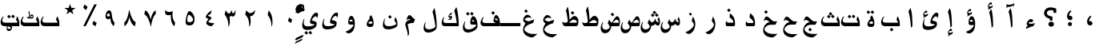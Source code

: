 SplineFontDB: 3.0
FontName: Thabit-Bold
FullName: Thabit Bold
FamilyName: Bold
Weight: Bold
Copyright: Typeface and data (C) 2008-2010, Khaled Hosny.\nThis font is distributed under the terms of OFL license.
Version: 0.02
ItalicAngle: 0
UnderlinePosition: -108
UnderlineWidth: 119
Ascent: 819
Descent: 205
LayerCount: 2
Layer: 0 1 "Back"  1
Layer: 1 1 "Fore"  0
XUID: [1021 117 962472906 11231565]
FSType: 0
OS2Version: 0
OS2_WeightWidthSlopeOnly: 0
OS2_UseTypoMetrics: 0
CreationTime: 25200
ModificationTime: 1276640219
PfmFamily: 49
TTFWeight: 700
TTFWidth: 5
LineGap: 100
VLineGap: 0
OS2TypoAscent: 819
OS2TypoAOffset: 0
OS2TypoDescent: 0
OS2TypoDOffset: 0
OS2TypoLinegap: 900
OS2WinAscent: 1010
OS2WinAOffset: 0
OS2WinDescent: 528
OS2WinDOffset: 0
HheadAscent: 1010
HheadAOffset: 0
HheadDescent: -244
HheadDOffset: 0
OS2Vendor: 'AE  '
Lookup: 260 1 0 "'mark' Mark to base in Arabic lookup 0"  {"'mark' Mark to base in Arabic lookup 0 subtable"  } ['mark' ('arab' <'dflt' > ) ]
Lookup: 261 1 0 "'mark' Mark to ligature in Arabic lookup 1"  {"'mark' Mark to ligature in Arabic lookup 1 subtable"  } ['mark' ('arab' <'dflt' > ) ]
DEI: 91125
TtTable: prep
PUSHW_1
 7
CALL
PUSHW_1
 640
NPUSHB
 228
 207
 254
 3
 206
 75
 3
 205
 254
 3
 204
 10
 3
 201
 14
 3
 200
 50
 3
 199
 187
 3
 198
 187
 3
 197
 250
 3
 196
 150
 3
 194
 254
 3
 193
 254
 3
 192
 191
 71
 5
 192
 125
 3
 191
 71
 3
 190
 48
 3
 189
 125
 3
 188
 11
 3
 187
 254
 3
 186
 254
 3
 185
 254
 3
 184
 15
 3
 182
 10
 3
 181
 21
 3
 180
 38
 3
 179
 10
 3
 179
 64
 4
 178
 177
 26
 5
 177
 26
 3
 176
 175
 26
 5
 176
 30
 3
 175
 26
 3
 174
 159
 13
 5
 174
 55
 3
 173
 159
 13
 5
 173
 33
 3
 172
 55
 3
 171
 11
 3
 170
 169
 17
 5
 170
 50
 3
 169
 17
 3
 169
 128
 4
 168
 46
 3
 167
 154
 30
 5
 167
 254
 3
 166
 165
 18
 5
 166
 29
 3
 165
 18
 3
 164
 163
 43
 5
 164
 187
 3
 163
 116
 29
 5
 163
 43
 3
 162
 116
 29
 5
 162
 187
 3
 161
 160
 26
 5
 161
 254
 3
 160
 26
 3
 159
 13
 3
 158
 157
 187
 5
 158
 254
 3
 157
 156
 93
 5
 157
 187
 3
 157
 128
 4
 156
 155
 37
 5
 156
 93
 3
 156
 64
 4
 155
 154
 30
 5
 155
 37
 3
 154
 153
 17
 5
 154
 30
 3
 154
PUSHW_1
 -64
NPUSHB
 255
 4
 153
 17
 3
 152
 12
 3
 152
 64
 4
 151
 29
 3
 150
 11
 3
 149
 150
 3
 148
 13
 3
 147
 25
 3
 146
 145
 100
 5
 146
 254
 3
 145
 116
 29
 5
 145
 100
 3
 144
 143
 11
 5
 144
 20
 3
 143
 11
 3
 143
 64
 4
 142
 141
 13
 5
 142
 20
 3
 141
 13
 3
 140
 139
 10
 5
 140
 50
 3
 139
 10
 3
 138
 29
 3
 137
 136
 125
 5
 137
 254
 3
 136
 116
 29
 5
 136
 125
 3
 134
 11
 3
 133
 30
 3
 132
 116
 29
 5
 132
 50
 3
 131
 130
 19
 5
 131
 254
 3
 130
 113
 15
 5
 130
 19
 3
 128
 127
 13
 5
 128
 254
 3
 127
 13
 3
 127
 64
 4
 126
 116
 29
 5
 126
 254
 3
 125
 124
 31
 5
 125
 254
 3
 124
 31
 3
 123
 122
 187
 5
 123
 254
 3
 122
 121
 93
 5
 122
 187
 3
 122
 128
 4
 121
 120
 37
 5
 121
 93
 3
 121
 64
 4
 120
 37
 3
 119
 55
 3
 118
 116
 29
 5
 118
 107
 3
 117
 116
 29
 5
 117
 250
 3
 116
 29
 3
 115
 254
 3
 114
 113
 15
 5
 114
 254
 3
 113
 15
 3
 113
 128
 4
 112
 111
 46
 5
 112
 254
 3
 111
 46
 3
 110
 254
 3
 109
 254
 3
 108
 16
 3
 107
 75
 3
 106
 10
 3
 104
 254
 3
 103
 10
 3
 103
 64
 4
 102
 33
 3
 101
 125
 3
 100
 254
 3
NPUSHB
 141
 99
 107
 3
 98
 187
 3
 97
 125
 3
 96
 254
 3
 94
 22
 3
 93
 11
 15
 5
 93
 254
 3
 91
 17
 3
 89
 88
 29
 5
 89
 45
 3
 88
 29
 3
 87
 50
 3
 86
 11
 3
 84
 83
 26
 5
 84
 150
 3
 83
 26
 3
 82
 26
 3
 81
 80
 22
 5
 81
 37
 3
 80
 14
 16
 5
 80
 22
 3
 79
 14
 16
 5
 79
 23
 3
 78
 77
 28
 5
 78
 125
 3
 77
 73
 13
 5
 77
 28
 3
 77
 64
 4
 76
 15
 28
 5
 76
 49
 3
 75
 14
 16
 5
 75
 50
 3
 74
 73
 13
 5
 74
 125
 3
 73
 13
 3
 72
 71
 10
 5
 72
 125
 3
 71
 10
 3
 70
 69
 13
 5
 70
 50
 3
 69
 68
 12
 5
 69
 13
 3
 69
PUSHW_1
 -64
NPUSHB
 255
 4
 68
 12
 3
 67
 66
 24
 5
 67
 150
 3
 66
 24
 3
 65
 64
 14
 5
 65
 125
 3
 64
 54
 9
 5
 64
 14
 3
 64
 128
 4
 63
 61
 41
 5
 63
 187
 3
 62
 61
 41
 5
 62
 93
 3
 61
 15
 28
 5
 61
 41
 3
 60
 59
 24
 5
 60
 18
 3
 59
 58
 18
 5
 59
 24
 3
 58
 57
 10
 5
 58
 18
 3
 57
 10
 3
 56
 55
 15
 5
 56
 125
 3
 55
 54
 9
 5
 55
 15
 3
 55
 128
 4
 54
 9
 3
 54
 64
 4
 53
 52
 24
 5
 53
 150
 3
 52
 43
 9
 5
 52
 24
 3
 51
 9
 29
 5
 51
 150
 3
 50
 41
 13
 5
 50
 254
 3
 49
 14
 3
 48
 12
 11
 5
 48
 30
 3
 47
 36
 41
 5
 47
 55
 3
 46
 33
 10
 5
 46
 30
 3
 45
 44
 17
 5
 45
 150
 3
 44
 43
 9
 5
 44
 17
 3
 44
 64
 4
 43
 9
 3
 42
 38
 8
 5
 42
 29
 3
 41
 13
 3
 41
 64
 4
 40
 39
 17
 5
 40
 150
 3
 39
 38
 8
 5
 39
 17
 3
 39
 64
 4
 38
 8
 3
 37
 36
 41
 5
 37
 187
 3
 36
 19
 33
 5
 36
 41
 3
 35
 19
 33
 5
 35
 254
 3
 34
 33
 10
 5
 34
 150
 3
 33
 32
 8
 5
 33
 10
 3
 33
 128
 4
 32
 8
 3
 32
 64
 4
 31
 19
 33
 5
 31
 42
 3
NPUSHB
 180
 30
 17
 45
 5
 30
 58
 3
 29
 33
 3
 28
 125
 3
 27
 21
 3
 26
 50
 3
 25
 50
 3
 24
 19
 33
 5
 24
 254
 3
 23
 22
 41
 5
 23
 107
 3
 22
 19
 33
 5
 22
 41
 3
 21
 5
 10
 5
 21
 30
 3
 20
 24
 3
 19
 14
 16
 5
 19
 33
 3
 18
 17
 45
 5
 18
 125
 3
 17
 9
 29
 5
 17
 45
 3
 16
 15
 28
 5
 16
 254
 3
 15
 14
 16
 5
 15
 28
 3
 14
 16
 3
 14
 128
 4
 13
 12
 11
 5
 13
 250
 3
 12
 11
 3
 12
 64
 4
 11
 15
 3
 10
 9
 29
 5
 10
 187
 3
 9
 29
 3
 8
 7
 19
 5
 8
 187
 3
 7
 19
 3
 6
 5
 10
 5
 6
 20
 3
 5
 10
 3
 5
 64
 4
 4
 3
 18
 5
 4
 23
 3
 4
 128
 4
 3
 1
 15
 5
 3
 18
 3
 3
 64
 4
 2
 1
 15
 5
 2
 254
 3
 1
 15
 3
 1
 128
 4
 0
 14
 3
 1
PUSHW_1
 356
SCANCTRL
SCANTYPE
SVTCA[x-axis]
CALL
CALL
CALL
CALL
CALL
CALL
CALL
CALL
CALL
CALL
CALL
CALL
CALL
CALL
CALL
CALL
CALL
CALL
CALL
CALL
CALL
CALL
CALL
CALL
CALL
CALL
CALL
CALL
CALL
CALL
CALL
CALL
CALL
CALL
CALL
CALL
CALL
CALL
CALL
CALL
CALL
CALL
CALL
CALL
CALL
CALL
CALL
CALL
CALL
CALL
CALL
CALL
CALL
CALL
CALL
CALL
CALL
CALL
CALL
CALL
CALL
CALL
CALL
CALL
CALL
CALL
CALL
CALL
CALL
CALL
CALL
CALL
CALL
CALL
CALL
CALL
CALL
CALL
CALL
CALL
CALL
CALL
CALL
CALL
CALL
CALL
CALL
CALL
CALL
CALL
CALL
CALL
CALL
CALL
CALL
CALL
CALL
CALL
CALL
CALL
CALL
CALL
CALL
CALL
CALL
CALL
CALL
CALL
CALL
CALL
CALL
CALL
CALL
CALL
CALL
CALL
CALL
CALL
CALL
CALL
CALL
CALL
CALL
CALL
CALL
CALL
CALL
CALL
CALL
CALL
CALL
CALL
CALL
CALL
CALL
CALL
CALL
CALL
CALL
CALL
CALL
CALL
CALL
CALL
CALL
CALL
CALL
CALL
CALL
CALL
CALL
CALL
CALL
CALL
CALL
CALL
CALL
CALL
CALL
CALL
CALL
CALL
CALL
CALL
CALL
CALL
CALL
CALL
CALL
CALL
CALL
CALL
CALL
CALL
CALL
CALL
CALL
CALL
CALL
CALL
CALL
CALL
CALL
SVTCA[y-axis]
CALL
CALL
CALL
CALL
CALL
CALL
CALL
CALL
CALL
CALL
CALL
CALL
CALL
CALL
CALL
CALL
CALL
CALL
CALL
CALL
CALL
CALL
CALL
CALL
CALL
CALL
CALL
CALL
CALL
CALL
CALL
CALL
CALL
CALL
CALL
CALL
CALL
CALL
CALL
CALL
CALL
CALL
CALL
CALL
CALL
CALL
CALL
CALL
CALL
CALL
CALL
CALL
CALL
CALL
CALL
CALL
CALL
CALL
CALL
CALL
CALL
CALL
CALL
CALL
CALL
CALL
CALL
CALL
CALL
CALL
CALL
CALL
CALL
CALL
CALL
CALL
CALL
CALL
CALL
CALL
CALL
CALL
CALL
CALL
CALL
CALL
CALL
CALL
CALL
CALL
CALL
CALL
CALL
CALL
CALL
CALL
CALL
CALL
CALL
CALL
CALL
CALL
CALL
CALL
CALL
CALL
CALL
CALL
CALL
CALL
CALL
CALL
CALL
CALL
CALL
CALL
CALL
CALL
CALL
CALL
CALL
CALL
CALL
CALL
CALL
CALL
CALL
CALL
CALL
CALL
CALL
CALL
CALL
CALL
CALL
CALL
CALL
CALL
SCVTCI
EndTTInstrs
TtTable: fpgm
PUSHB_7
 6
 5
 4
 3
 2
 1
 0
FDEF
DUP
SRP0
PUSHB_1
 2
CINDEX
MD[grid]
ABS
PUSHB_1
 64
LTEQ
IF
DUP
MDRP[min,grey]
EIF
POP
ENDF
FDEF
PUSHB_1
 2
CINDEX
MD[grid]
ABS
PUSHB_1
 64
LTEQ
IF
DUP
MDRP[min,grey]
EIF
POP
ENDF
FDEF
DUP
SRP0
SPVTL[orthog]
DUP
PUSHB_1
 0
LT
PUSHB_1
 13
JROF
DUP
PUSHW_1
 -1
LT
IF
SFVTCA[y-axis]
ELSE
SFVTCA[x-axis]
EIF
PUSHB_1
 5
JMPR
PUSHB_1
 3
CINDEX
SFVTL[parallel]
PUSHB_1
 4
CINDEX
SWAP
MIRP[black]
DUP
PUSHB_1
 0
LT
PUSHB_1
 13
JROF
DUP
PUSHW_1
 -1
LT
IF
SFVTCA[y-axis]
ELSE
SFVTCA[x-axis]
EIF
PUSHB_1
 5
JMPR
PUSHB_1
 3
CINDEX
SFVTL[parallel]
MIRP[black]
ENDF
FDEF
MPPEM
LT
IF
DUP
PUSHB_1
 209
RCVT
WCVTP
EIF
POP
ENDF
FDEF
PUSHB_1
 2
CINDEX
RCVT
ADD
WCVTP
ENDF
FDEF
MPPEM
GTEQ
IF
PUSHB_1
 2
CINDEX
PUSHB_1
 2
CINDEX
RCVT
WCVTP
EIF
POP
POP
ENDF
FDEF
RCVT
WCVTP
ENDF
PUSHW_1
 7
FDEF
MPPEM
PUSHW_1
 9
LT
IF
PUSHB_2
 1
 1
INSTCTRL
EIF
PUSHW_1
 511
SCANCTRL
PUSHW_1
 68
SCVTCI
PUSHW_2
 9
 3
SDS
SDB
ENDF
PUSHW_1
 8
FDEF
DUP
DUP
RCVT
ROUND[Black]
WCVTP
PUSHB_1
 1
ADD
ENDF
PUSHW_1
 9
FDEF
PUSHW_1
 8
LOOPCALL
POP
ENDF
PUSHW_1
 10
FDEF
DUP
GC[cur]
PUSHB_1
 3
CINDEX
GC[cur]
GT
IF
SWAP
EIF
DUP
ROLL
DUP
ROLL
MD[grid]
ABS
ROLL
DUP
GC[cur]
DUP
ROUND[Grey]
SUB
ABS
PUSHB_1
 4
CINDEX
GC[cur]
DUP
ROUND[Grey]
SUB
ABS
GT
IF
SWAP
NEG
ROLL
EIF
MDAP[rnd]
DUP
PUSHB_1
 0
GTEQ
IF
ROUND[Black]
DUP
PUSHB_1
 0
EQ
IF
POP
PUSHB_1
 64
EIF
ELSE
ROUND[Black]
DUP
PUSHB_1
 0
EQ
IF
POP
PUSHB_1
 64
NEG
EIF
EIF
MSIRP[no-rp0]
ENDF
PUSHW_1
 11
FDEF
DUP
GC[cur]
PUSHB_1
 4
CINDEX
GC[cur]
GT
IF
SWAP
ROLL
EIF
DUP
GC[cur]
DUP
ROUND[White]
SUB
ABS
PUSHB_1
 4
CINDEX
GC[cur]
DUP
ROUND[White]
SUB
ABS
GT
IF
SWAP
ROLL
EIF
MDAP[rnd]
MIRP[rp0,min,rnd,black]
ENDF
PUSHW_1
 12
FDEF
MPPEM
DUP
PUSHB_1
 3
MINDEX
LT
IF
LTEQ
IF
PUSHB_1
 128
WCVTP
ELSE
PUSHB_1
 64
WCVTP
EIF
ELSE
POP
POP
DUP
RCVT
PUSHB_1
 192
LT
IF
PUSHB_1
 192
WCVTP
ELSE
POP
EIF
EIF
ENDF
PUSHW_1
 13
FDEF
DUP
DUP
RCVT
ROUND[Black]
WCVTP
PUSHB_1
 1
ADD
DUP
DUP
RCVT
RDTG
ROUND[Black]
RTG
WCVTP
PUSHB_1
 1
ADD
ENDF
PUSHW_1
 14
FDEF
PUSHW_1
 13
LOOPCALL
ENDF
PUSHW_1
 15
FDEF
MPPEM
DUP
PUSHB_1
 3
MINDEX
GTEQ
IF
PUSHB_1
 128
ELSE
PUSHB_1
 64
EIF
ROLL
ROLL
DUP
PUSHB_1
 3
MINDEX
GTEQ
IF
SWAP
POP
PUSHB_1
 192
ROLL
ROLL
ELSE
ROLL
SWAP
EIF
DUP
PUSHB_1
 3
MINDEX
GTEQ
IF
SWAP
POP
PUSHW_1
 256
ROLL
ROLL
ELSE
ROLL
SWAP
EIF
DUP
PUSHB_1
 3
MINDEX
GTEQ
IF
SWAP
POP
PUSHW_1
 320
ROLL
ROLL
ELSE
ROLL
SWAP
EIF
DUP
PUSHW_1
 3
MINDEX
GTEQ
IF
PUSHB_1
 3
CINDEX
RCVT
PUSHW_1
 384
LT
IF
SWAP
POP
PUSHW_1
 384
SWAP
POP
ELSE
PUSHB_1
 3
CINDEX
RCVT
SWAP
POP
SWAP
POP
EIF
ELSE
POP
EIF
WCVTP
ENDF
PUSHW_1
 16
FDEF
MPPEM
GTEQ
IF
RCVT
WCVTP
ELSE
POP
POP
EIF
ENDF
EndTTInstrs
ShortTable: cvt  212
  2
  2
  379
  2
  2
  2
  96
  246
  272
  106
  121
  0
  2
  86
  2
  348
  354
  121
  135
  354
  143
  96
  379
  408
  379
  78
  92
  61
  133
  242
  135
  385
  2
  2
  287
  385
  385
  428
  0
  0
  190
  2
  190
  0
  0
  190
  287
  428
  86
  0
  84
  113
  129
  152
  2
  2
  199
  1116
  1126
  1147
  1126
  354
  395
  395
  2
  221
  129
  152
  1069
  1069
  1065
  0
  129
  0
  123
  354
  354
  0
  129
  319
  319
  297
  102
  68
  41
  162
  0
  246
  129
  121
  154
  266
  1485
  86
  197
  293
  104
  190
  334
  190
  420
  262
  264
  2
  469
  270
  614
  268
  0
  115
  1024
  0
  29
  2
  379
  1493
  106
  117
  121
  266
  1493
  1493
  1493
  1520
  106
  100
  121
  1493
  1556
  758
  379
  328
  121
  262
  1120
  229
  121
  113
  113
  266
  307
  819
  760
  2
  334
  121
  137
  190
  2
  426
  2
  874
  0
  1120
  1120
  1063
  1063
  1063
  1092
  98
  106
  166
  121
  121
  156
  610
  563
  1063
  426
  2
  354
  0
  61
  219
  182
  68
  41
  102
  145
  0
  82
  170
  0
  82
  0
  1020
  211
  821
  358
  86
  86
  0
  25
  1473
  86
  1866
  289
  1550
  303
  1919
  84
  0
  1565
  129
  614
  31
  836
  115
  0
  5120
  42
  1140
EndShort
ShortTable: maxp 16
  1
  0
  457
  245
  7
  71
  4
  2
  16
  64
  17
  0
  1067
  1411
  3
  1
EndShort
LangName: 3073 "" "" "+BjkGMQZKBjYA" "" "+BisGJwYoBioA" 
LangName: 1033 "" "" "" "" "" "" "" "" "" "MAK Alagha & Khaled Hosny" "" "http://www.arabeyes.org/" "http://www.arabeyes.org/" "Copyright (c) 2008-2010, Khaled Hosny (http://www.arabeyes.org).+AAoACgAA-This Font Software is licensed under the SIL Open Font License, Version 1.1.+AAoA-This license is copied below, and is also available with a FAQ at:+AAoA-http://scripts.sil.org/OFL+AAoACgAK------------------------------------------------------------+AAoA-SIL OPEN FONT LICENSE Version 1.1 - 26 February 2007+AAoA------------------------------------------------------------+AAoACgAA-PREAMBLE+AAoA-The goals of the Open Font License (OFL) are to stimulate worldwide+AAoA-development of collaborative font projects, to support the font creation+AAoA-efforts of academic and linguistic communities, and to provide a free and+AAoA-open framework in which fonts may be shared and improved in partnership+AAoA-with others.+AAoACgAA-The OFL allows the licensed fonts to be used, studied, modified and+AAoA-redistributed freely as long as they are not sold by themselves. The+AAoA-fonts, including any derivative works, can be bundled, embedded, +AAoA-redistributed and/or sold with any software provided that any reserved+AAoA-names are not used by derivative works. The fonts and derivatives,+AAoA-however, cannot be released under any other type of license. The+AAoA-requirement for fonts to remain under this license does not apply+AAoA-to any document created using the fonts or their derivatives.+AAoACgAA-DEFINITIONS+AAoAIgAA-Font Software+ACIA refers to the set of files released by the Copyright+AAoA-Holder(s) under this license and clearly marked as such. This may+AAoA-include source files, build scripts and documentation.+AAoACgAi-Reserved Font Name+ACIA refers to any names specified as such after the+AAoA-copyright statement(s).+AAoACgAi-Original Version+ACIA refers to the collection of Font Software components as+AAoA-distributed by the Copyright Holder(s).+AAoACgAi-Modified Version+ACIA refers to any derivative made by adding to, deleting,+AAoA-or substituting -- in part or in whole -- any of the components of the+AAoA-Original Version, by changing formats or by porting the Font Software to a+AAoA-new environment.+AAoACgAi-Author+ACIA refers to any designer, engineer, programmer, technical+AAoA-writer or other person who contributed to the Font Software.+AAoACgAA-PERMISSION & CONDITIONS+AAoA-Permission is hereby granted, free of charge, to any person obtaining+AAoA-a copy of the Font Software, to use, study, copy, merge, embed, modify,+AAoA-redistribute, and sell modified and unmodified copies of the Font+AAoA-Software, subject to the following conditions:+AAoACgAA-1) Neither the Font Software nor any of its individual components,+AAoA-in Original or Modified Versions, may be sold by itself.+AAoACgAA-2) Original or Modified Versions of the Font Software may be bundled,+AAoA-redistributed and/or sold with any software, provided that each copy+AAoA-contains the above copyright notice and this license. These can be+AAoA-included either as stand-alone text files, human-readable headers or+AAoA-in the appropriate machine-readable metadata fields within text or+AAoA-binary files as long as those fields can be easily viewed by the user.+AAoACgAA-3) No Modified Version of the Font Software may use the Reserved Font+AAoA-Name(s) unless explicit written permission is granted by the corresponding+AAoA-Copyright Holder. This restriction only applies to the primary font name as+AAoA-presented to the users.+AAoACgAA-4) The name(s) of the Copyright Holder(s) or the Author(s) of the Font+AAoA-Software shall not be used to promote, endorse or advertise any+AAoA-Modified Version, except to acknowledge the contribution(s) of the+AAoA-Copyright Holder(s) and the Author(s) or with their explicit written+AAoA-permission.+AAoACgAA-5) The Font Software, modified or unmodified, in part or in whole,+AAoA-must be distributed entirely under this license, and must not be+AAoA-distributed under any other license. The requirement for fonts to+AAoA-remain under this license does not apply to any document created+AAoA-using the Font Software.+AAoACgAA-TERMINATION+AAoA-This license becomes null and void if any of the above conditions are+AAoA-not met.+AAoACgAA-DISCLAIMER+AAoA-THE FONT SOFTWARE IS PROVIDED +ACIA-AS IS+ACIA, WITHOUT WARRANTY OF ANY KIND,+AAoA-EXPRESS OR IMPLIED, INCLUDING BUT NOT LIMITED TO ANY WARRANTIES OF+AAoA-MERCHANTABILITY, FITNESS FOR A PARTICULAR PURPOSE AND NONINFRINGEMENT+AAoA-OF COPYRIGHT, PATENT, TRADEMARK, OR OTHER RIGHT. IN NO EVENT SHALL THE+AAoA-COPYRIGHT HOLDER BE LIABLE FOR ANY CLAIM, DAMAGES OR OTHER LIABILITY,+AAoA-INCLUDING ANY GENERAL, SPECIAL, INDIRECT, INCIDENTAL, OR CONSEQUENTIAL+AAoA-DAMAGES, WHETHER IN AN ACTION OF CONTRACT, TORT OR OTHERWISE, ARISING+AAoA-FROM, OUT OF THE USE OR INABILITY TO USE THE FONT SOFTWARE OR FROM+AAoA-OTHER DEALINGS IN THE FONT SOFTWARE." "http://scripts.sil.org/ofl" 
Encoding: UnicodeBmp
UnicodeInterp: none
NameList: Adobe Glyph List
DisplaySize: -48
AntiAlias: 1
FitToEm: 1
WinInfo: 50 25 10
TeXData: 1 0 0 652288 326144 217429 0 1048576 217429 783286 444596 497025 792723 393216 433062 380633 303038 157286 324010 404750 52429 2506097 1059062 262144
AnchorClass2: "ArabicAboveLigature"  "'mark' Mark to ligature in Arabic lookup 1 subtable" "ArabicBelowLigature"  "'mark' Mark to ligature in Arabic lookup 1 subtable" "ArabicBelow"  "'mark' Mark to base in Arabic lookup 0 subtable" "ArabicAbove"  "'mark' Mark to base in Arabic lookup 0 subtable" 
BeginChars: 65570 310

StartChar: nonmarkingreturn
Encoding: 12 12 0
Width: 637
GlyphClass: 2
Flags: W
LayerCount: 2
EndChar

StartChar: space
Encoding: 32 32 1
Width: 637
GlyphClass: 2
Flags: W
LayerCount: 2
EndChar

StartChar: arabiccomma
Encoding: 1548 1548 2
Width: 637
GlyphClass: 2
Flags: W
LayerCount: 2
Fore
SplineSet
384.177 44.4629 m 128,-1,1
 364.354 24 364.354 24 335 24 c 0,2,3
 290.894 24 290.894 24 262.727 56.1055 c 0,4,5
 233 89.9883 233 89.9883 233 147 c 0,6,7
 233 199.831 233 199.831 261.27 251.571 c 128,-1,8
 289.54 303.311 289.54 303.311 331.462 332.333 c 2,9,-1
 342.218 339.779 l 1,10,-1
 371.917 307.379 l 1,11,-1
 361.437 297.227 l 2,12,13
 331.239 267.973 331.239 267.973 316.12 238.191 c 128,-1,14
 301 208.41 301 208.41 301 177 c 0,15,16
 301 165.846 301 165.846 303.75 156.026 c 2,17,-1
 304.355 153.908 l 1,18,19
 319.611 163 319.611 163 336 163 c 0,20,21
 364.489 163 364.489 163 384.245 141.97 c 128,-1,22
 404 120.94 404 120.94 404 93 c 128,-1,0
 404 64.9258 404 64.9258 384.177 44.4629 c 128,-1,1
EndSplineSet
EndChar

StartChar: arabicsemicolon
Encoding: 1563 1563 3
Width: 637
GlyphClass: 2
Flags: W
LayerCount: 2
Fore
SplineSet
371.106 20.8936 m 128,-1,1
 352.213 2 352.213 2 325 2 c 128,-1,2
 297.787 2 297.787 2 278.894 20.8936 c 128,-1,3
 260 39.7871 260 39.7871 260 67 c 128,-1,4
 260 94.2129 260 94.2129 278.894 113.106 c 128,-1,5
 297.787 132 297.787 132 325 132 c 128,-1,6
 352.213 132 352.213 132 371.106 113.106 c 128,-1,7
 390 94.2129 390 94.2129 390 67 c 128,-1,0
 390 39.7871 390 39.7871 371.106 20.8936 c 128,-1,1
384.177 216.463 m 128,-1,9
 364.354 196 364.354 196 335 196 c 0,10,11
 291.768 196 291.768 196 262.722 229.112 c 0,12,13
 233 262.994 233 262.994 233 320 c 0,14,15
 233 371.733 233 371.733 260.785 424.098 c 128,-1,16
 288.566 476.455 288.566 476.455 331.825 504.576 c 2,17,-1
 342.475 511.499 l 1,18,-1
 372.08 479.202 l 1,19,-1
 361.259 469.057 l 2,20,21
 331.18 440.856 331.18 440.856 316.091 411.135 c 128,-1,22
 301 381.41 301 381.41 301 349 c 0,23,24
 301 337.78 301 337.78 303.759 328.412 c 2,25,-1
 304.25 326.744 l 1,26,27
 319.101 336 319.101 336 336 336 c 0,28,29
 363.481 336 363.481 336 383.74 314.475 c 128,-1,30
 404 292.948 404 292.948 404 265 c 128,-1,8
 404 236.926 404 236.926 384.177 216.463 c 128,-1,9
EndSplineSet
EndChar

StartChar: arabicquestionmark
Encoding: 1567 1567 4
Width: 614
GlyphClass: 2
Flags: MW
LayerCount: 2
Fore
SplineSet
502 430 m 1,0,-1
 413 430 l 1,35,-1
 413 500 l 1,34,-1
 393 507 l 2,33,-1
 366 517 366 517 312 517 c 0,31,32
 269 517 269 517 236 492.5 c 128,-1,30
 203 468 203 468 203 426 c 0,28,29
 203 404 203 404 213 386.5 c 128,-1,27
 223 369 223 369 234 359 c 128,-1,26
 245 349 245 349 269 339.5 c 128,-1,25
 293 330 293 330 305 326.5 c 128,-1,24
 317 323 317 323 345 316 c 0,22,23
 351 315 351 315 372 310 c 0,20,21
 373 310 373 310 377 309 c 2,18,19
 381 308 l 1,17,-1
 381 183 l 1,16,-1
 293 183 l 1,15,-1
 293 241 l 1,14,-1
 267 248 267 248 250.5 254 c 128,-1,13
 234 260 234 260 205 275.5 c 128,-1,12
 176 291 176 291 158 308.5 c 128,-1,11
 140 326 140 326 126 356.5 c 128,-1,10
 112 387 112 387 112 424 c 0,8,9
 112 500 112 500 168.5 553 c 128,-1,7
 225 606 225 606 323 606 c 0,5,6
 383 606 383 606 473 577 c 0,3,4
 497 568 497 568 502 566 c 1,1,2
 502 430 l 1,0,-1
339 145 m 128,-1,37
 377 145 377 145 402 121.5 c 128,-1,36
 427 98 427 98 427 65 c 0,44,45
 427 31 427 31 401.5 7.5 c 128,-1,43
 376 -16 376 -16 339 -16 c 0,41,42
 301 -16 301 -16 275.5 7.5 c 128,-1,40
 250 31 250 31 250 65 c 128,-1,39
 250 99 250 99 275.5 122 c 128,-1,38
 301 145 301 145 339 145 c 128,-1,37
EndSplineSet
EndChar

StartChar: hamza
Encoding: 1569 1569 5
Width: 637
GlyphClass: 2
Flags: W
TtInstrs:
PUSHW_1
 7
CALL
SVTCA[y-axis]
PUSHW_1
 15
MDAP[rnd]
PUSHW_1
 17
MDAP[rnd]
PUSHW_1
 30
MDAP[rnd]
PUSHW_1
 32
MDAP[rnd]
PUSHW_3
 7
 17
 30
SRP1
SRP2
IP
PUSHW_3
 22
 17
 30
SRP1
SRP2
IP
IUP[y]
IUP[x]
EndTTInstrs
AnchorPoint: "ArabicBelow" 317 -123 basechar 0
AnchorPoint: "ArabicAbove" 310 369 basechar 0
LayerCount: 2
Fore
SplineSet
252 99 m 1,0,1
 266 87 266 87 290 80 c 128,-1,2
 314 73 314 73 349 73 c 0,3,4
 366 73 366 73 415 85 c 0,5,6
 431 89 431 89 461 98 c 1,7,-1
 411 2 l 1,8,9
 385 -5 385 -5 369 -8 c 0,10,11
 323 -19 323 -19 295 -30 c 0,12,13
 278 -36 278 -36 252.5 -48 c 128,-1,14
 227 -60 227 -60 201 -73 c 0,15,16
 176 -86 l 1,17,-1
 180 -50 l 1,18,19
 185 -32 185 -32 210 -7 c 0,20,21
 218 2 218 2 233 15 c 1,22,23
 220 22 220 22 214 27 c 0,24,25
 195 44 195 44 195 68 c 0,26,27
 195 114 195 114 239 171 c 0,28,29
 286 230 286 230 336 230 c 0,30,31
 362 230 362 230 389 213 c 0,32,33
 397 207 397 207 410 195 c 1,34,-1
 368 125 l 1,35,36
 355 130 355 130 346 131 c 0,37,38
 320 138 320 138 300 138 c 0,39,40
 294 138 294 138 279 126 c 0,41,42
 275 122 275 122 252 99 c 1,0,1
EndSplineSet
EndChar

StartChar: alefwithmaddaabove
Encoding: 1570 1570 6
Width: 637
GlyphClass: 2
Flags: W
AnchorPoint: "ArabicBelow" 345 -137 basechar 0
AnchorPoint: "ArabicAbove" 331 826 basechar 0
LayerCount: 2
Fore
SplineSet
447 741 m 1,0,1
 445 737 445 737 428 673 c 0,2,3
 410 609 410 609 410 608 c 1,4,5
 410 617 410 617 407 639 c 0,6,7
 405 662 405 662 402 671 c 1,8,9
 364 642 364 642 312 630 c 0,10,11
 281 623 281 623 241 623 c 2,12,-1
 227 623 l 1,13,-1
 222 623 l 1,14,15
 219 618 219 618 211 599 c 0,16,17
 208 593 208 593 203 580 c 1,18,19
 201 580 201 580 199 581 c 0,20,21
 196 581 196 581 195 581 c 0,22,23
 191 581 191 581 190 580 c 1,24,-1
 190 713 l 1,25,26
 207 701 207 701 232 695 c 0,27,28
 256 689 256 689 282 689 c 0,29,30
 317 689 317 689 361 704 c 0,31,32
 404 722 404 722 447 741 c 1,0,1
EndSplineSet
Refer: 11 1575 S 1 0 0 1 1 0 2
EndChar

StartChar: alefwithhamzaabove
Encoding: 1571 1571 7
Width: 637
GlyphClass: 2
Flags: W
TtInstrs:
PUSHW_1
 7
CALL
SVTCA[y-axis]
PUSHW_1
 33
MDAP[rnd]
PUSHW_1
 1
MDAP[rnd]
PUSHW_3
 8
 1
 33
SRP1
SRP2
IP
PUSHW_3
 20
 1
 33
SRP1
SRP2
IP
PUSHW_3
 53
 1
 33
SRP1
SRP2
IP
IUP[y]
IUP[x]
EndTTInstrs
AnchorPoint: "ArabicBelow" 362 -123 basechar 0
AnchorPoint: "ArabicAbove" 308 853 basechar 0
LayerCount: 2
Fore
SplineSet
402 2 m 1,0,-1
 354 -49 l 1,1,2
 354 -13 354 -13 346 68 c 0,3,4
 335 171 335 171 319 261 c 0,5,6
 300 373 300 373 275 443 c 1,7,-1
 336 556 l 1,8,9
 365 509 365 509 382 376 c 0,10,11
 394 280 394 280 399 142 c 0,12,13
 402 62 402 62 402 2 c 1,0,-1
376 602 m 1,14,15
 375 602 375 602 348 588 c 0,16,17
 309 567 309 567 290 555 c 0,18,19
 255 534 255 534 241 519 c 1,20,-1
 241 536 l 2,21,22
 241 545 241 545 251 567 c 0,23,24
 254 575 254 575 261 588 c 1,25,26
 250 593 250 593 245 602 c 0,27,28
 235 615 235 615 235 634 c 0,29,30
 235 669 235 669 266 715 c 0,31,32
 300 765 300 765 334 765 c 0,33,34
 349 765 349 765 356 755 c 128,-1,35
 363 745 363 745 363 730 c 0,36,37
 363 717 363 717 358 704 c 128,-1,38
 353 691 353 691 348 688 c 1,39,40
 344 693 344 693 340 695 c 0,41,42
 332 702 332 702 321 702 c 0,43,44
 307 702 307 702 284 685 c 128,-1,45
 261 668 261 668 261 654 c 0,46,47
 261 646 261 646 280.5 640 c 128,-1,48
 300 634 300 634 317 634 c 0,49,50
 332 634 332 634 362 650 c 0,51,52
 380 660 380 660 398 671 c 1,53,-1
 376 602 l 1,14,15
EndSplineSet
EndChar

StartChar: wawwithhamzaabove
Encoding: 1572 1572 8
Width: 637
GlyphClass: 2
Flags: W
AnchorPoint: "ArabicBelow" 313 -299 basechar 0
AnchorPoint: "ArabicAbove" 263 669 basechar 0
LayerCount: 2
Fore
SplineSet
352 391 m 1,0,-1
 324 377 l 0,1,2
 286 356 286 356 266 344 c 0,3,4
 231 323 231 323 217 308 c 1,5,-1
 217 325 l 2,6,7
 217 334 217 334 227 356 c 0,8,9
 230 364 230 364 237 378 c 1,10,11
 226 382 226 382 221 391 c 0,12,13
 211 404 211 404 211 423 c 0,14,15
 211 458 211 458 242 504 c 0,16,17
 276 554 276 554 310 554 c 0,18,19
 325 554 325 554 332 544 c 0,20,21
 339 535 339 535 339 519 c 0,22,23
 339 506 339 506 334 493 c 0,24,25
 329 480 329 480 324 477 c 1,26,27
 320 482 320 482 316 484 c 0,28,29
 308 491 308 491 298 491 c 0,30,31
 283 491 283 491 260 474 c 0,32,33
 237 457 237 457 237 443 c 0,34,35
 237 436 237 436 257 430 c 0,36,37
 276 423 276 423 294 423 c 0,38,39
 308 423 308 423 338 440 c 0,40,41
 356 449 356 449 374 460 c 1,42,-1
 352 391 l 1,0,-1
EndSplineSet
Refer: 39 1608 S 1 0 0 1 0 0 2
EndChar

StartChar: alefwithhamzabelow
Encoding: 1573 1573 9
Width: 637
GlyphClass: 2
Flags: W
AnchorPoint: "ArabicBelow" 323 -348 basechar 0
AnchorPoint: "ArabicAbove" 288 689 basechar 0
LayerCount: 2
Fore
SplineSet
379 -246 m 1,0,1
 378 -246 378 -246 351 -261 c 0,2,3
 312 -282 312 -282 292 -294 c 0,4,5
 258 -315 258 -315 243 -329 c 1,6,-1
 243 -312 l 2,7,8
 245 -303 245 -303 254 -282 c 0,9,10
 257 -274 257 -274 264 -260 c 1,11,12
 254 -255 254 -255 247 -246 c 0,13,14
 238 -233 238 -233 238 -214 c 0,15,16
 238 -180 238 -180 270 -134 c 0,17,18
 304 -84 304 -84 337 -84 c 0,19,20
 352 -84 352 -84 359 -93 c 0,21,22
 366 -103 366 -103 366 -118 c 0,23,24
 366 -131 366 -131 361 -144 c 0,25,26
 357 -158 357 -158 350 -160 c 1,27,28
 346 -155 346 -155 344 -154 c 0,29,30
 335 -147 335 -147 324 -147 c 0,31,32
 309 -147 309 -147 287 -164 c 0,33,34
 264 -180 264 -180 264 -195 c 0,35,36
 264 -202 264 -202 284 -208 c 0,37,38
 304 -214 304 -214 320 -214 c 0,39,40
 336 -214 336 -214 365 -198 c 0,41,42
 383 -188 383 -188 401 -177 c 1,43,-1
 379 -246 l 1,0,1
EndSplineSet
Refer: 11 1575 S 1 0 0 1 -19 0 2
EndChar

StartChar: yehwithhamzaabove
Encoding: 1574 1574 10
Width: 637
GlyphClass: 2
Flags: W
AnchorPoint: "ArabicBelow" 255 -205 basechar 0
AnchorPoint: "ArabicAbove" 145 601 basechar 0
LayerCount: 2
Fore
SplineSet
228 340 m 1,0,-1
 200 325 l 0,1,2
 162 304 162 304 141 292 c 0,3,4
 107 271 107 271 92 257 c 1,5,-1
 92 274 l 2,6,7
 94 283 94 283 103 304 c 0,8,9
 106 312 106 312 113 326 c 1,10,11
 103 331 103 331 96 340 c 0,12,13
 87 353 87 353 87 372 c 0,14,15
 87 407 87 407 119 452 c 0,16,17
 153 502 153 502 186 502 c 0,18,19
 201 502 201 502 208 493 c 0,20,21
 215 483 215 483 215 468 c 0,22,23
 215 455 215 455 210 441 c 0,24,25
 206 428 206 428 199 426 c 1,26,27
 195 431 195 431 193 432 c 0,28,29
 183 440 183 440 174 440 c 0,30,31
 158 440 158 440 136 423 c 0,32,33
 113 406 113 406 113 391 c 0,34,35
 113 384 113 384 133 378 c 0,36,37
 153 372 153 372 170 372 c 0,38,39
 185 372 185 372 214 388 c 0,40,-1
 250 408 l 1,41,-1
 228 340 l 1,0,-1
EndSplineSet
Refer: 40 1609 S 1 0 0 1 0 0 2
EndChar

StartChar: arabicalef
Encoding: 1575 1575 11
Width: 637
GlyphClass: 2
Flags: W
TtInstrs:
PUSHW_1
 7
CALL
PUSHW_3
 12
 3
 10
CALL
PUSHW_1
 12
SRP0
PUSHW_1
 0
MDRP[rp0,grey]
PUSHW_1
 0
MDAP[rnd]
NPUSHW
 5
 218
 3
 234
 3
 2
DELTAP1
NPUSHW
 27
 9
 3
 25
 3
 41
 3
 57
 3
 73
 3
 89
 3
 105
 3
 121
 3
 137
 3
 153
 3
 169
 3
 185
 3
 201
 3
 13
DELTAP1
PUSHW_1
 3
SRP0
PUSHW_1
 1
MDRP[rp0,grey]
PUSHW_1
 1
MDAP[rnd]
PUSHW_1
 12
SRP0
PUSHW_1
 10
MDRP[rp0,grey]
PUSHW_1
 10
MDAP[rnd]
PUSHW_1
 12
SRP0
PUSHW_1
 15
MDRP[rp0,min,rnd,grey]
SVTCA[y-axis]
PUSHW_1
 1
MDAP[rnd]
PUSHW_1
 8
MDAP[rnd]
IUP[y]
IUP[x]
EndTTInstrs
AnchorPoint: "ArabicBelow" 348 -116 basechar 0
AnchorPoint: "ArabicAbove" 294 710 basechar 0
LayerCount: 2
Fore
SplineSet
382 2 m 1,0,-1
 335 -49 l 1,1,2
 335 -11 335 -11 326 75 c 0,3,4
 315 185 315 185 299 279 c 0,5,6
 279 398 279 398 255 468 c 1,7,-1
 315 581 l 1,8,9
 345 534 345 534 362 394 c 0,10,11
 374 294 374 294 379 150 c 0,12,13
 382 64 382 64 382 2 c 1,0,-1
EndSplineSet
EndChar

StartChar: beh
Encoding: 1576 1576 12
Width: 637
GlyphClass: 2
Flags: W
AnchorPoint: "ArabicBelow" 358 -246 basechar 0
AnchorPoint: "ArabicAbove" 324 457 basechar 0
LayerCount: 2
Fore
SplineSet
415 -112 m 1,0,-1
 358 -168 l 1,1,-1
 296 -107 l 1,2,-1
 353 -50 l 1,3,-1
 415 -112 l 1,0,-1
EndSplineSet
Refer: 204 1646 S 1 0 0 1 0 0 2
EndChar

StartChar: tehmarbuta
Encoding: 1577 1577 13
Width: 637
GlyphClass: 2
Flags: W
TtInstrs:
PUSHW_1
 7
CALL
SVTCA[y-axis]
PUSHW_1
 3
MDAP[rnd]
PUSHW_1
 7
MDAP[rnd]
PUSHW_3
 39
 11
 10
CALL
IUP[y]
IUP[x]
EndTTInstrs
AnchorPoint: "ArabicBelow" 334 -143 basechar 0
AnchorPoint: "ArabicAbove" 313 628 basechar 0
LayerCount: 2
Fore
SplineSet
311 452 m 1,0,-1
 254 395 l 1,1,-1
 193 456 l 1,2,-1
 249 514 l 1,3,-1
 311 452 l 1,0,-1
441 457 m 1,4,-1
 384 400 l 1,5,-1
 322 461 l 1,6,-1
 379 518 l 1,7,-1
 441 457 l 1,4,-1
445 113 m 0,8,9
 445 31 445 31 421 3 c 128,-1,10
 397 -25 397 -25 332 -25 c 0,11,12
 284 -25 284 -25 256 -7 c 0,13,14
 223 14 223 14 223 55 c 0,15,16
 223 91 223 91 241 131 c 0,17,18
 257 164 257 164 285 200 c 0,19,20
 304 225 304 225 329 250 c 1,21,-1
 299 280 l 1,22,-1
 368 350 l 1,23,24
 380 328 380 328 396 292 c 0,25,26
 416 246 416 246 429 203 c 0,27,28
 445 148 445 148 445 113 c 0,8,9
409 118 m 1,29,30
 409 135 409 135 390.5 150.5 c 128,-1,31
 372 166 372 166 361 166 c 0,32,33
 328 166 328 166 306 148 c 0,34,35
 291 138 291 138 274 112 c 1,36,37
 288 101 288 101 305.5 93.5 c 128,-1,38
 323 86 323 86 347 86 c 0,39,40
 369 86 369 86 387 95.5 c 128,-1,41
 405 105 405 105 409 118 c 1,29,30
EndSplineSet
EndChar

StartChar: teh
Encoding: 1578 1578 14
Width: 637
GlyphClass: 2
Flags: W
AnchorPoint: "ArabicBelow" 324 -102 basechar 0
AnchorPoint: "ArabicAbove" 344 505 basechar 0
LayerCount: 2
Fore
SplineSet
347 307 m 5,0,-1
 290 250 l 5,1,-1
 229 312 l 5,2,-1
 286 369 l 5,3,-1
 347 307 l 5,0,-1
477 312 m 5,4,-1
 420 255 l 5,5,-1
 358 316 l 5,6,-1
 415 374 l 5,7,-1
 477 312 l 5,4,-1
EndSplineSet
Refer: 204 1646 N 1 0 0 1 0 0 2
EndChar

StartChar: theh
Encoding: 1579 1579 15
Width: 637
GlyphClass: 2
Flags: W
AnchorPoint: "ArabicBelow" 324 -109 basechar 0
AnchorPoint: "ArabicAbove" 317 573 basechar 0
LayerCount: 2
Fore
SplineSet
325 307 m 5,0,-1
 268 250 l 5,1,-1
 207 312 l 5,2,-1
 264 369 l 5,3,-1
 325 307 l 5,0,-1
455 312 m 5,4,-1
 398 255 l 5,5,-1
 336 316 l 5,6,-1
 393 374 l 5,7,-1
 455 312 l 5,4,-1
383 395 m 5,8,-1
 327 338 l 5,9,-1
 265 400 l 5,10,-1
 322 457 l 5,11,-1
 383 395 l 5,8,-1
EndSplineSet
Refer: 204 1646 S 1 0 0 1 0 0 2
EndChar

StartChar: jeem
Encoding: 1580 1580 16
Width: 637
GlyphClass: 2
Flags: W
AnchorPoint: "ArabicBelow" 250 -451 basechar 0
AnchorPoint: "ArabicAbove" 209 437 basechar 0
LayerCount: 2
Fore
SplineSet
368 -112 m 1,0,-1
 311 -168 l 1,1,-1
 250 -107 l 1,2,-1
 307 -50 l 1,3,-1
 368 -112 l 1,0,-1
EndSplineSet
Refer: 17 1581 S 1 0 0 1 0 0 2
EndChar

StartChar: hah
Encoding: 1581 1581 17
Width: 637
GlyphClass: 2
Flags: W
TtInstrs:
PUSHW_1
 7
CALL
PUSHW_3
 24
 35
 10
CALL
NPUSHW
 27
 6
 24
 22
 24
 38
 24
 54
 24
 70
 24
 86
 24
 102
 24
 118
 24
 134
 24
 150
 24
 166
 24
 182
 24
 198
 24
 13
DELTAP1
NPUSHW
 5
 213
 24
 229
 24
 2
DELTAP1
SVTCA[y-axis]
PUSHW_1
 12
MDAP[rnd]
PUSHW_3
 27
 31
 10
CALL
PUSHW_3
 18
 20
 10
CALL
PUSHW_3
 0
 20
 18
SRP1
SRP2
IP
IUP[y]
IUP[x]
EndTTInstrs
AnchorPoint: "ArabicBelow" 257 -437 basechar 0
AnchorPoint: "ArabicAbove" 168 437 basechar 0
LayerCount: 2
Fore
SplineSet
291 136 m 1,0,1
 260 164 260 164 234 180 c 0,2,3
 199 203 199 203 174 203 c 0,4,5
 160 203 160 203 143.5 192.5 c 128,-1,6
 127 182 127 182 110 164 c 1,7,-1
 105 171 l 1,8,9
 114 203 114 203 125 235 c 0,10,11
 154 312 154 312 201 312 c 0,12,13
 234 312 234 312 280 271 c 0,14,15
 320 233 320 233 360 196 c 0,16,17
 409 155 409 155 449 155 c 2,18,-1
 534 155 l 1,19,-1
 478 47 l 1,20,-1
 338 47 l 2,21,22
 260 47 260 47 195.5 0.5 c 128,-1,23
 131 -46 131 -46 131 -100 c 0,24,25
 131 -155 131 -155 211.5 -202.5 c 128,-1,26
 292 -250 292 -250 394 -250 c 2,27,-1
 549 -250 l 1,28,29
 490 -303 490 -303 448.5 -332.5 c 128,-1,30
 407 -362 407 -362 384 -362 c 0,31,32
 260 -362 260 -362 179 -306 c 0,33,34
 88 -243 88 -243 88 -130 c 0,35,36
 88 -73 88 -73 120 -8 c 128,-1,37
 152 57 152 57 201 93 c 0,38,39
 212 101 212 101 233 111 c 0,40,41
 258 123 258 123 291 136 c 1,0,1
EndSplineSet
EndChar

StartChar: khah
Encoding: 1582 1582 18
Width: 637
GlyphClass: 2
Flags: W
AnchorPoint: "ArabicBelow" 236 -423 basechar 0
AnchorPoint: "ArabicAbove" 168 614 basechar 0
LayerCount: 2
Fore
SplineSet
238 457 m 1,0,-1
 181 400 l 1,1,-1
 120 461 l 1,2,-1
 177 518 l 1,3,-1
 238 457 l 1,0,-1
EndSplineSet
Refer: 17 1581 S 1 0 0 1 0 0 2
EndChar

StartChar: dal
Encoding: 1583 1583 19
Width: 637
GlyphClass: 2
Flags: W
TtInstrs:
PUSHW_1
 7
CALL
SVTCA[y-axis]
PUSHW_1
 25
MDAP[rnd]
PUSHW_1
 27
MDAP[rnd]
PUSHW_3
 17
 4
 10
CALL
IUP[y]
IUP[x]
EndTTInstrs
AnchorPoint: "ArabicBelow" 303 -82 basechar 0
AnchorPoint: "ArabicAbove" 310 526 basechar 0
LayerCount: 2
Fore
SplineSet
468 77 m 0,0,1
 468 42 468 42 461 25 c 0,2,3
 451 0 451 0 422 0 c 2,4,-1
 213 0 l 2,5,6
 189 0 189 0 178 27 c 0,7,8
 169 50 169 50 169 92 c 0,9,10
 169 110 169 110 174.5 132.5 c 128,-1,11
 180 155 180 155 187 172 c 1,12,13
 196 152 196 152 204 142 c 0,14,15
 228 113 228 113 257 113 c 2,16,-1
 392 113 l 2,17,18
 399 113 399 113 406.5 120 c 128,-1,19
 414 127 414 127 414 137 c 0,20,21
 414 165 414 165 381 207 c 0,22,23
 346 250 346 250 294 284 c 1,24,-1
 307 416 l 1,25,26
 308 416 308 416 327 400 c 0,27,28
 350 381 350 381 371 359 c 0,29,30
 400 328 400 328 419 299 c 0,31,32
 444 261 444 261 457 196 c 0,33,34
 468 139 468 139 468 77 c 0,0,1
EndSplineSet
EndChar

StartChar: thal
Encoding: 1584 1584 20
Width: 637
GlyphClass: 2
Flags: W
AnchorPoint: "ArabicBelow" 317 -96 basechar 0
AnchorPoint: "ArabicAbove" 269 655 basechar 0
LayerCount: 2
Fore
SplineSet
331 511 m 1,0,-1
 274 454 l 1,1,-1
 212 515 l 1,2,-1
 270 572 l 1,3,-1
 331 511 l 1,0,-1
EndSplineSet
Refer: 19 1583 S 1 0 0 1 0 0 2
EndChar

StartChar: reh
Encoding: 1585 1585 21
Width: 637
GlyphClass: 2
Flags: W
TtInstrs:
PUSHW_1
 7
CALL
PUSHW_3
 18
 7
 10
CALL
NPUSHW
 5
 218
 7
 234
 7
 2
DELTAP1
NPUSHW
 27
 9
 7
 25
 7
 41
 7
 57
 7
 73
 7
 89
 7
 105
 7
 121
 7
 137
 7
 153
 7
 169
 7
 185
 7
 201
 7
 13
DELTAP1
PUSHW_1
 18
SRP0
PUSHW_1
 25
MDRP[rp0,min,rnd,grey]
SVTCA[y-axis]
PUSHW_1
 12
MDAP[rnd]
PUSHW_1
 0
MDAP[rnd]
PUSHW_3
 3
 0
 12
SRP1
SRP2
IP
IUP[y]
IUP[x]
EndTTInstrs
AnchorPoint: "ArabicBelow" 302 -299 basechar 0
AnchorPoint: "ArabicAbove" 389 416 basechar 0
LayerCount: 2
Fore
SplineSet
260 -249 m 0,0,1
 238 -249 238 -249 207.5 -231 c 128,-1,2
 177 -213 177 -213 159 -192 c 1,3,4
 262 -162 262 -162 348 -82 c 0,5,6
 431 -6 431 -6 431 50 c 0,7,8
 431 77 431 77 396 126 c 0,9,10
 385 142 385 142 362 170 c 1,11,-1
 400 307 l 1,12,13
 403 307 403 307 421 276 c 0,14,15
 443 237 443 237 458 191 c 0,16,17
 478 126 478 126 478 61 c 0,18,19
 478 -1 478 -1 453 -70 c 0,20,21
 425 -146 425 -146 379 -193 c 0,22,23
 326 -249 326 -249 260 -249 c 0,0,1
EndSplineSet
EndChar

StartChar: zain
Encoding: 1586 1586 22
Width: 637
GlyphClass: 2
Flags: W
AnchorPoint: "ArabicBelow" 302 -299 basechar 0
AnchorPoint: "ArabicAbove" 307 532 basechar 0
LayerCount: 2
Fore
SplineSet
373 385 m 1,0,-1
 326 338 l 1,1,-1
 271 394 l 1,2,-1
 318 440 l 1,3,-1
 373 385 l 1,0,-1
EndSplineSet
Refer: 21 1585 S 1 0 0 1 0 0 2
EndChar

StartChar: seen
Encoding: 1587 1587 23
Width: 637
GlyphClass: 2
Flags: W
AnchorPoint: "ArabicBelow" 476 -102 basechar 0
AnchorPoint: "ArabicAbove" 435 375 basechar 0
LayerCount: 2
Fore
SplineSet
370 127 m 4,0,1
 407 127 407 127 432 160 c 4,2,3
 454 188 454 188 469 242 c 5,4,-1
 477 242 l 5,5,6
 490 186 490 186 512 160 c 4,7,8
 536 130 536 130 561 130 c 4,9,10
 584 130 584 130 584 150 c 4,11,12
 584 161 584 161 566 184 c 4,13,14
 560 192 560 192 548 205 c 5,15,-1
 582 299 l 5,16,17
 584 299 584 299 593 282 c 4,18,19
 608 257 608 257 616 224 c 4,20,21
 627 176 627 176 627 118 c 4,22,23
 627 73 627 73 609.5 47 c 132,-1,24
 592 21 592 21 568 21 c 6,25,-1
 560 21 l 6,26,27
 543 21 543 21 523 29 c 4,28,29
 490 43 490 43 470 77 c 5,30,31
 461 58 461 58 438 39 c 4,32,33
 411 16 411 16 387 16 c 6,34,-1
 345 16 l 5,35,-1
 345 -5 l 6,36,37
 345 -74 345 -74 288 -146 c 4,38,39
 255 -188 255 -188 216 -204 c 4,40,41
 187 -215 187 -215 151 -217 c 4,42,43
 88 -219 88 -219 46 -168 c 4,44,45
 10 -126 10 -126 10 -40 c 4,46,47
 10 3 10 3 36 69 c 4,48,49
 58 125 58 125 73 142 c 5,50,-1
 86 142 l 5,51,52
 76 115 76 115 69 86 c 4,53,54
 57 38 57 38 57 13 c 4,55,56
 57 -45 57 -45 100 -81 c 4,57,58
 125 -103 125 -103 172 -104 c 260,59,60
 192 -104 192 -104 216 -96 c 4,61,62
 247 -86 247 -86 276 -59 c 4,63,64
 288 -49 288 -49 300 -23 c 5,65,66
 300 10 300 10 266 60 c 4,67,68
 255 76 255 76 232 102 c 5,69,-1
 282 225 l 5,70,71
 293 191 293 191 319 162 c 4,72,73
 350 127 350 127 370 127 c 4,0,1
EndSplineSet
EndChar

StartChar: sheen
Encoding: 1588 1588 24
Width: 637
GlyphClass: 2
Flags: W
AnchorPoint: "ArabicBelow" 489 -135 basechar 0
AnchorPoint: "ArabicAbove" 428 631 basechar 0
LayerCount: 2
Fore
SplineSet
453 351 m 5,0,-1
 396 294 l 5,1,-1
 335 356 l 5,2,-1
 391 412 l 5,3,-1
 453 351 l 5,0,-1
583 356 m 5,4,-1
 526 299 l 5,5,-1
 464 360 l 5,6,-1
 521 418 l 5,7,-1
 583 356 l 5,4,-1
511 439 m 5,8,-1
 455 382 l 5,9,-1
 393 444 l 5,10,-1
 449 501 l 5,11,-1
 511 439 l 5,8,-1
EndSplineSet
Refer: 23 1587 N 1 0 0 1 0 0 2
EndChar

StartChar: sad
Encoding: 1589 1589 25
Width: 637
GlyphClass: 2
Flags: W
AnchorPoint: "ArabicBelow" 463 -156 basechar 0
AnchorPoint: "ArabicAbove" 405 412 basechar 0
LayerCount: 2
Fore
SplineSet
347 -15 m 21,0,1
 347 -84 347 -84 290 -155 c 4,2,3
 257 -197 257 -197 218 -213 c 4,4,5
 189 -225 189 -225 153 -226 c 4,6,7
 90 -229 90 -229 48 -178 c 4,8,9
 12 -135 12 -135 12 -50 c 4,10,11
 12 -6 12 -6 38 60 c 4,12,13
 60 115 60 115 75 133 c 5,14,-1
 88 133 l 5,15,16
 78 105 78 105 71 76 c 4,17,18
 59 28 59 28 59 3 c 4,19,20
 59 -55 59 -55 102 -91 c 4,21,22
 127 -113 127 -113 174 -113 c 260,23,24
 194 -113 194 -113 219 -105 c 4,25,26
 249 -95 249 -95 278 -69 c 4,27,28
 290 -59 290 -59 302 -33 c 5,29,30
 302 0 302 0 267 51 c 4,31,32
 257 67 257 67 234 92 c 5,33,-1
 284 215 l 5,34,35
 292 189 292 189 321 152 c 4,36,37
 347 118 347 118 372 118 c 4,38,39
 378 117 378 117 405 170 c 4,40,41
 432 221 432 221 468 268 c 4,42,43
 506 320 506 320 534 321 c 4,44,45
 555 323 555 323 570 309 c 4,46,47
 597 283 597 283 608 257 c 4,48,49
 625 212 625 212 625 143 c 4,50,51
 625 90 625 90 619 54 c 4,52,53
 611 -0 611 -0 591 -0 c 6,54,-1
 347 0 l 5,55,-1
 347 -15 l 21,0,1
593 131 m 4,57,58
 593 159 593 159 568 186 c 4,59,60
 545 212 545 212 526 212 c 4,61,62
 501 212 501 212 473 191 c 4,63,64
 439 165 439 165 402 110 c 5,65,-1
 573 110 l 6,66,67
 580 110 580 110 586 115 c 4,68,69
 593 122 593 122 593 131 c 4,57,58
EndSplineSet
EndChar

StartChar: dad
Encoding: 1590 1590 26
Width: 637
GlyphClass: 2
Flags: W
AnchorPoint: "ArabicBelow" 463 -156 basechar 0
AnchorPoint: "ArabicAbove" 384 517 basechar 0
LayerCount: 2
Fore
SplineSet
347 -15 m 21,0,1
 347 -84 347 -84 290 -155 c 4,2,3
 257 -197 257 -197 218 -213 c 4,4,5
 189 -225 189 -225 153 -226 c 4,6,7
 90 -229 90 -229 48 -178 c 4,8,9
 12 -135 12 -135 12 -50 c 4,10,11
 12 -6 12 -6 38 60 c 4,12,13
 60 115 60 115 75 133 c 5,14,-1
 88 133 l 5,15,16
 78 105 78 105 71 76 c 4,17,18
 59 28 59 28 59 3 c 4,19,20
 59 -55 59 -55 102 -91 c 4,21,22
 127 -113 127 -113 174 -113 c 260,23,24
 194 -113 194 -113 219 -105 c 4,25,26
 249 -95 249 -95 278 -69 c 4,27,28
 290 -59 290 -59 302 -33 c 5,29,30
 302 0 302 0 267 51 c 4,31,32
 257 67 257 67 234 92 c 5,33,-1
 284 215 l 5,34,35
 292 189 292 189 321 152 c 4,36,37
 347 118 347 118 372 118 c 4,38,39
 378 117 378 117 405 170 c 4,40,41
 432 221 432 221 468 268 c 4,42,43
 506 320 506 320 534 321 c 4,44,45
 555 323 555 323 570 309 c 4,46,47
 597 283 597 283 608 257 c 4,48,49
 625 212 625 212 625 143 c 4,50,51
 625 90 625 90 619 54 c 4,52,53
 611 -0 611 -0 591 -0 c 6,54,-1
 347 0 l 5,55,-1
 347 -15 l 21,0,1
593 131 m 4,56,57
 593 159 593 159 568 186 c 4,58,59
 545 212 545 212 526 212 c 4,60,61
 501 212 501 212 473 191 c 4,62,63
 439 165 439 165 402 110 c 5,64,-1
 573 110 l 6,65,66
 580 110 580 110 586 115 c 4,67,68
 593 122 593 122 593 131 c 4,56,57
448 376 m 1,69,-1
 391 319 l 1,70,-1
 329 381 l 1,71,-1
 386 437 l 1,72,-1
 448 376 l 1,69,-1
EndSplineSet
EndChar

StartChar: tah
Encoding: 1591 1591 27
Width: 637
GlyphClass: 2
Flags: W
TtInstrs:
PUSHW_1
 7
CALL
SVTCA[y-axis]
PUSHW_1
 25
MDAP[rnd]
PUSHW_3
 50
 4
 10
CALL
PUSHW_1
 50
SRP0
PUSHW_1
 15
MDRP[rp0,grey]
IUP[y]
IUP[x]
EndTTInstrs
AnchorPoint: "ArabicBelow" 390 -123 basechar 0
AnchorPoint: "ArabicAbove" 445 505 basechar 0
LayerCount: 2
Fore
SplineSet
579 175 m 4,0,1
 579 96 579 96 567 57 c 4,2,3
 549 0 549 0 502 0 c 6,4,-1
 154 0 l 6,5,6
 118 0 118 0 93 38 c 4,7,8
 76 64 76 64 65 107 c 4,9,10
 58 145 l 5,11,12
 72 134 72 134 80 129 c 4,13,14
 109 113 109 113 131 113 c 6,15,-1
 176 113 l 6,16,17
 196 113 196 113 214 126 c 4,18,19
 227 136 227 136 241 155 c 5,20,21
 233 241 233 241 215 344 c 4,22,23
 195 461 195 461 178 493 c 5,24,-1
 233 630 l 5,25,26
 252 593 252 593 268 498 c 4,27,28
 280 424 280 424 288 324 c 4,29,30
 295 241 295 241 295 201 c 5,31,32
 307 217 307 217 320 234 c 4,33,34
 351 272 351 272 379 295 c 4,35,36
 420 328 420 328 452 328 c 4,37,38
 496 328 496 328 535 286 c 4,39,40
 579 238 579 238 579 175 c 4,0,1
536 138 m 5,41,42
 523 168 523 168 489 191 c 4,43,44
 459 212 459 212 432 212 c 4,45,46
 408 212 408 212 377 195 c 4,47,48
 331 170 331 170 275 113 c 5,49,-1
 486 113 l 6,50,51
 502 113 502 113 515 119.5 c 132,-1,52
 528 126 528 126 536 138 c 5,41,42
EndSplineSet
EndChar

StartChar: zah
Encoding: 1592 1592 28
Width: 637
GlyphClass: 2
Flags: W
AnchorPoint: "ArabicBelow" 329 -89 basechar 0
AnchorPoint: "ArabicAbove" 418 573 basechar 0
LayerCount: 2
Fore
SplineSet
450 427 m 1,0,-1
 393 370 l 1,1,-1
 332 432 l 1,2,-1
 389 489 l 1,3,-1
 450 427 l 1,0,-1
EndSplineSet
Refer: 27 1591 S 1 0 0 1 0 0 2
EndChar

StartChar: ain
Encoding: 1593 1593 29
Width: 637
GlyphClass: 2
Flags: W
TtInstrs:
PUSHW_1
 7
CALL
PUSHW_3
 38
 53
 10
CALL
PUSHW_1
 53
SRP0
PUSHW_1
 4
MDRP[rp0,grey]
PUSHW_1
 4
MDAP[rnd]
NPUSHW
 27
 6
 38
 22
 38
 38
 38
 54
 38
 70
 38
 86
 38
 102
 38
 118
 38
 134
 38
 150
 38
 166
 38
 182
 38
 198
 38
 13
DELTAP1
NPUSHW
 5
 213
 38
 229
 38
 2
DELTAP1
SVTCA[y-axis]
PUSHW_1
 8
MDAP[rnd]
PUSHW_3
 42
 47
 10
CALL
IUP[y]
IUP[x]
EndTTInstrs
AnchorPoint: "ArabicBelow" 223 -430 basechar 0
AnchorPoint: "ArabicAbove" 182 471 basechar 0
LayerCount: 2
Fore
SplineSet
168 89 m 5,0,1
 136 115 136 115 121 135 c 4,2,3
 94 168 94 168 94 204 c 4,4,5
 94 263 94 263 140 317 c 4,6,7
 181 367 181 367 222 367 c 4,8,9
 259 367 259 367 292 345 c 132,-1,10
 325 323 325 323 356 274 c 5,11,-1
 354 265 l 5,12,13
 320 275 l 4,14,15
 284 284 284 284 269 284 c 4,16,17
 228 284 228 284 187 262 c 4,18,19
 155 243 155 243 135 220 c 5,20,21
 158 199 158 199 193 180 c 4,22,23
 237 158 237 158 267 158 c 4,24,25
 279 158 279 158 288 162 c 6,26,-1
 445 220 l 5,27,-1
 412 105 l 5,28,29
 411 105 411 105 382 95 c 4,30,31
 344 82 344 82 314 70 c 4,32,33
 271 52 271 52 243 37 c 4,34,35
 205 16 205 16 171 -22 c 4,36,37
 131 -67 131 -67 131 -101 c 4,38,39
 131 -150 131 -150 214 -199 c 4,40,41
 299 -250 299 -250 393 -250 c 6,42,-1
 548 -250 l 5,43,44
 488 -302 488 -302 448 -331 c 4,45,46
 404 -361 404 -361 383 -361 c 4,47,48
 316 -361 316 -361 251 -333 c 4,49,50
 179 -303 179 -303 137 -250 c 4,51,52
 89 -192 89 -192 89 -116 c 4,53,54
 89 -64 89 -64 113 -5 c 4,55,56
 135 49 135 49 168 89 c 5,0,1
EndSplineSet
EndChar

StartChar: ghain
Encoding: 1594 1594 30
Width: 637
GlyphClass: 2
Flags: W
AnchorPoint: "ArabicBelow" 237 -430 basechar 0
AnchorPoint: "ArabicAbove" 175 608 basechar 0
LayerCount: 2
Fore
SplineSet
242 482 m 1,0,-1
 185 426 l 1,1,-1
 123 487 l 1,2,-1
 180 544 l 1,3,-1
 242 482 l 1,0,-1
EndSplineSet
Refer: 29 1593 S 1 0 0 1 0 0 2
EndChar

StartChar: tatweel
Encoding: 1600 1600 31
Width: 637
GlyphClass: 2
Flags: W
TtInstrs:
PUSHW_1
 7
CALL
SVTCA[y-axis]
PUSHW_1
 3
MDAP[rnd]
PUSHW_3
 2
 1
 10
CALL
IUP[y]
IUP[x]
EndTTInstrs
LayerCount: 2
Fore
SplineSet
645 1 m 1,0,-1
 -9 0 l 1,1,-1
 -9 113 l 1,2,-1
 645 113 l 1,3,-1
 645 1 l 1,0,-1
EndSplineSet
EndChar

StartChar: feh
Encoding: 1601 1601 32
Width: 637
GlyphClass: 2
Flags: W
TtInstrs:
PUSHW_1
 7
CALL
SVTCA[y-axis]
PUSHW_1
 3
MDAP[rnd]
PUSHW_3
 30
 14
 10
CALL
IUP[y]
IUP[x]
EndTTInstrs
AnchorPoint: "ArabicBelow" 311 -96 basechar 0
AnchorPoint: "ArabicAbove" 399 573 basechar 0
LayerCount: 2
Fore
SplineSet
469 436 m 1,0,-1
 412 378 l 1,1,-1
 350 440 l 1,2,-1
 407 497 l 1,3,-1
 469 436 l 1,0,-1
571 174 m 1,4,5
 558 208 558 208 536 231 c 128,-1,6
 514 254 514 254 496 254 c 0,7,8
 489 254 489 254 479 246 c 128,-1,9
 469 238 469 238 461 225 c 1,10,11
 475 217 475 217 525 194 c 0,12,13
 557 180 557 180 571 174 c 1,4,5
138 0 m 2,14,15
 75 0 75 0 44 28 c 0,16,17
 9 59 9 59 9 126 c 0,18,19
 9 162 9 162 36 222.5 c 128,-1,20
 63 283 63 283 89 306 c 1,21,-1
 112 306 l 1,22,23
 97 280 97 280 90 265 c 0,24,25
 68 216 68 216 68 187 c 0,26,27
 68 153 68 153 85 136 c 0,28,29
 109 113 109 113 167 113 c 2,30,-1
 504 113 l 1,31,32
 485 121 485 121 465 129 c 0,33,34
 422 150 422 150 422 170 c 0,35,36
 422 186 422 186 429 230 c 0,37,38
 439 288 439 288 455 323 c 0,39,40
 477 370 477 370 507 370 c 0,41,42
 549 370 549 370 587 298 c 0,43,44
 628 221 628 221 628 122 c 2,45,-1
 628 40 l 2,46,47
 628 19 628 19 616.5 9.5 c 128,-1,48
 605 0 605 0 578 0 c 2,49,-1
 138 0 l 2,14,15
EndSplineSet
EndChar

StartChar: qaf
Encoding: 1602 1602 33
Width: 637
GlyphClass: 2
Flags: W
TtInstrs:
PUSHW_1
 7
CALL
PUSHW_3
 27
 18
 10
CALL
NPUSHW
 27
 6
 27
 22
 27
 38
 27
 54
 27
 70
 27
 86
 27
 102
 27
 118
 27
 134
 27
 150
 27
 166
 27
 182
 27
 198
 27
 13
DELTAP1
NPUSHW
 5
 213
 27
 229
 27
 2
DELTAP1
SVTCA[y-axis]
PUSHW_1
 3
MDAP[rnd]
PUSHW_1
 7
MDAP[rnd]
PUSHW_3
 31
 14
 10
CALL
PUSHW_3
 57
 38
 10
CALL
PUSHW_1
 57
SRP0
PUSHW_1
 22
MDRP[rp0,grey]
PUSHW_1
 22
MDAP[rnd]
IUP[y]
IUP[x]
EndTTInstrs
AnchorPoint: "ArabicBelow" 228 -299 basechar 0
AnchorPoint: "ArabicAbove" 301 553 basechar 0
LayerCount: 2
Fore
SplineSet
431 400 m 1,0,-1
 374 344 l 1,1,-1
 313 405 l 1,2,-1
 369 462 l 1,3,-1
 431 400 l 1,0,-1
301 395 m 1,4,-1
 244 338 l 1,5,-1
 183 400 l 1,6,-1
 240 457 l 1,7,-1
 301 395 l 1,4,-1
553 -5 m 0,8,9
 553 -64 553 -64 495 -114 c 0,10,11
 446 -156 446 -156 369 -184 c 0,12,13
 301 -208 301 -208 253 -208 c 0,14,15
 163 -208 163 -208 120 -157 c 0,16,17
 84 -114 84 -114 84 -36 c 0,18,19
 84 7 84 7 111 76 c 0,20,21
 133 134 133 134 148 151 c 1,22,-1
 161 151 l 1,23,24
 155 135 155 135 146 95 c 0,25,26
 136 47 136 47 136 22 c 0,27,28
 136 -45 136 -45 177 -72 c 0,29,30
 210 -94 210 -94 273 -94 c 0,31,32
 350 -94 350 -94 425 -55 c 0,33,34
 482 -24 482 -24 514 14 c 1,35,36
 503 30 503 30 494.5 34 c 128,-1,37
 486 38 486 38 474 38 c 2,38,-1
 362 38 l 2,39,40
 343 38 343 38 330 64 c 0,41,42
 319 87 319 87 319 111 c 0,43,44
 319 163 319 163 342 228 c 0,45,46
 372 309 372 309 413 309 c 0,47,48
 428 309 428 309 441 303 c 0,49,50
 465 291 465 291 484 266 c 0,51,52
 509 233 509 233 528 175 c 0,53,54
 540 139 540 139 547 78 c 0,55,56
 553 28 553 28 553 -5 c 0,8,9
455 150 m 1,57,58
 443 168 443 168 430 180 c 0,59,60
 416 193 416 193 404 193 c 0,61,62
 393 193 393 193 382.5 182.5 c 128,-1,63
 372 172 372 172 363 156 c 1,64,65
 374 150 374 150 388 150 c 2,66,-1
 455 150 l 1,57,58
EndSplineSet
EndChar

StartChar: arabickaf
Encoding: 1603 1603 34
Width: 637
GlyphClass: 2
Flags: W
TtInstrs:
PUSHW_1
 7
CALL
SVTCA[y-axis]
PUSHW_1
 5
MDAP[rnd]
PUSHW_3
 0
 11
 10
CALL
PUSHW_1
 0
SRP0
PUSHW_1
 61
MDRP[rp0,min,rnd,grey]
IUP[y]
IUP[x]
EndTTInstrs
AnchorPoint: "ArabicBelow" 311 -89 basechar 0
AnchorPoint: "ArabicAbove" 311 567 basechar 0
LayerCount: 2
Fore
SplineSet
528 113 m 1,0,1
 518 200 518 200 495 317 c 0,2,3
 468 448 468 448 447 500 c 1,4,-1
 512 617 l 1,5,6
 530 591 530 591 549 490 c 0,7,8
 566 404 566 404 578 290.5 c 128,-1,9
 590 177 590 177 590 106 c 2,10,-1
 590 0 l 1,11,-1
 148 0 l 2,12,13
 107 0 107 0 81 22 c 0,14,15
 48 49 48 49 48 112 c 0,16,17
 48 163 48 163 63 210 c 128,-1,18
 78 257 78 257 106 295 c 1,19,-1
 130 295 l 1,20,21
 119 274 119 274 114 259 c 0,22,23
 98 217 98 217 98 184 c 0,24,25
 98 154 98 154 117 134 c 0,26,27
 139 113 139 113 181 113 c 2,28,-1
 528 113 l 1,0,1
335 287 m 1,29,30
 329 287 329 287 321 285.5 c 128,-1,31
 313 284 313 284 309 284 c 0,32,33
 288 284 288 284 275 296 c 128,-1,34
 262 308 262 308 262 325 c 0,35,36
 262 338 262 338 264.5 347.5 c 128,-1,37
 267 357 267 357 278 377 c 0,38,39
 293 403 293 403 320 425 c 0,40,41
 351 452 351 452 376 452 c 1,42,-1
 362 391 l 1,43,44
 338 385 338 385 326 381 c 0,45,46
 292 367 292 367 292 353 c 0,47,48
 292 345 292 345 303 341 c 0,49,50
 309 340 309 340 315 340 c 0,51,52
 319 340 319 340 329.5 340.5 c 128,-1,53
 340 341 340 341 346 341 c 0,54,55
 362 341 362 341 370.5 337.5 c 128,-1,56
 379 334 379 334 379 323 c 0,57,58
 379 288 379 288 365 261 c 0,59,60
 345 221 345 221 305 221 c 2,61,-1
 232 221 l 1,62,63
 271 240 271 240 280 245 c 0,64,65
 322 268 322 268 335 287 c 1,29,30
EndSplineSet
EndChar

StartChar: lam
Encoding: 1604 1604 35
Width: 637
GlyphClass: 2
Flags: W
TtInstrs:
PUSHW_1
 7
CALL
PUSHW_3
 26
 19
 10
CALL
NPUSHW
 27
 6
 26
 22
 26
 38
 26
 54
 26
 70
 26
 86
 26
 102
 26
 118
 26
 134
 26
 150
 26
 166
 26
 182
 26
 198
 26
 13
DELTAP1
NPUSHW
 5
 213
 26
 229
 26
 2
DELTAP1
SVTCA[y-axis]
PUSHW_1
 6
MDAP[rnd]
PUSHW_3
 30
 15
 10
CALL
IUP[y]
IUP[x]
EndTTInstrs
AnchorPoint: "ArabicBelow" 253 -299 basechar 0
AnchorPoint: "ArabicAbove" 429 730 basechar 0
LayerCount: 2
Fore
SplineSet
483 -27 m 1,0,1
 483 29 483 29 466.5 128.5 c 128,-1,2
 450 228 450 228 429 324 c 0,3,4
 409 407 409 407 392 466 c 1,5,-1
 450 591 l 1,6,7
 470 547 470 547 488 443 c 0,8,9
 504 350 504 350 515.5 233.5 c 128,-1,10
 527 117 527 117 527 36 c 2,11,-1
 527 -31 l 2,12,13
 527 -105 527 -105 443 -160.5 c 128,-1,14
 359 -216 359 -216 252 -216 c 0,15,16
 189 -216 189 -216 151 -179 c 0,17,18
 110 -138 110 -138 110 -62 c 0,19,20
 110 -19 110 -19 123.5 34.5 c 128,-1,21
 137 88 137 88 161 122 c 1,22,-1
 176 122 l 1,23,24
 166 89 166 89 160.5 62 c 128,-1,25
 155 35 155 35 155 13 c 0,26,27
 155 -56 155 -56 199 -84 c 0,28,29
 231 -104 231 -104 287 -104 c 0,30,31
 332 -104 332 -104 394.5 -79.5 c 128,-1,32
 457 -55 457 -55 483 -27 c 1,0,1
EndSplineSet
EndChar

StartChar: meem
Encoding: 1605 1605 36
Width: 637
GlyphClass: 2
Flags: W
TtInstrs:
PUSHW_1
 7
CALL
SVTCA[y-axis]
PUSHW_1
 40
MDAP[rnd]
PUSHW_1
 10
MDAP[rnd]
PUSHW_3
 25
 10
 40
SRP1
SRP2
IP
PUSHW_3
 33
 10
 40
SRP1
SRP2
IP
IUP[y]
IUP[x]
EndTTInstrs
AnchorPoint: "ArabicBelow" 249 -369 basechar 0
AnchorPoint: "ArabicAbove" 276 478 basechar 0
LayerCount: 2
Fore
SplineSet
238 45 m 5,0,1
 255 -34 l 4,2,3
 267 -92 267 -92 274 -135 c 4,4,5
 283 -197 283 -197 283 -236 c 4,6,7
 283 -255 283 -255 269 -286 c 4,8,9
 265 -295 265 -295 255 -312 c 5,10,-1
 241 -312 l 5,11,12
 241 -237 241 -237 221 -158 c 4,13,14
 214 -131 214 -131 183 -36 c 4,15,16
 163 27 163 27 163 55 c 4,17,18
 163 88 163 88 185 124 c 4,19,20
 210 163 210 163 247 181 c 4,21,22
 266 190 266 190 289 196 c 4,23,24
 306 199 306 199 323 203 c 5,25,26
 309 215 309 215 304 218 c 4,27,28
 292 226 292 226 283 226 c 4,29,30
 259 226 259 226 231 211 c 4,31,32
 222 206 222 206 208 196 c 5,33,-1
 203 211 l 5,34,35
 208 229 208 229 214 247 c 4,36,37
 228 290 228 290 245 316 c 4,38,39
 270 353 270 353 296 353 c 4,40,41
 320 353 320 353 354 321 c 4,42,43
 383 290 383 290 413 259 c 4,44,45
 449 225 449 225 474 220 c 5,46,-1
 429 101 l 5,47,48
 404 101 404 101 357 95 c 132,-1,49
 310 89 310 89 287 80 c 4,50,51
 259 69 259 69 249 61.5 c 132,-1,52
 239 54 239 54 238 45 c 5,0,1
EndSplineSet
EndChar

StartChar: noon
Encoding: 1606 1606 37
Width: 637
GlyphClass: 2
Flags: W
TtInstrs:
PUSHW_1
 7
CALL
PUSHW_3
 33
 25
 10
CALL
NPUSHW
 27
 6
 33
 22
 33
 38
 33
 54
 33
 70
 33
 86
 33
 102
 33
 118
 33
 134
 33
 150
 33
 166
 33
 182
 33
 198
 33
 13
DELTAP1
NPUSHW
 5
 213
 33
 229
 33
 2
DELTAP1
SVTCA[y-axis]
PUSHW_1
 3
MDAP[rnd]
PUSHW_3
 37
 21
 10
CALL
IUP[y]
IUP[x]
EndTTInstrs
AnchorPoint: "ArabicBelow" 288 -225 basechar 0
AnchorPoint: "ArabicAbove" 288 485 basechar 0
LayerCount: 2
Fore
SplineSet
371 307 m 1,0,-1
 314 250 l 1,1,-1
 253 312 l 1,2,-1
 309 369 l 1,3,-1
 371 307 l 1,0,-1
517 69 m 1,4,5
 505 101 505 101 484.5 137 c 128,-1,6
 464 173 464 173 451 187 c 1,7,-1
 485 299 l 1,8,9
 486 299 486 299 502 267 c 0,10,11
 522 228 522 228 534 191 c 0,12,13
 551 137 551 137 551 94 c 2,14,-1
 551 50 l 2,15,16
 551 1 551 1 495 -40 c 0,17,18
 447 -74 447 -74 373 -95 c 0,19,20
 310 -113 310 -113 259 -113 c 0,21,22
 169 -113 169 -113 125 -69 c 0,23,24
 86 -31 86 -31 86 33 c 0,25,26
 86 103 86 103 110 174 c 0,27,28
 128 226 128 226 144 246 c 1,29,-1
 158 246 l 1,30,31
 150 233 150 233 141.5 188 c 128,-1,32
 133 143 133 143 133 116 c 0,33,34
 133 50 133 50 178 22 c 0,35,36
 214 0 214 0 280 0 c 0,37,38
 355 0 355 0 425 23 c 0,39,40
 484 42 484 42 517 69 c 1,4,5
EndSplineSet
EndChar

StartChar: heh
Encoding: 1607 1607 38
Width: 637
GlyphClass: 2
Flags: W
TtInstrs:
PUSHW_1
 7
CALL
SVTCA[y-axis]
PUSHW_1
 15
MDAP[rnd]
PUSHW_3
 31
 3
 10
CALL
IUP[y]
IUP[x]
EndTTInstrs
AnchorPoint: "ArabicBelow" 315 -102 basechar 0
AnchorPoint: "ArabicAbove" 335 471 basechar 0
LayerCount: 2
Fore
SplineSet
430 113 m 0,0,1
 430 31 430 31 406 3 c 128,-1,2
 382 -25 382 -25 317 -25 c 0,3,4
 269 -25 269 -25 241 -7 c 0,5,6
 208 14 208 14 208 55 c 0,7,8
 208 91 208 91 226 131 c 0,9,10
 242 164 242 164 270 200 c 0,11,12
 288 225 288 225 314 250 c 1,13,-1
 284 280 l 1,14,-1
 354 350 l 1,15,16
 366 328 366 328 381 292 c 0,17,18
 401 246 401 246 414 203 c 0,19,20
 430 148 430 148 430 113 c 0,0,1
395 118 m 1,21,22
 395 135 395 135 376.5 150.5 c 128,-1,23
 358 166 358 166 346 166 c 0,24,25
 313 166 313 166 291 148 c 0,26,27
 276 138 276 138 259 112 c 1,28,29
 272 101 272 101 290 93.5 c 128,-1,30
 308 86 308 86 333 86 c 0,31,32
 354 86 354 86 372 95.5 c 128,-1,33
 390 105 390 105 395 118 c 1,21,22
EndSplineSet
EndChar

StartChar: waw
Encoding: 1608 1608 39
Width: 637
GlyphClass: 2
Flags: W
TtInstrs:
PUSHW_1
 7
CALL
SVTCA[y-axis]
PUSHW_1
 16
MDAP[rnd]
PUSHW_1
 7
MDAP[rnd]
PUSHW_3
 23
 0
 10
CALL
PUSHW_3
 19
 16
 7
SRP1
SRP2
IP
IUP[y]
IUP[x]
EndTTInstrs
AnchorPoint: "ArabicBelow" 313 -299 basechar 0
AnchorPoint: "ArabicAbove" 345 457 basechar 0
LayerCount: 2
Fore
SplineSet
426 35 m 1,0,-1
 312 35 l 2,1,2
 257 35 257 35 257 127 c 0,3,4
 257 183 257 183 278 242 c 0,5,6
 308 322 308 322 357 322 c 0,7,8
 403 322 403 322 436 249 c 0,9,10
 467 181 467 181 467 105 c 2,11,-1
 467 55 l 2,12,13
 467 -60 467 -60 417 -141 c 0,14,15
 360 -234 360 -234 263 -234 c 0,16,17
 242 -234 242 -234 215 -217.5 c 128,-1,18
 188 -201 188 -201 170 -179 c 1,19,20
 263 -151 263 -151 338 -91 c 0,21,22
 418 -27 418 -27 426 35 c 1,0,-1
408 147 m 1,23,24
 396 172 396 172 379 189 c 0,25,26
 361 209 361 209 345 209 c 0,27,28
 328 209 328 209 313 193 c 0,29,30
 302 180 302 180 292 157 c 1,31,32
 293 154 293 154 298 150.5 c 128,-1,33
 303 147 303 147 311 147 c 2,34,-1
 408 147 l 1,23,24
EndSplineSet
EndChar

StartChar: alefmaksura
Encoding: 1609 1609 40
Width: 637
GlyphClass: 2
Flags: W
TtInstrs:
PUSHW_1
 7
CALL
PUSHW_3
 23
 15
 10
CALL
NPUSHW
 27
 6
 23
 22
 23
 38
 23
 54
 23
 70
 23
 86
 23
 102
 23
 118
 23
 134
 23
 150
 23
 166
 23
 182
 23
 198
 23
 13
DELTAP1
NPUSHW
 5
 213
 23
 229
 23
 2
DELTAP1
SVTCA[y-axis]
PUSHW_1
 42
MDAP[rnd]
PUSHW_1
 44
MDAP[rnd]
PUSHW_3
 27
 11
 10
CALL
IUP[y]
IUP[x]
EndTTInstrs
AnchorPoint: "ArabicBelow" 255 -184 basechar 0
AnchorPoint: "ArabicAbove" 255 451 basechar 0
LayerCount: 2
Fore
SplineSet
371 189 m 1,0,1
 385 181 385 181 439 167 c 0,2,3
 525 145 525 145 525 106 c 2,4,-1
 525 60 l 2,5,6
 525 -6 525 -6 468 -50 c 0,7,8
 424 -86 424 -86 348 -105 c 0,9,10
 288 -120 288 -120 234 -120 c 0,11,12
 140 -120 140 -120 102 -82 c 0,13,14
 66 -47 66 -47 66 36 c 0,15,16
 66 77 66 77 84.5 143 c 128,-1,17
 103 209 103 209 124 239 c 1,18,-1
 137 239 l 1,19,20
 132 223 132 223 123 183 c 0,21,22
 113 135 113 135 113 109 c 0,23,24
 113 43 113 43 156 15 c 0,25,26
 190 -6 190 -6 255 -6 c 0,27,28
 322 -6 322 -6 385 11 c 0,29,30
 432 25 432 25 471 47 c 1,31,32
 454 55 454 55 399 68 c 0,33,34
 315 90 315 90 315 113 c 0,35,36
 315 155 315 155 327 201 c 0,37,38
 339 243 339 243 361.5 291.5 c 128,-1,39
 384 340 384 340 422 382 c 0,40,41
 469 435 469 435 508 435 c 0,42,43
 538 435 538 435 554 423 c 0,44,45
 571 408 571 408 571 378 c 0,46,47
 571 357 571 357 562 315 c 0,48,49
 550 267 550 267 540 259 c 1,50,51
 534 277 534 277 530 295 c 0,52,53
 520 320 520 320 496 320 c 256,54,55
 472 320 472 320 442.5 295 c 128,-1,56
 413 270 413 270 395 240 c 0,57,58
 385 224 385 224 382 217 c 0,59,60
 375 202 375 202 371 189 c 1,0,1
EndSplineSet
EndChar

StartChar: yeh
Encoding: 1610 1610 41
Width: 637
GlyphClass: 2
Flags: W
AnchorPoint: "ArabicBelow" 270 -337 basechar 0
AnchorPoint: "ArabicAbove" 255 430 basechar 0
LayerCount: 2
Fore
SplineSet
255 -217 m 1,0,-1
 198 -274 l 1,1,-1
 136 -212 l 1,2,-1
 193 -155 l 1,3,-1
 255 -217 l 1,0,-1
384 -212 m 1,4,-1
 327 -269 l 1,5,-1
 265 -207 l 1,6,-1
 322 -150 l 1,7,-1
 384 -212 l 1,4,-1
EndSplineSet
Refer: 40 1609 N 1 0 0 1 0 0 2
EndChar

StartChar: fathatan
Encoding: 1611 1611 42
Width: 0
VWidth: 1120
GlyphClass: 4
Flags: W
TtInstrs:
PUSHW_1
 7
CALL
SVTCA[y-axis]
PUSHW_1
 0
MDAP[rnd]
PUSHW_1
 15
MDAP[rnd]
PUSHW_3
 5
 15
 0
SRP1
SRP2
IP
PUSHW_3
 10
 15
 0
SRP1
SRP2
IP
IUP[y]
IUP[x]
EndTTInstrs
AnchorPoint: "ArabicAboveLigature" 117 697 mark 0
AnchorPoint: "ArabicAbove" 117 697 mark 0
LayerCount: 2
Fore
SplineSet
241 965 m 1,0,1
 226 933 226 933 220 923 c 0,2,3
 205 903 205 903 182 893 c 2,4,-1
 -13 807 l 1,5,6
 -1 837 -1 837 9 850 c 0,7,8
 23 871 23 871 46 882 c 2,9,-1
 241 965 l 1,0,1
236 855 m 1,10,11
 224 826 224 826 214 814 c 0,12,13
 200 793 200 793 176 783 c 2,14,-1
 -17 696 l 1,15,16
 -6 725 -6 725 4 739 c 0,17,18
 19 760 19 760 42 771 c 2,19,-1
 236 855 l 1,10,11
EndSplineSet
EndChar

StartChar: dammatan
Encoding: 1612 1612 43
Width: 0
VWidth: 1398
GlyphClass: 4
Flags: W
AnchorPoint: "ArabicAboveLigature" 140.567 673.356 mark 0
AnchorPoint: "ArabicAbove" 140.567 673.356 mark 0
LayerCount: 2
Fore
SplineSet
230 764 m 0,0,1
 230 751 230 751 227 743 c 128,-1,2
 224 735 224 735 216 735 c 0,3,4
 213 735 213 735 206.5 738.5 c 128,-1,5
 200 742 200 742 193 748 c 2,6,-1
 180 759 l 1,7,-1
 168 768 l 1,8,9
 146 747 146 747 124.5 729 c 128,-1,10
 103 711 103 711 84 699 c 128,-1,11
 65 687 65 687 48.5 680.5 c 128,-1,12
 32 674 32 674 20 674 c 0,13,14
 14 674 14 674 11 676 c 128,-1,15
 8 678 8 678 8 680.5 c 128,-1,16
 8 683 8 683 12 691 c 128,-1,17
 16 699 16 699 21 709.5 c 128,-1,18
 26 720 26 720 30 732.5 c 128,-1,19
 34 745 34 745 34 755 c 0,20,21
 34 760 34 760 33 767 c 128,-1,22
 32 774 32 774 29 779.5 c 128,-1,23
 26 785 26 785 20.5 788 c 128,-1,24
 15 791 15 791 7 791 c 0,25,26
 -4 791 -4 791 -9.5 784.5 c 128,-1,27
 -15 778 -15 778 -18.5 769.5 c 128,-1,28
 -22 761 -22 761 -23 754 c 128,-1,29
 -24 747 -24 747 -26 747 c 0,30,31
 -30 747 -30 747 -32 750 c 128,-1,32
 -34 753 -34 753 -34 759 c 0,33,34
 -34 770 -34 770 -31.5 786 c 128,-1,35
 -29 802 -29 802 -24 817 c 128,-1,36
 -19 832 -19 832 -9.5 843 c 128,-1,37
 -0 854 -0 854 14 854 c 0,38,39
 36 854 36 854 47 843 c 128,-1,40
 58 832 58 832 63 808 c 0,41,42
 65 794 65 794 64.5 771 c 128,-1,43
 64 748 64 748 63 731 c 1,44,45
 84 738 84 738 104 754 c 128,-1,46
 124 770 124 770 140 787 c 1,47,48
 133 793 133 793 125.5 797.5 c 128,-1,49
 118 802 118 802 111 808.5 c 128,-1,50
 104 815 104 815 100 824 c 128,-1,51
 96 833 96 833 96 847 c 0,52,53
 96 864 96 864 102 881.5 c 128,-1,54
 108 899 108 899 119 913 c 128,-1,55
 130 927 130 927 145 936 c 128,-1,56
 160 945 160 945 178 945 c 0,57,58
 189 945 189 945 197.5 939.5 c 128,-1,59
 206 934 206 934 212 926.5 c 128,-1,60
 218 919 218 919 221 909 c 128,-1,61
 224 899 224 899 224 890 c 0,62,63
 224 882 224 882 222 873 c 128,-1,64
 220 864 220 864 216.5 855 c 128,-1,65
 213 846 213 846 209 836.5 c 128,-1,66
 205 827 205 827 202 820 c 1,67,68
 215 808 215 808 222.5 796 c 128,-1,69
 230 784 230 784 230 764 c 0,0,1
172 842 m 1,70,71
 177 851 177 851 177.5 861 c 128,-1,72
 178 871 178 871 174.5 879 c 128,-1,73
 171 887 171 887 164 892.5 c 128,-1,74
 157 898 157 898 147 898 c 0,75,76
 142 898 142 898 138 894 c 128,-1,77
 134 890 134 890 134 884 c 0,78,79
 134 875 134 875 142.5 865.5 c 128,-1,80
 151 856 151 856 172 842 c 1,70,71
EndSplineSet
EndChar

StartChar: kasratan
Encoding: 1613 1613 44
Width: 0
VWidth: 1732
GlyphClass: 4
Flags: W
TtInstrs:
PUSHW_1
 7
CALL
SVTCA[y-axis]
PUSHW_1
 0
MDAP[rnd]
PUSHW_1
 14
MDAP[rnd]
PUSHW_3
 5
 14
 0
SRP1
SRP2
IP
PUSHW_3
 9
 14
 0
SRP1
SRP2
IP
IUP[y]
IUP[x]
EndTTInstrs
AnchorPoint: "ArabicBelowLigature" 117 -313 mark 0
AnchorPoint: "ArabicBelow" 117 -313 mark 0
LayerCount: 2
Fore
SplineSet
240 -259 m 1,0,1
 225 -291 225 -291 218 -302 c 0,2,3
 204 -321 204 -321 181 -332 c 2,4,-1
 -15 -417 l 1,5,6
 2 -380 2 -380 14 -365.5 c 128,-1,7
 26 -351 26 -351 45 -344 c 2,8,-1
 240 -259 l 1,0,1
235 -370 m 1,9,10
 223 -398 223 -398 214 -411 c 0,11,12
 199 -432 199 -432 176 -442 c 2,13,-1
 -18 -528 l 1,14,15
 -7 -500 -7 -500 3 -486 c 0,16,17
 18 -464 18 -464 41 -454 c 2,18,-1
 235 -370 l 1,9,10
EndSplineSet
EndChar

StartChar: fathah
Encoding: 1614 1614 45
Width: 0
VWidth: 1144
GlyphClass: 4
Flags: W
TtInstrs:
PUSHW_1
 7
CALL
SVTCA[y-axis]
PUSHW_1
 0
MDAP[rnd]
PUSHW_1
 4
MDAP[rnd]
IUP[y]
IUP[x]
EndTTInstrs
AnchorPoint: "ArabicAboveLigature" 149.818 724.273 mark 0
AnchorPoint: "ArabicAbove" 149.727 724.455 mark 0
LayerCount: 2
Fore
SplineSet
262 862 m 1,0,1
 246 826 246 826 233.5 812 c 128,-1,2
 221 798 221 798 203 790 c 2,3,-1
 9 705 l 1,4,5
 21 734 21 734 29 747 c 0,6,7
 45 769 45 769 68 779 c 2,8,-1
 262 862 l 1,0,1
EndSplineSet
EndChar

StartChar: dammah
Encoding: 1615 1615 46
Width: 0
VWidth: 1398
GlyphClass: 4
Flags: W
TtInstrs:
PUSHW_1
 7
CALL
SVTCA[y-axis]
PUSHW_1
 5
MDAP[rnd]
PUSHW_1
 7
MDAP[rnd]
PUSHW_1
 9
MDAP[rnd]
PUSHW_1
 11
MDAP[rnd]
PUSHW_1
 21
MDAP[rnd]
PUSHW_3
 0
 7
 21
SRP1
SRP2
IP
PUSHW_3
 15
 7
 21
SRP1
SRP2
IP
PUSHW_3
 38
 7
 21
SRP1
SRP2
IP
IUP[y]
IUP[x]
EndTTInstrs
AnchorPoint: "ArabicAboveLigature" 123 676 mark 0
AnchorPoint: "ArabicAbove" 123 676 mark 0
LayerCount: 2
Fore
SplineSet
194 800 m 0,0,1
 194 796 194 796 192.5 788.5 c 128,-1,2
 191 781 191 781 188 772 c 0,3,4
 187 760 187 760 186 751 c 128,-1,5
 185 742 185 742 183 742 c 0,6,7
 172 742 172 742 158 752 c 128,-1,8
 144 762 144 762 130 775 c 1,9,10
 94 727 94 727 63.5 703.5 c 128,-1,11
 33 680 33 680 10 680 c 0,12,13
 0 680 0 680 -12.5 683.5 c 128,-1,14
 -25 687 -25 687 -34 691 c 1,15,16
 -18 699 -18 699 0.5 711 c 128,-1,17
 19 723 19 723 37 736.5 c 128,-1,18
 55 750 55 750 71.5 764.5 c 128,-1,19
 88 779 88 779 99 796 c 1,20,21
 81 808 81 808 71.5 821 c 128,-1,22
 62 834 62 834 62 852 c 0,23,24
 62 867 62 867 68.5 886.5 c 128,-1,25
 75 906 75 906 85.5 923 c 128,-1,26
 96 940 96 940 110 952 c 128,-1,27
 124 964 124 964 138 964 c 0,28,29
 151 964 151 964 159.5 959 c 128,-1,30
 168 954 168 954 173.5 945.5 c 128,-1,31
 179 937 179 937 181.5 925.5 c 128,-1,32
 184 914 184 914 184 902 c 0,33,34
 184 880 184 880 178 861.5 c 128,-1,35
 172 843 172 843 164 826 c 1,36,37
 167 823 167 823 172.5 819 c 128,-1,38
 178 815 178 815 183 811 c 2,39,-1
 191 804 l 2,40,41
 194 802 194 802 194 800 c 0,0,1
142 871 m 0,42,43
 142 884 142 884 132 893.5 c 128,-1,44
 122 903 122 903 109 903 c 0,45,46
 105 903 105 903 102 900 c 128,-1,47
 99 897 99 897 99 894 c 0,48,49
 99 888 99 888 107.5 875 c 128,-1,50
 116 862 116 862 133 848 c 1,51,52
 136 854 136 854 139 859 c 128,-1,53
 142 864 142 864 142 871 c 0,42,43
EndSplineSet
EndChar

StartChar: kasrah
Encoding: 1616 1616 47
Width: 0
VWidth: 1746
GlyphClass: 4
Flags: W
TtInstrs:
PUSHW_1
 7
CALL
SVTCA[y-axis]
PUSHW_1
 0
MDAP[rnd]
PUSHW_1
 4
MDAP[rnd]
IUP[y]
IUP[x]
EndTTInstrs
AnchorPoint: "ArabicBelowLigature" 131 -389 mark 0
AnchorPoint: "ArabicBelow" 131 -389 mark 0
LayerCount: 2
Fore
SplineSet
241 -342 m 1,0,1
 225 -379 225 -379 212.5 -392.5 c 128,-1,2
 200 -406 200 -406 181 -415 c 2,3,-1
 -13 -499 l 1,4,5
 -1 -470 -1 -470 8 -458 c 0,6,7
 23 -436 23 -436 46 -426 c 2,8,-1
 241 -342 l 1,0,1
EndSplineSet
EndChar

StartChar: shaddah
Encoding: 1617 1617 48
Width: 0
VWidth: 1130
GlyphClass: 4
Flags: W
TtInstrs:
PUSHW_1
 7
CALL
SVTCA[y-axis]
PUSHW_1
 8
MDAP[rnd]
PUSHW_1
 31
MDAP[rnd]
PUSHW_3
 5
 8
 31
SRP1
SRP2
IP
IUP[y]
IUP[x]
EndTTInstrs
AnchorPoint: "ArabicAboveLigature" 134.25 695.5 mark 0
AnchorPoint: "ArabicAbove" 134.25 695.5 mark 0
LayerCount: 2
Fore
SplineSet
247 859 m 0,0,1
 247 750 247 750 173 750 c 0,2,3
 158 750 158 750 149 752.5 c 128,-1,4
 140 755 140 755 126 764 c 1,5,6
 121 740 121 740 98 720.5 c 128,-1,7
 75 701 75 701 48 701 c 256,8,9
 20 701 20 701 6 717 c 128,-1,10
 -8 733 -8 733 -8 770 c 0,11,12
 -8 784 -8 784 -4.5 804.5 c 128,-1,13
 -1 825 -1 825 4 841 c 1,14,-1
 21 843 l 1,15,16
 21 803 21 803 30 785.5 c 128,-1,17
 39 768 39 768 56 768 c 0,18,19
 81 768 81 768 96 796.5 c 128,-1,20
 111 825 111 825 116 882 c 1,21,-1
 129 886 l 1,22,23
 134 864 134 864 139 843 c 0,24,25
 148 817 148 817 173 817 c 0,26,27
 209 817 209 817 216 861 c 0,28,29
 218 875 218 875 218 912 c 1,30,-1
 235 919 l 1,31,32
 238 907 238 907 242.5 891 c 128,-1,33
 247 875 247 875 247 859 c 0,0,1
EndSplineSet
EndChar

StartChar: sukun
Encoding: 1618 1618 49
Width: 0
VWidth: 1125
GlyphClass: 4
Flags: W
TtInstrs:
PUSHW_1
 7
CALL
SVTCA[y-axis]
PUSHW_1
 8
MDAP[rnd]
PUSHW_1
 2
MDAP[rnd]
IUP[y]
IUP[x]
EndTTInstrs
AnchorPoint: "ArabicAboveLigature" 98 662 mark 0
AnchorPoint: "ArabicAbove" 98 662 mark 0
LayerCount: 2
Fore
SplineSet
199 817 m 0,0,1
 199 709 199 709 97 709 c 0,2,3
 59 709 59 709 36.5 728.5 c 128,-1,4
 14 748 14 748 14 782 c 0,5,6
 14 837 14 837 44 884.5 c 128,-1,7
 74 932 74 932 118 932 c 0,8,9
 152 932 152 932 175.5 897.5 c 128,-1,10
 199 863 199 863 199 817 c 0,0,1
168 804 m 0,11,12
 168 825 168 825 148 849 c 0,13,14
 125 877 125 877 96 877 c 0,15,16
 78 877 78 877 60 859 c 128,-1,17
 42 841 42 841 42 818 c 0,18,19
 42 770 42 770 112 770 c 0,20,21
 137 770 137 770 152.5 779.5 c 128,-1,22
 168 789 168 789 168 804 c 0,11,12
EndSplineSet
EndChar

StartChar: arabicindicdigitzero
Encoding: 1632 1632 50
Width: 637
GlyphClass: 2
Flags: W
TtInstrs:
PUSHW_1
 7
CALL
SVTCA[y-axis]
PUSHW_1
 3
MDAP[rnd]
PUSHW_1
 10
MDAP[rnd]
IUP[y]
IUP[x]
EndTTInstrs
LayerCount: 2
Fore
SplineSet
388 218 m 5,0,1
 377 199 377 199 366 169 c 132,-1,2
 355 139 355 139 346 112 c 5,3,4
 317 127 317 127 291 147 c 4,5,6
 270 163 270 163 249 183 c 5,7,8
 254 203 254 203 265.5 232.5 c 132,-1,9
 277 262 277 262 293 291 c 5,10,11
 316 267 316 267 340 248.5 c 132,-1,12
 364 230 364 230 388 218 c 5,0,1
EndSplineSet
EndChar

StartChar: arabicindicdigitone
Encoding: 1633 1633 51
Width: 637
GlyphClass: 2
Flags: W
TtInstrs:
PUSHW_1
 7
CALL
SVTCA[y-axis]
PUSHW_1
 3
MDAP[rnd]
PUSHW_1
 5
MDAP[rnd]
PUSHW_1
 14
MDAP[rnd]
IUP[y]
IUP[x]
EndTTInstrs
LayerCount: 2
Fore
SplineSet
395 128 m 0,0,1
 395 107 395 107 390 64.5 c 128,-1,2
 385 22 385 22 379 -8 c 1,3,-1
 362 -8 l 1,4,-1
 362 12 l 2,5,6
 362 64 362 64 356 103 c 0,7,8
 347 163 347 163 325 222 c 0,9,10
 310 257 310 257 291 292 c 0,11,12
 269 332 269 332 242 369 c 1,13,-1
 272 508 l 1,14,15
 302 467 302 467 311 453 c 0,16,17
 329 427 329 427 340.5 405 c 128,-1,18
 352 383 352 383 361 358 c 0,19,20
 378 307 378 307 386.5 245.5 c 128,-1,21
 395 184 395 184 395 128 c 0,0,1
EndSplineSet
EndChar

StartChar: arabicindicdigittwo
Encoding: 1634 1634 52
Width: 637
GlyphClass: 2
Flags: W
TtInstrs:
PUSHW_1
 7
CALL
SVTCA[y-axis]
PUSHW_1
 10
MDAP[rnd]
PUSHW_1
 0
MDAP[rnd]
PUSHW_1
 18
MDAP[rnd]
IUP[y]
IUP[x]
EndTTInstrs
LayerCount: 2
Fore
SplineSet
475 502 m 1,0,1
 475 411 475 411 424 358 c 0,2,3
 379 312 379 312 318 312 c 1,4,5
 327 275 327 275 332 227 c 128,-1,6
 337 179 337 179 337 134 c 0,7,8
 337 115 337 115 328 67.5 c 128,-1,9
 319 20 319 20 312 -8 c 1,10,-1
 289 -8 l 1,11,12
 289 65 289 65 282.5 117.5 c 128,-1,13
 276 170 276 170 260.5 215.5 c 128,-1,14
 245 261 245 261 218 303 c 0,15,16
 194 340 194 340 162 373 c 1,17,-1
 195 508 l 1,18,19
 225 472 225 472 231 465 c 0,20,21
 254 440 254 440 275 428 c 0,22,23
 302 412 302 412 332 412 c 0,24,25
 364 412 364 412 402 436 c 0,26,27
 448 464 448 464 455 502 c 1,28,-1
 475 502 l 1,0,1
EndSplineSet
EndChar

StartChar: arabicindicdigitthree
Encoding: 1635 1635 53
Width: 637
GlyphClass: 2
Flags: W
TtInstrs:
PUSHW_1
 7
CALL
SVTCA[y-axis]
PUSHW_1
 18
MDAP[rnd]
PUSHW_1
 0
MDAP[rnd]
PUSHW_1
 26
MDAP[rnd]
PUSHW_1
 34
MDAP[rnd]
PUSHW_3
 8
 18
 26
SRP1
SRP2
IP
IUP[y]
IUP[x]
EndTTInstrs
LayerCount: 2
Fore
SplineSet
493 502 m 1,0,1
 493 415 493 415 476 366 c 0,2,3
 456 308 456 308 410 308 c 0,4,5
 392 308 392 308 376 318 c 0,6,7
 362 330 362 330 356 334 c 1,8,9
 350 316 350 316 329 307 c 0,10,11
 313 300 313 300 298 300 c 1,12,13
 305 268 305 268 308 221 c 128,-1,14
 311 174 311 174 311 123 c 0,15,16
 311 103 311 103 299.5 53 c 128,-1,17
 288 3 288 3 280 -8 c 1,18,-1
 263 -8 l 1,19,20
 263 60 263 60 255.5 113 c 128,-1,21
 248 166 248 166 232 214 c 0,22,23
 217 258 217 258 195.5 297 c 128,-1,24
 174 336 174 336 144 373 c 1,25,-1
 177 508 l 1,26,27
 198 468 198 468 222 440 c 0,28,29
 255 400 255 400 282 400 c 256,30,31
 309 400 309 400 329 431 c 0,32,33
 347 457 347 457 356 502 c 1,34,-1
 368 502 l 1,35,36
 373 462 373 462 383 439 c 0,37,38
 396 408 396 408 413 408 c 0,39,40
 437 408 437 408 456 436.5 c 128,-1,41
 475 465 475 465 480 502 c 1,42,-1
 493 502 l 1,0,1
EndSplineSet
EndChar

StartChar: arabicindicdigitfour
Encoding: 1636 1636 54
Width: 637
GlyphClass: 2
Flags: W
TtInstrs:
PUSHW_1
 7
CALL
SVTCA[y-axis]
PUSHW_1
 4
MDAP[rnd]
PUSHW_1
 7
MDAP[rnd]
PUSHW_1
 22
MDAP[rnd]
PUSHW_3
 0
 4
 22
SRP1
SRP2
IP
PUSHW_3
 14
 4
 22
SRP1
SRP2
IP
IUP[y]
IUP[x]
EndTTInstrs
LayerCount: 2
Fore
SplineSet
454 98 m 1,0,1
 432 65 432 65 419 49 c 0,2,3
 380 0 380 0 359 0 c 0,4,5
 340 0 340 0 318 4 c 128,-1,6
 296 8 296 8 266 20 c 0,7,8
 235 34 235 34 216.5 54.5 c 128,-1,9
 198 75 198 75 198 90 c 0,10,11
 198 125 198 125 224 169 c 0,12,13
 244 202 244 202 271 231 c 1,14,15
 215 259 l 0,16,17
 183 278 183 278 183 292 c 0,18,19
 183 332 183 332 229 389 c 0,20,21
 282 454 282 454 373 508 c 1,22,-1
 330 381 l 1,23,24
 286 368 286 368 267 357 c 0,25,26
 249 349 249 349 249 343 c 0,27,28
 249 333 249 333 306 308 c 128,-1,29
 363 283 363 283 363 272 c 0,30,31
 363 266 363 266 355 249.5 c 128,-1,32
 347 233 347 233 340 224 c 0,33,34
 336 220 336 220 294 184 c 0,35,36
 265 159 265 159 265 150 c 0,37,38
 265 143 265 143 278 131 c 0,39,40
 293 116 293 116 312.5 110.5 c 128,-1,41
 332 105 332 105 369 101.5 c 128,-1,42
 406 98 406 98 454 98 c 1,0,1
EndSplineSet
EndChar

StartChar: arabicindicdigitfive
Encoding: 1637 1637 55
Width: 637
GlyphClass: 2
Flags: W
TtInstrs:
PUSHW_1
 7
CALL
PUSHW_3
 26
 8
 10
CALL
NPUSHW
 27
 6
 26
 22
 26
 38
 26
 54
 26
 70
 26
 86
 26
 102
 26
 118
 26
 134
 26
 150
 26
 166
 26
 182
 26
 198
 26
 13
DELTAP1
NPUSHW
 5
 213
 26
 229
 26
 2
DELTAP1
SVTCA[y-axis]
PUSHW_1
 13
MDAP[rnd]
PUSHW_3
 30
 4
 10
CALL
IUP[y]
IUP[x]
EndTTInstrs
LayerCount: 2
Fore
SplineSet
461 237 m 4,0,1
 461 126 461 126 425 75 c 4,2,3
 387 20 387 20 299 20 c 4,4,5
 230 20 230 20 200 54 c 4,6,7
 177 81 177 81 177 133 c 4,8,9
 177 196 177 196 194.5 283 c 132,-1,10
 212 370 212 370 238 430 c 4,11,12
 266 498 266 498 292 498 c 4,13,14
 323 498 323 498 362 465 c 4,15,16
 404 428 404 428 430 374 c 4,17,18
 461 309 461 309 461 237 c 4,0,1
416 220 m 4,19,20
 416 258 416 258 364.5 315 c 132,-1,21
 313 372 313 372 280 372 c 4,22,23
 257 372 257 372 241 312 c 4,24,25
 228 262 228 262 228 220 c 4,26,27
 228 180 228 180 235 165 c 4,28,29
 250 133 250 133 298 133 c 4,30,31
 349 133 349 133 384 160 c 4,32,33
 416 187 416 187 416 220 c 4,19,20
EndSplineSet
EndChar

StartChar: arabicindicdigitsix
Encoding: 1638 1638 56
Width: 637
GlyphClass: 2
Flags: W
TtInstrs:
PUSHW_1
 7
CALL
PUSHW_3
 28
 5
 10
CALL
NPUSHW
 5
 218
 5
 234
 5
 2
DELTAP1
NPUSHW
 27
 9
 5
 25
 5
 41
 5
 57
 5
 73
 5
 89
 5
 105
 5
 121
 5
 137
 5
 153
 5
 169
 5
 185
 5
 201
 5
 13
DELTAP1
PUSHW_1
 28
SRP0
PUSHW_1
 25
MDRP[rp0,grey]
PUSHW_1
 25
MDAP[rnd]
SVTCA[y-axis]
PUSHW_1
 1
MDAP[rnd]
PUSHW_1
 15
MDAP[rnd]
PUSHW_3
 5
 1
 15
SRP1
SRP2
IP
IUP[y]
IUP[x]
EndTTInstrs
LayerCount: 2
Fore
SplineSet
480 117 m 1,0,-1
 460 0 l 1,1,2
 391 45 391 45 365 141 c 0,3,4
 342 220 342 220 342 365 c 1,5,6
 333 359 333 359 309.5 355.5 c 128,-1,7
 286 352 286 352 271 352 c 0,8,9
 241 352 241 352 218 359 c 128,-1,10
 195 366 195 366 181 379 c 0,11,12
 172 387 172 387 166 414 c 0,13,14
 158 449 158 449 158 508 c 1,15,-1
 173 508 l 1,16,17
 185 485 185 485 224 469 c 0,18,19
 258 455 258 455 290 455 c 0,20,21
 310 455 310 455 338 460 c 0,22,23
 373 467 373 467 393 480 c 1,24,-1
 407 472 l 1,25,26
 400 435 400 435 397.5 409 c 128,-1,27
 395 383 395 383 395 357 c 0,28,29
 395 299 395 299 419.5 226 c 128,-1,30
 444 153 444 153 480 117 c 1,0,-1
EndSplineSet
EndChar

StartChar: arabicindicdigitseven
Encoding: 1639 1639 57
Width: 637
GlyphClass: 2
Flags: W
TtInstrs:
PUSHW_1
 7
CALL
SVTCA[y-axis]
PUSHW_1
 7
MDAP[rnd]
PUSHW_1
 16
MDAP[rnd]
PUSHW_1
 29
MDAP[rnd]
PUSHW_3
 23
 7
 29
SRP1
SRP2
IP
IUP[y]
IUP[x]
EndTTInstrs
LayerCount: 2
Fore
SplineSet
500 386 m 1,0,1
 474 370 474 370 451 333 c 0,2,3
 434 304 434 304 413 253 c 0,4,5
 395 207 395 207 378 140 c 128,-1,6
 361 73 361 73 352 0 c 1,7,-1
 335 0 l 1,8,9
 330 42 330 42 316 88.5 c 128,-1,10
 302 135 302 135 284 177 c 0,11,12
 272 207 272 207 251 251 c 128,-1,13
 230 295 230 295 200 328 c 128,-1,14
 170 361 170 361 137 377 c 1,15,-1
 160 504 l 1,16,17
 201 487 201 487 230 457 c 0,18,19
 256 430 256 430 282 382 c 0,20,21
 298 350 298 350 312.5 305.5 c 128,-1,22
 327 261 327 261 337 210 c 1,23,24
 345 250 345 250 355 285 c 128,-1,25
 365 320 365 320 377 349 c 0,26,27
 401 410 401 410 432.5 450 c 128,-1,28
 464 490 464 490 500 508 c 1,29,-1
 500 386 l 1,0,1
EndSplineSet
EndChar

StartChar: arabicindicdigiteight
Encoding: 1640 1640 58
Width: 637
GlyphClass: 2
Flags: W
TtInstrs:
PUSHW_1
 7
CALL
SVTCA[y-axis]
PUSHW_1
 7
MDAP[rnd]
PUSHW_1
 17
MDAP[rnd]
PUSHW_1
 30
MDAP[rnd]
PUSHW_3
 24
 30
 7
SRP1
SRP2
IP
IUP[y]
IUP[x]
EndTTInstrs
LayerCount: 2
Fore
SplineSet
137 114 m 1,0,1
 164 130 164 130 186 167 c 0,2,3
 203 196 203 196 224 247 c 0,4,5
 243 293 243 293 259.5 360 c 128,-1,6
 276 427 276 427 285 500 c 1,7,-1
 302 500 l 1,8,9
 307 459 307 459 322 410 c 0,10,11
 335 365 335 365 353 323 c 0,12,13
 365 293 365 293 386 249 c 128,-1,14
 407 205 407 205 437 172 c 128,-1,15
 467 139 467 139 500 123 c 1,16,-1
 478 -4 l 1,17,18
 437 13 437 13 408 43 c 0,19,20
 381 70 381 70 355 118 c 0,21,22
 339 150 339 150 324.5 195 c 128,-1,23
 310 240 310 240 300 290 c 1,24,25
 292 250 292 250 282.5 215 c 128,-1,26
 273 180 273 180 260 151 c 0,27,28
 236 90 236 90 205 50 c 128,-1,29
 174 10 174 10 137 -8 c 1,30,-1
 137 114 l 1,0,1
EndSplineSet
EndChar

StartChar: arabicindicdigitnine
Encoding: 1641 1641 59
Width: 637
GlyphClass: 2
Flags: W
TtInstrs:
PUSHW_1
 7
CALL
SVTCA[y-axis]
PUSHW_1
 1
MDAP[rnd]
PUSHW_1
 16
MDAP[rnd]
PUSHW_3
 5
 1
 16
SRP1
SRP2
IP
IUP[y]
IUP[x]
EndTTInstrs
LayerCount: 2
Fore
SplineSet
462 117 m 1,0,-1
 443 0 l 1,1,2
 386 38 386 38 358 105 c 0,3,4
 333 167 333 167 333 250 c 1,5,6
 319 241 319 241 306 232 c 0,7,8
 287 221 287 221 274 221 c 0,9,10
 224 221 224 221 199.5 245.5 c 128,-1,11
 175 270 175 270 175 325 c 0,12,13
 175 389 175 389 206 445 c 0,14,15
 241 508 241 508 289 508 c 0,16,17
 323 508 323 508 345 473 c 0,18,19
 362 446 362 446 372 396 c 0,20,21
 378 365 378 365 382.5 314 c 128,-1,22
 387 263 387 263 407 209 c 0,23,24
 430 149 430 149 462 117 c 1,0,-1
314 351 m 0,25,26
 314 366 314 366 301 387 c 0,27,28
 285 412 285 412 265 412 c 0,29,30
 248 412 248 412 233 393 c 128,-1,31
 218 374 218 374 218 358 c 0,32,33
 218 340 218 340 235.5 326 c 128,-1,34
 253 312 253 312 277 312 c 0,35,36
 292 312 292 312 303 325 c 128,-1,37
 314 338 314 338 314 351 c 0,25,26
EndSplineSet
EndChar

StartChar: arabicpercentsign
Encoding: 1642 1642 60
Width: 637
GlyphClass: 2
Flags: W
LayerCount: 2
Fore
SplineSet
535 104 m 1,0,1
 524 85 524 85 513 55 c 128,-1,2
 502 25 502 25 493 -2 c 1,3,4
 464 13 464 13 438 33 c 0,5,6
 417 49 417 49 396 69 c 1,7,8
 401 89 401 89 412.5 118.5 c 128,-1,9
 424 148 424 148 440 177 c 1,10,11
 463 153 463 153 487 134.5 c 128,-1,12
 511 116 511 116 535 104 c 1,0,1
242 628 m 1,0,1
 231 609 231 609 220 579 c 128,-1,2
 209 549 209 549 200 522 c 1,3,4
 171 537 171 537 145 557 c 0,5,6
 124 573 124 573 103 593 c 1,7,8
 108 613 108 613 119.5 642.5 c 128,-1,9
 131 672 131 672 147 701 c 1,10,11
 170 677 170 677 194 658.5 c 128,-1,12
 218 640 218 640 242 628 c 1,0,1
535.252 704.5 m 1,10,-1
 181.715 -0.5 l 1,11,-1
 102.774 -0.5 l 1,12,-1
 455.274 704.5 l 1,13,-1
 535.252 704.5 l 1,10,-1
EndSplineSet
EndChar

StartChar: arabicfivepointedstar
Encoding: 1645 1645 61
Width: 637
GlyphClass: 2
Flags: W
TtInstrs:
PUSHW_1
 7
CALL
SVTCA[y-axis]
PUSHW_1
 2
MDAP[rnd]
PUSHW_1
 4
MDAP[rnd]
PUSHW_1
 8
MDAP[rnd]
PUSHW_3
 0
 2
 8
SRP1
SRP2
IP
PUSHW_3
 6
 2
 8
SRP1
SRP2
IP
IUP[y]
IUP[x]
EndTTInstrs
LayerCount: 2
Fore
SplineSet
497 595 m 1,0,-1
 388 514 l 1,1,-1
 429 385 l 1,2,-1
 319 464 l 1,3,-1
 208 385 l 1,4,-1
 249 514 l 1,5,-1
 140 595 l 1,6,-1
 276 595 l 1,7,-1
 319 725 l 1,8,-1
 362 595 l 1,9,-1
 497 595 l 1,0,-1
EndSplineSet
EndChar

StartChar: ornateleftparenthesis
Encoding: 64830 64830 62
Width: 637
GlyphClass: 2
Flags: W
TtInstrs:
PUSHW_1
 7
CALL
PUSHW_3
 46
 183
 10
CALL
PUSHW_1
 183
SRP0
PUSHW_1
 5
MDRP[rp0,grey]
PUSHW_1
 5
MDAP[rnd]
NPUSHW
 27
 6
 46
 22
 46
 38
 46
 54
 46
 70
 46
 86
 46
 102
 46
 118
 46
 134
 46
 150
 46
 166
 46
 182
 46
 198
 46
 13
DELTAP1
NPUSHW
 5
 213
 46
 229
 46
 2
DELTAP1
PUSHW_3
 9
 183
 46
SRP1
SRP2
IP
PUSHW_3
 33
 183
 46
SRP1
SRP2
IP
PUSHW_1
 183
SRP0
PUSHW_1
 37
MDRP[rp0,grey]
PUSHW_1
 37
MDAP[rnd]
PUSHW_1
 46
SRP0
PUSHW_1
 62
MDRP[rp0,grey]
PUSHW_3
 113
 183
 46
SRP1
SRP2
IP
PUSHW_3
 124
 183
 46
SRP1
SRP2
IP
PUSHW_3
 132
 183
 46
SRP1
SRP2
IP
PUSHW_3
 143
 183
 46
SRP1
SRP2
IP
PUSHW_3
 160
 183
 46
SRP1
SRP2
IP
PUSHW_1
 183
SRP0
PUSHW_1
 215
MDRP[rp0,grey]
PUSHW_3
 239
 183
 46
SRP1
SRP2
IP
SVTCA[y-axis]
PUSHW_1
 0
MDAP[rnd]
PUSHW_1
 40
MDAP[rnd]
PUSHW_3
 9
 0
 40
SRP1
SRP2
IP
PUSHW_3
 17
 0
 40
SRP1
SRP2
IP
PUSHW_3
 25
 0
 40
SRP1
SRP2
IP
PUSHW_3
 33
 0
 40
SRP1
SRP2
IP
PUSHW_3
 67
 0
 40
SRP1
SRP2
IP
PUSHW_3
 103
 0
 40
SRP1
SRP2
IP
PUSHW_3
 113
 0
 40
SRP1
SRP2
IP
PUSHW_3
 124
 0
 40
SRP1
SRP2
IP
PUSHW_3
 132
 0
 40
SRP1
SRP2
IP
PUSHW_3
 143
 0
 40
SRP1
SRP2
IP
PUSHW_3
 160
 0
 40
SRP1
SRP2
IP
PUSHW_3
 239
 0
 40
SRP1
SRP2
IP
IUP[y]
IUP[x]
EndTTInstrs
LayerCount: 2
Fore
SplineSet
511 -207 m 1,0,-1
 473 -207 l 1,1,-1
 272 85 l 1,2,3
 251 85 251 85 240 95.5 c 128,-1,4
 229 106 229 106 229 126 c 0,5,6
 227 142 227 142 240 167 c 0,7,8
 242 171 242 171 246 178 c 1,9,10
 220 178 220 178 202 192 c 0,11,12
 181 208 181 208 181 238 c 0,13,14
 181 250 181 250 191 271 c 0,15,16
 194 279 194 279 201 291 c 1,17,18
 188 291 188 291 156 324 c 0,19,20
 145 335 145 335 126 357 c 1,21,22
 144 379 144 379 155 390 c 0,23,24
 188 424 188 424 201 424 c 1,25,26
 195 436 195 436 192 443 c 0,27,28
 181 465 181 465 181 477 c 0,29,30
 181 507 181 507 202 523 c 0,31,32
 220 537 220 537 246 537 c 1,33,34
 239 548 239 548 237 555 c 0,35,36
 228 576 228 576 229 589 c 0,37,38
 229 630 229 630 272 630 c 1,39,-1
 473 922 l 1,40,-1
 511 922 l 1,41,-1
 370 518 l 1,42,43
 382 511 382 511 387 505 c 4,44,45
 406 487 406 487 406 463 c 4,46,47
 406 441 406 441 387 423 c 0,48,49
 373 409 373 409 366 399 c 0,50,51
 362 393 362 393 351 368 c 0,52,53
 350 364 350 364 346 357 c 1,54,55
 349 352 349 352 350 348 c 0,56,57
 360 327 360 327 366 316 c 0,58,59
 367 316 367 316 393 287 c 0,60,61
 406 272 406 272 406 253 c 0,62,63
 406 229 406 229 387 210 c 0,64,65
 382 204 382 204 370 197 c 1,66,-1
 511 -207 l 1,0,-1
477 -180 m 1,67,68
 469 -155 469 -155 435 -57 c 0,69,70
 418 -10 418 -10 373 116 c 0,71,72
 357 160 357 160 342 204 c 1,73,74
 356 213 356 213 362 218 c 0,75,76
 383 237 383 237 383 254 c 0,77,78
 383 263 383 263 375 271 c 0,79,80
 365 279 365 279 361 283 c 1,81,82
 358 287 358 287 339 322 c 0,83,84
 333 334 333 334 321 357 c 1,85,86
 333 381 333 381 339 393 c 0,87,88
 358 430 358 430 361 432 c 0,89,90
 368 437 368 437 375 443 c 0,91,92
 383 452 383 452 383 461 c 0,93,94
 383 478 383 478 362 497 c 0,95,96
 356 502 356 502 342 511 c 1,97,98
 373 598 l 0,99,100
 418 725 418 725 434 771 c 0,101,102
 472 880 472 880 477 895 c 1,103,-1
 284 607 l 1,104,105
 279 606 279 606 272.5 605.5 c 128,-1,106
 266 605 266 605 263 604 c 0,107,108
 250 598 250 598 250 583 c 0,109,110
 250 569 250 569 269 541 c 0,111,112
 276 531 276 531 289 515 c 1,113,114
 286 515 286 515 280 516 c 128,-1,115
 274 517 274 517 271 517 c 0,116,117
 243 517 243 517 226 509 c 0,118,119
 204 498 204 498 204 476 c 0,120,121
 204 458 204 458 221 436 c 0,122,123
 226 429 226 429 238 417 c 1,124,125
 213 412 213 412 181 385 c 0,126,127
 171 376 171 376 154 357 c 1,128,129
 171 340 171 340 181 331 c 0,130,131
 214 303 214 303 238 298 c 1,132,133
 226 287 226 287 221 279 c 0,134,135
 204 257 204 257 204 240 c 0,136,137
 204 217 204 217 226 207 c 0,138,139
 243 199 243 199 271 199 c 0,140,141
 282 199 282 199 284.5 199 c 128,-1,142
 287 199 287 199 289 200 c 1,143,144
 276 184 276 184 270 175 c 0,145,146
 250 146 250 146 250 133 c 0,147,148
 250 117 250 117 263 111 c 0,149,150
 266 109 266 109 273 109 c 128,-1,151
 280 109 280 109 284 108 c 1,152,-1
 477 -180 l 1,67,68
327 623 m 1,153,154
 335 623 335 623 338 618 c 128,-1,155
 341 613 341 613 341 602 c 0,156,157
 341 583 341 583 328 548 c 0,158,159
 324 537 324 537 315 518 c 1,160,161
 302 532 302 532 296 541 c 0,162,163
 276 568 276 568 276 583 c 1,164,165
 276 581 276 581 286 581 c 0,166,167
 291 581 291 581 294 581 c 128,-1,168
 297 581 297 581 300 582 c 1,169,170
 308 582 308 582 315 601.5 c 128,-1,171
 322 621 322 621 327 623 c 1,153,154
358 460 m 1,172,173
 357 456 357 456 344 447 c 0,174,175
 340 444 340 444 332 437 c 1,176,177
 329 426 329 426 328 420 c 0,178,179
 321 403 321 403 312 403 c 0,180,181
 288 403 288 403 257.5 428 c 128,-1,182
 227 453 227 453 227 474 c 0,183,184
 227 488 227 488 266 492 c 0,185,186
 281 493 281 493 299 493 c 0,187,188
 321 493 321 493 340 482.5 c 128,-1,189
 359 472 359 472 358 460 c 1,172,173
308 339 m 1,190,191
 298 333 298 333 291 331 c 0,192,193
 270 321 270 321 253 321 c 256,194,195
 236 321 236 321 210 340 c 0,196,197
 201 345 201 345 187 357 c 1,198,199
 201 370 201 370 209 375 c 0,200,201
 235 394 235 394 253 394 c 256,202,203
 271 394 271 394 291 385 c 0,204,205
 298 382 298 382 308 376 c 1,206,-1
 301 357 l 1,207,-1
 308 339 l 1,190,191
358 254 m 1,208,209
 359 243 359 243 340 232.5 c 128,-1,210
 321 222 321 222 299 222 c 0,211,212
 271 222 271 222 255 225 c 0,213,214
 227 229 227 229 227 241 c 0,215,216
 227 262 227 262 257.5 287 c 128,-1,217
 288 312 288 312 312 312 c 0,218,219
 321 312 321 312 327 295 c 0,220,221
 329 290 329 290 332 278 c 1,222,223
 340 271 340 271 344 269 c 0,224,225
 357 258 357 258 358 254 c 1,208,209
327 92 m 1,226,227
 323 94 323 94 315.5 113.5 c 128,-1,228
 308 133 308 133 300 133 c 0,229,230
 296 133 296 133 292.5 133 c 128,-1,231
 289 133 289 133 284 134 c 0,232,233
 280 134 280 134 278 134 c 128,-1,234
 276 134 276 134 276 133 c 1,235,236
 276 147 276 147 295 174 c 0,237,238
 301 182 301 182 315 197 c 1,239,240
 324 178 324 178 328 167 c 0,241,242
 341 130 341 130 341 112 c 0,243,244
 341 92 341 92 327 92 c 1,226,227
EndSplineSet
EndChar

StartChar: ornaterightparenthesis
Encoding: 64831 64831 63
Width: 637
GlyphClass: 2
Flags: W
TtInstrs:
PUSHW_1
 7
CALL
PUSHW_3
 207
 25
 10
CALL
NPUSHW
 5
 218
 25
 234
 25
 2
DELTAP1
NPUSHW
 27
 9
 25
 25
 25
 41
 25
 57
 25
 73
 25
 89
 25
 105
 25
 121
 25
 137
 25
 153
 25
 169
 25
 185
 25
 201
 25
 13
DELTAP1
PUSHW_3
 12
 25
 207
SRP1
SRP2
IP
PUSHW_1
 207
SRP0
PUSHW_1
 16
MDRP[rp0,grey]
PUSHW_1
 16
MDAP[rnd]
PUSHW_1
 25
SRP0
PUSHW_1
 41
MDRP[rp0,grey]
PUSHW_1
 207
SRP0
PUSHW_1
 51
MDRP[rp0,grey]
PUSHW_1
 51
MDAP[rnd]
PUSHW_3
 55
 25
 207
SRP1
SRP2
IP
PUSHW_3
 71
 25
 207
SRP1
SRP2
IP
PUSHW_3
 82
 25
 207
SRP1
SRP2
IP
PUSHW_3
 138
 25
 207
SRP1
SRP2
IP
PUSHW_3
 149
 25
 207
SRP1
SRP2
IP
PUSHW_3
 153
 25
 207
SRP1
SRP2
IP
PUSHW_3
 157
 25
 207
SRP1
SRP2
IP
PUSHW_1
 207
SRP0
PUSHW_1
 171
MDRP[rp0,grey]
PUSHW_3
 240
 25
 207
SRP1
SRP2
IP
SVTCA[y-axis]
PUSHW_1
 19
MDAP[rnd]
PUSHW_1
 46
MDAP[rnd]
PUSHW_3
 4
 19
 46
SRP1
SRP2
IP
PUSHW_3
 12
 19
 46
SRP1
SRP2
IP
PUSHW_3
 55
 19
 46
SRP1
SRP2
IP
PUSHW_3
 63
 19
 46
SRP1
SRP2
IP
PUSHW_3
 71
 19
 46
SRP1
SRP2
IP
PUSHW_3
 82
 19
 46
SRP1
SRP2
IP
PUSHW_3
 92
 19
 46
SRP1
SRP2
IP
PUSHW_3
 128
 19
 46
SRP1
SRP2
IP
PUSHW_3
 138
 19
 46
SRP1
SRP2
IP
PUSHW_3
 149
 19
 46
SRP1
SRP2
IP
PUSHW_3
 153
 19
 46
SRP1
SRP2
IP
PUSHW_3
 157
 19
 46
SRP1
SRP2
IP
PUSHW_3
 240
 19
 46
SRP1
SRP2
IP
IUP[y]
IUP[x]
EndTTInstrs
LayerCount: 2
Fore
SplineSet
511 357 m 1,0,1
 492 336 492 336 482 324 c 0,2,3
 449 291 449 291 435 291 c 1,4,5
 442 279 442 279 445 272 c 0,6,7
 456 250 456 250 456 238 c 0,8,9
 456 208 456 208 435 192 c 0,10,11
 417 178 417 178 391 178 c 1,12,13
 398 167 398 167 400 160 c 0,14,15
 409 139 409 139 408 126 c 0,16,17
 408 85 408 85 365 85 c 1,18,-1
 164 -207 l 1,19,-1
 126 -207 l 1,20,-1
 267 197 l 1,21,22
 255 204 255 204 249 210 c 0,23,24
 231 228 231 228 231 253 c 0,25,26
 231 274 231 274 250 292 c 0,27,28
 264 306 264 306 271 316 c 0,29,30
 274 323 274 323 286 348 c 0,31,32
 287 351 287 351 290 357 c 1,33,34
 288 364 288 364 286 367 c 0,35,36
 276 389 276 389 271 399 c 0,37,38
 270 399 270 399 244 428 c 0,39,40
 231 443 231 443 231 463 c 0,41,42
 231 486 231 486 249 505 c 0,43,44
 255 510 255 510 267 518 c 1,45,-1
 126 922 l 1,46,-1
 164 922 l 1,47,-1
 365 630 l 1,48,49
 386 630 386 630 397 619.5 c 128,-1,50
 408 609 408 609 408 589 c 0,51,52
 410 573 410 573 397 548 c 0,53,54
 395 544 395 544 391 537 c 1,55,56
 416 537 416 537 435 523 c 0,57,58
 456 507 456 507 456 477 c 0,59,60
 456 465 456 465 445 444 c 0,61,62
 443 436 443 436 435 424 c 1,63,64
 449 424 449 424 481 391 c 0,65,66
 492 380 492 380 511 357 c 1,0,1
483 357 m 1,67,68
 466 375 466 375 456 385 c 0,69,70
 423 412 423 412 399 417 c 1,71,72
 410 428 410 428 416 436 c 0,73,74
 433 458 433 458 433 476 c 0,75,76
 433 498 433 498 411 509 c 0,77,78
 394 517 394 517 366 517 c 0,79,80
 354 517 354 517 352 516.5 c 128,-1,81
 350 516 350 516 348 515 c 1,82,83
 361 531 361 531 367 540 c 0,84,85
 387 569 387 569 387 583 c 0,86,87
 387 598 387 598 374 604 c 0,88,89
 371 605 371 605 364 605.5 c 128,-1,90
 357 606 357 606 353 607 c 1,91,-1
 160 895 l 1,92,93
 168 870 168 870 202 772 c 0,94,95
 218 725 218 725 263 599 c 0,96,97
 295 511 l 1,98,99
 281 502 281 502 275 497 c 0,100,101
 254 478 254 478 254 461 c 0,102,103
 254 452 254 452 262 444 c 0,104,105
 272 436 272 436 276 432 c 1,106,107
 279 428 279 428 298 393 c 0,108,109
 304 381 304 381 316 357 c 1,110,111
 304 335 304 335 298 323 c 0,112,113
 279 286 279 286 276 283 c 0,114,115
 269 277 269 277 262 272 c 0,116,117
 254 263 254 263 254 254 c 0,118,119
 254 237 254 237 274 218 c 0,120,121
 280 213 280 213 295 204 c 1,122,123
 280 160 280 160 264 117 c 0,124,125
 219 -10 219 -10 203 -56 c 0,126,127
 164 -164 164 -164 160 -180 c 1,128,-1
 353 108 l 1,129,130
 358 109 358 109 364.5 109 c 128,-1,131
 371 109 371 109 374 111 c 0,132,133
 387 117 387 117 387 133 c 0,134,135
 387 146 387 146 368 174 c 0,136,137
 361 184 361 184 348 200 c 1,138,139
 350 200 350 200 356 199.5 c 128,-1,140
 362 199 362 199 366 199 c 0,141,142
 394 199 394 199 411 207 c 0,143,144
 433 217 433 217 433 240 c 0,145,146
 433 257 433 257 416 279 c 0,147,148
 411 286 411 286 399 298 c 1,149,150
 424 303 424 303 456 330 c 0,151,152
 466 339 466 339 483 357 c 1,67,68
361 583 m 1,153,154
 361 568 361 568 342 542 c 0,155,156
 336 533 336 533 322 518 c 1,157,158
 313 537 313 537 309 548 c 0,159,160
 296 584 296 584 296 603 c 0,161,162
 296 623 296 623 310 623 c 1,163,164
 314 621 314 621 321.5 601.5 c 128,-1,165
 329 582 329 582 337 582 c 0,166,167
 340 582 340 582 344 581.5 c 128,-1,168
 348 581 348 581 353 581 c 0,169,170
 361 581 361 581 361 583 c 1,153,154
410 474 m 0,171,172
 410 453 410 453 379 428 c 128,-1,173
 348 403 348 403 325 403 c 0,174,175
 316 403 316 403 309 420 c 0,176,177
 308 426 308 426 305 437 c 1,178,179
 297 444 297 444 293 447 c 0,180,181
 280 457 280 457 279 460 c 1,182,183
 278 472 278 472 296.5 482.5 c 128,-1,184
 315 493 315 493 338 493 c 0,185,186
 366 493 366 493 382 490 c 0,187,188
 410 486 410 486 410 474 c 0,171,172
449 357 m 1,189,190
 436 345 436 345 428 340 c 0,191,192
 402 321 402 321 383 321 c 256,193,194
 366 321 366 321 346 330 c 0,195,196
 339 332 339 332 329 339 c 1,197,-1
 336 357 l 1,198,-1
 329 376 l 1,199,200
 339 382 339 382 346 385 c 0,201,202
 367 394 367 394 383 394 c 0,203,204
 401 394 401 394 427 375 c 0,205,206
 436 370 436 370 449 357 c 1,189,190
410 241 m 0,207,208
 410 228 410 228 371 224 c 0,209,210
 356 222 356 222 338 222 c 0,211,212
 316 222 316 222 297 232.5 c 128,-1,213
 278 243 278 243 279 254 c 1,214,215
 280 258 280 258 292 269 c 0,216,217
 296 271 296 271 305 278 c 1,218,219
 307 290 307 290 309 295 c 0,220,221
 315 312 315 312 325 312 c 0,222,223
 349 312 349 312 379.5 287 c 128,-1,224
 410 262 410 262 410 241 c 0,207,208
361 133 m 1,225,226
 361 134 361 134 350 134 c 0,227,228
 346 134 346 134 343 134 c 128,-1,229
 340 134 340 134 337 133 c 1,230,231
 329 133 329 133 322 113.5 c 128,-1,232
 315 94 315 94 310 92 c 1,233,234
 302 92 302 92 299 97 c 128,-1,235
 296 102 296 102 296 113 c 0,236,237
 296 132 296 132 309 167 c 0,238,239
 313 178 313 178 322 197 c 1,240,241
 335 183 335 183 341 174 c 0,242,243
 361 147 361 147 361 133 c 1,225,226
EndSplineSet
EndChar

StartChar: hamzaisolated
Encoding: 65152 65152 64
Width: 637
GlyphClass: 2
Flags: W
TtInstrs:
PUSHW_1
 7
CALL
SVTCA[y-axis]
PUSHW_1
 15
MDAP[rnd]
PUSHW_1
 17
MDAP[rnd]
PUSHW_1
 30
MDAP[rnd]
PUSHW_1
 32
MDAP[rnd]
PUSHW_3
 7
 17
 30
SRP1
SRP2
IP
PUSHW_3
 22
 17
 30
SRP1
SRP2
IP
IUP[y]
IUP[x]
EndTTInstrs
AnchorPoint: "ArabicBelow" 317 -157 basechar 0
AnchorPoint: "ArabicAbove" 317 335 basechar 0
LayerCount: 2
Fore
Refer: 5 1569 S 1 0 0 1 0 0 2
EndChar

StartChar: alefwithmaddaaboveisolated
Encoding: 65153 65153 65
Width: 637
GlyphClass: 2
Flags: W
AnchorPoint: "ArabicBelow" 338 -130 basechar 0
AnchorPoint: "ArabicAbove" 304 819 basechar 0
LayerCount: 2
Fore
Refer: 6 1570 S 1 0 0 1 0 0 2
EndChar

StartChar: alefwithmaddaabovefinal
Encoding: 65154 65154 66
Width: 637
GlyphClass: 2
Flags: W
AnchorPoint: "ArabicBelow" 292 -102 basechar 0
AnchorPoint: "ArabicAbove" 265 853 basechar 0
LayerCount: 2
Fore
SplineSet
387 770 m 1,0,1
 386 767 386 767 368 703 c 0,2,-1
 350 638 l 1,3,4
 350 647 350 647 348 670 c 0,5,6
 345 692 345 692 342 701 c 1,7,8
 304 671 304 671 253 660 c 0,9,10
 221 653 221 653 181 653 c 2,11,-1
 167 653 l 1,12,-1
 162 653 l 1,13,14
 159 649 159 649 151 629 c 0,15,16
 148 622 148 622 143 609 c 1,17,18
 142 610 142 610 139 610 c 0,19,20
 136 611 136 611 135 611 c 0,21,22
 131 611 131 611 130 609 c 1,23,-1
 130 743 l 1,24,25
 147 731 147 731 172 725 c 0,26,27
 196 719 196 719 222 719 c 0,28,29
 258 719 258 719 302 734 c 0,30,31
 344 752 344 752 387 770 c 1,0,1
EndSplineSet
Refer: 78 65166 N 1 0 0 1 -1 -1 2
EndChar

StartChar: alefwithhamzaaboveisolated
Encoding: 65155 65155 67
Width: 637
GlyphClass: 2
Flags: W
TtInstrs:
PUSHW_1
 7
CALL
SVTCA[y-axis]
PUSHW_1
 33
MDAP[rnd]
PUSHW_1
 1
MDAP[rnd]
PUSHW_3
 8
 1
 33
SRP1
SRP2
IP
PUSHW_3
 20
 1
 33
SRP1
SRP2
IP
PUSHW_3
 53
 1
 33
SRP1
SRP2
IP
IUP[y]
IUP[x]
EndTTInstrs
AnchorPoint: "ArabicBelow" 376 -137 basechar 0
AnchorPoint: "ArabicAbove" 301 867 basechar 0
LayerCount: 2
Fore
Refer: 7 1571 S 1 0 0 1 0 0 2
EndChar

StartChar: alefwithhamzaabovefinal
Encoding: 65156 65156 68
Width: 637
GlyphClass: 2
Flags: W
AnchorPoint: "ArabicBelow" 336 -116 basechar 0
AnchorPoint: "ArabicAbove" 261 874 basechar 0
LayerCount: 2
Fore
SplineSet
654 1 m 1,0,-1
 337 0 l 2,1,2
 320 -0 320 -0 311 10 c 0,3,4
 299 22 299 22 297 39 c 0,5,6
 288 119 288 119 281 173 c 0,7,8
 271 255 271 255 258 328 c 0,9,10
 245 407 245 407 235 429 c 1,11,12
 242 450 242 450 255 488 c 0,13,14
 278 550 278 550 287 560 c 1,15,16
 301 535 301 535 315 429 c 0,17,18
 328 323 328 323 333 245 c 0,19,20
 339 157 339 157 340 151 c 0,21,22
 342 129 342 129 353 119 c 0,23,24
 361 113 361 113 376 113 c 2,25,-1
 654 113 l 1,26,-1
 654 1 l 1,0,-1
329 614 m 1,27,28
 328 614 328 614 301 600 c 0,29,30
 262 579 262 579 242 567 c 0,31,32
 208 546 208 546 193 531 c 1,33,-1
 193 548 l 2,34,35
 194 557 194 557 204 579 c 0,36,37
 207 587 207 587 214 601 c 1,38,39
 203 605 203 605 197 614 c 0,40,41
 188 627 188 627 188 646 c 0,42,43
 188 681 188 681 219 727 c 0,44,45
 253 777 253 777 287 777 c 0,46,47
 302 777 302 777 309 767.5 c 128,-1,48
 316 758 316 758 316 742 c 0,49,50
 316 729 316 729 311 716 c 128,-1,51
 306 703 306 703 300 700 c 1,52,53
 296 705 296 705 293 707 c 0,54,55
 284 714 284 714 274 714 c 0,56,57
 259 714 259 714 236.5 697 c 128,-1,58
 214 680 214 680 214 666 c 0,59,60
 214 659 214 659 233.5 652.5 c 128,-1,61
 253 646 253 646 270 646 c 0,62,63
 285 646 285 646 315 663 c 0,64,65
 333 672 333 672 350 683 c 1,66,-1
 329 614 l 1,27,28
EndSplineSet
EndChar

StartChar: wawwithhamzaaboveisolated
Encoding: 65157 65157 69
Width: 637
GlyphClass: 2
Flags: W
AnchorPoint: "ArabicBelow" 313 -299 basechar 0
AnchorPoint: "ArabicAbove" 284 655 basechar 0
LayerCount: 2
Fore
Refer: 8 1572 S 1 0 0 1 0 0 2
EndChar

StartChar: wawwithhamzaabovefinal
Encoding: 65158 65158 70
Width: 637
GlyphClass: 2
Flags: W
AnchorPoint: "ArabicBelow" 193 -299 basechar 0
AnchorPoint: "ArabicAbove" 171 601 basechar 0
LayerCount: 2
Fore
SplineSet
232 358 m 1,0,-1
 204 344 l 0,1,2
 166 324 166 324 146 312 c 0,3,4
 111 290 111 290 97 275 c 1,5,-1
 97 292 l 2,6,7
 97 302 97 302 107 324 c 0,8,9
 110 331 110 331 117 345 c 1,10,11
 106 350 106 350 101 358 c 0,12,13
 91 371 91 371 91 391 c 0,14,15
 91 426 91 426 122 472 c 0,16,17
 156 522 156 522 190 522 c 0,18,19
 205 522 205 522 212 512 c 0,20,21
 219 502 219 502 219 486 c 0,22,23
 219 473 219 473 214 461 c 0,24,25
 209 448 209 448 204 444 c 1,26,27
 200 449 200 449 196 452 c 0,28,29
 188 459 188 459 177 459 c 0,30,31
 163 459 163 459 140 441 c 0,32,33
 117 424 117 424 117 411 c 0,34,35
 117 403 117 403 137 397 c 0,36,37
 156 391 156 391 174 391 c 0,38,39
 188 391 188 391 218 407 c 0,40,-1
 254 427 l 1,41,-1
 232 358 l 1,0,-1
EndSplineSet
Refer: 174 65262 S 1 0 0 1 0 0 2
EndChar

StartChar: alefwithhamzabelowisolated
Encoding: 65159 65159 71
Width: 637
GlyphClass: 2
Flags: W
AnchorPoint: "ArabicBelow" 316 -348 basechar 0
AnchorPoint: "ArabicAbove" 288 689 basechar 0
LayerCount: 2
Fore
Refer: 9 1573 S 1 0 0 1 0 0 2
EndChar

StartChar: alefwithhamzabelowfinal
Encoding: 65160 65160 72
Width: 637
GlyphClass: 2
Flags: W
AnchorPoint: "ArabicBelow" 325 -348 basechar 0
AnchorPoint: "ArabicAbove" 257 710 basechar 0
LayerCount: 2
Fore
SplineSet
385 -219 m 1,26,27
 384 -219 384 -219 356 -233 c 0,28,29
 318 -254 318 -254 298 -266 c 0,30,31
 264 -287 264 -287 249 -302 c 1,32,-1
 249 -285 l 2,33,34
 250 -276 250 -276 260 -254 c 0,35,36
 263 -246 263 -246 270 -233 c 1,37,38
 259 -228 259 -228 253 -219 c 0,39,40
 244 -206 244 -206 244 -187 c 0,41,42
 244 -152 244 -152 275 -106 c 0,43,44
 309 -56 309 -56 343 -56 c 0,45,46
 358 -56 358 -56 365 -66 c 128,-1,47
 372 -76 372 -76 372 -91 c 0,48,49
 372 -104 372 -104 367 -117 c 128,-1,50
 362 -130 362 -130 356 -133 c 1,51,52
 352 -128 352 -128 349 -126 c 0,53,54
 340 -119 340 -119 330 -119 c 0,55,56
 315 -119 315 -119 292.5 -136 c 128,-1,57
 270 -153 270 -153 270 -167 c 0,58,59
 270 -175 270 -175 289.5 -181 c 128,-1,60
 309 -187 309 -187 326 -187 c 0,61,62
 341 -187 341 -187 371 -171 c 0,63,64
 389 -160 389 -160 406 -150 c 1,65,-1
 385 -219 l 1,26,27
EndSplineSet
Refer: 78 65166 S 1 0 0 1 0 0 2
EndChar

StartChar: yehwithhamzaaboveisolated
Encoding: 65161 65161 73
Width: 637
GlyphClass: 2
Flags: W
AnchorPoint: "ArabicBelow" 227 -191 basechar 0
AnchorPoint: "ArabicAbove" 159 580 basechar 0
LayerCount: 2
Fore
Refer: 10 1574 S 1 0 0 1 0 0 2
EndChar

StartChar: yehwithhamzaabovefinal
Encoding: 65162 65162 74
Width: 637
GlyphClass: 2
Flags: W
AnchorPoint: "ArabicBelow" 200 -341 basechar 0
AnchorPoint: "ArabicAbove" 139 464 basechar 0
LayerCount: 2
Fore
SplineSet
207 195 m 5,0,1
 206 195 206 195 179 180 c 4,2,3
 140 159 140 159 120 147 c 4,4,5
 85 126 85 126 71 112 c 5,6,-1
 71 129 l 6,7,8
 72 138 72 138 81 159 c 4,9,10
 84 167 84 167 92 181 c 5,11,12
 81 186 81 186 75 195 c 4,13,14
 65 208 65 208 65 227 c 4,15,16
 65 262 65 262 97 308 c 4,17,18
 131 357 131 357 164 357 c 4,19,20
 179 357 179 357 186 348 c 4,21,22
 193 338 193 338 193 323 c 4,23,24
 193 309 193 309 189 296 c 4,25,26
 184 283 184 283 178 280 c 5,27,28
 174 286 174 286 171 287 c 4,29,30
 162 295 162 295 152 295 c 4,31,32
 137 295 137 295 114 278 c 4,33,34
 92 261 92 261 92 246 c 4,35,36
 92 239 92 239 111 233 c 4,37,38
 131 227 131 227 148 227 c 4,39,40
 163 227 163 227 192 243 c 4,41,-1
 229 263 l 5,42,-1
 207 195 l 5,0,1
EndSplineSet
Refer: 176 65264 S 1 0 0 1 -5 0 2
EndChar

StartChar: yehwithhamzaaboveinitial
Encoding: 65163 65163 75
Width: 637
GlyphClass: 2
Flags: W
TtInstrs:
PUSHW_1
 7
CALL
PUSHW_3
 1
 2
 10
CALL
PUSHW_3
 9
 2
 1
SRP1
SRP2
IP
PUSHW_1
 2
SRP0
PUSHW_1
 19
MDRP[rp0,grey]
PUSHW_1
 19
MDAP[rnd]
PUSHW_1
 2
SRP0
PUSHW_1
 28
MDRP[rp0,grey]
PUSHW_1
 28
MDAP[rnd]
PUSHW_3
 52
 2
 1
SRP1
SRP2
IP
PUSHW_1
 1
SRP0
PUSHW_1
 54
MDRP[rp0,min,rnd,grey]
SVTCA[y-axis]
PUSHW_1
 32
MDAP[rnd]
PUSHW_3
 4
 1
 10
CALL
IUP[y]
IUP[x]
EndTTInstrs
AnchorPoint: "ArabicBelow" 362 -96 basechar 0
AnchorPoint: "ArabicAbove" 300 655 basechar 0
LayerCount: 2
Fore
SplineSet
419 97 m 2,0,-1
 419 0 l 1,1,-1
 -9 0 l 5,2,-1
 -9 113 l 5,3,-1
 357 113 l 1,4,5
 357 141 357 141 339 170 c 0,6,7
 333 180 333 180 310 210 c 1,8,-1
 348 320 l 1,9,10
 374 287 374 287 395 229 c 0,11,12
 419 161 419 161 419 97 c 2,0,-1
373 386 m 1,13,14
 372 386 372 386 344 371 c 0,15,16
 306 351 306 351 286 339 c 0,17,18
 251 317 251 317 237 303 c 1,19,-1
 237 320 l 2,20,21
 238 329 238 329 247 351 c 0,22,23
 250 358 250 358 258 373 c 1,24,25
 247 378 247 378 241 386 c 0,26,27
 232 399 232 399 232 419 c 0,28,29
 232 453 232 453 263 499 c 0,30,31
 297 549 297 549 331 549 c 0,32,33
 345 549 345 549 352.5 539.5 c 128,-1,34
 360 530 360 530 360 514 c 0,35,36
 360 501 360 501 355 488 c 128,-1,37
 350 475 350 475 344 472 c 1,38,39
 340 477 340 477 337 479 c 0,40,41
 328 486 328 486 318 486 c 0,42,43
 303 486 303 486 280.5 469 c 128,-1,44
 258 452 258 452 258 438 c 0,45,46
 258 431 258 431 277.5 425 c 128,-1,47
 297 419 297 419 314 419 c 0,48,49
 329 419 329 419 358 435 c 0,50,51
 377 444 377 444 394 455 c 1,52,-1
 373 386 l 1,13,14
EndSplineSet
EndChar

StartChar: yehwithhamzaabovemedial
Encoding: 65164 65164 76
Width: 637
GlyphClass: 2
Flags: W
AnchorPoint: "ArabicBelow" 342 -116 basechar 0
AnchorPoint: "ArabicAbove" 287 655 basechar 0
LayerCount: 2
Fore
SplineSet
359 381 m 1,0,1
 331 366 l 0,2,3
 293 345 293 345 273 333 c 0,4,5
 239 312 239 312 224 298 c 1,6,-1
 224 315 l 2,7,8
 225 324 225 324 235 345 c 0,9,10
 238 353 238 353 244 367 c 1,11,12
 234 372 234 372 228 381 c 0,13,14
 219 394 219 394 219 413 c 0,15,16
 219 448 219 448 250 493 c 0,17,18
 284 543 284 543 318 543 c 0,19,20
 333 543 333 543 340 533.5 c 128,-1,21
 347 524 347 524 347 509 c 0,22,23
 347 496 347 496 342 482.5 c 128,-1,24
 337 469 337 469 331 466 c 1,25,26
 327 472 327 472 324 473 c 0,27,28
 315 481 315 481 305 481 c 0,29,30
 290 481 290 481 267 464 c 128,-1,31
 244 447 244 447 244 432 c 0,32,33
 244 425 244 425 264 419 c 128,-1,34
 284 413 284 413 301 413 c 0,35,36
 316 413 316 413 346 429 c 0,37,38
 363 439 363 439 381 449 c 1,39,-1
 359 381 l 1,0,1
-9 0 m 1,40,-1
 -9 113 l 1,41,-1
 305 113 l 1,42,43
 305 139 305 139 284 175 c 0,44,45
 277 187 277 187 263 209 c 1,46,-1
 305 315 l 1,47,48
 314 301 314 301 330 268 c 0,49,50
 350 225 350 225 356.5 197.5 c 128,-1,51
 363 170 363 170 377 150 c 0,52,53
 405 112 405 112 458 113 c 2,54,-1
 647 113 l 1,55,-1
 647 1 l 1,56,-1
 438 0 l 2,57,58
 413 -0 413 -0 387 12 c 0,59,60
 362 24 362 24 348 40 c 1,61,-1
 348 0 l 1,62,-1
 -9 0 l 1,40,-1
EndSplineSet
EndChar

StartChar: alefisolated
Encoding: 65165 65165 77
Width: 637
GlyphClass: 2
Flags: W
TtInstrs:
PUSHW_1
 7
CALL
PUSHW_3
 12
 3
 10
CALL
PUSHW_1
 12
SRP0
PUSHW_1
 0
MDRP[rp0,grey]
PUSHW_1
 0
MDAP[rnd]
NPUSHW
 5
 218
 3
 234
 3
 2
DELTAP1
NPUSHW
 27
 9
 3
 25
 3
 41
 3
 57
 3
 73
 3
 89
 3
 105
 3
 121
 3
 137
 3
 153
 3
 169
 3
 185
 3
 201
 3
 13
DELTAP1
PUSHW_1
 3
SRP0
PUSHW_1
 1
MDRP[rp0,grey]
PUSHW_1
 1
MDAP[rnd]
PUSHW_1
 12
SRP0
PUSHW_1
 10
MDRP[rp0,grey]
PUSHW_1
 10
MDAP[rnd]
PUSHW_1
 12
SRP0
PUSHW_1
 15
MDRP[rp0,min,rnd,grey]
SVTCA[y-axis]
PUSHW_1
 1
MDAP[rnd]
PUSHW_1
 8
MDAP[rnd]
IUP[y]
IUP[x]
EndTTInstrs
AnchorPoint: "ArabicBelow" 362 -96 basechar 0
AnchorPoint: "ArabicAbove" 300 676 basechar 0
LayerCount: 2
Fore
Refer: 11 1575 S 1 0 0 1 0 0 2
EndChar

StartChar: aleffinal
Encoding: 65166 65166 78
Width: 637
GlyphClass: 2
Flags: W
AnchorPoint: "ArabicBelow" 302 -96 basechar 0
AnchorPoint: "ArabicAbove" 247 724 basechar 0
LayerCount: 2
Fore
SplineSet
649 0 m 5,0,-1
 315 0 l 6,1,2
 299 0 299 0 290 10 c 4,3,4
 278 22 278 22 276 39 c 4,5,6
 267 114 267 114 259 184 c 4,7,8
 248 275 248 275 234 361 c 4,9,10
 219 452 219 452 208 474 c 5,11,12
 222 513 222 513 229 533 c 4,13,14
 251 594 251 594 261 605 c 5,15,16
 274 582 274 582 290 462 c 4,17,18
 300 385 300 385 310 257 c 4,19,-1
 318 151 l 4,20,21
 322 127 322 127 332 119 c 4,22,23
 339 113 339 113 355 113 c 6,24,-1
 649 113 l 5,25,-1
 649 0 l 5,0,-1
EndSplineSet
EndChar

StartChar: behisolated
Encoding: 65167 65167 79
Width: 637
GlyphClass: 2
Flags: W
AnchorPoint: "ArabicBelow" 358 -225 basechar 0
AnchorPoint: "ArabicAbove" 317 457 basechar 0
LayerCount: 2
Fore
Refer: 12 1576 S 1 0 0 1 0 0 2
EndChar

StartChar: behfinal
Encoding: 65168 65168 80
Width: 637
GlyphClass: 2
Flags: W
TtInstrs:
PUSHW_1
 7
CALL
SVTCA[y-axis]
PUSHW_1
 11
MDAP[rnd]
PUSHW_1
 26
MDAP[rnd]
PUSHW_1
 1
MDAP[rnd]
PUSHW_3
 20
 4
 10
CALL
PUSHW_3
 12
 1
 26
SRP1
SRP2
IP
PUSHW_1
 20
SRP0
PUSHW_1
 33
MDRP[rp0,grey]
PUSHW_1
 4
SRP0
PUSHW_1
 35
MDRP[rp0,grey]
PUSHW_3
 39
 4
 20
SRP1
SRP2
IP
IUP[y]
IUP[x]
EndTTInstrs
AnchorPoint: "ArabicBelow" 294 -212 basechar 0
AnchorPoint: "ArabicAbove" 287 464 basechar 0
LayerCount: 2
Fore
SplineSet
352 -112 m 1,0,-1
 296 -168 l 1,1,-1
 234 -107 l 1,2,-1
 291 -50 l 1,3,-1
 352 -112 l 1,0,-1
139 0 m 2,4,5
 75 0 75 0 44 28 c 0,6,7
 9 59 9 59 9 126 c 0,8,9
 9 162 9 162 36 222.5 c 128,-1,10
 63 283 63 283 90 306 c 1,11,-1
 112 306 l 1,12,13
 98 280 98 280 91 265 c 0,14,15
 69 216 69 216 69 187 c 0,16,17
 69 153 69 153 86 136 c 0,18,19
 110 113 110 113 167 113 c 2,20,-1
 504 113 l 1,21,22
 504 139 504 139 483 175 c 0,23,24
 476 187 476 187 462 209 c 1,25,-1
 504 315 l 1,26,27
 513 301 513 301 529 268 c 0,28,29
 549 225 549 225 555.5 197.5 c 128,-1,30
 562 170 562 170 577 150 c 0,31,32
 604 113 604 113 632 113 c 2,33,-1
 654 113 l 1,34,-1
 654 0 l 1,35,-1
 613 0 l 2,36,37
 587 0 587 0 574 12 c 128,-1,38
 561 24 561 24 548 40 c 1,39,-1
 548 0 l 1,40,-1
 139 0 l 2,4,5
EndSplineSet
EndChar

StartChar: behinitial
Encoding: 65169 65169 81
Width: 637
GlyphClass: 2
Flags: W
TtInstrs:
PUSHW_1
 7
CALL
PUSHW_3
 1
 2
 10
CALL
PUSHW_3
 9
 2
 1
SRP1
SRP2
IP
PUSHW_1
 1
SRP0
PUSHW_1
 18
MDRP[rp0,min,rnd,grey]
SVTCA[y-axis]
PUSHW_1
 9
MDAP[rnd]
PUSHW_1
 14
MDAP[rnd]
PUSHW_3
 4
 1
 10
CALL
IUP[y]
IUP[x]
EndTTInstrs
AnchorPoint: "ArabicBelow" 355 -225 basechar 0
AnchorPoint: "ArabicAbove" 335 444 basechar 0
LayerCount: 2
Fore
SplineSet
419 97 m 2,0,-1
 419 0 l 1,1,-1
 -9 0 l 5,2,-1
 -9 113 l 5,3,-1
 357 113 l 1,4,5
 357 141 357 141 339 170 c 0,6,7
 333 180 333 180 310 210 c 1,8,-1
 348 320 l 1,9,10
 374 287 374 287 395 229 c 0,11,12
 419 161 419 161 419 97 c 2,0,-1
413 -112 m 1,13,-1
 356 -168 l 1,14,-1
 295 -107 l 1,15,-1
 352 -50 l 1,16,-1
 413 -112 l 1,13,-1
EndSplineSet
EndChar

StartChar: behmedial
Encoding: 65170 65170 82
Width: 637
GlyphClass: 2
Flags: W
TtInstrs:
PUSHW_1
 7
CALL
SVTCA[y-axis]
PUSHW_1
 11
MDAP[rnd]
PUSHW_1
 1
MDAP[rnd]
PUSHW_3
 5
 4
 10
CALL
PUSHW_1
 5
SRP0
PUSHW_1
 18
MDRP[rp0,grey]
PUSHW_1
 4
SRP0
PUSHW_1
 20
MDRP[rp0,grey]
PUSHW_3
 24
 4
 5
SRP1
SRP2
IP
IUP[y]
IUP[x]
EndTTInstrs
AnchorPoint: "ArabicBelow" 328 -212 basechar 0
AnchorPoint: "ArabicAbove" 301 444 basechar 0
LayerCount: 2
Fore
SplineSet
385 -112 m 1,0,-1
 329 -168 l 1,1,-1
 267 -107 l 1,2,-1
 324 -50 l 1,3,-1
 385 -112 l 1,0,-1
-9 0 m 1,4,-1
 -9 113 l 1,5,-1
 305 113 l 1,6,7
 305 139 305 139 284 175 c 0,8,9
 277 187 277 187 263 209 c 1,10,-1
 305 315 l 1,11,12
 314 301 314 301 330 268 c 0,13,14
 350 225 350 225 356.5 197.5 c 128,-1,15
 363 170 363 170 377 150 c 0,16,17
 405 113 405 113 458 113 c 2,18,-1
 649 113 l 1,19,-1
 649 0 l 1,20,-1
 438 0 l 2,21,22
 413 0 413 0 387.5 12 c 128,-1,23
 362 24 362 24 348 40 c 1,24,-1
 348 0 l 1,25,-1
 -9 0 l 1,4,-1
EndSplineSet
EndChar

StartChar: tehmarbutaisolated
Encoding: 65171 65171 83
Width: 637
GlyphClass: 2
Flags: W
TtInstrs:
PUSHW_1
 7
CALL
SVTCA[y-axis]
PUSHW_1
 3
MDAP[rnd]
PUSHW_1
 7
MDAP[rnd]
PUSHW_3
 39
 11
 10
CALL
IUP[y]
IUP[x]
EndTTInstrs
AnchorPoint: "ArabicBelow" 340 -96 basechar 0
AnchorPoint: "ArabicAbove" 336 882 basechar 0
LayerCount: 2
Fore
Refer: 13 1577 S 1 0 0 1 0 0 2
EndChar

StartChar: tehmarbutafinal
Encoding: 65172 65172 84
Width: 637
GlyphClass: 2
Flags: W
TtInstrs:
PUSHW_1
 7
CALL
SVTCA[y-axis]
PUSHW_1
 3
MDAP[rnd]
PUSHW_1
 7
MDAP[rnd]
PUSHW_1
 8
MDAP[rnd]
PUSHW_3
 13
 8
 7
SRP1
SRP2
IP
PUSHW_3
 28
 8
 7
SRP1
SRP2
IP
IUP[y]
IUP[x]
EndTTInstrs
AnchorPoint: "ArabicBelow" 285 -96 basechar 0
AnchorPoint: "ArabicAbove" 230 642 basechar 0
LayerCount: 2
Fore
SplineSet
232 485 m 1,0,-1
 176 428 l 1,1,-1
 114 489 l 1,2,-1
 171 547 l 1,3,-1
 232 485 l 1,0,-1
362 490 m 1,4,-1
 305 433 l 1,5,-1
 244 494 l 1,6,-1
 301 551 l 1,7,-1
 362 490 l 1,4,-1
649 1 m 1,8,-1
 467 0 l 2,9,10
 422 -0 422 -0 395 39 c 0,11,12
 372 71 372 71 372 104 c 1,13,14
 363 82 363 82 340 63 c 0,15,16
 310 38 310 38 278 38 c 0,17,18
 239 38 239 38 204 74.5 c 128,-1,19
 169 111 169 111 169 151 c 0,20,21
 169 181 169 181 195 217 c 0,22,23
 216 246 216 246 252 276 c 0,24,25
 277 297 277 297 310 319 c 1,26,-1
 293 356 l 1,27,-1
 358 420 l 1,28,29
 371 397 371 397 386 339 c 0,30,31
 400 288 400 288 408 238 c 0,32,33
 419 171 419 171 435 146 c 0,34,35
 457 112 457 112 504 113 c 2,36,-1
 649 113 l 1,37,-1
 649 1 l 1,8,-1
358 185 m 1,38,39
 358 196 358 196 346 212.5 c 128,-1,40
 334 229 334 229 326 229 c 0,41,42
 302 229 302 229 272.5 212.5 c 128,-1,43
 243 196 243 196 234 182 c 1,44,45
 247 171 247 171 262 162 c 128,-1,46
 277 153 277 153 288 153 c 0,47,48
 311 153 311 153 331 163 c 0,49,50
 346 171 346 171 358 185 c 1,38,39
EndSplineSet
EndChar

StartChar: tehisolated
Encoding: 65173 65173 85
Width: 637
GlyphClass: 2
Flags: W
AnchorPoint: "ArabicBelow" 337 -116 basechar 0
AnchorPoint: "ArabicAbove" 337 471 basechar 0
LayerCount: 2
Fore
Refer: 14 1578 S 1 0 0 1 0 0 2
EndChar

StartChar: tehfinal
Encoding: 65174 65174 86
Width: 637
GlyphClass: 2
Flags: W
AnchorPoint: "ArabicBelow" 311 -137 basechar 0
AnchorPoint: "ArabicAbove" 304 463 basechar 0
LayerCount: 2
Fore
SplineSet
301 303 m 1,0,-1
 244 246 l 1,1,-1
 183 307 l 1,2,-1
 240 364 l 1,3,-1
 301 303 l 1,0,-1
431 308 m 1,4,-1
 374 251 l 1,5,-1
 312 312 l 1,6,-1
 369 369 l 1,7,-1
 431 308 l 1,4,-1
139 0 m 2,8,9
 75 0 75 0 44 28 c 0,10,11
 9 59 9 59 9 126 c 0,12,13
 9 162 9 162 36 222.5 c 128,-1,14
 63 283 63 283 90 306 c 1,15,-1
 112 306 l 1,16,17
 98 280 98 280 91 265 c 0,18,19
 69 216 69 216 69 187 c 0,20,21
 69 153 69 153 86 136 c 0,22,23
 110 113 110 113 167 113 c 2,24,-1
 504 113 l 1,25,26
 504 139 504 139 483 175 c 0,27,28
 476 187 476 187 462 209 c 1,29,-1
 504 315 l 1,30,31
 513 301 513 301 529 268 c 0,32,33
 549 225 549 225 555.5 197.5 c 128,-1,34
 562 170 562 170 577 150 c 0,35,36
 604 113 604 113 632 113 c 2,37,-1
 654 113 l 1,38,-1
 654 0 l 1,39,-1
 613 0 l 2,40,41
 587 0 587 0 574 12 c 128,-1,42
 561 24 561 24 548 40 c 1,43,-1
 548 0 l 1,44,-1
 139 0 l 2,8,9
EndSplineSet
EndChar

StartChar: tehinitial
Encoding: 65175 65175 87
Width: 637
GlyphClass: 2
Flags: W
TtInstrs:
PUSHW_1
 7
CALL
PUSHW_3
 8
 11
 10
CALL
PUSHW_3
 17
 11
 8
SRP1
SRP2
IP
SVTCA[y-axis]
PUSHW_1
 3
MDAP[rnd]
PUSHW_1
 7
MDAP[rnd]
PUSHW_3
 12
 9
 10
CALL
IUP[y]
IUP[x]
EndTTInstrs
AnchorPoint: "ArabicBelow" 358 -116 basechar 0
AnchorPoint: "ArabicAbove" 311 567 basechar 0
LayerCount: 2
Fore
SplineSet
313 395 m 1,0,-1
 256 338 l 1,1,-1
 195 400 l 1,2,-1
 251 457 l 1,3,-1
 313 395 l 1,0,-1
443 400 m 1,4,-1
 386 344 l 1,5,-1
 324 405 l 1,6,-1
 381 462 l 1,7,-1
 443 400 l 1,4,-1
395 97 m 2,8,-1
 395 0 l 1,9,-1
 -10 0 l 1,10,-1
 -10 113 l 1,11,-1
 333 113 l 1,12,13
 333 141 333 141 315 170 c 0,14,15
 309 180 309 180 286 210 c 1,16,-1
 324 320 l 1,17,18
 350 287 350 287 371 229 c 0,19,20
 395 161 395 161 395 97 c 2,8,-1
EndSplineSet
EndChar

StartChar: tehmedial
Encoding: 65176 65176 88
Width: 637
GlyphClass: 2
Flags: W
AnchorPoint: "ArabicBelow" 328 -116 basechar 0
AnchorPoint: "ArabicAbove" 267 553 basechar 0
LayerCount: 2
Fore
SplineSet
269 395 m 1,0,-1
 212 338 l 1,1,-1
 150 400 l 1,2,-1
 207 457 l 1,3,-1
 269 395 l 1,0,-1
399 400 m 1,4,-1
 342 344 l 1,5,-1
 280 405 l 1,6,-1
 337 462 l 1,7,-1
 399 400 l 1,4,-1
-7 1 m 1,8,-1
 -7 113 l 1,9,-1
 305 113 l 1,10,11
 305 139 305 139 284 175 c 0,12,13
 277 187 277 187 263 209 c 1,14,-1
 305 315 l 1,15,16
 314 301 314 301 330 268 c 0,17,18
 350 225 350 225 356.5 197.5 c 128,-1,19
 363 170 363 170 377 150 c 0,20,21
 405 113 405 113 458 113 c 2,22,-1
 645 113 l 1,23,-1
 645 0 l 1,24,-1
 438 0 l 2,25,26
 413 0 413 0 387.5 12 c 128,-1,27
 362 24 362 24 348 40 c 1,28,-1
 348 0 l 1,29,-1
 -7 1 l 1,8,-1
EndSplineSet
EndChar

StartChar: thehisolated
Encoding: 65177 65177 89
Width: 637
GlyphClass: 2
Flags: W
AnchorPoint: "ArabicBelow" 290 -184 basechar 0
AnchorPoint: "ArabicAbove" 324 573 basechar 0
LayerCount: 2
Fore
Refer: 15 1579 S 1 0 0 1 0 0 2
EndChar

StartChar: thehfinal
Encoding: 65178 65178 90
Width: 637
GlyphClass: 2
Flags: W
AnchorPoint: "ArabicBelow" 298 -123 basechar 0
AnchorPoint: "ArabicAbove" 296 551 basechar 0
LayerCount: 2
Fore
SplineSet
295 307 m 1,0,-1
 237 250 l 1,1,-1
 176 312 l 1,2,-1
 233 369 l 1,3,-1
 295 307 l 1,0,-1
424 312 m 1,4,-1
 367 255 l 1,5,-1
 305 316 l 1,6,-1
 362 374 l 1,7,-1
 424 312 l 1,4,-1
353 395 m 1,8,-1
 296 338 l 1,9,-1
 234 400 l 1,10,-1
 291 457 l 1,11,-1
 353 395 l 1,8,-1
139 0 m 2,12,13
 75 0 75 0 44 28 c 0,14,15
 9 59 9 59 9 126 c 0,16,17
 9 162 9 162 36 222.5 c 128,-1,18
 63 283 63 283 90 306 c 1,19,-1
 112 306 l 1,20,21
 98 280 98 280 91 265 c 0,22,23
 69 216 69 216 69 187 c 0,24,25
 69 153 69 153 86 136 c 0,26,27
 110 113 110 113 167 113 c 2,28,-1
 504 113 l 1,29,30
 504 139 504 139 483 175 c 0,31,32
 476 187 476 187 462 209 c 1,33,-1
 504 315 l 1,34,35
 513 301 513 301 529 268 c 0,36,37
 549 225 549 225 555.5 197.5 c 128,-1,38
 562 170 562 170 577 150 c 0,39,40
 604 113 604 113 632 113 c 2,41,-1
 654 113 l 1,42,-1
 654 0 l 1,43,-1
 613 0 l 2,44,45
 587 0 587 0 574 12 c 128,-1,46
 561 24 561 24 548 40 c 1,47,-1
 548 0 l 1,48,-1
 139 0 l 2,12,13
EndSplineSet
EndChar

StartChar: thehinitial
Encoding: 65179 65179 91
Width: 637
GlyphClass: 2
Flags: W
TtInstrs:
PUSHW_1
 7
CALL
PUSHW_3
 12
 15
 10
CALL
PUSHW_3
 21
 15
 12
SRP1
SRP2
IP
SVTCA[y-axis]
PUSHW_1
 11
MDAP[rnd]
PUSHW_3
 16
 13
 10
CALL
IUP[y]
IUP[x]
EndTTInstrs
AnchorPoint: "ArabicBelow" 331 -123 basechar 0
AnchorPoint: "ArabicAbove" 317 628 basechar 0
LayerCount: 2
Fore
SplineSet
313 386 m 1,0,-1
 256 328 l 1,1,-1
 195 390 l 1,2,-1
 251 447 l 1,3,-1
 313 386 l 1,0,-1
443 390 m 1,4,-1
 386 333 l 1,5,-1
 324 395 l 1,6,-1
 381 452 l 1,7,-1
 443 390 l 1,4,-1
371 474 m 1,8,-1
 315 417 l 1,9,-1
 253 479 l 1,10,-1
 309 536 l 1,11,-1
 371 474 l 1,8,-1
395 97 m 2,12,-1
 395 0 l 1,13,-1
 -8 1 l 5,14,-1
 -8 113 l 5,15,-1
 333 113 l 1,16,17
 333 141 333 141 315 170 c 0,18,19
 309 180 309 180 286 210 c 1,20,-1
 324 320 l 1,21,22
 350 287 350 287 371 229 c 0,23,24
 395 161 395 161 395 97 c 2,12,-1
EndSplineSet
EndChar

StartChar: thehmedial
Encoding: 65180 65180 92
Width: 637
GlyphClass: 2
Flags: W
AnchorPoint: "ArabicBelow" 321 -130 basechar 0
AnchorPoint: "ArabicAbove" 280 621 basechar 0
LayerCount: 2
Fore
SplineSet
283 357 m 1,0,-1
 226 300 l 1,1,-1
 165 361 l 1,2,-1
 222 419 l 1,3,-1
 283 357 l 1,0,-1
413 362 m 1,4,-1
 355 305 l 1,5,-1
 294 366 l 1,6,-1
 351 423 l 1,7,-1
 413 362 l 1,4,-1
342 445 m 1,8,-1
 285 389 l 1,9,-1
 223 451 l 1,10,-1
 280 507 l 1,11,-1
 342 445 l 1,8,-1
-10 0 m 1,12,-1
 -10 113 l 1,13,-1
 305 113 l 1,14,15
 305 139 305 139 284 175 c 0,16,17
 277 187 277 187 263 209 c 1,18,-1
 305 315 l 1,19,20
 314 301 314 301 330 268 c 0,21,22
 350 225 350 225 356.5 197.5 c 128,-1,23
 363 170 363 170 377 150 c 0,24,25
 405 112 405 112 458 113 c 2,26,-1
 648 113 l 1,27,-1
 648 1 l 1,28,-1
 438 0 l 2,29,30
 413 -0 413 -0 387 12 c 0,31,32
 362 24 362 24 348 40 c 1,33,-1
 348 0 l 1,34,-1
 -10 0 l 1,12,-1
EndSplineSet
EndChar

StartChar: jeemisolated
Encoding: 65181 65181 93
Width: 637
GlyphClass: 2
Flags: W
AnchorPoint: "ArabicBelow" 236 -492 basechar 0
AnchorPoint: "ArabicAbove" 181 437 basechar 0
LayerCount: 2
Fore
Refer: 16 1580 S 1 0 0 1 0 0 2
EndChar

StartChar: jeemfinal
Encoding: 65182 65182 94
Width: 637
GlyphClass: 2
Flags: W
AnchorPoint: "ArabicBelow" 198 -430 basechar 0
AnchorPoint: "ArabicAbove" 137 505 basechar 0
LayerCount: 2
Fore
SplineSet
324 -49 m 1,0,-1
 267 -106 l 1,1,-1
 205 -44 l 1,2,-1
 262 13 l 1,3,-1
 324 -49 l 1,0,-1
EndSplineSet
Refer: 98 65186 S 1 0 0 1 0 0 2
EndChar

StartChar: jeeminitial
Encoding: 65183 65183 95
Width: 637
GlyphClass: 2
Flags: W
AnchorPoint: "ArabicBelow" 307 -191 basechar 0
AnchorPoint: "ArabicAbove" 184 498 basechar 0
LayerCount: 2
Fore
SplineSet
361 -61 m 1,0,-1
 304 -118 l 1,1,-1
 243 -57 l 1,2,-1
 300 0 l 1,3,-1
 361 -61 l 1,0,-1
EndSplineSet
Refer: 99 65187 S 1 0 0 1 0 0 2
EndChar

StartChar: jeemmedial
Encoding: 65184 65184 96
Width: 637
GlyphClass: 2
Flags: W
AnchorPoint: "ArabicBelow" 307 -198 basechar 0
AnchorPoint: "ArabicAbove" 191 519 basechar 0
LayerCount: 2
Fore
SplineSet
361 -61 m 1,0,-1
 304 -118 l 1,1,-1
 243 -57 l 1,2,-1
 300 0 l 1,3,-1
 361 -61 l 1,0,-1
EndSplineSet
Refer: 100 65188 S 1 0 0 1 0 0 2
EndChar

StartChar: hahisolated
Encoding: 65185 65185 97
Width: 637
GlyphClass: 2
Flags: W
TtInstrs:
PUSHW_1
 7
CALL
PUSHW_3
 24
 35
 10
CALL
NPUSHW
 27
 6
 24
 22
 24
 38
 24
 54
 24
 70
 24
 86
 24
 102
 24
 118
 24
 134
 24
 150
 24
 166
 24
 182
 24
 198
 24
 13
DELTAP1
NPUSHW
 5
 213
 24
 229
 24
 2
DELTAP1
SVTCA[y-axis]
PUSHW_1
 12
MDAP[rnd]
PUSHW_3
 27
 31
 10
CALL
PUSHW_3
 18
 20
 10
CALL
PUSHW_3
 0
 20
 18
SRP1
SRP2
IP
IUP[y]
IUP[x]
EndTTInstrs
AnchorPoint: "ArabicBelow" 243 -457 basechar 0
AnchorPoint: "ArabicAbove" 181 423 basechar 0
LayerCount: 2
Fore
Refer: 17 1581 S 1 0 0 1 0 0 2
EndChar

StartChar: hahfinal
Encoding: 65186 65186 98
Width: 637
GlyphClass: 2
Flags: W
TtInstrs:
PUSHW_1
 7
CALL
PUSHW_3
 39
 52
 10
CALL
NPUSHW
 27
 6
 39
 22
 39
 38
 39
 54
 39
 70
 39
 86
 39
 102
 39
 118
 39
 134
 39
 150
 39
 166
 39
 182
 39
 198
 39
 13
DELTAP1
NPUSHW
 5
 213
 39
 229
 39
 2
DELTAP1
SVTCA[y-axis]
PUSHW_1
 12
MDAP[rnd]
PUSHW_3
 43
 48
 10
CALL
PUSHW_3
 21
 22
 10
CALL
PUSHW_3
 28
 29
 10
CALL
PUSHW_3
 0
 22
 21
SRP1
SRP2
IP
PUSHW_1
 22
SRP0
PUSHW_1
 34
MDRP[rp0,grey]
IUP[y]
IUP[x]
EndTTInstrs
AnchorPoint: "ArabicBelow" 220 -368 basechar 0
AnchorPoint: "ArabicAbove" 181 492 basechar 0
LayerCount: 2
Fore
SplineSet
267 221 m 1,0,1
 240 249 240 249 219 263 c 0,2,3
 189 283 189 283 164 283 c 0,4,5
 150 283 150 283 133.5 272.5 c 128,-1,6
 117 262 117 262 101 245 c 1,7,-1
 95 251 l 1,8,9
 118 318 118 318 124 333 c 0,10,11
 147 390 147 390 192 390 c 0,12,13
 220 390 220 390 256 364 c 0,14,15
 278 348 278 348 319 306 c 0,16,17
 348 278 348 278 368 264 c 0,18,19
 396 246 396 246 420 246 c 2,20,-1
 500 246 l 1,21,-1
 464 138 l 1,22,-1
 407 138 l 1,23,24
 412 127 412 127 424 122 c 0,25,26
 446 113 446 113 501 113 c 2,27,-1
 650 113 l 1,28,-1
 650 0 l 1,29,-1
 484 0 l 2,30,31
 421 0 421 0 397 54 c 0,32,33
 383 85 383 85 383 138 c 1,34,-1
 329 138 l 2,35,36
 247 138 247 138 188 89 c 0,37,38
 127 37 127 37 127 -41 c 0,39,40
 127 -114 127 -114 208 -162 c 0,41,42
 285 -207 285 -207 387 -207 c 2,43,-1
 543 -207 l 1,44,45
 492 -251 492 -251 442 -287 c 0,46,47
 399 -318 399 -318 377 -318 c 0,48,49
 271 -318 271 -318 188 -258 c 0,50,51
 94 -191 94 -191 94 -80 c 0,52,53
 94 -27 94 -27 111 27 c 0,54,55
 130 93 130 93 166 141 c 0,56,57
 208 198 208 198 267 221 c 1,0,1
EndSplineSet
EndChar

StartChar: hahinitial
Encoding: 65187 65187 99
Width: 637
GlyphClass: 2
Flags: W
AnchorPoint: "ArabicBelow" 324 -89 basechar 0
AnchorPoint: "ArabicAbove" 255 471 basechar 0
LayerCount: 2
Fore
SplineSet
355 187 m 1,0,1
 319 217 319 217 286.5 232.5 c 128,-1,2
 254 248 254 248 228 248 c 0,3,4
 208 248 208 248 181 228 c 0,5,6
 163 213 163 213 154 201 c 1,7,-1
 145 210 l 1,8,9
 167 262 167 262 190 314 c 1,10,11
 218 357 218 357 250 357 c 0,12,13
 283 357 283 357 311 339 c 0,14,15
 344 319 344 319 409 258 c 0,16,17
 459 211 459 211 493 201 c 0,18,19
 513 195 513 195 580 195 c 1,20,-1
 553 88 l 1,21,-1
 398 88 l 2,22,23
 350 88 350 88 305 65 c 0,24,25
 236 30 236 30 221 23 c 0,26,27
 173 0 173 0 124 0 c 2,28,-1
 -10 0 l 5,29,-1
 -10 113 l 5,30,-1
 115 113 l 2,31,32
 157 113 157 113 203 127 c 0,33,34
 240 138 240 138 286 158 c 0,35,36
 348 184 348 184 355 187 c 1,0,1
EndSplineSet
EndChar

StartChar: hahmedial
Encoding: 65188 65188 100
Width: 637
GlyphClass: 2
Flags: W
TtInstrs:
PUSHW_1
 7
CALL
SVTCA[y-axis]
PUSHW_1
 13
MDAP[rnd]
PUSHW_1
 15
MDAP[rnd]
PUSHW_3
 29
 30
 10
CALL
PUSHW_3
 22
 23
 10
CALL
PUSHW_3
 0
 23
 22
SRP1
SRP2
IP
PUSHW_1
 23
SRP0
PUSHW_1
 38
MDRP[rp0,grey]
PUSHW_1
 30
SRP0
PUSHW_1
 45
MDRP[rp0,grey]
PUSHW_1
 29
SRP0
PUSHW_1
 47
MDRP[rp0,grey]
IUP[y]
IUP[x]
EndTTInstrs
AnchorPoint: "ArabicBelow" 330 -41 basechar 0
AnchorPoint: "ArabicAbove" 221 505 basechar 0
LayerCount: 2
Fore
SplineSet
338 222 m 1,0,1
 298 252 298 252 285 260 c 0,2,3
 253 279 253 279 226 279 c 0,4,5
 211 279 211 279 189 262 c 0,6,7
 162 242 162 242 146 221 c 1,8,-1
 137 230 l 1,9,10
 179 346 l 1,11,12
 206 396 206 396 236 396 c 0,13,14
 255 396 255 396 283 379 c 0,15,16
 293 374 293 374 335 339 c 0,17,18
 372 308 372 308 404 289 c 0,19,20
 438 267 438 267 483 257 c 128,-1,21
 528 247 528 247 582 247 c 1,22,-1
 556 140 l 1,23,-1
 516 140 l 1,24,25
 516 126 516 126 524 122 c 0,26,27
 537 113 537 113 566 113 c 2,28,-1
 648 113 l 1,29,-1
 648 0 l 1,30,-1
 554 0 l 2,31,32
 512 0 512 0 492 22 c 0,33,34
 476 39 476 39 476 68 c 0,35,36
 476 78 476 78 479.5 103.5 c 128,-1,37
 483 129 483 129 486 140 c 1,38,-1
 428 140 l 2,39,40
 372 140 372 140 315 104 c 0,41,42
 219 44 219 44 206 36 c 0,43,44
 144 0 144 0 79 0 c 2,45,-1
 -9 0 l 5,46,-1
 -9 113 l 5,47,-1
 66 113 l 2,48,49
 119 113 119 113 172 135 c 0,50,51
 202 148 202 148 260 183 c 0,52,53
 313 214 313 214 338 222 c 1,0,1
EndSplineSet
EndChar

StartChar: khahisolated
Encoding: 65189 65189 101
Width: 637
GlyphClass: 2
Flags: W
AnchorPoint: "ArabicBelow" 229 -416 basechar 0
AnchorPoint: "ArabicAbove" 168 608 basechar 0
LayerCount: 2
Fore
Refer: 18 1582 N 1 0 0 1 0 0 2
EndChar

StartChar: khahfinal
Encoding: 65190 65190 102
Width: 637
GlyphClass: 2
Flags: W
AnchorPoint: "ArabicBelow" 198 -362 basechar 0
AnchorPoint: "ArabicAbove" 187 640 basechar 0
LayerCount: 2
Fore
SplineSet
257 498 m 5,0,-1
 200 441 l 5,1,-1
 139 503 l 5,2,-1
 196 560 l 5,3,-1
 257 498 l 5,0,-1
EndSplineSet
Refer: 98 65186 N 1 0 0 1 0 0 2
EndChar

StartChar: khahinitial
Encoding: 65191 65191 103
Width: 637
GlyphClass: 2
Flags: W
AnchorPoint: "ArabicBelow" 253 -68 basechar 0
AnchorPoint: "ArabicAbove" 137 621 basechar 0
LayerCount: 2
Fore
SplineSet
200 466 m 1,0,-1
 143 409 l 1,1,-1
 81 470 l 1,2,-1
 138 527 l 1,3,-1
 200 466 l 1,0,-1
EndSplineSet
Refer: 99 65187 S 1 0 0 1 0 0 2
EndChar

StartChar: khahmedial
Encoding: 65192 65192 104
Width: 637
GlyphClass: 2
Flags: W
AnchorPoint: "ArabicBelow" 232 -55 basechar 0
AnchorPoint: "ArabicAbove" 137 676 basechar 0
LayerCount: 2
Fore
SplineSet
189 511 m 1,0,-1
 133 454 l 1,1,-1
 71 515 l 1,2,-1
 128 572 l 1,3,-1
 189 511 l 1,0,-1
EndSplineSet
Refer: 100 65188 S 1 0 0 1 0 0 2
EndChar

StartChar: dalisolated
Encoding: 65193 65193 105
Width: 637
GlyphClass: 2
Flags: W
TtInstrs:
PUSHW_1
 7
CALL
SVTCA[y-axis]
PUSHW_1
 25
MDAP[rnd]
PUSHW_1
 27
MDAP[rnd]
PUSHW_3
 17
 4
 10
CALL
IUP[y]
IUP[x]
EndTTInstrs
AnchorPoint: "ArabicBelow" 283 -109 basechar 0
AnchorPoint: "ArabicAbove" 310 526 basechar 0
LayerCount: 2
Fore
Refer: 19 1583 S 1 0 0 1 0 0 2
EndChar

StartChar: dalfinal
Encoding: 65194 65194 106
Width: 637
GlyphClass: 2
Flags: W
TtInstrs:
PUSHW_1
 7
CALL
SVTCA[y-axis]
PUSHW_1
 25
MDAP[rnd]
PUSHW_1
 27
MDAP[rnd]
PUSHW_3
 16
 4
 10
CALL
PUSHW_3
 0
 4
 16
SRP1
SRP2
IP
PUSHW_1
 16
SRP0
PUSHW_1
 38
MDRP[rp0,grey]
PUSHW_1
 4
SRP0
PUSHW_1
 40
MDRP[rp0,grey]
IUP[y]
IUP[x]
EndTTInstrs
AnchorPoint: "ArabicBelow" 261 -130 basechar 0
AnchorPoint: "ArabicAbove" 248 560 basechar 0
LayerCount: 2
Fore
SplineSet
390 42 m 1,0,1
 390 28 390 28 383 16 c 0,2,3
 373 0 373 0 358 0 c 2,4,-1
 154 0 l 2,5,6
 139 0 139 0 126 22.5 c 128,-1,7
 113 45 113 45 113 82 c 0,8,9
 113 101 113 101 116.5 121.5 c 128,-1,10
 120 142 120 142 127 165 c 1,11,12
 133 147 133 147 138 139 c 0,13,14
 154 113 154 113 177 113 c 2,15,-1
 317 113 l 2,16,17
 333 113 333 113 343 121 c 0,18,19
 349 126 349 126 349 133 c 0,20,21
 349 158 349 158 323 196 c 0,22,23
 292 245 292 245 232 288 c 1,24,-1
 247 417 l 1,25,26
 249 417 249 417 266 401 c 0,27,28
 289 379 289 379 311 353 c 0,29,30
 336 322 336 322 363 274 c 0,31,32
 373 255 373 255 388 223 c 0,33,34
 410 171 410 171 426 150 c 0,35,36
 438 134 438 134 456 123.5 c 128,-1,37
 474 113 474 113 487 113 c 2,38,-1
 648 113 l 1,39,-1
 648 0 l 1,40,-1
 471 0 l 2,41,42
 443 0 443 0 422.5 11 c 128,-1,43
 402 22 402 22 390 42 c 1,0,1
EndSplineSet
EndChar

StartChar: thalisolated
Encoding: 65195 65195 107
Width: 637
GlyphClass: 2
Flags: W
AnchorPoint: "ArabicBelow" 290 -102 basechar 0
AnchorPoint: "ArabicAbove" 255 676 basechar 0
LayerCount: 2
Fore
Refer: 20 1584 S 1 0 0 1 0 0 2
EndChar

StartChar: thalfinal
Encoding: 65196 65196 108
Width: 637
GlyphClass: 2
Flags: W
AnchorPoint: "ArabicBelow" 198 -123 basechar 0
AnchorPoint: "ArabicAbove" 150 669 basechar 0
LayerCount: 2
Fore
SplineSet
207 522 m 1,0,-1
 150 465 l 1,1,-1
 89 526 l 1,2,-1
 146 583 l 1,3,-1
 207 522 l 1,0,-1
EndSplineSet
Refer: 106 65194 S 1 0 0 1 0 0 2
EndChar

StartChar: rehisolated
Encoding: 65197 65197 109
Width: 637
GlyphClass: 2
Flags: W
TtInstrs:
PUSHW_1
 7
CALL
PUSHW_3
 18
 7
 10
CALL
NPUSHW
 5
 218
 7
 234
 7
 2
DELTAP1
NPUSHW
 27
 9
 7
 25
 7
 41
 7
 57
 7
 73
 7
 89
 7
 105
 7
 121
 7
 137
 7
 153
 7
 169
 7
 185
 7
 201
 7
 13
DELTAP1
PUSHW_1
 18
SRP0
PUSHW_1
 25
MDRP[rp0,min,rnd,grey]
SVTCA[y-axis]
PUSHW_1
 12
MDAP[rnd]
PUSHW_1
 0
MDAP[rnd]
PUSHW_3
 3
 0
 12
SRP1
SRP2
IP
IUP[y]
IUP[x]
EndTTInstrs
AnchorPoint: "ArabicBelow" 302 -299 basechar 0
AnchorPoint: "ArabicAbove" 375 430 basechar 0
LayerCount: 2
Fore
Refer: 21 1585 S 1 0 0 1 0 0 2
EndChar

StartChar: rehfinal
Encoding: 65198 65198 110
Width: 637
GlyphClass: 2
Flags: W
TtInstrs:
PUSHW_1
 7
CALL
PUSHW_3
 0
 18
 10
CALL
PUSHW_3
 5
 18
 0
SRP1
SRP2
IP
SVTCA[y-axis]
PUSHW_1
 11
MDAP[rnd]
PUSHW_1
 23
MDAP[rnd]
PUSHW_3
 5
 11
 23
SRP1
SRP2
IP
PUSHW_3
 14
 11
 23
SRP1
SRP2
IP
IUP[y]
IUP[x]
EndTTInstrs
AnchorPoint: "ArabicBelow" 248 -341 basechar 0
AnchorPoint: "ArabicAbove" 364 389 basechar 0
LayerCount: 2
Fore
SplineSet
650 0 m 1,0,-1
 484 0 l 2,1,2
 463 0 463 0 446 10 c 0,3,4
 441 13 441 13 433 19 c 1,5,6
 433 -47 433 -47 408 -114 c 0,7,8
 380 -190 380 -190 334 -237 c 0,9,10
 280 -291 280 -291 214 -291 c 0,11,12
 192 -291 192 -291 161.5 -273.5 c 128,-1,13
 131 -256 131 -256 114 -234 c 1,14,15
 224 -202 224 -202 306 -130 c 0,16,17
 392 -54 392 -54 392 18 c 0,18,19
 392 48 392 48 363 92 c 0,20,21
 354 106 354 106 334 130 c 1,22,-1
 386 264 l 1,23,24
 395 243 395 243 400 232 c 0,25,26
 415 197 415 197 424 183 c 0,27,28
 450 138 450 138 476 127 c 0,29,30
 521 108 521 108 650 113 c 1,31,-1
 650 0 l 1,0,-1
EndSplineSet
EndChar

StartChar: zainisolated
Encoding: 65199 65199 111
Width: 637
GlyphClass: 2
Flags: W
AnchorPoint: "ArabicBelow" 302 -299 basechar 0
AnchorPoint: "ArabicAbove" 300 539 basechar 0
LayerCount: 2
Fore
Refer: 22 1586 S 1 0 0 1 0 0 2
EndChar

StartChar: zainfinal
Encoding: 65200 65200 112
Width: 637
GlyphClass: 2
Flags: W
AnchorPoint: "ArabicBelow" 198 -348 basechar 0
AnchorPoint: "ArabicAbove" 253 498 basechar 0
LayerCount: 2
Fore
SplineSet
320 353 m 1,0,-1
 273 307 l 1,1,-1
 217 362 l 1,2,-1
 264 409 l 1,3,-1
 320 353 l 1,0,-1
EndSplineSet
Refer: 110 65198 S 1 0 0 1 0 0 2
EndChar

StartChar: seenisolated
Encoding: 65201 65201 113
Width: 637
GlyphClass: 2
Flags: W
AnchorPoint: "ArabicBelow" 476 -102 basechar 0
AnchorPoint: "ArabicAbove" 435 375 basechar 0
LayerCount: 2
Fore
Refer: 23 1587 S 1 0 0 1 0 0 2
EndChar

StartChar: seenfinal
Encoding: 65202 65202 114
Width: 637
GlyphClass: 2
Flags: W
AnchorPoint: "ArabicBelow" 469 -102 basechar 0
AnchorPoint: "ArabicAbove" 463 464 basechar 0
LayerCount: 2
Fore
SplineSet
594 55 m 0,0,1
 578 26 578 26 543 21 c 0,2,-1
 536 21 l 2,3,4
 519 21 519 21 499 29 c 0,5,6
 466 43 466 43 446 77 c 1,7,8
 436 58 436 58 414 39 c 0,9,10
 386 16 386 16 368 16 c 2,11,-1
 345 16 l 1,12,-1
 345 -5 l 2,13,14
 345 -74 345 -74 288 -146 c 0,15,16
 255 -188 255 -188 216 -204 c 0,17,18
 187 -215 187 -215 151 -217 c 0,19,20
 88 -219 88 -219 46 -168 c 0,21,22
 10 -126 10 -126 10 -40 c 0,23,24
 10 3 10 3 36 69 c 0,25,26
 58 125 58 125 73 142 c 1,27,-1
 86 142 l 1,28,29
 76 115 76 115 69 86 c 0,30,31
 57 38 57 38 57 13 c 0,32,33
 57 -45 57 -45 100 -81 c 0,34,35
 125 -103 125 -103 172 -104 c 256,36,37
 192 -104 192 -104 216 -96 c 0,38,39
 247 -86 247 -86 276 -59 c 0,40,41
 288 -49 288 -49 300 -23 c 1,42,43
 300 10 300 10 266 60 c 0,44,45
 255 76 255 76 232 102 c 1,46,-1
 282 225 l 1,47,48
 293 191 293 191 319 162 c 0,49,50
 350 127 350 127 366 127 c 128,-1,51
 382 127 382 127 407 160 c 0,52,53
 430 188 430 188 444 242 c 1,54,-1
 452 242 l 1,55,56
 466 186 466 186 488 160 c 0,57,58
 511 130 511 130 537 130 c 0,59,60
 559 130 559 130 559 150 c 0,61,62
 559 161 559 161 542 184 c 0,63,64
 535 192 535 192 523 205 c 1,65,-1
 558 299 l 1,66,67
 591 255 591 255 601 229 c 0,68,69
 615 191 615 191 618 151 c 0,70,71
 620 113 620 113 636 113 c 2,72,-1
 674 113 l 1,73,-1
 674 0 l 1,74,-1
 632 0 l 2,75,76
 623 0 623 0 610 23 c 0,77,78
 607 30 607 30 599 51 c 1,79,80
 597 60 597 60 594 55 c 0,0,1
EndSplineSet
EndChar

StartChar: seeninitial
Encoding: 65203 65203 115
Width: 637
GlyphClass: 2
Flags: W
TtInstrs:
PUSHW_1
 7
CALL
SVTCA[y-axis]
PUSHW_1
 48
MDAP[rnd]
PUSHW_3
 40
 4
 10
CALL
PUSHW_3
 7
 4
 40
SRP1
SRP2
IP
PUSHW_1
 4
SRP0
PUSHW_1
 11
MDRP[rp0,grey]
PUSHW_3
 15
 4
 40
SRP1
SRP2
IP
PUSHW_1
 4
SRP0
PUSHW_1
 19
MDRP[rp0,grey]
PUSHW_1
 40
SRP0
PUSHW_1
 21
MDRP[rp0,grey]
PUSHW_1
 21
MDAP[rnd]
PUSHW_1
 40
SRP0
PUSHW_1
 31
MDRP[rp0,grey]
PUSHW_1
 31
MDAP[rnd]
IUP[y]
IUP[x]
EndTTInstrs
AnchorPoint: "ArabicBelow" 401 -123 basechar 0
AnchorPoint: "ArabicAbove" 394 437 basechar 0
LayerCount: 2
Fore
SplineSet
582 117 m 4,0,1
 582 49 582 49 561 22 c 4,2,3
 545 0 545 0 515 0 c 4,4,5
 481 0 481 0 460.5 13.5 c 132,-1,6
 440 27 440 27 418 61 c 5,7,8
 403 39 403 39 383 24 c 4,9,10
 350 0 350 0 309 0 c 4,11,12
 262 0 262 0 238 24 c 4,13,14
 224 39 224 39 216 68 c 5,15,16
 189 43 189 43 151 23 c 4,17,18
 108 0 108 0 72 0 c 6,19,-1
 -14 0 l 5,20,-1
 -14 113 l 5,21,-1
 59 113 l 6,22,23
 102 113 102 113 149 140 c 132,-1,24
 196 167 196 167 240 218 c 5,25,-1
 254 218 l 5,26,-1
 254 167 l 6,27,28
 254 150 254 150 266 134 c 4,29,30
 283 113 283 113 313 113 c 4,31,32
 350 113 350 113 374 146 c 4,33,34
 393 171 393 171 407 224 c 5,35,-1
 419 224 l 5,36,37
 432 187 432 187 443 168 c 4,38,39
 474 112 474 112 510 112 c 4,40,41
 520 112 520 112 526 119.5 c 132,-1,42
 532 127 532 127 532 138 c 4,43,44
 532 152 532 152 516 175 c 4,45,46
 503 193 503 193 492 204 c 5,47,-1
 526 288 l 5,48,49
 546 266 546 266 566 207 c 4,50,51
 582 159 582 159 582 117 c 4,0,1
EndSplineSet
EndChar

StartChar: seenmedial
Encoding: 65204 65204 116
Width: 637
GlyphClass: 2
Flags: W
TtInstrs:
PUSHW_1
 7
CALL
SVTCA[y-axis]
PUSHW_1
 54
MDAP[rnd]
PUSHW_3
 0
 1
 10
CALL
PUSHW_3
 6
 1
 0
SRP1
SRP2
IP
PUSHW_1
 1
SRP0
PUSHW_1
 10
MDRP[rp0,grey]
PUSHW_3
 13
 1
 0
SRP1
SRP2
IP
PUSHW_1
 1
SRP0
PUSHW_1
 17
MDRP[rp0,grey]
PUSHW_3
 21
 1
 0
SRP1
SRP2
IP
PUSHW_1
 1
SRP0
PUSHW_1
 25
MDRP[rp0,grey]
PUSHW_1
 0
SRP0
PUSHW_1
 27
MDRP[rp0,grey]
PUSHW_1
 0
SRP0
PUSHW_1
 37
MDRP[rp0,grey]
PUSHW_1
 0
SRP0
PUSHW_1
 46
MDRP[rp0,grey]
IUP[y]
IUP[x]
EndTTInstrs
AnchorPoint: "ArabicBelow" 362 -96 basechar 0
AnchorPoint: "ArabicAbove" 341 444 basechar 0
LayerCount: 2
Fore
SplineSet
651 113 m 1,0,-1
 651 0 l 1,1,-1
 608 0 l 2,2,3
 587 0 587 0 565 10 c 0,4,5
 538 22 538 22 525 43 c 1,6,7
 519 28 519 28 515 22 c 0,8,9
 502 0 502 0 485 0 c 0,10,11
 450 0 450 0 425 14.5 c 128,-1,12
 400 29 400 29 379 61 c 1,13,14
 364 39 364 39 344 24 c 0,15,16
 311 0 311 0 270 0 c 0,17,18
 222 0 222 0 199 24 c 0,19,20
 184 39 184 39 176 68 c 1,21,22
 150 43 150 43 112 23 c 0,23,24
 68 0 68 0 32 0 c 2,25,-1
 -14 0 l 1,26,-1
 -14 113 l 1,27,-1
 19 113 l 2,28,29
 64 113 64 113 111.5 140 c 128,-1,30
 159 167 159 167 203 218 c 1,31,-1
 214 218 l 1,32,-1
 214 167 l 2,33,34
 214 150 214 150 226 134 c 0,35,36
 243 113 243 113 274 113 c 0,37,38
 311 113 311 113 337 146 c 0,39,40
 360 174 360 174 373 224 c 1,41,-1
 386 224 l 1,42,43
 397 187 397 187 406 168 c 0,44,45
 434 113 434 113 471 113 c 0,46,47
 481 113 481 113 487 120 c 128,-1,48
 493 127 493 127 493 138 c 0,49,50
 493 155 493 155 478 182 c 0,51,52
 473 191 473 191 463 207 c 1,53,-1
 506 287 l 1,54,55
 519 266 519 266 528 242 c 0,56,57
 535 222 535 222 542.5 191 c 128,-1,58
 550 160 550 160 567 139 c 0,59,60
 588 113 588 113 618 113 c 2,61,-1
 651 113 l 1,0,-1
EndSplineSet
EndChar

StartChar: sheenisolated
Encoding: 65205 65205 117
Width: 637
GlyphClass: 2
Flags: W
AnchorPoint: "ArabicBelow" 489 -135 basechar 0
AnchorPoint: "ArabicAbove" 428 631 basechar 0
LayerCount: 2
Fore
Refer: 24 1588 S 1 0 0 1 0 0 2
EndChar

StartChar: sheenfinal
Encoding: 65206 65206 118
Width: 637
GlyphClass: 2
Flags: W
AnchorPoint: "ArabicBelow" 480 -133 basechar 0
AnchorPoint: "ArabicAbove" 416 608 basechar 0
LayerCount: 2
Fore
SplineSet
482 434 m 1,0,-1
 425 377 l 1,1,-1
 363 439 l 1,2,-1
 420 496 l 1,3,-1
 482 434 l 1,0,-1
553 351 m 1,4,-1
 496 293 l 1,5,-1
 435 355 l 1,6,-1
 492 412 l 1,7,-1
 553 351 l 1,4,-1
424 346 m 1,8,-1
 367 289 l 1,9,-1
 305 350 l 1,10,-1
 362 407 l 1,11,-1
 424 346 l 1,8,-1
EndSplineSet
Refer: 114 65202 N 1 0 0 1 0 0 2
EndChar

StartChar: sheeninitial
Encoding: 65207 65207 119
Width: 637
GlyphClass: 2
Flags: W
AnchorPoint: "ArabicBelow" 369 -102 basechar 0
AnchorPoint: "ArabicAbove" 341 594 basechar 0
LayerCount: 2
Fore
SplineSet
353 354 m 1,0,-1
 296 297 l 1,1,-1
 235 358 l 1,2,-1
 292 415 l 1,3,-1
 353 354 l 1,0,-1
483 359 m 1,4,-1
 426 302 l 1,5,-1
 365 364 l 1,6,-1
 422 420 l 1,7,-1
 483 359 l 1,4,-1
412 443 m 1,8,-1
 355 386 l 1,9,-1
 293 448 l 1,10,-1
 350 505 l 1,11,-1
 412 443 l 1,8,-1
EndSplineSet
Refer: 115 65203 S 1 0 0 1 0 0 2
EndChar

StartChar: sheenmedial
Encoding: 65208 65208 120
Width: 637
GlyphClass: 2
Flags: W
AnchorPoint: "ArabicBelow" 375 -102 basechar 0
AnchorPoint: "ArabicAbove" 348 573 basechar 0
LayerCount: 2
Fore
SplineSet
356 319 m 1,0,-1
 299 262 l 1,1,-1
 237 324 l 1,2,-1
 294 381 l 1,3,-1
 356 319 l 1,0,-1
485 324 m 1,4,-1
 428 267 l 1,5,-1
 366 328 l 1,6,-1
 423 386 l 1,7,-1
 485 324 l 1,4,-1
414 407 m 1,8,-1
 357 350 l 1,9,-1
 295 412 l 1,10,-1
 352 469 l 1,11,-1
 414 407 l 1,8,-1
EndSplineSet
Refer: 116 65204 S 1 0 0 1 0 0 2
EndChar

StartChar: sadisolated
Encoding: 65209 65209 121
Width: 637
GlyphClass: 2
Flags: W
AnchorPoint: "ArabicBelow" 463 -156 basechar 0
AnchorPoint: "ArabicAbove" 405 412 basechar 0
LayerCount: 2
Fore
SplineSet
347 -15 m 21,0,1
 347 -84 347 -84 290 -155 c 4,2,3
 257 -197 257 -197 218 -213 c 4,4,5
 189 -225 189 -225 153 -226 c 4,6,7
 90 -229 90 -229 48 -178 c 4,8,9
 12 -135 12 -135 12 -50 c 4,10,11
 12 -6 12 -6 38 60 c 4,12,13
 60 115 60 115 75 133 c 5,14,-1
 88 133 l 5,15,16
 78 105 78 105 71 76 c 4,17,18
 59 28 59 28 59 3 c 4,19,20
 59 -55 59 -55 102 -91 c 4,21,22
 127 -113 127 -113 174 -113 c 260,23,24
 194 -113 194 -113 219 -105 c 4,25,26
 249 -95 249 -95 278 -69 c 4,27,28
 290 -59 290 -59 302 -33 c 5,29,30
 302 0 302 0 267 51 c 4,31,32
 257 67 257 67 234 92 c 5,33,-1
 284 215 l 5,34,35
 292 189 292 189 321 152 c 4,36,37
 347 118 347 118 372 118 c 4,38,39
 378 117 378 117 405 170 c 4,40,41
 432 221 432 221 468 268 c 4,42,43
 506 320 506 320 534 321 c 4,44,45
 555 323 555 323 570 309 c 4,46,47
 597 283 597 283 608 257 c 4,48,49
 625 212 625 212 625 143 c 4,50,51
 625 90 625 90 619 54 c 4,52,53
 611 -0 611 -0 591 -0 c 6,54,-1
 347 0 l 5,55,-1
 347 -15 l 21,0,1
593 131 m 4,57,58
 593 159 593 159 568 186 c 4,59,60
 545 212 545 212 526 212 c 4,61,62
 501 212 501 212 473 191 c 4,63,64
 439 165 439 165 402 110 c 5,65,-1
 573 110 l 6,66,67
 580 110 580 110 586 115 c 4,68,69
 593 122 593 122 593 131 c 4,57,58
EndSplineSet
EndChar

StartChar: sadfinal
Encoding: 65210 65210 122
Width: 637
GlyphClass: 2
Flags: W
AnchorPoint: "ArabicBelow" 498 -155 basechar 0
AnchorPoint: "ArabicAbove" 357 433 basechar 0
LayerCount: 2
Fore
SplineSet
649 0 m 1,0,-1
 347 0 l 1,1,-1
 347 -15 l 17,2,3
 347 -84 347 -84 290 -155 c 0,4,5
 257 -197 257 -197 218 -213 c 0,6,7
 189 -225 189 -225 153 -226 c 0,8,9
 90 -229 90 -229 48 -178 c 0,10,11
 12 -135 12 -135 12 -50 c 0,12,13
 12 -6 12 -6 38 60 c 0,14,15
 60 115 60 115 75 133 c 1,16,-1
 88 133 l 1,17,18
 78 105 78 105 71 76 c 0,19,20
 59 28 59 28 59 3 c 0,21,22
 59 -55 59 -55 102 -91 c 0,23,24
 127 -113 127 -113 174 -113 c 256,25,26
 194 -113 194 -113 219 -105 c 0,27,28
 249 -95 249 -95 278 -69 c 0,29,30
 290 -59 290 -59 302 -33 c 1,31,32
 302 0 302 0 267 51 c 0,33,34
 257 67 257 67 234 92 c 1,35,-1
 284 215 l 1,36,37
 292 189 292 189 321 152 c 0,38,39
 347 118 347 118 372 118 c 0,40,41
 378 117 378 117 405 170 c 0,42,43
 432 221 432 221 468 268 c 0,44,45
 506 320 506 320 534 321 c 0,46,47
 555 323 555 323 570 309 c 0,48,49
 597 283 597 283 608 257 c 0,50,51
 625 212 625 212 625 143 c 0,52,53
 625 113 l 1,54,-1
 649 113 l 1,55,-1
 649 0 l 1,0,-1
593 131 m 0,56,57
 593 159 593 159 568 186 c 0,58,59
 545 212 545 212 526 212 c 0,60,61
 501 212 501 212 473 191 c 0,62,63
 439 165 439 165 402 110 c 1,64,-1
 573 110 l 2,65,66
 580 110 580 110 586 115 c 0,67,68
 593 122 593 122 593 131 c 0,56,57
EndSplineSet
EndChar

StartChar: sadinitial
Encoding: 65211 65211 123
Width: 637
GlyphClass: 2
Flags: W
TtInstrs:
PUSHW_1
 7
CALL
SVTCA[y-axis]
PUSHW_1
 31
MDAP[rnd]
PUSHW_1
 33
MDAP[rnd]
PUSHW_3
 46
 4
 10
CALL
PUSHW_3
 9
 4
 46
SRP1
SRP2
IP
PUSHW_1
 4
SRP0
PUSHW_1
 13
MDRP[rp0,grey]
PUSHW_1
 46
SRP0
PUSHW_1
 15
MDRP[rp0,grey]
IUP[y]
IUP[x]
EndTTInstrs
AnchorPoint: "ArabicBelow" 423 -109 basechar 0
AnchorPoint: "ArabicAbove" 451 485 basechar 0
LayerCount: 2
Fore
SplineSet
614 143 m 0,0,1
 614 90 614 90 605 54 c 0,2,3
 592 0 592 0 561 0 c 2,4,-1
 313 0 l 2,5,6
 246 0 246 0 207 23 c 0,7,8
 171 43 171 43 150 88 c 1,9,10
 131 53 131 53 112 32 c 0,11,12
 81 0 81 0 50 0 c 2,13,-1
 -11 0 l 5,14,-1
 -11 113 l 5,15,-1
 31 113 l 2,16,17
 63 113 63 113 85 129 c 0,18,19
 105 142 105 142 126 174.5 c 128,-1,20
 147 207 147 207 170 241 c 1,21,22
 178 213 178 213 196 183 c 0,23,24
 217 143 217 143 236 135 c 1,25,26
 278 186 278 186 286 195 c 0,27,28
 334 249 334 249 375 280 c 0,29,30
 433 324 433 324 474 324 c 0,31,32
 502 324 502 324 528 311 c 0,33,34
 565 294 565 294 587 258 c 0,35,36
 614 213 614 213 614 143 c 0,0,1
572 133 m 0,37,38
 572 162 572 162 534 189 c 0,39,40
 498 215 498 215 470 215 c 0,41,42
 428 215 428 215 389 196 c 0,43,44
 336 171 336 171 280 113 c 1,45,-1
 542 113 l 2,46,47
 552 113 552 113 561 118 c 0,48,49
 572 124 572 124 572 133 c 0,37,38
EndSplineSet
EndChar

StartChar: sadmedial
Encoding: 65212 65212 124
Width: 637
GlyphClass: 2
Flags: W
TtInstrs:
PUSHW_1
 7
CALL
SVTCA[y-axis]
PUSHW_1
 42
MDAP[rnd]
PUSHW_1
 44
MDAP[rnd]
PUSHW_3
 14
 15
 10
CALL
PUSHW_1
 14
SRP0
PUSHW_1
 8
MDRP[rp0,grey]
PUSHW_3
 20
 15
 14
SRP1
SRP2
IP
PUSHW_1
 15
SRP0
PUSHW_1
 24
MDRP[rp0,grey]
PUSHW_1
 14
SRP0
PUSHW_1
 26
MDRP[rp0,grey]
IUP[y]
IUP[x]
EndTTInstrs
AnchorPoint: "ArabicBelow" 410 -130 basechar 0
AnchorPoint: "ArabicAbove" 444 471 basechar 0
LayerCount: 2
Fore
SplineSet
572 133 m 0,0,1
 572 162 572 162 534 189 c 0,2,3
 498 215 498 215 470 215 c 0,4,5
 428 215 428 215 389 196 c 0,6,7
 336 171 336 171 280 113 c 1,8,-1
 542 113 l 2,9,10
 552 113 552 113 561 118 c 0,11,12
 572 124 572 124 572 133 c 0,0,1
613 113 m 1,13,-1
 650 113 l 1,14,-1
 650 0 l 1,15,-1
 313 0 l 2,16,17
 246 0 246 0 207 23 c 0,18,19
 171 43 171 43 150 88 c 1,20,21
 131 53 131 53 112 32 c 0,22,23
 81 0 81 0 50 0 c 2,24,-1
 -10 0 l 1,25,-1
 -10 113 l 1,26,-1
 31 113 l 2,27,28
 63 113 63 113 85 129 c 0,29,30
 105 142 105 142 126 174.5 c 128,-1,31
 147 207 147 207 170 241 c 1,32,33
 178 213 178 213 196 183 c 0,34,35
 217 143 217 143 236 135 c 1,36,37
 278 186 278 186 286 195 c 0,38,39
 334 249 334 249 375 280 c 0,40,41
 433 324 433 324 474 324 c 0,42,43
 505 324 505 324 528 315 c 0,44,45
 565 300 565 300 587 266 c 0,46,47
 613 221 613 221 613 143 c 2,48,-1
 613 113 l 1,13,-1
EndSplineSet
EndChar

StartChar: dadisolated
Encoding: 65213 65213 125
Width: 637
GlyphClass: 2
Flags: W
AnchorPoint: "ArabicBelow" 522 -130 basechar 0
AnchorPoint: "ArabicAbove" 426 539 basechar 0
LayerCount: 2
Fore
Refer: 26 1590 S 1 0 0 1 0 0 2
EndChar

StartChar: dadfinal
Encoding: 65214 65214 126
Width: 637
GlyphClass: 2
Flags: W
AnchorPoint: "ArabicBelow" 494 -127 basechar 0
AnchorPoint: "ArabicAbove" 364 521 basechar 0
LayerCount: 2
Fore
SplineSet
429 350 m 1,0,-1
 372 293 l 1,1,-1
 311 354 l 1,2,-1
 368 411 l 1,3,-1
 429 350 l 1,0,-1
EndSplineSet
Refer: 122 65210 N 1 0 0 1 0 0 2
EndChar

StartChar: dadinitial
Encoding: 65215 65215 127
Width: 637
GlyphClass: 2
Flags: W
AnchorPoint: "ArabicBelow" 362 -109 basechar 0
AnchorPoint: "ArabicAbove" 280 546 basechar 0
LayerCount: 2
Fore
SplineSet
352 395 m 1,0,-1
 295 338 l 1,1,-1
 233 400 l 1,2,-1
 290 457 l 1,3,-1
 352 395 l 1,0,-1
EndSplineSet
Refer: 123 65211 S 1 0 0 1 0 0 2
EndChar

StartChar: dadmedial
Encoding: 65216 65216 128
Width: 637
GlyphClass: 2
Flags: W
AnchorPoint: "ArabicBelow" 410 -96 basechar 0
AnchorPoint: "ArabicAbove" 280 553 basechar 0
LayerCount: 2
Fore
SplineSet
352 395 m 1,0,-1
 295 338 l 1,1,-1
 233 400 l 1,2,-1
 290 457 l 1,3,-1
 352 395 l 1,0,-1
EndSplineSet
Refer: 124 65212 S 1 0 0 1 0 0 2
EndChar

StartChar: tahisolated
Encoding: 65217 65217 129
Width: 637
GlyphClass: 2
Flags: W
TtInstrs:
PUSHW_1
 7
CALL
SVTCA[y-axis]
PUSHW_1
 25
MDAP[rnd]
PUSHW_3
 50
 4
 10
CALL
PUSHW_1
 50
SRP0
PUSHW_1
 15
MDRP[rp0,grey]
IUP[y]
IUP[x]
EndTTInstrs
AnchorPoint: "ArabicBelow" 322 -102 basechar 0
AnchorPoint: "ArabicAbove" 438 505 basechar 0
LayerCount: 2
Fore
Refer: 27 1591 S 1 0 0 1 0 0 2
EndChar

StartChar: tahfinal
Encoding: 65218 65218 130
Width: 637
GlyphClass: 2
Flags: W
TtInstrs:
PUSHW_1
 7
CALL
SVTCA[y-axis]
PUSHW_1
 21
MDAP[rnd]
PUSHW_3
 44
 0
 10
CALL
PUSHW_1
 44
SRP0
PUSHW_1
 11
MDRP[rp0,grey]
PUSHW_1
 44
SRP0
PUSHW_1
 53
MDRP[rp0,grey]
IUP[y]
IUP[x]
EndTTInstrs
AnchorPoint: "ArabicBelow" 327 -143 basechar 0
AnchorPoint: "ArabicAbove" 409 505 basechar 0
LayerCount: 2
Fore
SplineSet
646 0 m 1,0,-1
 125 0 l 2,1,2
 89 0 89 0 64 38 c 0,3,4
 47 64 47 64 36 107 c 0,5,6
 29 145 l 1,7,8
 43 134 43 134 51 129 c 0,9,10
 80 113 80 113 102 113 c 2,11,-1
 147 113 l 2,12,13
 167 113 167 113 185 126 c 0,14,15
 198 136 198 136 212 155 c 1,16,17
 205 234 205 234 186 344 c 0,18,19
 166 461 166 461 149 493 c 1,20,-1
 204 630 l 1,21,22
 223 593 223 593 239 498 c 0,23,24
 251 424 251 424 259 324 c 0,25,26
 266 241 266 241 266 201 c 1,27,28
 278 218 278 218 291 234 c 0,29,30
 322 272 322 272 350 295 c 0,31,32
 391 328 391 328 423 328 c 0,33,34
 467 328 467 328 506 286 c 0,35,36
 550 238 550 238 550 175 c 2,37,-1
 550 167 l 1,38,-1
 550 160 l 1,39,-1
 550 155 l 2,40,41
 550 144 550 144 549.5 133 c 128,-1,42
 549 122 549 122 547 113 c 1,43,-1
 646 113 l 1,44,-1
 646 0 l 1,0,-1
507 138 m 1,45,46
 494 168 494 168 460 191 c 0,47,48
 430 212 430 212 403 212 c 0,49,50
 379 212 379 212 348 195 c 0,51,52
 302 170 302 170 246 113 c 1,53,-1
 457 113 l 2,54,55
 473 113 473 113 486 119.5 c 128,-1,56
 499 126 499 126 507 138 c 1,45,46
EndSplineSet
EndChar

StartChar: tahinitial
Encoding: 65219 65219 131
Width: 637
GlyphClass: 2
Flags: W
TtInstrs:
PUSHW_1
 7
CALL
SVTCA[y-axis]
PUSHW_1
 16
MDAP[rnd]
PUSHW_3
 41
 4
 10
CALL
PUSHW_1
 41
SRP0
PUSHW_1
 6
MDRP[rp0,grey]
IUP[y]
IUP[x]
EndTTInstrs
AnchorPoint: "ArabicBelow" 297 -109 basechar 0
AnchorPoint: "ArabicAbove" 345 546 basechar 0
LayerCount: 2
Fore
SplineSet
492 175 m 0,0,1
 492 96 492 96 480 57 c 0,2,3
 462 0 462 0 416 0 c 2,4,-1
 -11 0 l 1,5,-1
 -11 113 l 1,6,-1
 89 113 l 2,7,8
 110 113 110 113 127 126 c 0,9,10
 140 136 140 136 154 155 c 1,11,12
 146 241 146 241 128 344 c 0,13,14
 108 461 108 461 91 493 c 1,15,-1
 146 630 l 1,16,17
 165 593 165 593 181 498 c 0,18,19
 193 424 193 424 201 324 c 0,20,21
 208 241 208 241 208 201 c 1,22,23
 231 232 231 232 232 234 c 0,24,25
 264 272 264 272 293 295 c 0,26,27
 334 328 334 328 366 328 c 0,28,29
 409 328 409 328 449 286 c 0,30,31
 492 238 492 238 492 175 c 0,0,1
450 138 m 1,32,33
 437 168 437 168 402 191 c 0,34,35
 372 212 372 212 346 212 c 0,36,37
 322 212 322 212 290 195 c 0,38,39
 244 170 244 170 188 113 c 1,40,-1
 399 113 l 2,41,42
 415 113 415 113 428 119.5 c 128,-1,43
 441 126 441 126 450 138 c 1,32,33
EndSplineSet
EndChar

StartChar: tahmedial
Encoding: 65220 65220 132
Width: 637
GlyphClass: 2
Flags: W
TtInstrs:
PUSHW_1
 7
CALL
SVTCA[y-axis]
PUSHW_1
 12
MDAP[rnd]
PUSHW_3
 32
 0
 10
CALL
PUSHW_1
 32
SRP0
PUSHW_1
 2
MDRP[rp0,grey]
PUSHW_1
 32
SRP0
PUSHW_1
 41
MDRP[rp0,grey]
IUP[y]
IUP[x]
EndTTInstrs
AnchorPoint: "ArabicBelow" 311 -109 basechar 0
AnchorPoint: "ArabicAbove" 366 526 basechar 0
LayerCount: 2
Fore
SplineSet
648 0 m 1,0,-1
 -15 0 l 1,1,-1
 -15 113 l 1,2,-1
 103 113 l 2,3,4
 123 113 123 113 141 126 c 0,5,6
 154 136 154 136 168 155 c 1,7,8
 160 241 160 241 142 344 c 0,9,10
 122 461 122 461 105 493 c 1,11,-1
 160 630 l 1,12,13
 179 593 179 593 195 498 c 0,14,15
 207 424 207 424 215 324 c 0,16,17
 222 241 222 241 222 201 c 1,18,19
 245 232 245 232 246 234 c 0,20,21
 278 272 278 272 306 295 c 0,22,23
 347 328 347 328 379 328 c 0,24,25
 423 328 423 328 462 286 c 0,26,27
 506 238 506 238 506 175 c 0,28,29
 506 159 506 159 505.5 143 c 128,-1,30
 505 127 505 127 503 113 c 1,31,-1
 648 113 l 1,32,-1
 648 0 l 1,0,-1
463 138 m 1,33,34
 450 168 450 168 416 191 c 0,35,36
 385 212 385 212 359 212 c 0,37,38
 335 212 335 212 304 195 c 0,39,40
 258 170 258 170 202 113 c 1,41,-1
 413 113 l 2,42,43
 429 113 429 113 442 119.5 c 128,-1,44
 455 126 455 126 463 138 c 1,33,34
EndSplineSet
EndChar

StartChar: zahisolated
Encoding: 65221 65221 133
Width: 637
GlyphClass: 2
Flags: W
AnchorPoint: "ArabicBelow" 356 -130 basechar 0
AnchorPoint: "ArabicAbove" 418 587 basechar 0
LayerCount: 2
Fore
Refer: 28 1592 S 1 0 0 1 0 0 2
EndChar

StartChar: zahfinal
Encoding: 65222 65222 134
Width: 637
GlyphClass: 2
Flags: W
AnchorPoint: "ArabicBelow" 341 -109 basechar 0
AnchorPoint: "ArabicAbove" 410 594 basechar 0
LayerCount: 2
Fore
SplineSet
442 427 m 1,0,-1
 385 370 l 1,1,-1
 324 432 l 1,2,-1
 381 489 l 1,3,-1
 442 427 l 1,0,-1
EndSplineSet
Refer: 130 65218 S 1 0 0 1 0 0 2
EndChar

StartChar: zahinitial
Encoding: 65223 65223 135
Width: 637
GlyphClass: 2
Flags: W
AnchorPoint: "ArabicBelow" 239 -96 basechar 0
AnchorPoint: "ArabicAbove" 360 612 basechar 0
LayerCount: 2
Fore
SplineSet
419 446 m 1,0,-1
 362 389 l 1,1,-1
 300 451 l 1,2,-1
 357 508 l 1,3,-1
 419 446 l 1,0,-1
EndSplineSet
Refer: 131 65219 N 1 0 0 1 0 0 2
EndChar

StartChar: zahmedial
Encoding: 65224 65224 136
Width: 637
GlyphClass: 2
Flags: W
AnchorPoint: "ArabicBelow" 253 -89 basechar 0
AnchorPoint: "ArabicAbove" 394 594 basechar 0
LayerCount: 2
Fore
SplineSet
453 441 m 1,0,-1
 396 385 l 1,1,-1
 335 446 l 1,2,-1
 391 503 l 1,3,-1
 453 441 l 1,0,-1
EndSplineSet
Refer: 132 65220 N 1 0 0 1 0 0 2
EndChar

StartChar: ainisolated
Encoding: 65225 65225 137
Width: 637
GlyphClass: 2
Flags: W
TtInstrs:
PUSHW_1
 7
CALL
PUSHW_3
 38
 53
 10
CALL
PUSHW_1
 53
SRP0
PUSHW_1
 4
MDRP[rp0,grey]
PUSHW_1
 4
MDAP[rnd]
NPUSHW
 27
 6
 38
 22
 38
 38
 38
 54
 38
 70
 38
 86
 38
 102
 38
 118
 38
 134
 38
 150
 38
 166
 38
 182
 38
 198
 38
 13
DELTAP1
NPUSHW
 5
 213
 38
 229
 38
 2
DELTAP1
SVTCA[y-axis]
PUSHW_1
 8
MDAP[rnd]
PUSHW_3
 42
 47
 10
CALL
IUP[y]
IUP[x]
EndTTInstrs
AnchorPoint: "ArabicBelow" 237 -423 basechar 0
AnchorPoint: "ArabicAbove" 196 464 basechar 0
LayerCount: 2
Fore
Refer: 29 1593 S 1 0 0 1 0 0 2
EndChar

StartChar: ainfinal
Encoding: 65226 65226 138
Width: 637
GlyphClass: 2
Flags: W
AnchorPoint: "ArabicBelow" 239 -403 basechar 0
AnchorPoint: "ArabicAbove" 280 471 basechar 0
LayerCount: 2
Fore
SplineSet
368 237 m 1,0,1
 351 246 351 246 335 251 c 0,2,3
 311 260 311 260 293 260 c 0,4,5
 271 260 271 260 232 251 c 0,6,7
 213 246 213 246 195 242 c 1,8,9
 230 231 230 231 240 228 c 0,10,11
 267 218 267 218 286 208 c 1,12,13
 307 218 307 218 328 225.5 c 128,-1,14
 349 233 349 233 368 237 c 1,0,1
196 141 m 1,15,16
 172 155 172 155 142.5 163.5 c 128,-1,17
 113 172 113 172 91 172 c 1,18,-1
 91 183 l 1,19,20
 98 200 98 200 112 235 c 0,21,22
 130 278 130 278 136 287 c 1,23,24
 165 305 165 305 195 316 c 0,25,26
 243 332 243 332 297 332 c 0,27,28
 339 332 339 332 397 312 c 0,29,30
 456 292 456 292 461 276 c 0,31,32
 462 275 462 275 462 270 c 0,33,34
 462 249 462 249 448.5 212 c 128,-1,35
 435 175 435 175 426 170 c 1,36,37
 417 166 417 166 411 164 c 0,38,39
 392 157 392 157 377 150 c 1,40,41
 404 132 404 132 425 124 c 0,42,43
 455 113 455 113 491 113 c 2,44,-1
 648 113 l 5,45,-1
 648 0 l 5,46,-1
 475 0 l 2,47,48
 424 0 424 0 357 35 c 0,49,50
 303 64 303 64 269 95 c 1,51,52
 229 72 229 72 193 39 c 0,53,54
 136 -11 136 -11 136 -50 c 0,55,56
 136 -115 136 -115 215 -159 c 0,57,58
 290 -200 290 -200 390 -200 c 2,59,-1
 546 -200 l 1,60,61
 486 -252 486 -252 446 -280 c 0,62,63
 402 -312 402 -312 381 -312 c 0,64,65
 274 -312 274 -312 189 -254 c 0,66,67
 93 -188 93 -188 93 -77 c 0,68,69
 93 -19 93 -19 119.5 36.5 c 128,-1,70
 146 92 146 92 196 141 c 1,15,16
EndSplineSet
EndChar

StartChar: aininitial
Encoding: 65227 65227 139
Width: 637
GlyphClass: 2
Flags: W
TtInstrs:
PUSHW_1
 7
CALL
SVTCA[y-axis]
PUSHW_1
 8
MDAP[rnd]
PUSHW_3
 41
 38
 10
CALL
IUP[y]
IUP[x]
EndTTInstrs
AnchorPoint: "ArabicBelow" 255 -82 basechar 0
AnchorPoint: "ArabicAbove" 235 553 basechar 0
LayerCount: 2
Fore
SplineSet
176 129 m 1,0,1
 163 146 163 146 154 161 c 0,2,3
 137 192 137 192 137 222 c 0,4,5
 137 286 137 286 174 337 c 0,6,7
 209 387 209 387 249 387 c 0,8,9
 306 387 306 387 353 345 c 0,10,11
 381 320 381 320 404 282 c 1,12,-1
 404 266 l 1,13,14
 374 279 374 279 348.5 283 c 128,-1,15
 323 287 323 287 280 287 c 0,16,17
 262 287 262 287 230 269 c 128,-1,18
 198 251 198 251 177 232 c 1,19,20
 208 197 208 197 249 179 c 0,21,22
 283 163 283 163 318 163 c 0,23,24
 354 163 354 163 432 187 c 0,25,26
 465 197 465 197 499 208 c 1,27,28
 484 171 484 171 476 152 c 0,29,30
 450 97 450 97 443 92 c 1,31,-1
 359 61 l 2,32,33
 330 51 330 51 286 38 c 0,34,35
 234 23 234 23 183 13 c 0,36,37
 121 0 121 0 80 0 c 2,38,-1
 -10 0 l 5,39,-1
 -10 113 l 5,40,-1
 71 113 l 2,41,42
 104 113 104 113 129.5 117.5 c 128,-1,43
 155 122 155 122 176 129 c 1,0,1
EndSplineSet
EndChar

StartChar: ainmedial
Encoding: 65228 65228 140
Width: 637
GlyphClass: 2
Flags: W
AnchorPoint: "ArabicBelow" 312 -102 basechar 0
AnchorPoint: "ArabicAbove" 298 526 basechar 0
LayerCount: 2
Fore
SplineSet
650 0 m 1,0,-1
 519 0 l 2,1,2
 476 0 476 0 407 39 c 0,3,4
 350 71 350 71 310 107 c 1,5,6
 274 67 274 67 217 35 c 0,7,8
 153 0 153 0 102 0 c 2,9,-1
 -10 0 l 5,10,-1
 -10 113 l 5,11,-1
 84 113 l 2,12,13
 130 113 130 113 158 123 c 0,14,15
 177 130 177 130 216 150 c 1,16,17
 192 164 192 164 164 172.5 c 128,-1,18
 136 181 136 181 105 181 c 1,19,-1
 105 192 l 1,20,21
 106 195 106 195 135 250 c 0,22,23
 146 270 146 270 152 282 c 1,24,25
 177 296 177 296 221 307 c 0,26,27
 275 320 275 320 332 320 c 0,28,29
 375 320 375 320 441 302 c 0,30,31
 509 284 509 284 514 269 c 0,32,33
 514 267 514 267 514 263 c 0,34,35
 514 245 514 245 497.5 207.5 c 128,-1,36
 481 170 481 170 472 165 c 1,37,-1
 416 150 l 1,38,39
 445 133 445 133 471 124 c 0,40,41
 503 113 503 113 536 113 c 2,42,-1
 650 113 l 1,43,-1
 650 0 l 1,0,-1
395 228 m 1,44,45
 386 235 386 235 363 242.5 c 128,-1,46
 340 250 340 250 323 250 c 0,47,48
 305 250 305 250 279.5 244 c 128,-1,49
 254 238 254 238 237 233 c 1,50,51
 270 221 270 221 280 218 c 0,52,53
 305 209 305 209 321 200 c 1,54,55
 334 207 334 207 356.5 215.5 c 128,-1,56
 379 224 379 224 395 228 c 1,44,45
EndSplineSet
EndChar

StartChar: ghainisolated
Encoding: 65229 65229 141
Width: 637
GlyphClass: 2
Flags: W
AnchorPoint: "ArabicBelow" 237 -430 basechar 0
AnchorPoint: "ArabicAbove" 175 655 basechar 0
LayerCount: 2
Fore
Refer: 30 1594 S 1 0 0 1 0 0 2
EndChar

StartChar: ghainfinal
Encoding: 65230 65230 142
Width: 637
GlyphClass: 2
Flags: W
AnchorPoint: "ArabicBelow" 184 -396 basechar 0
AnchorPoint: "ArabicAbove" 225 573 basechar 0
LayerCount: 2
Fore
SplineSet
287 436 m 1,0,-1
 229 378 l 1,1,-1
 168 440 l 1,2,-1
 225 497 l 1,3,-1
 287 436 l 1,0,-1
EndSplineSet
Refer: 138 65226 S 1 0 0 1 0 0 2
EndChar

StartChar: ghaininitial
Encoding: 65231 65231 143
Width: 637
GlyphClass: 2
Flags: W
AnchorPoint: "ArabicBelow" 239 -82 basechar 0
AnchorPoint: "ArabicAbove" 150 635 basechar 0
LayerCount: 2
Fore
SplineSet
215 488 m 1,0,-1
 158 431 l 1,1,-1
 97 493 l 1,2,-1
 154 550 l 1,3,-1
 215 488 l 1,0,-1
EndSplineSet
Refer: 139 65227 S 1 0 0 1 0 0 2
EndChar

StartChar: ghainmedial
Encoding: 65232 65232 144
Width: 637
GlyphClass: 2
Flags: W
AnchorPoint: "ArabicBelow" 225 -75 basechar 0
AnchorPoint: "ArabicAbove" 218 567 basechar 0
LayerCount: 2
Fore
SplineSet
276 421 m 1,0,-1
 220 364 l 1,1,-1
 158 426 l 1,2,-1
 215 482 l 1,3,-1
 276 421 l 1,0,-1
EndSplineSet
Refer: 140 65228 S 1 0 0 1 0 0 2
EndChar

StartChar: fehisolated
Encoding: 65233 65233 145
Width: 637
GlyphClass: 2
Flags: W
TtInstrs:
PUSHW_1
 7
CALL
SVTCA[y-axis]
PUSHW_1
 3
MDAP[rnd]
PUSHW_3
 30
 14
 10
CALL
IUP[y]
IUP[x]
EndTTInstrs
AnchorPoint: "ArabicBelow" 292 -164 basechar 0
AnchorPoint: "ArabicAbove" 408 580 basechar 0
LayerCount: 2
Fore
Refer: 32 1601 S 1 0 0 1 0 0 2
EndChar

StartChar: fehfinal
Encoding: 65234 65234 146
Width: 637
GlyphClass: 2
Flags: W
TtInstrs:
PUSHW_1
 7
CALL
SVTCA[y-axis]
PUSHW_1
 3
MDAP[rnd]
PUSHW_3
 40
 4
 10
CALL
PUSHW_1
 4
SRP0
PUSHW_1
 11
MDRP[rp0,grey]
PUSHW_1
 40
SRP0
PUSHW_1
 28
MDRP[rp0,grey]
PUSHW_1
 40
SRP0
PUSHW_1
 50
MDRP[rp0,grey]
PUSHW_1
 50
MDAP[rnd]
IUP[y]
IUP[x]
EndTTInstrs
AnchorPoint: "ArabicBelow" 256 -109 basechar 0
AnchorPoint: "ArabicAbove" 399 573 basechar 0
LayerCount: 2
Fore
SplineSet
478 410 m 1,0,-1
 421 353 l 1,1,-1
 359 414 l 1,2,-1
 416 471 l 1,3,-1
 478 410 l 1,0,-1
652 0 m 5,4,-1
 592 0 l 6,5,6
 570 0 570 0 543.5 6.5 c 132,-1,7
 517 13 517 13 498 22 c 5,8,9
 483 14 483 14 444.5 7 c 132,-1,10
 406 0 406 0 377 0 c 6,11,-1
 147 0 l 6,12,13
 84 0 84 0 53 28 c 4,14,15
 18 59 18 59 18 126 c 4,16,17
 18 162 18 162 44.5 222.5 c 132,-1,18
 71 283 71 283 98 306 c 5,19,-1
 121 306 l 5,20,21
 106 280 106 280 99 265 c 4,22,23
 77 216 77 216 77 187 c 4,24,25
 77 153 77 153 94 136 c 4,26,27
 118 113 118 113 176 113 c 6,28,-1
 401 113 l 5,29,30
 401 179 401 179 421 239 c 4,31,32
 446 313 446 313 487 313 c 4,33,34
 515 313 515 313 540 278 c 4,35,36
 560 249 560 249 576 197 c 4,37,38
 590 155 590 155 598 113 c 5,39,-1
 652 113 l 5,40,-1
 652 0 l 5,4,-1
541 134 m 5,41,42
 529 159 529 159 515 177 c 4,43,44
 497 199 497 199 486 199 c 4,45,46
 479 199 479 199 467 181.5 c 132,-1,47
 455 164 455 164 445 142 c 5,48,49
 484 117 484 117 498 117 c 4,50,51
 504 117 504 117 517.5 122 c 132,-1,52
 531 127 531 127 541 134 c 5,41,42
EndSplineSet
EndChar

StartChar: fehinitial
Encoding: 65235 65235 147
Width: 637
GlyphClass: 2
Flags: W
TtInstrs:
PUSHW_1
 7
CALL
SVTCA[y-axis]
PUSHW_1
 3
MDAP[rnd]
PUSHW_3
 10
 7
 10
CALL
IUP[y]
IUP[x]
EndTTInstrs
AnchorPoint: "ArabicBelow" 248 -102 basechar 0
AnchorPoint: "ArabicAbove" 159 580 basechar 0
LayerCount: 2
Fore
SplineSet
234 436 m 5,0,-1
 177 378 l 5,1,-1
 116 440 l 5,2,-1
 173 497 l 5,3,-1
 234 436 l 5,0,-1
393 40 m 6,4,5
 393 19 393 19 382 9.5 c 132,-1,6
 371 0 371 0 343 0 c 6,7,-1
 -10 0 l 5,8,-1
 -10 113 l 5,9,-1
 269 113 l 5,10,11
 231 129 l 4,12,13
 187 150 187 150 187 170 c 4,14,15
 187 186 187 186 194 230 c 4,16,17
 204 288 204 288 220 323 c 4,18,19
 242 370 242 370 273 370 c 4,20,21
 314 370 314 370 352 298 c 4,22,23
 393 221 393 221 393 122 c 6,24,-1
 393 40 l 6,4,5
336 174 m 5,25,26
 323 208 323 208 301 231 c 132,-1,27
 279 254 279 254 261 254 c 4,28,29
 255 254 255 254 245 246 c 132,-1,30
 235 238 235 238 226 225 c 5,31,32
 240 217 240 217 290 194 c 4,33,34
 322 180 322 180 336 174 c 5,25,26
EndSplineSet
EndChar

StartChar: fehmedial
Encoding: 65236 65236 148
Width: 637
GlyphClass: 2
Flags: W
TtInstrs:
PUSHW_1
 7
CALL
SVTCA[y-axis]
PUSHW_1
 3
MDAP[rnd]
PUSHW_3
 15
 16
 10
CALL
PUSHW_1
 15
SRP0
PUSHW_1
 4
MDRP[rp0,grey]
PUSHW_1
 16
SRP0
PUSHW_1
 23
MDRP[rp0,grey]
PUSHW_1
 15
SRP0
PUSHW_1
 35
MDRP[rp0,grey]
PUSHW_1
 35
MDAP[rnd]
IUP[y]
IUP[x]
EndTTInstrs
AnchorPoint: "ArabicBelow" 337 -137 basechar 0
AnchorPoint: "ArabicAbove" 232 595 basechar 0
LayerCount: 2
Fore
SplineSet
303 410 m 1,0,-1
 246 353 l 1,1,-1
 185 414 l 1,2,-1
 242 471 l 1,3,-1
 303 410 l 1,0,-1
227 113 m 1,4,5
 227 179 227 179 247 239 c 0,6,7
 272 313 272 313 313 313 c 0,8,9
 341 313 341 313 365 278 c 0,10,11
 385 249 385 249 402 197 c 0,12,13
 415 155 415 155 423 113 c 1,14,-1
 649 113 l 1,15,-1
 649 0 l 1,16,-1
 417 0 l 2,17,18
 395 0 395 0 368.5 6.5 c 128,-1,19
 342 13 342 13 324 22 c 1,20,21
 308 14 308 14 270 7 c 128,-1,22
 232 0 232 0 203 0 c 2,23,-1
 -9 0 l 1,24,-1
 -9 113 l 1,25,-1
 227 113 l 1,4,5
367 134 m 1,26,27
 355 159 355 159 340 177 c 0,28,29
 323 199 323 199 311 199 c 0,30,31
 305 199 305 199 292.5 181.5 c 128,-1,32
 280 164 280 164 270 142 c 1,33,34
 309 117 309 117 324 117 c 0,35,36
 330 117 330 117 343.5 122 c 128,-1,37
 357 127 357 127 367 134 c 1,26,27
EndSplineSet
EndChar

StartChar: qafisolated
Encoding: 65237 65237 149
Width: 637
GlyphClass: 2
Flags: W
TtInstrs:
PUSHW_1
 7
CALL
PUSHW_3
 27
 18
 10
CALL
NPUSHW
 27
 6
 27
 22
 27
 38
 27
 54
 27
 70
 27
 86
 27
 102
 27
 118
 27
 134
 27
 150
 27
 166
 27
 182
 27
 198
 27
 13
DELTAP1
NPUSHW
 5
 213
 27
 229
 27
 2
DELTAP1
SVTCA[y-axis]
PUSHW_1
 3
MDAP[rnd]
PUSHW_1
 7
MDAP[rnd]
PUSHW_3
 31
 14
 10
CALL
PUSHW_3
 57
 38
 10
CALL
PUSHW_1
 57
SRP0
PUSHW_1
 22
MDRP[rp0,grey]
PUSHW_1
 22
MDAP[rnd]
IUP[y]
IUP[x]
EndTTInstrs
AnchorPoint: "ArabicBelow" 228 -299 basechar 0
AnchorPoint: "ArabicAbove" 294 567 basechar 0
LayerCount: 2
Fore
Refer: 33 1602 S 1 0 0 1 0 0 2
EndChar

StartChar: qaffinal
Encoding: 65238 65238 150
Width: 637
GlyphClass: 2
Flags: W
TtInstrs:
PUSHW_1
 7
CALL
PUSHW_3
 59
 50
 10
CALL
NPUSHW
 27
 6
 59
 22
 59
 38
 59
 54
 59
 70
 59
 86
 59
 102
 59
 118
 59
 134
 59
 150
 59
 166
 59
 182
 59
 198
 59
 13
DELTAP1
NPUSHW
 5
 213
 59
 229
 59
 2
DELTAP1
SVTCA[y-axis]
PUSHW_1
 3
MDAP[rnd]
PUSHW_1
 7
MDAP[rnd]
PUSHW_3
 63
 46
 10
CALL
PUSHW_3
 36
 39
 10
CALL
PUSHW_1
 36
SRP0
PUSHW_1
 8
MDRP[rp0,grey]
PUSHW_1
 39
SRP0
PUSHW_1
 21
MDRP[rp0,grey]
PUSHW_1
 36
SRP0
PUSHW_1
 54
MDRP[rp0,grey]
PUSHW_1
 54
MDAP[rnd]
IUP[y]
IUP[x]
EndTTInstrs
AnchorPoint: "ArabicBelow" 193 -299 basechar 0
AnchorPoint: "ArabicAbove" 259 505 basechar 0
LayerCount: 2
Fore
SplineSet
257 357 m 1,0,-1
 200 300 l 1,1,-1
 138 361 l 1,2,-1
 195 419 l 1,3,-1
 257 357 l 1,0,-1
386 362 m 1,4,-1
 329 305 l 1,5,-1
 267 366 l 1,6,-1
 324 423 l 1,7,-1
 386 362 l 1,4,-1
432 113 m 1,8,9
 420 130 420 130 403.5 143 c 128,-1,10
 387 156 387 156 375 156 c 0,11,12
 365 156 365 156 354 145.5 c 128,-1,13
 343 135 343 135 333 121 c 1,14,15
 345 113 345 113 358 113 c 2,16,-1
 432 113 l 1,8,9
479 -31 m 1,17,18
 479 -24 479 -24 476 -11 c 0,19,20
 475 -7 475 -7 473 0 c 1,21,-1
 342 0 l 2,22,23
 314 0 314 0 300 32 c 0,24,25
 290 55 290 55 290 84 c 0,26,27
 290 134 290 134 313 196 c 0,28,29
 342 272 342 272 384 272 c 0,30,31
 394 272 394 272 411 263 c 0,32,33
 437 249 437 249 460 218 c 0,34,35
 490 176 490 176 506 113 c 1,36,-1
 580 113 l 1,37,-1
 580 0 l 1,38,-1
 514 0 l 1,39,-1
 514 -47 l 2,40,41
 514 -108 514 -108 457 -157 c 0,42,43
 410 -197 410 -197 333 -223 c 0,44,45
 267 -245 267 -245 218 -245 c 0,46,47
 127 -245 127 -245 86 -197 c 0,48,49
 50 -155 50 -155 50 -79 c 0,50,51
 50 -22 50 -22 74 44 c 0,52,53
 93 96 93 96 109 114 c 1,54,-1
 123 114 l 1,55,56
 118 98 118 98 109 58 c 0,57,58
 97 8 97 8 97 -15 c 0,59,60
 97 -81 97 -81 141 -109 c 0,61,62
 175 -131 175 -131 239 -131 c 0,63,64
 317 -131 317 -131 391 -95 c 0,65,66
 448 -67 448 -67 479 -31 c 1,17,18
EndSplineSet
EndChar

StartChar: qafinitial
Encoding: 65239 65239 151
Width: 637
GlyphClass: 2
Flags: W
AnchorPoint: "ArabicBelow" 345 -96 basechar 0
AnchorPoint: "ArabicAbove" 258 640 basechar 0
LayerCount: 2
Fore
SplineSet
393 40 m 2,0,1
 393 19 393 19 382 9.5 c 128,-1,2
 371 0 371 0 343 0 c 2,3,-1
 -10 0 l 1,4,-1
 -10 113 l 1,5,-1
 269 113 l 1,6,7
 231 129 l 0,8,9
 187 150 187 150 187 170 c 0,10,11
 187 186 187 186 194 230 c 0,12,13
 204 288 204 288 220 323 c 0,14,15
 242 370 242 370 273 370 c 0,16,17
 314 370 314 370 352 298 c 0,18,19
 393 221 393 221 393 122 c 2,20,-1
 393 40 l 2,0,1
336 174 m 1,21,22
 323 208 323 208 301 231 c 128,-1,23
 279 254 279 254 261 254 c 0,24,25
 255 254 255 254 245 246 c 128,-1,26
 235 238 235 238 226 225 c 1,27,28
 240 217 240 217 290 194 c 0,29,30
 322 180 322 180 336 174 c 1,21,22
258 461 m 1,31,-1
 201 404 l 1,32,-1
 139 466 l 1,33,-1
 196 523 l 1,34,-1
 258 461 l 1,31,-1
387 466 m 1,35,-1
 330 409 l 1,36,-1
 269 470 l 1,37,-1
 325 528 l 1,38,-1
 387 466 l 1,35,-1
EndSplineSet
EndChar

StartChar: qafmedial
Encoding: 65240 65240 152
Width: 637
GlyphClass: 2
Flags: W
AnchorPoint: "ArabicBelow" 308 -96 basechar 0
AnchorPoint: "ArabicAbove" 303 593 basechar 0
LayerCount: 2
Fore
SplineSet
227 113 m 1,0,1
 227 179 227 179 247 239 c 0,2,3
 272 313 272 313 313 313 c 0,4,5
 341 313 341 313 365 278 c 0,6,7
 385 249 385 249 402 197 c 0,8,9
 415 155 415 155 423 113 c 1,10,-1
 649 113 l 1,11,-1
 649 0 l 1,12,-1
 417 0 l 2,13,14
 395 0 395 0 368.5 6.5 c 128,-1,15
 342 13 342 13 324 22 c 1,16,17
 308 14 308 14 270 7 c 128,-1,18
 232 0 232 0 203 0 c 2,19,-1
 -9 0 l 1,20,-1
 -9 113 l 1,21,-1
 227 113 l 1,0,1
367 134 m 1,22,23
 355 159 355 159 340 177 c 0,24,25
 323 199 323 199 311 199 c 0,26,27
 305 199 305 199 292.5 181.5 c 128,-1,28
 280 164 280 164 270 142 c 1,29,30
 309 117 309 117 324 117 c 0,31,32
 330 117 330 117 343.5 122 c 128,-1,33
 357 127 357 127 367 134 c 1,22,23
302 418 m 1,34,-1
 245 361 l 1,35,-1
 183 423 l 1,36,-1
 240 480 l 1,37,-1
 302 418 l 1,34,-1
431 423 m 1,38,-1
 374 366 l 1,39,-1
 312 428 l 1,40,-1
 370 485 l 1,41,-1
 431 423 l 1,38,-1
EndSplineSet
EndChar

StartChar: kafisolated
Encoding: 65241 65241 153
Width: 637
GlyphClass: 2
Flags: W
TtInstrs:
PUSHW_1
 7
CALL
SVTCA[y-axis]
PUSHW_1
 5
MDAP[rnd]
PUSHW_3
 0
 11
 10
CALL
PUSHW_1
 0
SRP0
PUSHW_1
 61
MDRP[rp0,min,rnd,grey]
IUP[y]
IUP[x]
EndTTInstrs
AnchorPoint: "ArabicBelow" 318 -102 basechar 0
AnchorPoint: "ArabicAbove" 298 567 basechar 0
LayerCount: 2
Fore
Refer: 34 1603 S 1 0 0 1 0 0 2
EndChar

StartChar: arabickaffinal
Encoding: 65242 65242 154
Width: 637
GlyphClass: 2
Flags: W
TtInstrs:
PUSHW_1
 7
CALL
SVTCA[y-axis]
PUSHW_1
 72
MDAP[rnd]
PUSHW_3
 42
 43
 10
CALL
PUSHW_1
 42
SRP0
PUSHW_1
 66
MDRP[rp0,grey]
PUSHW_1
 32
MDRP[rp0,min,rnd,grey]
PUSHW_3
 48
 43
 42
SRP1
SRP2
IP
PUSHW_1
 43
SRP0
PUSHW_1
 49
MDRP[rp0,grey]
IUP[y]
IUP[x]
EndTTInstrs
AnchorPoint: "ArabicBelow" 269 -130 basechar 0
AnchorPoint: "ArabicAbove" 276 573 basechar 0
LayerCount: 2
Fore
SplineSet
300 287 m 1,0,1
 293 287 293 287 285 285.5 c 128,-1,2
 277 284 277 284 273 284 c 0,3,4
 252 284 252 284 239 296 c 128,-1,5
 226 308 226 308 226 325 c 0,6,7
 226 338 226 338 228.5 347.5 c 128,-1,8
 231 357 231 357 243 377 c 0,9,10
 257 403 257 403 284 425 c 0,11,12
 315 452 315 452 340 452 c 1,13,-1
 326 391 l 1,14,15
 302 385 302 385 290 381 c 0,16,17
 256 367 256 367 256 353 c 0,18,19
 256 345 256 345 267 341 c 0,20,21
 273 340 273 340 280 340 c 0,22,23
 284 340 284 340 294 340.5 c 128,-1,24
 304 341 304 341 310 341 c 0,25,26
 326 341 326 341 334.5 337.5 c 128,-1,27
 343 334 343 334 343 323 c 0,28,29
 343 288 343 288 329 261 c 0,30,31
 309 221 309 221 269 221 c 2,32,-1
 196 221 l 1,33,34
 235 240 235 240 244 245 c 0,35,36
 286 268 286 268 300 287 c 1,0,1
551 181 m 1,37,38
 564 152 564 152 596 129 c 0,39,40
 625 113 l 2,41,-1
 648 113 l 1,42,-1
 648 0 l 1,43,-1
 618 0 l 2,44,45
 614 0 614 0 589 12 c 0,46,47
 569 22 569 22 554 40 c 1,48,-1
 554 0 l 1,49,-1
 112 0 l 6,50,51
 71 0 71 0 45 22 c 4,52,53
 12 49 12 49 12 112 c 4,54,55
 12 163 12 163 27 210 c 132,-1,56
 42 257 42 257 70 295 c 5,57,-1
 94 295 l 5,58,59
 83 274 83 274 78 259 c 4,60,61
 62 217 62 217 62 184 c 4,62,63
 62 154 62 154 81 134 c 4,64,65
 103 113 103 113 145 113 c 6,66,-1
 492 113 l 1,67,68
 482 200 482 200 459 317 c 0,69,70
 433 448 433 448 411 500 c 1,71,-1
 476 617 l 1,72,73
 500 581 500 581 525.5 436.5 c 128,-1,74
 551 292 551 292 551 181 c 1,37,38
EndSplineSet
EndChar

StartChar: kafinitial
Encoding: 65243 65243 155
Width: 637
GlyphClass: 2
Flags: W
TtInstrs:
PUSHW_1
 7
CALL
SVTCA[y-axis]
PUSHW_1
 34
MDAP[rnd]
PUSHW_3
 15
 12
 10
CALL
IUP[y]
IUP[x]
EndTTInstrs
AnchorPoint: "ArabicBelow" 324 -96 basechar 0
AnchorPoint: "ArabicAbove" 283 703 basechar 0
LayerCount: 2
Fore
SplineSet
191.031 361 m 5,0,1
 226.105 350.797 226.105 350.797 233.141 348 c 4,2,3
 260.812 337 260.812 337 280.062 325 c 4,4,5
 370.297 271 370.297 271 410 208 c 4,6,7
 444.891 151 444.891 151 444.891 84 c 4,8,9
 444.891 55.4167 444.891 55.4167 436.469 35 c 4,10,11
 422.031 0 422.031 0 396.766 0 c 6,12,-1
 -22.7188 0 l 5,13,-1
 -22.7188 113 l 5,14,-1
 384.734 113 l 5,15,16
 370.297 142 370.297 142 337.812 172.5 c 132,-1,17
 305.328 203 305.328 203 265.625 224 c 4,18,19
 243.969 236 243.969 236 225.32 240.5 c 132,-1,20
 206.672 245 206.672 245 189.828 245 c 4,21,22
 169.375 245 169.375 245 157.344 240 c 4,23,24
 146.516 236 146.516 236 134.484 233 c 5,25,26
 121.25 237 121.25 237 103.805 277.5 c 132,-1,27
 86.3594 318 86.3594 318 86.3594 337 c 5,28,29
 114.031 387 114.031 387 180.203 462 c 4,30,31
 252.391 544 252.391 544 335.406 609 c 4,32,33
 431.656 686 431.656 686 514.672 719 c 5,34,-1
 514.672 596 l 5,35,36
 454.372 576.509 454.372 576.509 382.328 531 c 4,37,38
 322.172 493 322.172 493 270.438 445 c 4,39,40
 228.328 407 228.328 407 191.031 361 c 5,0,1
EndSplineSet
EndChar

StartChar: kafmedial
Encoding: 65244 65244 156
Width: 637
GlyphClass: 2
Flags: W
TtInstrs:
PUSHW_1
 7
CALL
SVTCA[y-axis]
PUSHW_1
 26
MDAP[rnd]
PUSHW_3
 7
 4
 10
CALL
PUSHW_3
 0
 4
 7
SRP1
SRP2
IP
PUSHW_1
 7
SRP0
PUSHW_1
 43
MDRP[rp0,grey]
PUSHW_1
 4
SRP0
PUSHW_1
 45
MDRP[rp0,grey]
IUP[y]
IUP[x]
EndTTInstrs
AnchorPoint: "ArabicBelow" 275 -157 basechar 0
AnchorPoint: "ArabicAbove" 248 737 basechar 0
LayerCount: 2
Fore
SplineSet
356.148 104 m 5,0,-1
 356.148 78.4062 l 6,1,2
 356.148 41.9844 356.148 41.9844 346.453 22.7891 c 132,-1,3
 336.758 3.59375 336.758 3.59375 313.945 3.59375 c 6,4,-1
 -17.7578 3.59375 l 5,5,-1
 -17.7578 114.828 l 5,6,-1
 299.117 114.828 l 5,7,8
 292.273 143.375 292.273 143.375 270.602 170.938 c 4,9,10
 245.508 201.453 245.508 201.453 210.148 220.156 c 4,11,12
 186.195 232.953 186.195 232.953 167.375 237.875 c 132,-1,13
 148.555 242.797 148.555 242.797 133.727 242.797 c 4,14,15
 120.039 242.797 120.039 242.797 109.773 239.352 c 132,-1,16
 99.5078 235.906 99.5078 235.906 90.3828 232.953 c 5,17,18
 76.6953 236.891 76.6953 236.891 60.7266 276.758 c 132,-1,19
 44.7578 316.625 44.7578 316.625 44.7578 335.328 c 5,20,21
 70.9922 387.5 70.9922 387.5 129.164 458.375 c 4,22,23
 194.18 536.141 194.18 536.141 271.742 603.078 c 4,24,25
 360.711 678.875 360.711 678.875 441.695 711.359 c 5,26,-1
 441.695 586.344 l 5,27,28
 386.854 565.691 386.854 565.691 316.227 518.422 c 4,29,30
 260.336 481.016 260.336 481.016 211.289 435.734 c 4,31,32
 171.367 397.344 171.367 397.344 139.43 358.953 c 5,33,34
 171.367 347.141 171.367 347.141 195.32 336.312 c 4,35,36
 226.83 321.916 226.83 321.916 231.82 317.609 c 4,37,38
 236.383 313.672 236.383 313.672 312.805 254.609 c 4,39,40
 393.789 192.594 393.789 192.594 442.836 162.078 c 4,41,42
 518.117 114.828 518.117 114.828 553.477 114.828 c 6,43,-1
 656.633 114.828 l 5,44,-1
 656.633 3.59375 l 5,45,-1
 543.211 3.59375 l 6,46,47
 508.992 3.59375 508.992 3.59375 450.82 37.0625 c 4,48,49
 405.195 63.6406 405.195 63.6406 356.148 104 c 5,0,-1
EndSplineSet
EndChar

StartChar: lamisolated
Encoding: 65245 65245 157
Width: 637
GlyphClass: 2
Flags: W
TtInstrs:
PUSHW_1
 7
CALL
PUSHW_3
 26
 19
 10
CALL
NPUSHW
 27
 6
 26
 22
 26
 38
 26
 54
 26
 70
 26
 86
 26
 102
 26
 118
 26
 134
 26
 150
 26
 166
 26
 182
 26
 198
 26
 13
DELTAP1
NPUSHW
 5
 213
 26
 229
 26
 2
DELTAP1
SVTCA[y-axis]
PUSHW_1
 6
MDAP[rnd]
PUSHW_3
 30
 15
 10
CALL
IUP[y]
IUP[x]
EndTTInstrs
AnchorPoint: "ArabicBelow" 253 -299 basechar 0
AnchorPoint: "ArabicAbove" 422 724 basechar 0
LayerCount: 2
Fore
Refer: 35 1604 S 1 0 0 1 0 0 2
EndChar

StartChar: lamfinal
Encoding: 65246 65246 158
Width: 637
GlyphClass: 2
Flags: W
AnchorPoint: "ArabicBelow" 197 -299 basechar 0
AnchorPoint: "ArabicAbove" 372 696 basechar 0
LayerCount: 2
Fore
SplineSet
464 139 m 1,0,1
 476 128 476 128 495 120.5 c 128,-1,2
 514 113 514 113 535 113 c 2,3,-1
 647 113 l 5,4,-1
 647 0 l 5,5,-1
 523 0 l 2,6,7
 511 0 511 0 497.5 4.5 c 128,-1,8
 484 9 484 9 470 17 c 1,9,-1
 470 -31 l 2,10,11
 471 -105 471 -105 387 -160 c 0,12,13
 303 -216 303 -216 196 -216 c 0,14,15
 132 -216 132 -216 94 -179 c 0,16,17
 53 -138 53 -138 53 -62 c 0,18,19
 53 -19 53 -19 67 34.5 c 128,-1,20
 81 88 81 88 105 122 c 1,21,-1
 119 122 l 1,22,23
 109 89 109 89 103.5 62 c 128,-1,24
 98 35 98 35 98 13 c 0,25,26
 98 -56 98 -56 143 -84 c 0,27,28
 175 -104 175 -104 230 -104 c 0,29,30
 275 -104 275 -104 335 -79.5 c 128,-1,31
 395 -55 395 -55 422 -27 c 1,32,33
 422 33 422 33 406 137 c 0,34,35
 395 205 395 205 370 325 c 0,36,37
 350 416 350 416 336 466 c 1,38,-1
 394 591 l 1,39,40
 418 535 418 535 441 393 c 128,-1,41
 464 251 464 251 464 139 c 1,0,1
EndSplineSet
EndChar

StartChar: laminitial
Encoding: 65247 65247 159
Width: 637
GlyphClass: 2
Flags: W
TtInstrs:
PUSHW_1
 7
CALL
PUSHW_3
 0
 1
 10
CALL
PUSHW_3
 10
 1
 0
SRP1
SRP2
IP
PUSHW_1
 0
SRP0
PUSHW_1
 14
MDRP[rp0,grey]
PUSHW_1
 14
MDAP[rnd]
SVTCA[y-axis]
PUSHW_1
 10
MDAP[rnd]
PUSHW_3
 3
 0
 10
CALL
IUP[y]
IUP[x]
EndTTInstrs
AnchorPoint: "ArabicBelow" 350 -123 basechar 0
AnchorPoint: "ArabicAbove" 323 717 basechar 0
LayerCount: 2
Fore
SplineSet
403 0 m 1,0,-1
 -14 0 l 1,1,-1
 -14 113 l 1,2,-1
 348 113 l 1,3,4
 348 166 348 166 333 250 c 0,5,6
 321 320 321 320 304 390 c 0,7,8
 290 451 290 451 278 484 c 1,9,-1
 338 602 l 1,10,11
 350 566 350 566 365 502 c 0,12,13
 382 425 382 425 391 351 c 0,14,15
 403 258 403 258 403 177 c 2,16,-1
 403 0 l 1,0,-1
EndSplineSet
EndChar

StartChar: lammedial
Encoding: 65248 65248 160
Width: 637
GlyphClass: 2
Flags: W
TtInstrs:
PUSHW_1
 7
CALL
PUSHW_3
 12
 13
 10
CALL
PUSHW_1
 12
SRP0
PUSHW_1
 0
MDRP[rp0,grey]
PUSHW_3
 22
 13
 12
SRP1
SRP2
IP
PUSHW_1
 12
SRP0
PUSHW_1
 26
MDRP[rp0,grey]
PUSHW_1
 26
MDAP[rnd]
SVTCA[y-axis]
PUSHW_1
 22
MDAP[rnd]
PUSHW_3
 5
 6
 10
CALL
PUSHW_3
 11
 6
 5
SRP1
SRP2
IP
PUSHW_1
 6
SRP0
PUSHW_1
 12
MDRP[rp0,grey]
PUSHW_1
 5
SRP0
PUSHW_1
 14
MDRP[rp0,grey]
IUP[y]
IUP[x]
EndTTInstrs
AnchorPoint: "ArabicBelow" 319 -137 basechar 0
AnchorPoint: "ArabicAbove" 264 717 basechar 0
LayerCount: 2
Fore
SplineSet
338 184 m 1,0,1
 349 150 349 150 389 129 c 0,2,3
 421 113 421 113 447 113 c 2,4,-1
 649 113 l 1,5,-1
 649 0 l 1,6,-1
 421 0 l 2,7,8
 398 0 398 0 375 16 c 0,9,10
 361 26 361 26 338 49 c 1,11,-1
 338 0 l 1,12,-1
 -10 0 l 5,13,-1
 -10 113 l 5,14,-1
 282 113 l 1,15,16
 282 166 282 166 268 250 c 0,17,18
 256 320 256 320 239 390 c 0,19,20
 224 451 224 451 213 484 c 1,21,-1
 273 602 l 1,22,23
 286 563 286 563 300 503 c 0,24,25
 316 430 316 430 326 356 c 0,26,27
 338 265 338 265 338 184 c 1,0,1
EndSplineSet
EndChar

StartChar: meemisolated
Encoding: 65249 65249 161
Width: 637
GlyphClass: 2
Flags: W
TtInstrs:
PUSHW_1
 7
CALL
SVTCA[y-axis]
PUSHW_1
 40
MDAP[rnd]
PUSHW_1
 10
MDAP[rnd]
PUSHW_3
 25
 10
 40
SRP1
SRP2
IP
PUSHW_3
 33
 10
 40
SRP1
SRP2
IP
IUP[y]
IUP[x]
EndTTInstrs
AnchorPoint: "ArabicBelow" 399 -14 basechar 0
AnchorPoint: "ArabicAbove" 290 478 basechar 0
LayerCount: 2
Fore
Refer: 36 1605 S 1 0 0 1 0 0 2
EndChar

StartChar: meemfinal
Encoding: 65250 65250 162
Width: 637
GlyphClass: 2
Flags: W
TtInstrs:
PUSHW_1
 7
CALL
SVTCA[y-axis]
PUSHW_1
 27
MDAP[rnd]
PUSHW_1
 42
MDAP[rnd]
PUSHW_3
 4
 27
 42
SRP1
SRP2
IP
PUSHW_3
 13
 27
 42
SRP1
SRP2
IP
IUP[y]
IUP[x]
EndTTInstrs
AnchorPoint: "ArabicBelow" 349 -130 basechar 0
AnchorPoint: "ArabicAbove" 315 437 basechar 0
LayerCount: 2
Fore
SplineSet
649 0 m 5,0,-1
 487 0 l 2,1,2
 470 0 470 0 456.5 7 c 128,-1,3
 443 14 443 14 429 29 c 1,4,5
 424 6 424 6 409 -6 c 0,6,7
 396 -16 396 -16 379 -16 c 0,8,9
 337 -16 337 -16 290 22 c 0,10,11
 234 68 234 68 234 134 c 2,12,-1
 234 148 l 1,13,14
 220 142 220 142 212 138 c 0,15,16
 185 122 185 122 167 102 c 1,17,18
 180 77 180 77 195 31 c 0,19,20
 213 -21 213 -21 223 -75 c 0,21,22
 236 -141 236 -141 236 -204 c 0,23,24
 236 -229 236 -229 221 -264 c 0,25,26
 216 -275 216 -275 206 -291 c 1,27,-1
 197 -291 l 1,28,29
 197 -278 197 -278 196 -263.5 c 128,-1,30
 195 -249 195 -249 192 -216 c 0,31,32
 185 -142 185 -142 164 -76 c 0,33,34
 151 -34 151 -34 127 20 c 128,-1,35
 103 74 103 74 99 93 c 1,36,37
 99 142 99 142 141 189 c 0,38,39
 179 231 179 231 235 258 c 0,40,41
 289 283 289 283 329 283 c 0,42,43
 370 283 370 283 391 241 c 0,44,45
 410 201 410 201 429 162 c 0,46,47
 440 140 440 140 458 126 c 0,48,49
 476 113 476 113 497 113 c 2,50,-1
 649 113 l 5,51,-1
 649 0 l 5,0,-1
381 118 m 1,52,53
 366 142 366 142 346 162 c 0,54,55
 325 183 325 183 315 181 c 0,56,57
 302 179 302 179 293 172.5 c 128,-1,58
 284 166 284 166 275 155 c 1,59,60
 293 130 293 130 315 114 c 0,61,62
 340 96 340 96 362 96 c 0,63,64
 367 96 367 96 372 103 c 0,65,66
 374 105 374 105 381 118 c 1,52,53
EndSplineSet
EndChar

StartChar: meeminitial
Encoding: 65251 65251 163
Width: 637
GlyphClass: 2
Flags: W
TtInstrs:
PUSHW_1
 7
CALL
SVTCA[y-axis]
PUSHW_1
 22
MDAP[rnd]
PUSHW_1
 24
MDAP[rnd]
PUSHW_1
 4
MDAP[rnd]
PUSHW_1
 6
MDAP[rnd]
PUSHW_1
 12
MDAP[rnd]
IUP[y]
IUP[x]
EndTTInstrs
AnchorPoint: "ArabicBelow" 366 -123 basechar 0
AnchorPoint: "ArabicAbove" 366 416 basechar 0
LayerCount: 2
Fore
SplineSet
496 93 m 0,0,1
 496 55 496 55 486 23 c 0,2,3
 474 -19 474 -19 451 -19 c 0,4,5
 415 -19 415 -19 379 -6 c 0,6,7
 328 13 328 13 290 55 c 1,8,9
 271 35 271 35 246 21 c 0,10,11
 209 0 209 0 175 0 c 2,12,-1
 -12 0 l 5,13,-1
 -12 113 l 5,14,-1
 172 113 l 2,15,16
 207 113 207 113 230.5 125.5 c 128,-1,17
 254 138 254 138 278 168 c 1,18,19
 300 207 300 207 320 235 c 0,20,21
 357 289 357 289 382 289 c 0,22,23
 403 289 403 289 427 274 c 0,24,25
 457 253 457 253 474 214 c 0,26,27
 496 166 496 166 496 93 c 0,0,1
441 113 m 1,28,29
 430 142 430 142 407 159 c 0,30,31
 391 171 391 171 374 171 c 0,32,33
 366 171 366 171 354 155 c 0,34,35
 353 152 353 152 341 136 c 1,36,37
 361 121 361 121 387 108 c 128,-1,38
 413 95 413 95 425 95 c 0,39,40
 432 95 432 95 436.5 99.5 c 128,-1,41
 441 104 441 104 441 113 c 1,28,29
EndSplineSet
EndChar

StartChar: meemmedial
Encoding: 65252 65252 164
Width: 637
GlyphClass: 2
Flags: W
AnchorPoint: "ArabicBelow" 344 -143 basechar 0
AnchorPoint: "ArabicAbove" 310 416 basechar 0
LayerCount: 2
Fore
SplineSet
647 0 m 1,0,-1
 490 0 l 2,1,2
 450 0 450 0 424 27 c 1,3,4
 424 10 424 10 413 -8 c 0,5,6
 402 -29 402 -29 388 -29 c 0,7,8
 350 -29 350 -29 314 -11 c 0,9,10
 271 9 271 9 241 49 c 1,11,12
 210 0 210 0 143 0 c 2,13,-1
 -9 0 l 5,14,-1
 -9 113 l 5,15,-1
 136 113 l 2,16,17
 170 113 170 113 191 127 c 0,18,19
 218 147 218 147 234 177 c 0,20,21
 250 208 250 208 267 239 c 0,22,23
 292 283 292 283 325 283 c 0,24,25
 356 283 356 283 384 239 c 0,26,27
 430 165 430 165 435 157 c 0,28,29
 464 113 464 113 500 113 c 2,30,-1
 647 113 l 1,31,-1
 647 0 l 1,0,-1
385 105 m 1,32,33
 373 128 373 128 353.5 146 c 128,-1,34
 334 164 334 164 321 164 c 0,35,36
 311 164 311 164 302 154 c 0,37,38
 296 146 296 146 288 131 c 1,39,40
 304 117 304 117 329 104.5 c 128,-1,41
 354 92 354 92 363 92 c 0,42,43
 375 92 375 92 385 105 c 1,32,33
EndSplineSet
EndChar

StartChar: noonisolated
Encoding: 65253 65253 165
Width: 637
GlyphClass: 2
Flags: W
TtInstrs:
PUSHW_1
 7
CALL
PUSHW_3
 33
 25
 10
CALL
NPUSHW
 27
 6
 33
 22
 33
 38
 33
 54
 33
 70
 33
 86
 33
 102
 33
 118
 33
 134
 33
 150
 33
 166
 33
 182
 33
 198
 33
 13
DELTAP1
NPUSHW
 5
 213
 33
 229
 33
 2
DELTAP1
SVTCA[y-axis]
PUSHW_1
 3
MDAP[rnd]
PUSHW_3
 37
 21
 10
CALL
IUP[y]
IUP[x]
EndTTInstrs
AnchorPoint: "ArabicBelow" 234 -212 basechar 0
AnchorPoint: "ArabicAbove" 302 485 basechar 0
LayerCount: 2
Fore
Refer: 37 1606 S 1 0 0 1 0 0 2
EndChar

StartChar: noonfinal
Encoding: 65254 65254 166
Width: 637
GlyphClass: 2
Flags: W
AnchorPoint: "ArabicBelow" 174 -299 basechar 0
AnchorPoint: "ArabicAbove" 240 410 basechar 0
LayerCount: 2
Fore
SplineSet
312 257 m 1,0,-1
 255 200 l 1,1,-1
 193 262 l 1,2,-1
 250 319 l 1,3,-1
 312 257 l 1,0,-1
EndSplineSet
Refer: 277 64415 S 1 0 0 1 0 0 2
EndChar

StartChar: nooninitial
Encoding: 65255 65255 167
Width: 637
GlyphClass: 2
Flags: W
TtInstrs:
PUSHW_1
 7
CALL
PUSHW_3
 5
 6
 10
CALL
PUSHW_3
 13
 6
 5
SRP1
SRP2
IP
PUSHW_1
 5
SRP0
PUSHW_1
 18
MDRP[rp0,min,rnd,grey]
SVTCA[y-axis]
PUSHW_1
 3
MDAP[rnd]
PUSHW_3
 8
 5
 10
CALL
IUP[y]
IUP[x]
EndTTInstrs
AnchorPoint: "ArabicBelow" 341 -116 basechar 0
AnchorPoint: "ArabicAbove" 280 587 basechar 0
LayerCount: 2
Fore
SplineSet
356 422 m 1,0,-1
 299 365 l 1,1,-1
 237 427 l 1,2,-1
 294 484 l 1,3,-1
 356 422 l 1,0,-1
419 97 m 2,4,-1
 419 0 l 1,5,-1
 -9 0 l 5,6,-1
 -9 113 l 5,7,-1
 357 113 l 1,8,9
 357 141 357 141 339 170 c 0,10,11
 333 180 333 180 310 210 c 1,12,-1
 348 320 l 1,13,14
 374 287 374 287 395 229 c 0,15,16
 419 161 419 161 419 97 c 2,4,-1
EndSplineSet
EndChar

StartChar: noonmedial
Encoding: 65256 65256 168
Width: 637
GlyphClass: 2
Flags: W
TtInstrs:
PUSHW_1
 7
CALL
SVTCA[y-axis]
PUSHW_1
 3
MDAP[rnd]
PUSHW_3
 5
 4
 10
CALL
PUSHW_1
 5
SRP0
PUSHW_1
 18
MDRP[rp0,grey]
PUSHW_1
 4
SRP0
PUSHW_1
 20
MDRP[rp0,grey]
PUSHW_3
 24
 4
 5
SRP1
SRP2
IP
IUP[y]
IUP[x]
EndTTInstrs
AnchorPoint: "ArabicBelow" 369 -109 basechar 0
AnchorPoint: "ArabicAbove" 246 546 basechar 0
LayerCount: 2
Fore
SplineSet
307 389 m 1,0,-1
 251 332 l 1,1,-1
 189 394 l 1,2,-1
 246 451 l 1,3,-1
 307 389 l 1,0,-1
-8 0 m 5,4,-1
 -8 113 l 5,5,-1
 305 113 l 1,6,7
 305 139 305 139 284 175 c 0,8,9
 277 187 277 187 263 209 c 1,10,-1
 305 315 l 1,11,12
 314 301 314 301 330 268 c 0,13,14
 350 225 350 225 356.5 197.5 c 128,-1,15
 363 170 363 170 377 150 c 0,16,17
 405 113 405 113 458 113 c 2,18,-1
 647 113 l 1,19,-1
 647 0 l 1,20,-1
 438 0 l 2,21,22
 413 0 413 0 387.5 12 c 128,-1,23
 362 24 362 24 348 40 c 1,24,-1
 348 0 l 1,25,-1
 -8 0 l 5,4,-1
EndSplineSet
EndChar

StartChar: hehisolated
Encoding: 65257 65257 169
Width: 637
GlyphClass: 2
Flags: W
TtInstrs:
PUSHW_1
 7
CALL
SVTCA[y-axis]
PUSHW_1
 15
MDAP[rnd]
PUSHW_3
 31
 3
 10
CALL
IUP[y]
IUP[x]
EndTTInstrs
AnchorPoint: "ArabicBelow" 335 -143 basechar 0
AnchorPoint: "ArabicAbove" 328 485 basechar 0
LayerCount: 2
Fore
Refer: 38 1607 S 1 0 0 1 0 0 2
EndChar

StartChar: hehfinal
Encoding: 65258 65258 170
Width: 637
GlyphClass: 2
Flags: W
TtInstrs:
PUSHW_1
 7
CALL
SVTCA[y-axis]
PUSHW_1
 20
MDAP[rnd]
PUSHW_1
 0
MDAP[rnd]
PUSHW_3
 5
 0
 20
SRP1
SRP2
IP
IUP[y]
IUP[x]
EndTTInstrs
AnchorPoint: "ArabicBelow" 283 -68 basechar 0
AnchorPoint: "ArabicAbove" 283 532 basechar 0
LayerCount: 2
Fore
SplineSet
646 0 m 5,0,-1
 440 0 l 2,1,2
 394 0 394 0 367 39 c 0,3,4
 345 71 345 71 345 104 c 1,5,6
 336 82 336 82 312 63 c 0,7,8
 283 38 283 38 250 38 c 0,9,10
 212 38 212 38 177 74.5 c 128,-1,11
 142 111 142 111 142 151 c 0,12,13
 142 180 142 180 168 217 c 0,14,15
 189 246 189 246 225 276 c 0,16,17
 250 297 250 297 283 319 c 1,18,-1
 266 356 l 1,19,-1
 330 420 l 1,20,21
 343 397 343 397 358 339 c 0,22,23
 372 288 372 288 381 238 c 0,24,25
 391 171 391 171 407 146 c 0,26,27
 429 113 429 113 477 113 c 2,28,-1
 646 113 l 5,29,-1
 646 0 l 5,0,-1
331 185 m 1,30,31
 331 196 331 196 319 212.5 c 128,-1,32
 307 229 307 229 298 229 c 0,33,34
 275 229 275 229 245 212.5 c 128,-1,35
 215 196 215 196 206 182 c 1,36,37
 219 171 219 171 234.5 162 c 128,-1,38
 250 153 250 153 261 153 c 0,39,40
 284 153 284 153 303 163 c 0,41,42
 318 171 318 171 331 185 c 1,30,31
EndSplineSet
EndChar

StartChar: hehinitial
Encoding: 65259 65259 171
Width: 637
GlyphClass: 2
Flags: W
AnchorPoint: "ArabicBelow" 300 -166 basechar 0
AnchorPoint: "ArabicAbove" 310 616 basechar 0
LayerCount: 2
Fore
SplineSet
192 132 m 1,0,1
 177 153 177 153 170.5 167 c 128,-1,2
 164 181 164 181 164 205 c 0,3,4
 164 254 164 254 202 301 c 0,5,6
 228 334 228 334 273 368 c 1,7,-1
 234 398 l 1,8,-1
 303 504 l 1,9,10
 307 504 307 504 348 467 c 0,11,12
 399 422 399 422 438 382 c 0,13,14
 495 326 495 326 519 286 c 0,15,16
 542 250 542 250 560 205 c 0,17,18
 584 146 584 146 584 98 c 2,19,-1
 584 38 l 2,20,21
 584 9 584 9 558 -12 c 128,-1,22
 532 -33 532 -33 500 -33 c 0,23,24
 461 -33 461 -33 376 2 c 0,25,26
 311 28 311 28 284 45 c 1,27,28
 269 34 269 34 225 19 c 0,29,30
 169 -1 169 -1 122 -1 c 2,31,-1
 -11 -1 l 1,32,-1
 -11 117 l 1,33,-1
 93 117 l 2,34,35
 121 117 121 117 147.5 121 c 128,-1,36
 174 125 174 125 192 132 c 1,0,1
522 104 m 1,37,38
 512 136 512 136 488 174 c 0,39,40
 460 217 460 217 430 238 c 1,41,42
 430 212 430 212 420 180.5 c 128,-1,43
 410 149 410 149 392 130 c 1,44,45
 424 114 424 114 440 108 c 0,46,47
 471 96 471 96 491 96 c 0,48,49
 502 96 502 96 510.5 97.5 c 128,-1,50
 519 99 519 99 522 104 c 1,37,38
384 246 m 1,51,52
 374 265 374 265 357.5 279.5 c 128,-1,53
 341 294 341 294 325 294 c 256,54,55
 309 294 309 294 276 274 c 0,56,57
 245 254 245 254 222 232 c 1,58,59
 239 213 239 213 275 192 c 0,60,61
 286 184 286 184 307 174 c 1,62,63
 322 179 322 179 344 198 c 0,64,65
 369 220 369 220 384 246 c 1,51,52
EndSplineSet
EndChar

StartChar: hehmedial
Encoding: 65260 65260 172
Width: 637
GlyphClass: 2
Flags: W
TtInstrs:
PUSHW_1
 7
CALL
SVTCA[y-axis]
PUSHW_1
 61
MDAP[rnd]
PUSHW_1
 38
MDAP[rnd]
PUSHW_3
 30
 31
 10
CALL
PUSHW_3
 4
 38
 61
SRP1
SRP2
IP
PUSHW_3
 35
 31
 30
SRP1
SRP2
IP
PUSHW_1
 31
SRP0
PUSHW_1
 46
MDRP[rp0,grey]
PUSHW_1
 30
SRP0
PUSHW_1
 48
MDRP[rp0,grey]
IUP[y]
IUP[x]
EndTTInstrs
AnchorPoint: "ArabicBelow" 238 -137 basechar 0
AnchorPoint: "ArabicAbove" 240 578 basechar 0
LayerCount: 2
Fore
SplineSet
444 102 m 1,0,1
 435 133 435 133 411 171 c 0,2,3
 385 213 385 213 358 234 c 1,4,5
 358 208 358 208 348.5 177 c 128,-1,6
 339 146 339 146 322 127 c 1,7,8
 357 107 357 107 365 103 c 0,9,10
 397 89 397 89 415 89 c 0,11,12
 423 89 423 89 432 93 c 128,-1,13
 441 97 441 97 444 102 c 1,0,1
315 241 m 1,14,15
 305 260 305 260 290 274 c 128,-1,16
 275 288 275 288 260 288 c 256,17,18
 245 288 245 288 213 268 c 0,19,20
 185 249 185 249 164 227 c 1,21,22
 179 209 179 209 213 188 c 0,23,24
 224 181 224 181 242 171 c 1,25,26
 257 175 257 175 277 194 c 0,27,28
 301 216 301 216 315 241 c 1,14,15
591 115 m 2,29,-1
 644 115 l 1,30,-1
 644 -0 l 1,31,-1
 573 -0 l 2,32,33
 560 -0 560 -0 538.5 8.5 c 128,-1,34
 517 17 517 17 500 29 c 1,35,36
 497 3 497 3 473.5 -16.5 c 128,-1,37
 450 -36 450 -36 423 -36 c 0,38,39
 385 -36 385 -36 309 -2 c 0,40,41
 241 28 241 28 221 44 c 1,42,43
 208 33 208 33 166 18 c 0,44,45
 114 -0 114 -0 70 -0 c 2,46,-1
 -7 -0 l 1,47,-1
 -7 115 l 1,48,-1
 43 115 l 2,49,50
 69 115 69 115 94 119 c 128,-1,51
 119 123 119 123 135 130 c 1,52,53
 121 150 121 150 115 163.5 c 128,-1,54
 109 177 109 177 109 201 c 0,55,56
 109 249 109 249 145 295 c 0,57,58
 169 327 169 327 211 360 c 1,59,-1
 174 390 l 1,60,-1
 239 493 l 1,61,62
 242 493 242 493 281 458 c 0,63,64
 328 413 328 413 365 374 c 0,65,66
 418 319 418 319 440 281 c 0,67,68
 484 203 484 203 502 180 c 0,69,70
 549 115 549 115 591 115 c 2,29,-1
EndSplineSet
EndChar

StartChar: wawisolated
Encoding: 65261 65261 173
Width: 637
GlyphClass: 2
Flags: W
TtInstrs:
PUSHW_1
 7
CALL
SVTCA[y-axis]
PUSHW_1
 16
MDAP[rnd]
PUSHW_1
 7
MDAP[rnd]
PUSHW_3
 23
 0
 10
CALL
PUSHW_3
 19
 16
 7
SRP1
SRP2
IP
IUP[y]
IUP[x]
EndTTInstrs
AnchorPoint: "ArabicBelow" 313 -299 basechar 0
AnchorPoint: "ArabicAbove" 352 430 basechar 0
LayerCount: 2
Fore
Refer: 39 1608 S 1 0 0 1 0 0 2
EndChar

StartChar: wawfinal
Encoding: 65262 65262 174
Width: 637
GlyphClass: 2
Flags: W
TtInstrs:
PUSHW_1
 7
CALL
SVTCA[y-axis]
PUSHW_1
 19
MDAP[rnd]
PUSHW_1
 5
MDAP[rnd]
PUSHW_3
 24
 0
 10
CALL
PUSHW_3
 8
 5
 19
SRP1
SRP2
IP
PUSHW_1
 0
SRP0
PUSHW_1
 12
MDRP[rp0,grey]
PUSHW_1
 24
SRP0
PUSHW_1
 25
MDRP[rp0,grey]
IUP[y]
IUP[x]
EndTTInstrs
AnchorPoint: "ArabicBelow" 276 -299 basechar 0
AnchorPoint: "ArabicAbove" 302 410 basechar 0
LayerCount: 2
Fore
SplineSet
643 0 m 1,0,-1
 430 0 l 1,1,2
 430 -106 430 -106 377 -184 c 0,3,4
 320 -269 320 -269 226 -269 c 0,5,6
 205 -269 205 -269 178 -253 c 128,-1,7
 151 -237 151 -237 133 -214 c 1,8,9
 226 -186 226 -186 302 -126 c 0,10,11
 381 -62 381 -62 389 0 c 1,12,-1
 275 0 l 2,13,14
 220 0 220 0 220 92 c 0,15,16
 220 147 220 147 241 207 c 0,17,18
 271 287 271 287 320 287 c 0,19,20
 359 287 359 287 390 232 c 0,21,22
 419 181 419 181 427 113 c 1,23,-1
 643 113 l 1,24,-1
 643 0 l 1,0,-1
371 113 m 1,25,26
 359 137 359 137 342 154 c 0,27,28
 324 174 324 174 308 174 c 0,29,30
 291 174 291 174 276 158 c 0,31,32
 265 144 265 144 255 122 c 1,33,34
 256 118 256 118 261 115.5 c 128,-1,35
 266 113 266 113 274 113 c 2,36,-1
 371 113 l 1,25,26
EndSplineSet
EndChar

StartChar: alefmaksuraisolated
Encoding: 65263 65263 175
Width: 637
GlyphClass: 2
Flags: W
TtInstrs:
PUSHW_1
 7
CALL
PUSHW_3
 23
 15
 10
CALL
NPUSHW
 27
 6
 23
 22
 23
 38
 23
 54
 23
 70
 23
 86
 23
 102
 23
 118
 23
 134
 23
 150
 23
 166
 23
 182
 23
 198
 23
 13
DELTAP1
NPUSHW
 5
 213
 23
 229
 23
 2
DELTAP1
SVTCA[y-axis]
PUSHW_1
 42
MDAP[rnd]
PUSHW_1
 44
MDAP[rnd]
PUSHW_3
 27
 11
 10
CALL
IUP[y]
IUP[x]
EndTTInstrs
AnchorPoint: "ArabicBelow" 207 -218 basechar 0
AnchorPoint: "ArabicAbove" 227 519 basechar 0
LayerCount: 2
Fore
Refer: 40 1609 S 1 0 0 1 0 0 2
EndChar

StartChar: alefmaksurafinal
Encoding: 65264 65264 176
Width: 637
GlyphClass: 2
Flags: W
TtInstrs:
PUSHW_1
 7
CALL
PUSHW_3
 25
 15
 10
CALL
NPUSHW
 27
 6
 25
 22
 25
 38
 25
 54
 25
 70
 25
 86
 25
 102
 25
 118
 25
 134
 25
 150
 25
 166
 25
 182
 25
 198
 25
 13
DELTAP1
NPUSHW
 5
 213
 25
 229
 25
 2
DELTAP1
SVTCA[y-axis]
PUSHW_3
 29
 11
 10
CALL
PUSHW_3
 45
 47
 10
CALL
PUSHW_3
 22
 47
 45
SRP1
SRP2
IP
IUP[y]
IUP[x]
EndTTInstrs
AnchorPoint: "ArabicBelow" 218 -335 basechar 0
AnchorPoint: "ArabicAbove" 252 239 basechar 0
LayerCount: 2
Fore
SplineSet
461 0 m 1,0,1
 508 -22 l 0,2,3
 538 -40 538 -40 538 -68 c 2,4,-1
 538 -109 l 2,5,6
 538 -162 538 -162 482 -203 c 0,7,8
 435 -236 435 -236 360 -255 c 0,9,10
 294 -272 294 -272 241 -272 c 0,11,12
 150 -272 150 -272 107 -230 c 0,13,14
 70 -195 70 -195 70 -131 c 0,15,16
 70 -77 70 -77 79 -39 c 0,17,18
 89 -3 89 -3 104 28 c 0,19,20
 108 36 108 36 136 86 c 1,21,-1
 149 86 l 1,22,23
 136 43 136 43 128 9.5 c 128,-1,24
 120 -24 120 -24 120 -43 c 0,25,26
 120 -111 120 -111 163 -138 c 0,27,28
 197 -159 197 -159 261 -159 c 256,29,30
 322 -159 322 -159 390 -143 c 0,31,32
 441 -130 441 -130 481 -110 c 1,33,34
 462 -101 462 -101 412.5 -83.5 c 128,-1,35
 363 -66 363 -66 344 -57 c 0,36,37
 313 -43 313 -43 313 -32 c 0,38,39
 313 -6 313 -6 330 28 c 0,40,41
 344 57 344 57 358 72 c 0,42,43
 373 90 373 90 415 101.5 c 128,-1,44
 457 113 457 113 517 113 c 2,45,-1
 646 113 l 5,46,-1
 646 0 l 5,47,-1
 461 0 l 1,0,1
EndSplineSet
EndChar

StartChar: yehisolated
Encoding: 65265 65265 177
Width: 637
GlyphClass: 2
Flags: W
AnchorPoint: "ArabicBelow" 364 -341 basechar 0
AnchorPoint: "ArabicAbove" 248 464 basechar 0
LayerCount: 2
Fore
Refer: 41 1610 S 1 0 0 1 0 0 2
EndChar

StartChar: yehfinal
Encoding: 65266 65266 178
Width: 637
GlyphClass: 2
Flags: W
AnchorPoint: "ArabicBelow" 261 -501 basechar 0
AnchorPoint: "ArabicAbove" 212 232 basechar 0
LayerCount: 2
Fore
SplineSet
261 -389 m 5,0,-1
 204 -445 l 5,1,-1
 143 -384 l 5,2,-1
 200 -327 l 5,3,-1
 261 -389 l 5,0,-1
391 -383 m 5,4,-1
 334 -440 l 5,5,-1
 272 -379 l 5,6,-1
 329 -322 l 5,7,-1
 391 -383 l 5,4,-1
EndSplineSet
Refer: 176 65264 N 1 0 0 1 0 0 2
EndChar

StartChar: yehinitial
Encoding: 65267 65267 179
Width: 637
GlyphClass: 2
Flags: W
TtInstrs:
PUSHW_1
 7
CALL
SVTCA[y-axis]
PUSHW_1
 17
MDAP[rnd]
PUSHW_1
 1
MDAP[rnd]
PUSHW_1
 5
MDAP[rnd]
PUSHW_3
 12
 9
 10
CALL
IUP[y]
IUP[x]
EndTTInstrs
AnchorPoint: "ArabicBelow" 317 -232 basechar 0
AnchorPoint: "ArabicAbove" 304 485 basechar 0
LayerCount: 2
Fore
SplineSet
313 -110 m 1,0,-1
 256 -167 l 1,1,-1
 195 -106 l 1,2,-1
 251 -49 l 1,3,-1
 313 -110 l 1,0,-1
443 -105 m 1,4,-1
 386 -163 l 1,5,-1
 324 -101 l 1,6,-1
 381 -44 l 1,7,-1
 443 -105 l 1,4,-1
432 97 m 2,8,-1
 432 0 l 1,9,-1
 -9 0 l 5,10,-1
 -9 113 l 5,11,-1
 370 113 l 1,12,13
 370 142 370 142 353 170 c 0,14,15
 346 180 346 180 324 210 c 1,16,-1
 362 320 l 1,17,18
 388 287 388 287 408 229 c 0,19,20
 432 161 432 161 432 97 c 2,8,-1
EndSplineSet
EndChar

StartChar: yehmedial
Encoding: 65268 65268 180
Width: 637
GlyphClass: 2
Flags: W
AnchorPoint: "ArabicBelow" 321 -246 basechar 0
AnchorPoint: "ArabicAbove" 301 444 basechar 0
LayerCount: 2
Fore
SplineSet
312 -112 m 1,0,-1
 255 -168 l 1,1,-1
 194 -107 l 1,2,-1
 251 -50 l 1,3,-1
 312 -112 l 1,0,-1
442 -106 m 1,4,-1
 384 -163 l 1,5,-1
 323 -102 l 1,6,-1
 380 -45 l 1,7,-1
 442 -106 l 1,4,-1
-9 -1 m 1,8,-1
 -9 112 l 1,9,-1
 305 113 l 1,10,11
 305 139 305 139 284 175 c 0,12,13
 277 187 277 187 263 209 c 1,14,-1
 305 315 l 1,15,16
 314 301 314 301 330 268 c 0,17,18
 350 225 350 225 356.5 197.5 c 128,-1,19
 363 170 363 170 377 150 c 0,20,21
 405 113 405 113 458 113 c 2,22,-1
 645 112 l 1,23,-1
 645 -1 l 1,24,-1
 438 0 l 2,25,26
 413 0 413 0 387 12 c 0,27,28
 362 24 362 24 348 40 c 1,29,-1
 348 0 l 1,30,-1
 -9 -1 l 1,8,-1
EndSplineSet
EndChar

StartChar: lamwithalefmaddaaboveisolatedd
Encoding: 65269 65269 181
Width: 637
GlyphClass: 3
Flags: W
AnchorPoint: "ArabicAboveLigature" 509 757 baselig 0
AnchorPoint: "ArabicAboveLigature" 187 841 baselig 1
AnchorPoint: "ArabicBelowLigature" 486 -65 baselig 0
AnchorPoint: "ArabicBelowLigature" 225 -61 baselig 1
LayerCount: 2
Fore
SplineSet
381 762 m 1,0,1
 379 759 379 759 361 695 c 0,2,3
 344 630 344 630 343 630 c 1,4,5
 343 639 343 639 341 661 c 0,6,7
 338 683 338 683 335 693 c 1,8,9
 298 663 298 663 246 652 c 0,10,11
 214 645 214 645 175 645 c 2,12,-1
 160 645 l 1,13,-1
 155 645 l 1,14,15
 152 641 152 641 144 621 c 0,16,17
 142 614 142 614 137 601 c 1,18,19
 135 602 135 602 132 602 c 0,20,21
 129 603 129 603 128 603 c 0,22,23
 125 603 125 603 123 601 c 1,24,-1
 123 735 l 1,25,26
 141 723 141 723 165 717 c 0,27,28
 189 711 189 711 216 711 c 0,29,30
 251 711 251 711 295 726 c 0,31,32
 337 744 337 744 381 762 c 1,0,1
EndSplineSet
Refer: 187 65275 N 1 0 0 1 8 0 2
LCarets2: 1 0 
EndChar

StartChar: lamwithalefmaddaabovefinal
Encoding: 65270 65270 182
Width: 637
GlyphClass: 3
Flags: W
TtInstrs:
PUSHW_1
 7
CALL
SVTCA[y-axis]
PUSHW_1
 65
MDAP[rnd]
PUSHW_1
 55
MDAP[rnd]
PUSHW_1
 58
MDAP[rnd]
PUSHW_3
 14
 55
 65
SRP1
SRP2
IP
PUSHW_3
 17
 55
 65
SRP1
SRP2
IP
PUSHW_3
 22
 55
 65
SRP1
SRP2
IP
PUSHW_3
 36
 55
 65
SRP1
SRP2
IP
PUSHW_3
 48
 55
 65
SRP1
SRP2
IP
PUSHW_3
 68
 55
 65
SRP1
SRP2
IP
PUSHW_3
 71
 55
 65
SRP1
SRP2
IP
PUSHW_3
 86
 55
 65
SRP1
SRP2
IP
PUSHW_3
 87
 55
 65
SRP1
SRP2
IP
IUP[y]
IUP[x]
EndTTInstrs
AnchorPoint: "ArabicAboveLigature" 431 761 baselig 0
AnchorPoint: "ArabicAboveLigature" 98 799 baselig 1
AnchorPoint: "ArabicBelowLigature" 580 -140 baselig 0
AnchorPoint: "ArabicBelowLigature" 198 -135 baselig 1
LayerCount: 2
Fore
SplineSet
381 96 m 1,0,1
 350 139 350 139 299 192 c 0,2,3
 245 250 245 250 197 287 c 0,4,5
 161 316 161 316 108 355 c 0,6,7
 69 383 69 383 56 395 c 0,8,9
 40 411 40 411 40 426 c 0,10,11
 40 436 40 436 48 482 c 0,12,13
 51 498 51 498 57 528 c 1,14,-1
 211 444 l 1,15,-1
 211 420 l 1,16,-1
 163 420 l 1,17,-1
 251 345 l 2,18,19
 295 307 295 307 349 229 c 0,20,21
 399 156 399 156 407 122 c 1,22,23
 412 133 412 133 415 140 c 0,24,25
 423 163 423 163 423 183 c 0,26,27
 423 225 423 225 404 303 c 0,28,29
 387 375 387 375 369 431 c 0,30,31
 350 490 350 490 349 490 c 1,32,33
 354 503 354 503 379 551 c 0,34,35
 410 609 410 609 422 618 c 1,36,-1
 469 275 l 2,37,38
 479 207 479 207 514 158 c 0,39,40
 547 113 547 113 577 113 c 2,41,-1
 649 113 l 1,42,-1
 649 0 l 1,43,-1
 554 0 l 2,44,45
 517 0 517 0 489 26 c 0,46,47
 464 48 464 48 452 89 c 1,48,49
 444 68 444 68 440 58 c 0,50,51
 427 26 427 26 419 15 c 0,52,53
 392 -18 392 -18 345.5 -35 c 128,-1,54
 299 -52 299 -52 248 -52 c 0,55,56
 225 -52 225 -52 186.5 -48 c 128,-1,57
 148 -44 148 -44 132 -40 c 1,58,-1
 132 -25 l 1,59,60
 150 -25 150 -25 199 -6 c 0,61,62
 253 15 253 15 299 39 c 0,63,64
 354 69 354 69 381 96 c 1,0,1
274 735 m 1,65,66
 272 732 272 732 254.5 667.5 c 128,-1,67
 237 603 237 603 236 602 c 1,68,69
 236 612 236 612 234 634 c 128,-1,70
 232 656 232 656 228 666 c 1,71,72
 191 636 191 636 139 625 c 0,73,74
 108 617 108 617 68 617 c 2,75,-1
 53 617 l 1,76,-1
 48 617 l 1,77,78
 46 613 46 613 38 593 c 0,79,80
 35 587 35 587 30 574 c 1,81,82
 28 575 28 575 25 575.5 c 128,-1,83
 22 576 22 576 21 576 c 0,84,85
 18 576 18 576 16 574 c 1,86,-1
 16 708 l 1,87,88
 34 696 34 696 58 689.5 c 128,-1,89
 82 683 82 683 109 683 c 0,90,91
 144 683 144 683 188 699 c 0,92,93
 230 716 230 716 274 735 c 1,65,66
EndSplineSet
LCarets2: 1 0 
EndChar

StartChar: lamwithalefhamzaaboveisolatedd
Encoding: 65271 65271 183
Width: 637
GlyphClass: 3
Flags: W
AnchorPoint: "ArabicAboveLigature" 519 778 baselig 0
AnchorPoint: "ArabicAboveLigature" 252 820 baselig 1
AnchorPoint: "ArabicBelowLigature" 491 -112 baselig 0
AnchorPoint: "ArabicBelowLigature" 273 -112 baselig 1
LayerCount: 2
Fore
SplineSet
357 622 m 1,0,1
 356 622 356 622 329 608 c 0,2,3
 290 588 290 588 271 576 c 0,4,5
 236 554 236 554 222 539 c 1,6,-1
 222 556 l 2,7,8
 223 565 223 565 232 588 c 0,9,10
 235 595 235 595 242 609 c 1,11,12
 232 614 232 614 226 622 c 0,13,14
 216 635 216 635 216 655 c 0,15,16
 216 689 216 689 248 736 c 0,17,18
 282 786 282 786 315 786 c 0,19,20
 330 786 330 786 337 776 c 0,21,22
 344 766 344 766 344 750 c 0,23,24
 344 737 344 737 339 724 c 0,25,26
 335 712 335 712 329 708 c 1,27,28
 325 713 325 713 322 716 c 0,29,30
 313 722 313 722 302 722 c 0,31,32
 288 722 288 722 265 705 c 0,33,34
 242 688 242 688 242 675 c 0,35,36
 242 667 242 667 262 661 c 0,37,38
 282 655 282 655 298 655 c 0,39,40
 314 655 314 655 343 671 c 0,41,42
 361 681 361 681 379 692 c 1,43,-1
 357 622 l 1,0,1
EndSplineSet
Refer: 187 65275 N 1 0 0 1 0 0 2
LCarets2: 1 0 
EndChar

StartChar: lamwithalefhamzaabovefinal
Encoding: 65272 65272 184
Width: 637
GlyphClass: 3
Flags: W
AnchorPoint: "ArabicAboveLigature" 423 744 baselig 0
AnchorPoint: "ArabicAboveLigature" 119 852 baselig 1
AnchorPoint: "ArabicBelowLigature" 558 -102 baselig 0
AnchorPoint: "ArabicBelowLigature" 189 -131 baselig 1
LayerCount: 2
Fore
SplineSet
251 622 m 1,0,-1
 224 608 l 0,1,2
 185 588 185 588 165 576 c 0,3,4
 130 554 130 554 116 539 c 1,5,-1
 116 556 l 2,6,7
 117 565 117 565 126 588 c 0,8,9
 130 595 130 595 137 609 c 1,10,11
 126 614 126 614 120 622 c 0,12,13
 110 635 110 635 110 655 c 0,14,15
 110 689 110 689 142 736 c 0,16,17
 176 786 176 786 209 786 c 0,18,19
 225 786 225 786 232 776 c 0,20,21
 238 766 238 766 238 750 c 0,22,23
 238 737 238 737 234 724 c 0,24,25
 229 712 229 712 223 708 c 1,26,27
 219 713 219 713 216 716 c 0,28,29
 207 722 207 722 197 722 c 0,30,31
 182 722 182 722 159 705 c 0,32,33
 137 688 137 688 137 675 c 0,34,35
 137 667 137 667 156 661 c 0,36,37
 176 655 176 655 193 655 c 0,38,39
 208 655 208 655 237 671 c 0,40,41
 255 681 255 681 274 692 c 1,42,-1
 251 622 l 1,0,-1
EndSplineSet
Refer: 188 65276 N 1 0 0 1 0 0 2
LCarets2: 1 0 
EndChar

StartChar: lamwithalefhamzabelowisolated
Encoding: 65273 65273 185
Width: 637
GlyphClass: 3
Flags: W
AnchorPoint: "ArabicAboveLigature" 476 713 baselig 0
AnchorPoint: "ArabicAboveLigature" 135 716 baselig 1
AnchorPoint: "ArabicBelowLigature" 549 -80 baselig 0
AnchorPoint: "ArabicBelowLigature" 416 -301 baselig 1
LayerCount: 2
Fore
SplineSet
456 -219 m 1,0,1
 455 -219 455 -219 428 -233 c 0,2,3
 389 -254 389 -254 369 -266 c 0,4,5
 335 -287 335 -287 321 -302 c 1,6,-1
 321 -285 l 2,7,8
 322 -276 322 -276 331 -254 c 0,9,10
 334 -246 334 -246 341 -233 c 1,11,12
 331 -228 331 -228 325 -219 c 0,13,14
 315 -206 315 -206 315 -187 c 0,15,16
 315 -152 315 -152 347 -106 c 0,17,18
 381 -56 381 -56 414 -56 c 0,19,20
 429 -56 429 -56 436 -66 c 0,21,22
 443 -76 443 -76 443 -91 c 0,23,24
 443 -104 443 -104 438 -117 c 0,25,26
 434 -130 434 -130 428 -133 c 1,27,28
 424 -128 424 -128 421 -126 c 0,29,30
 412 -119 412 -119 401 -119 c 0,31,32
 387 -119 387 -119 364 -136 c 0,33,34
 341 -153 341 -153 341 -167 c 0,35,36
 341 -175 341 -175 361 -181 c 0,37,38
 381 -187 381 -187 397 -187 c 0,39,40
 413 -187 413 -187 442 -171 c 0,41,42
 460 -160 460 -160 478 -150 c 1,43,-1
 456 -219 l 1,0,1
EndSplineSet
Refer: 187 65275 N 1 0 0 1 0 0 2
LCarets2: 1 0 
EndChar

StartChar: lamwithalefhamzabelowfinal
Encoding: 65274 65274 186
Width: 637
GlyphClass: 3
Flags: W
AnchorPoint: "ArabicAboveLigature" 390 710 baselig 0
AnchorPoint: "ArabicAboveLigature" 82 614 baselig 1
AnchorPoint: "ArabicBelowLigature" 581 -48 baselig 0
AnchorPoint: "ArabicBelowLigature" 408 -303 baselig 1
LayerCount: 2
Fore
SplineSet
476 -200 m 1,0,1
 475 -200 475 -200 448 -214 c 0,2,3
 409 -235 409 -235 390 -247 c 0,4,5
 355 -269 355 -269 341 -283 c 1,6,-1
 341 -266 l 2,7,8
 341 -257 341 -257 351 -235 c 0,9,10
 354 -228 354 -228 361 -213 c 1,11,12
 350 -209 350 -209 345 -200 c 0,13,14
 335 -187 335 -187 335 -167 c 0,15,16
 335 -133 335 -133 366 -87 c 0,17,18
 400 -37 400 -37 434 -37 c 0,19,20
 449 -37 449 -37 456 -47 c 0,21,22
 463 -56 463 -56 463 -72 c 0,23,24
 463 -85 463 -85 458 -98 c 0,25,26
 453 -111 453 -111 448 -114 c 1,27,28
 444 -109 444 -109 440 -107 c 0,29,30
 432 -100 432 -100 421 -100 c 0,31,32
 407 -100 407 -100 384 -117 c 0,33,34
 361 -134 361 -134 361 -148 c 0,35,36
 361 -155 361 -155 381 -161 c 0,37,38
 400 -167 400 -167 417 -167 c 0,39,40
 432 -167 432 -167 462 -151 c 0,41,-1
 498 -131 l 1,42,-1
 476 -200 l 1,0,1
EndSplineSet
Refer: 188 65276 N 1 0 0 1 -0 0 2
LCarets2: 1 0 
EndChar

StartChar: lamwithalefisolated
Encoding: 65275 65275 187
Width: 637
GlyphClass: 3
Flags: W
TtInstrs:
PUSHW_1
 7
CALL
SVTCA[y-axis]
PUSHW_1
 51
MDAP[rnd]
PUSHW_1
 8
MDAP[rnd]
PUSHW_3
 39
 8
 51
SRP1
SRP2
IP
PUSHW_3
 52
 8
 51
SRP1
SRP2
IP
PUSHW_3
 55
 8
 51
SRP1
SRP2
IP
PUSHW_3
 57
 8
 51
SRP1
SRP2
IP
IUP[y]
IUP[x]
EndTTInstrs
AnchorPoint: "ArabicAboveLigature" 484 703 baselig 0
AnchorPoint: "ArabicAboveLigature" 135 653 baselig 1
AnchorPoint: "ArabicBelowLigature" 504 -107 baselig 0
AnchorPoint: "ArabicBelowLigature" 266 -110 baselig 1
LayerCount: 2
Fore
SplineSet
505 389 m 2,0,1
 505 332 505 332 493 275 c 0,2,3
 486 242 486 242 471 195 c 1,4,5
 483 170 483 170 492 136 c 128,-1,6
 501 102 501 102 501 72 c 2,7,-1
 501 0 l 1,8,-1
 268 0 l 1,9,-1
 268 113 l 1,10,11
 306 118 306 118 345 147 c 0,12,13
 370 167 370 167 397 197 c 1,14,15
 372 246 372 246 315 303 c 0,16,17
 263 356 263 356 214 386 c 0,18,19
 207 389 207 389 200 390.5 c 128,-1,20
 193 392 193 392 183 392 c 0,21,22
 180 392 180 392 176 391.5 c 128,-1,23
 172 391 172 391 166 391 c 256,24,25
 162 391 162 391 158 392.5 c 128,-1,26
 154 394 154 394 150 397 c 0,27,28
 142 406 142 406 137 435.5 c 128,-1,29
 132 465 132 465 132 498 c 0,30,31
 132 522 132 522 134 538.5 c 128,-1,32
 136 555 136 555 141 568 c 1,33,34
 175 557 175 557 239 495 c 0,35,36
 294 441 294 441 352 369 c 0,37,38
 408 299 408 299 426 261 c 1,39,40
 432 273 432 273 435 286 c 0,41,42
 439 306 439 306 439 337 c 0,43,44
 439 377 439 377 429 444 c 0,45,46
 425 467 425 467 418 505 c 1,47,48
 443 540 443 540 455 558 c 0,49,50
 495 610 495 610 505 613 c 1,51,-1
 505 389 l 2,0,1
443 113 m 1,52,53
 441 120 441 120 438.5 127 c 128,-1,54
 436 134 436 134 432 140 c 1,55,56
 425 129 425 129 407 113 c 1,57,-1
 443 113 l 1,52,53
EndSplineSet
LCarets2: 1 0 
EndChar

StartChar: lamwithaleffinal
Encoding: 65276 65276 188
Width: 637
GlyphClass: 3
Flags: W
TtInstrs:
PUSHW_1
 7
CALL
SVTCA[y-axis]
PUSHW_1
 36
MDAP[rnd]
PUSHW_1
 55
MDAP[rnd]
PUSHW_1
 58
MDAP[rnd]
PUSHW_3
 14
 55
 36
SRP1
SRP2
IP
PUSHW_3
 17
 55
 36
SRP1
SRP2
IP
PUSHW_3
 22
 55
 36
SRP1
SRP2
IP
PUSHW_3
 48
 55
 36
SRP1
SRP2
IP
IUP[y]
IUP[x]
EndTTInstrs
AnchorPoint: "ArabicAboveLigature" 405 692 baselig 0
AnchorPoint: "ArabicAboveLigature" 46 614 baselig 1
AnchorPoint: "ArabicBelowLigature" 570 -116 baselig 0
AnchorPoint: "ArabicBelowLigature" 179 -115 baselig 1
LayerCount: 2
Fore
SplineSet
368 96 m 1,0,1
 338 139 338 139 288 192 c 0,2,3
 234 250 234 250 186 287 c 0,4,5
 149 316 149 316 96 355 c 0,6,7
 57 383 57 383 45 395 c 0,8,9
 26 413 26 413 28 426 c 0,10,11
 30 435 30 435 37 482 c 0,12,13
 39 498 39 498 45 528 c 1,14,-1
 199 444 l 1,15,-1
 199 420 l 1,16,-1
 151 420 l 1,17,-1
 239 345 l 2,18,19
 283 307 283 307 337 229 c 0,20,21
 388 156 388 156 396 122 c 1,22,23
 401 133 401 133 403 140 c 0,24,25
 411 163 411 163 411 183 c 0,26,27
 411 225 411 225 392 303 c 0,28,29
 378 362 378 362 356 431 c 0,30,31
 338 490 338 490 337 490 c 1,32,33
 342 503 342 503 367 551 c 0,34,35
 397 609 397 609 410 618 c 1,36,-1
 458 275 l 2,37,38
 467 207 467 207 502 158 c 0,39,40
 534 113 534 113 566 113 c 2,41,-1
 649 113 l 1,42,-1
 649 0 l 1,43,-1
 542 0 l 2,44,45
 505 0 505 0 478 26 c 0,46,47
 453 48 453 48 440 89 c 1,48,49
 433 68 433 68 429 58 c 0,50,51
 416 26 416 26 406 15 c 0,52,53
 380 -18 380 -18 333.5 -35 c 128,-1,54
 287 -52 287 -52 236 -52 c 0,55,56
 212 -52 212 -52 174.5 -48 c 128,-1,57
 137 -44 137 -44 120 -40 c 1,58,-1
 120 -25 l 1,59,60
 137 -25 137 -25 187 -6 c 0,61,62
 241 15 241 15 287 39 c 0,63,64
 342 69 342 69 368 96 c 1,0,1
EndSplineSet
LCarets2: 1 0 
EndChar

StartChar: shaddahfathatan
Encoding: 65536 -1 189
Width: 0
VWidth: 1398
GlyphClass: 4
Flags: W
AnchorPoint: "ArabicAboveLigature" 126 503.5 mark 0
AnchorPoint: "ArabicAbove" 126 503.5 mark 0
LayerCount: 2
Fore
SplineSet
234 699 m 0,0,1
 234 676 234 676 230 653.5 c 128,-1,2
 226 631 226 631 218 612.5 c 128,-1,3
 210 594 210 594 196.5 582.5 c 128,-1,4
 183 571 183 571 164 571 c 0,5,6
 136 571 136 571 116 585 c 1,7,-1
 101 563 l 2,8,9
 93 552 93 552 84.5 543 c 128,-1,10
 76 534 76 534 65 529 c 128,-1,11
 54 524 54 524 40 523 c 0,12,13
 17 523 17 523 0 544 c 128,-1,14
 -17 565 -17 565 -17 602 c 0,15,16
 -17 606 -17 606 -16 615 c 128,-1,17
 -15 624 -15 624 -13 635.5 c 128,-1,18
 -11 647 -11 647 -8 658 c 128,-1,19
 -5 669 -5 669 0 678 c 0,20,21
 2 681 2 681 5 680 c 128,-1,22
 8 679 8 679 11 679 c 0,23,24
 16 679 16 679 16 666.5 c 128,-1,25
 16 654 16 654 17.5 639.5 c 128,-1,26
 19 625 19 625 23.5 612 c 128,-1,27
 28 599 28 599 43 599 c 0,28,29
 54 599 54 599 62.5 607.5 c 128,-1,30
 71 616 71 616 78 628 c 128,-1,31
 85 640 85 640 90 654.5 c 128,-1,32
 95 669 95 669 98 682 c 128,-1,33
 101 695 101 695 102.5 704 c 128,-1,34
 104 713 104 713 105 714 c 1,35,36
 106 717 106 717 112 717 c 128,-1,37
 118 717 118 717 119 717 c 0,38,39
 123 717 123 717 125 706 c 128,-1,40
 127 695 127 695 130.5 683 c 128,-1,41
 134 671 134 671 141 660.5 c 128,-1,42
 148 650 148 650 161 650 c 0,43,44
 176 650 176 650 184 665 c 128,-1,45
 192 680 192 680 197 699 c 128,-1,46
 202 718 202 718 203 734.5 c 0,47,-1
 204 751 l 1,48,49
 206 756 206 756 212 759 c 128,-1,50
 218 762 218 762 221 762 c 128,-1,51
 224 762 224 762 226 754.5 c 128,-1,52
 228 747 228 747 230 737 c 128,-1,53
 232 727 232 727 233 716.5 c 128,-1,54
 234 706 234 706 234 699 c 0,0,1
208 975 m 0,55,56
 208 973 208 973 204 964 c 128,-1,57
 200 955 200 955 198 949 c 0,58,59
 194 941 194 941 189 935.5 c 128,-1,60
 184 930 184 930 178.5 926.5 c 128,-1,61
 173 923 173 923 167 920 c 128,-1,62
 161 917 161 917 156 914 c 2,63,-1
 26 847 l 2,64,65
 17 842 17 842 11.5 839.5 c 128,-1,66
 6 837 6 837 2.5 836.5 c 128,-1,67
 -1 836 -1 836 -3.5 835 c 128,-1,68
 -6 834 -6 834 -8 830 c 256,69,70
 -10 826 -10 826 -12 829 c 128,-1,71
 -14 832 -14 832 -14 834 c 1,72,73
 -13 836 -13 836 -11.5 844.5 c 128,-1,74
 -10 853 -10 853 -7 859 c 0,75,76
 -4 866 -4 866 -1 870.5 c 128,-1,77
 2 875 2 875 5.5 878 c 128,-1,78
 9 881 9 881 13.5 884 c 128,-1,79
 18 887 18 887 26 890 c 2,80,-1
 162 963 l 1,81,-1
 174 969 l 1,82,-1
 185 975 l 2,83,84
 190 979 190 979 194 981 c 128,-1,85
 198 983 198 983 200 983 c 0,86,87
 204 983 204 983 206 982 c 128,-1,88
 208 981 208 981 208 975 c 0,55,56
208 875 m 0,89,90
 208 873 208 873 204 864 c 128,-1,91
 200 855 200 855 198 849 c 0,92,93
 191 833 191 833 178 826 c 2,94,-1
 156 813 l 1,95,-1
 26 746 l 2,96,97
 17 742 17 742 11 739 c 2,98,-1
 2 736 l 2,99,100
 -2 735 -2 735 -4 733.5 c 128,-1,101
 -6 732 -6 732 -8 728.5 c 128,-1,102
 -10 725 -10 725 -12 728 c 128,-1,103
 -14 731 -14 731 -14 734 c 1,104,105
 -12 736 -12 736 -11 744.5 c 128,-1,106
 -10 753 -10 753 -7 759 c 128,-1,107
 -4 765 -4 765 -1 769.5 c 128,-1,108
 2 774 2 774 5.5 777 c 128,-1,109
 9 780 9 780 13.5 783 c 128,-1,110
 18 786 18 786 26 789 c 2,111,-1
 162 862 l 2,112,113
 172 867 172 867 184 874.5 c 128,-1,114
 196 882 196 882 200 882 c 128,-1,115
 204 882 204 882 206 881 c 128,-1,116
 208 880 208 880 208 875 c 0,89,90
EndSplineSet
LCarets2: 1 0 
EndChar

StartChar: shaddahdammatan
Encoding: 65537 -1 190
Width: 0
VWidth: 1398
GlyphClass: 4
Flags: W
AnchorPoint: "ArabicAboveLigature" 126.5 502 mark 0
AnchorPoint: "ArabicAbove" 126.5 502 mark 0
LayerCount: 2
Fore
SplineSet
234 696 m 4,0,1
 234 673 234 673 230 650.5 c 132,-1,2
 226 628 226 628 218 609.5 c 132,-1,3
 210 591 210 591 196.5 579.5 c 132,-1,4
 183 568 183 568 164 568 c 4,5,6
 136 568 136 568 116 582 c 5,7,-1
 101 560 l 6,8,9
 93 549 93 549 84.5 540 c 132,-1,10
 76 531 76 531 65 526 c 132,-1,11
 54 521 54 521 40 520 c 4,12,13
 17 520 17 520 0 541 c 132,-1,14
 -17 562 -17 562 -17 599 c 4,15,16
 -17 603 -17 603 -16 612 c 132,-1,17
 -15 621 -15 621 -13 632.5 c 132,-1,18
 -11 644 -11 644 -8 655 c 132,-1,19
 -5 666 -5 666 0 675 c 4,20,21
 2 678 2 678 5 677 c 132,-1,22
 8 676 8 676 11 676 c 4,23,24
 16 676 16 676 16 663.5 c 132,-1,25
 16 651 16 651 17.5 636.5 c 132,-1,26
 19 622 19 622 23.5 609 c 132,-1,27
 28 596 28 596 43 596 c 4,28,29
 54 596 54 596 62.5 604.5 c 132,-1,30
 71 613 71 613 78 625 c 132,-1,31
 85 637 85 637 90 651.5 c 132,-1,32
 95 666 95 666 98 679 c 132,-1,33
 101 692 101 692 102.5 701 c 132,-1,34
 104 710 104 710 105 711 c 5,35,36
 106 714 106 714 112 714 c 132,-1,37
 118 714 118 714 119 714 c 4,38,39
 123 714 123 714 125 703 c 132,-1,40
 127 692 127 692 130.5 680 c 132,-1,41
 134 668 134 668 141 657.5 c 132,-1,42
 148 647 148 647 161 647 c 4,43,44
 176 647 176 647 184 662 c 132,-1,45
 192 677 192 677 197 696 c 132,-1,46
 202 715 202 715 203 731.5 c 4,47,-1
 204 748 l 5,48,49
 206 753 206 753 212 756 c 132,-1,50
 218 759 218 759 221 759 c 132,-1,51
 224 759 224 759 226 751.5 c 132,-1,52
 228 744 228 744 230 734 c 132,-1,53
 232 724 232 724 233 713.5 c 132,-1,54
 234 703 234 703 234 696 c 4,0,1
224 823 m 4,55,56
 224 795 224 795 210 795 c 4,57,58
 206 795 206 795 199.5 798.5 c 132,-1,59
 193 802 193 802 186 808 c 6,60,-1
 173 818 l 6,61,62
 166 823 166 823 161 827 c 5,63,64
 116 783 116 783 76.5 757.5 c 132,-1,65
 37 732 37 732 12 732 c 4,66,67
 7 732 7 732 4.5 734.5 c 132,-1,68
 2 737 2 737 2 740 c 4,69,70
 2 742 2 742 6 749.5 c 132,-1,71
 10 757 10 757 14 767.5 c 132,-1,72
 18 778 18 778 22 790 c 132,-1,73
 26 802 26 802 26 813 c 4,74,75
 26 819 26 819 26 825.5 c 132,-1,76
 26 832 26 832 23 837.5 c 132,-1,77
 20 843 20 843 14.5 846.5 c 132,-1,78
 9 850 9 850 0 850 c 4,79,80
 -10 850 -10 850 -16 843 c 132,-1,81
 -22 836 -22 836 -25 827.5 c 132,-1,82
 -28 819 -28 819 -29 811.5 c 4,83,-1
 -30 804 l 4,84,85
 -37 804 -37 804 -38.5 808 c 132,-1,86
 -40 812 -40 812 -40 819 c 4,87,88
 -40 829 -40 829 -38 844.5 c 132,-1,89
 -36 860 -36 860 -31 875 c 132,-1,90
 -26 890 -26 890 -17 901 c 132,-1,91
 -8 912 -8 912 7 912 c 4,92,93
 28 912 28 912 40 901 c 132,-1,94
 52 890 52 890 56 866 c 4,95,96
 57 859 57 859 58 849.5 c 132,-1,97
 59 840 59 840 58.5 829 c 132,-1,98
 58 818 58 818 57.5 808 c 132,-1,99
 57 798 57 798 56 790 c 5,100,101
 77 797 77 797 97.5 813 c 132,-1,102
 118 829 118 829 133 846 c 5,103,104
 126 851 126 851 118 855.5 c 132,-1,105
 110 860 110 860 104 866.5 c 132,-1,106
 98 873 98 873 94 882.5 c 132,-1,107
 90 892 90 892 90 907 c 4,108,109
 90 924 90 924 95.5 940.5 c 132,-1,110
 101 957 101 957 112 971.5 c 132,-1,111
 123 986 123 986 138 995 c 132,-1,112
 153 1004 153 1004 170 1004 c 4,113,114
 182 1004 182 1004 190.5 998.5 c 132,-1,115
 199 993 199 993 205 985.5 c 132,-1,116
 211 978 211 978 213.5 968 c 132,-1,117
 216 958 216 958 216 948 c 4,118,119
 216 940 216 940 214 931 c 132,-1,120
 212 922 212 922 209 912.5 c 132,-1,121
 206 903 206 903 202 894.5 c 132,-1,122
 198 886 198 886 194 880 c 5,123,124
 209 866 209 866 216.5 854.5 c 132,-1,125
 224 843 224 843 224 823 c 4,55,56
165 901 m 5,126,127
 170 911 170 911 170 920.5 c 132,-1,128
 170 930 170 930 167 938 c 132,-1,129
 164 946 164 946 157 951.5 c 132,-1,130
 150 957 150 957 140 957 c 4,131,132
 134 957 134 957 131 952.5 c 132,-1,133
 128 948 128 948 128 943 c 4,134,135
 128 934 128 934 136 924.5 c 132,-1,136
 144 915 144 915 165 901 c 5,126,127
EndSplineSet
LCarets2: 1 0 
EndChar

StartChar: shaddahkasratan
Encoding: 65538 -1 191
Width: 0
VWidth: 1398
GlyphClass: 4
Flags: W
AnchorPoint: "ArabicAboveLigature" 140 480 mark 0
AnchorPoint: "ArabicAbove" 140 480 mark 0
LayerCount: 2
Fore
SplineSet
234 916 m 4,0,1
 234 894 234 894 230 871.5 c 132,-1,2
 226 849 226 849 218 830.5 c 132,-1,3
 210 812 210 812 196.5 801 c 132,-1,4
 183 790 183 790 164 790 c 4,5,6
 136 790 136 790 116 804 c 5,7,-1
 101 782 l 6,8,9
 94 771 94 771 85 762 c 132,-1,10
 76 753 76 753 65 747.5 c 132,-1,11
 54 742 54 742 40 742 c 4,12,13
 17 742 17 742 0 763 c 132,-1,14
 -17 784 -17 784 -17 820 c 4,15,16
 -17 824 -17 824 -16 833 c 132,-1,17
 -15 842 -15 842 -13 853.5 c 132,-1,18
 -11 865 -11 865 -8 876.5 c 132,-1,19
 -5 888 -5 888 0 896 c 5,20,21
 2 899 2 899 5 898 c 132,-1,22
 8 897 8 897 11 897 c 4,23,24
 16 897 16 897 16 884.5 c 132,-1,25
 16 872 16 872 17.5 857 c 132,-1,26
 19 842 19 842 23.5 830 c 132,-1,27
 28 818 28 818 43 818 c 4,28,29
 54 818 54 818 62.5 826 c 132,-1,30
 71 834 71 834 78 846 c 132,-1,31
 85 858 85 858 90 873 c 132,-1,32
 95 888 95 888 98 900.5 c 132,-1,33
 101 913 101 913 102.5 922 c 132,-1,34
 104 931 104 931 105 932 c 4,35,36
 106 936 106 936 112 935.5 c 132,-1,37
 118 935 118 935 119 935 c 4,38,39
 123 935 123 935 125 924.5 c 132,-1,40
 127 914 127 914 130.5 901 c 132,-1,41
 134 888 134 888 141 878 c 132,-1,42
 148 868 148 868 161 868 c 4,43,44
 176 868 176 868 184 883 c 132,-1,45
 192 898 192 898 197 917 c 132,-1,46
 202 936 202 936 203 952 c 132,-1,47
 204 968 204 968 204 970 c 5,48,49
 206 974 206 974 212 977 c 132,-1,50
 218 980 218 980 221 980 c 132,-1,51
 224 980 224 980 226 972.5 c 132,-1,52
 228 965 228 965 230 955 c 132,-1,53
 232 945 232 945 233 934.5 c 132,-1,54
 234 924 234 924 234 916 c 4,0,1
228 748 m 4,55,56
 228 745 228 745 224.5 736.5 c 132,-1,57
 221 728 221 728 218 720 c 4,58,59
 212 706 212 706 199.5 698.5 c 132,-1,60
 187 691 187 691 178 688 c 6,61,-1
 46 619 l 6,62,63
 30 610 30 610 23 606 c 132,-1,64
 16 602 16 602 11 602 c 4,65,66
 7 602 7 602 7 606 c 4,67,68
 7 609 7 609 8.5 617.5 c 132,-1,69
 10 626 10 626 14 632 c 6,70,-1
 20 642 l 6,71,72
 23 647 23 647 26.5 650 c 132,-1,73
 30 653 30 653 34.5 655.5 c 132,-1,74
 39 658 39 658 46 662 c 6,75,-1
 182 735 l 6,76,77
 193 741 193 741 205.5 748.5 c 132,-1,78
 218 756 218 756 221 756 c 4,79,80
 228 756 228 756 228 748 c 4,55,56
228 636 m 4,81,82
 228 633 228 633 224 624 c 6,83,-1
 218 610 l 6,84,85
 211 593 211 593 199 586 c 6,86,-1
 178 574 l 5,87,-1
 46 506 l 6,88,89
 30 498 30 498 23 493 c 132,-1,90
 16 488 16 488 11 488 c 4,91,92
 7 488 7 488 7 495 c 4,93,94
 7 497 7 497 8.5 505 c 132,-1,95
 10 513 10 513 14 518 c 4,96,97
 18 525 18 525 20.5 529.5 c 132,-1,98
 23 534 23 534 26.5 537 c 132,-1,99
 30 540 30 540 34.5 543 c 132,-1,100
 39 546 39 546 46 550 c 6,101,-1
 182 622 l 5,102,-1
 206 636 l 6,103,104
 218 643 218 643 221 643 c 4,105,106
 228 643 228 643 228 636 c 4,81,82
EndSplineSet
EndChar

StartChar: shaddahfathah
Encoding: 65539 -1 192
Width: 0
VWidth: 1398
GlyphClass: 4
Flags: W
AnchorPoint: "ArabicAboveLigature" 129.5 507 mark 0
AnchorPoint: "ArabicAbove" 129.5 507 mark 0
LayerCount: 2
Fore
SplineSet
234 698 m 4,0,1
 234 675 234 675 230 652.5 c 132,-1,2
 226 630 226 630 218 611.5 c 132,-1,3
 210 593 210 593 196.5 581.5 c 132,-1,4
 183 570 183 570 164 570 c 4,5,6
 136 570 136 570 116 584 c 5,7,-1
 101 562 l 6,8,9
 93 551 93 551 84.5 542 c 132,-1,10
 76 533 76 533 65 528 c 132,-1,11
 54 523 54 523 40 522 c 4,12,13
 17 522 17 522 0 543 c 132,-1,14
 -17 564 -17 564 -17 601 c 4,15,16
 -17 605 -17 605 -16 614 c 132,-1,17
 -15 623 -15 623 -13 634.5 c 132,-1,18
 -11 646 -11 646 -8 657 c 132,-1,19
 -5 668 -5 668 0 677 c 4,20,21
 2 680 2 680 5 679 c 132,-1,22
 8 678 8 678 11 678 c 4,23,24
 16 678 16 678 16 665.5 c 132,-1,25
 16 653 16 653 17.5 638.5 c 132,-1,26
 19 624 19 624 23.5 611 c 132,-1,27
 28 598 28 598 43 598 c 4,28,29
 54 598 54 598 62.5 606.5 c 132,-1,30
 71 615 71 615 78 627 c 132,-1,31
 85 639 85 639 90 653.5 c 132,-1,32
 95 668 95 668 98 681 c 132,-1,33
 101 694 101 694 102.5 703 c 132,-1,34
 104 712 104 712 105 713 c 5,35,36
 106 716 106 716 112 716 c 132,-1,37
 118 716 118 716 119 716 c 4,38,39
 123 716 123 716 125 705 c 132,-1,40
 127 694 127 694 130.5 682 c 132,-1,41
 134 670 134 670 141 659.5 c 132,-1,42
 148 649 148 649 161 649 c 4,43,44
 176 649 176 649 184 664 c 132,-1,45
 192 679 192 679 197 698 c 132,-1,46
 202 717 202 717 203 733.5 c 4,47,-1
 204 750 l 5,48,49
 206 755 206 755 212 758 c 132,-1,50
 218 761 218 761 221 761 c 132,-1,51
 224 761 224 761 226 753.5 c 132,-1,52
 228 746 228 746 230 736 c 132,-1,53
 232 726 232 726 233 715.5 c 132,-1,54
 234 705 234 705 234 698 c 4,0,1
214 874 m 4,55,56
 214 872 214 872 211 863 c 132,-1,57
 208 854 208 854 204 848 c 5,58,59
 198 832 198 832 186 825 c 6,60,-1
 164 812 l 5,61,-1
 32 745 l 5,62,-1
 8 732 l 6,63,64
 2 728 2 728 -2 728 c 4,65,66
 -7 728 -7 728 -7 733 c 4,67,68
 -7 735 -7 735 -5.5 743.5 c 132,-1,69
 -4 752 -4 752 0 758 c 132,-1,70
 4 764 4 764 6.5 768.5 c 132,-1,71
 9 773 9 773 12.5 776 c 132,-1,72
 16 779 16 779 20.5 782 c 132,-1,73
 25 785 25 785 34 788 c 6,74,-1
 168 861 l 6,75,76
 180 866 180 866 192 873.5 c 132,-1,77
 204 881 204 881 207 881 c 4,78,79
 211 881 211 881 212.5 880 c 132,-1,80
 214 879 214 879 214 874 c 4,55,56
EndSplineSet
LCarets2: 1 0 
EndChar

StartChar: shaddahdammah
Encoding: 65540 -1 193
Width: 0
VWidth: 1398
GlyphClass: 4
Flags: W
AnchorPoint: "ArabicAboveLigature" 122.5 510.5 mark 0
AnchorPoint: "ArabicAbove" 122.5 510.5 mark 0
LayerCount: 2
Fore
SplineSet
234 698 m 4,0,1
 234 675 234 675 230 652.5 c 132,-1,2
 226 630 226 630 218 611.5 c 132,-1,3
 210 593 210 593 196.5 581.5 c 132,-1,4
 183 570 183 570 164 570 c 4,5,6
 136 570 136 570 116 584 c 5,7,-1
 101 562 l 6,8,9
 93 551 93 551 84.5 542 c 132,-1,10
 76 533 76 533 65 528 c 132,-1,11
 54 523 54 523 40 522 c 4,12,13
 17 522 17 522 0 543 c 132,-1,14
 -17 564 -17 564 -17 601 c 4,15,16
 -17 605 -17 605 -16 614 c 132,-1,17
 -15 623 -15 623 -13 634.5 c 132,-1,18
 -11 646 -11 646 -8 657 c 132,-1,19
 -5 668 -5 668 0 677 c 4,20,21
 2 680 2 680 5 679 c 132,-1,22
 8 678 8 678 11 678 c 4,23,24
 16 678 16 678 16 665.5 c 132,-1,25
 16 653 16 653 17.5 638.5 c 132,-1,26
 19 624 19 624 23.5 611 c 132,-1,27
 28 598 28 598 43 598 c 4,28,29
 54 598 54 598 62.5 606.5 c 132,-1,30
 71 615 71 615 78 627 c 132,-1,31
 85 639 85 639 90 653.5 c 132,-1,32
 95 668 95 668 98 681 c 132,-1,33
 101 694 101 694 102.5 703 c 132,-1,34
 104 712 104 712 105 713 c 5,35,36
 106 716 106 716 112 716 c 132,-1,37
 118 716 118 716 119 716 c 4,38,39
 123 716 123 716 125 705 c 132,-1,40
 127 694 127 694 130.5 682 c 132,-1,41
 134 670 134 670 141 659.5 c 132,-1,42
 148 649 148 649 161 649 c 4,43,44
 176 649 176 649 184 664 c 132,-1,45
 192 679 192 679 197 698 c 132,-1,46
 202 717 202 717 203 733.5 c 4,47,-1
 204 750 l 5,48,49
 206 755 206 755 212 758 c 132,-1,50
 218 761 218 761 221 761 c 132,-1,51
 224 761 224 761 226 753.5 c 132,-1,52
 228 746 228 746 230 736 c 132,-1,53
 232 726 232 726 233 715.5 c 132,-1,54
 234 705 234 705 234 698 c 4,0,1
215 846 m 4,55,56
 215 843 215 843 213.5 835.5 c 132,-1,57
 212 828 212 828 210 818 c 132,-1,58
 208 808 208 808 206.5 798 c 132,-1,59
 205 788 205 788 203 788 c 4,60,61
 192 788 192 788 178.5 798.5 c 132,-1,62
 165 809 165 809 150 822 c 5,63,64
 114 774 114 774 84 751 c 132,-1,65
 54 728 54 728 30 728 c 4,66,67
 21 728 21 728 8.5 730.5 c 132,-1,68
 -4 733 -4 733 -14 738 c 5,69,70
 2 747 2 747 20.5 758.5 c 132,-1,71
 39 770 39 770 56.5 783 c 132,-1,72
 74 796 74 796 90.5 810.5 c 132,-1,73
 107 825 107 825 119 842 c 5,74,75
 101 855 101 855 92 868 c 132,-1,76
 83 881 83 881 82 899 c 4,77,78
 82 914 82 914 89 933 c 132,-1,79
 96 952 96 952 107 969.5 c 132,-1,80
 118 987 118 987 131 998.5 c 132,-1,81
 144 1010 144 1010 159 1010 c 4,82,83
 184 1010 184 1010 194 991.5 c 132,-1,84
 204 973 204 973 204 948 c 4,85,86
 204 928 204 928 198 908.5 c 132,-1,87
 192 889 192 889 184 872 c 5,88,89
 188 869 188 869 194 865 c 6,90,-1
 203 858 l 6,91,92
 208 855 208 855 211.5 851.5 c 132,-1,93
 215 848 215 848 215 846 c 4,55,56
161 917 m 4,94,95
 161 930 161 930 151.5 940 c 132,-1,96
 142 950 142 950 128 950 c 4,97,98
 125 950 125 950 122.5 947.5 c 132,-1,99
 120 945 120 945 120 941 c 4,100,101
 120 934 120 934 128.5 922 c 132,-1,102
 137 910 137 910 154 894 c 5,103,104
 156 900 156 900 158.5 905.5 c 132,-1,105
 161 911 161 911 161 917 c 4,94,95
EndSplineSet
LCarets2: 1 0 
EndChar

StartChar: shaddahkasrah
Encoding: 65541 -1 194
Width: 0
VWidth: 1398
GlyphClass: 4
Flags: W
AnchorPoint: "ArabicAboveLigature" 140 476.5 mark 0
AnchorPoint: "ArabicAbove" 140 476.5 mark 0
LayerCount: 2
Fore
SplineSet
234 804 m 4,0,1
 234 781 234 781 230 758 c 132,-1,2
 226 735 226 735 218 717 c 132,-1,3
 210 699 210 699 196.5 687.5 c 132,-1,4
 183 676 183 676 164 676 c 4,5,6
 135 676 135 676 116 692 c 5,7,-1
 101 669 l 6,8,9
 94 658 94 658 85 649 c 132,-1,10
 76 640 76 640 65 634 c 132,-1,11
 54 628 54 628 40 628 c 4,12,13
 17 628 17 628 0 649 c 132,-1,14
 -17 670 -17 670 -17 707 c 4,15,16
 -17 710 -17 710 -16 719.5 c 132,-1,17
 -15 729 -15 729 -13 740.5 c 132,-1,18
 -11 752 -11 752 -8 763.5 c 132,-1,19
 -5 775 -5 775 0 782 c 5,20,21
 2 786 2 786 4 786 c 6,22,-1
 11 786 l 6,23,24
 16 786 16 786 16 773.5 c 132,-1,25
 16 761 16 761 17.5 745.5 c 132,-1,26
 19 730 19 730 23.5 717 c 132,-1,27
 28 704 28 704 43 704 c 4,28,29
 54 704 54 704 63 712.5 c 132,-1,30
 72 721 72 721 79 733.5 c 132,-1,31
 86 746 86 746 90.5 761 c 132,-1,32
 95 776 95 776 98 788.5 c 132,-1,33
 101 801 101 801 102.5 809.5 c 132,-1,34
 104 818 104 818 105 819 c 6,35,36
 106 823 106 823 112 823 c 132,-1,37
 118 823 118 823 119 823 c 4,38,39
 123 823 123 823 125 812.5 c 132,-1,40
 127 802 127 802 130.5 789.5 c 132,-1,41
 134 777 134 777 141 766.5 c 132,-1,42
 148 756 148 756 161 756 c 4,43,44
 176 756 176 756 184 771 c 132,-1,45
 192 786 192 786 196.5 805 c 132,-1,46
 201 824 201 824 202.5 840 c 132,-1,47
 204 856 204 856 204 858 c 5,48,49
 205 862 205 862 211.5 865 c 132,-1,50
 218 868 218 868 221 868 c 260,51,52
 224 868 224 868 226 860.5 c 132,-1,53
 228 853 228 853 230 843 c 132,-1,54
 232 833 232 833 233 822.5 c 132,-1,55
 234 812 234 812 234 804 c 4,0,1
228 636 m 4,56,57
 228 633 228 633 224 624 c 6,58,-1
 218 610 l 6,59,60
 211 593 211 593 199 586 c 6,61,-1
 178 574 l 5,62,-1
 46 506 l 6,63,64
 30 498 30 498 23 493 c 132,-1,65
 16 488 16 488 11 488 c 4,66,67
 7 488 7 488 7 495 c 4,68,69
 7 497 7 497 8.5 505 c 132,-1,70
 10 513 10 513 14 518 c 4,71,72
 18 525 18 525 20.5 529.5 c 132,-1,73
 23 534 23 534 26.5 537 c 132,-1,74
 30 540 30 540 34.5 543 c 132,-1,75
 39 546 39 546 46 550 c 6,76,-1
 182 622 l 5,77,-1
 206 636 l 6,78,79
 218 643 218 643 221 643 c 4,80,81
 228 643 228 643 228 636 c 4,56,57
EndSplineSet
EndChar

StartChar: uni202A
Encoding: 8234 8234 195
Width: 0
VWidth: 1398
GlyphClass: 1
Flags: W
LayerCount: 2
Fore
SplineSet
45 -109 m 1,0,-1
 45 -62 l 1,1,-1
 -28 -62 l 1,2,-1
 -28 486 l 1,3,-1
 0 486 l 1,4,-1
 0 -34 l 1,5,-1
 45 -34 l 1,6,-1
 45 14 l 1,7,-1
 114 -48 l 1,8,-1
 45 -109 l 1,0,-1
EndSplineSet
EndChar

StartChar: uni202B
Encoding: 8235 8235 196
Width: 0
VWidth: 1398
GlyphClass: 1
Flags: W
LayerCount: 2
Fore
SplineSet
-45 -62 m 1,0,-1
 -45 -109 l 1,1,-1
 -114 -48 l 1,2,-1
 -45 14 l 1,3,-1
 -45 -34 l 1,4,-1
 0 -34 l 1,5,-1
 0 486 l 1,6,-1
 28 486 l 1,7,-1
 28 -62 l 1,8,-1
 -45 -62 l 1,0,-1
EndSplineSet
EndChar

StartChar: afii61573
Encoding: 8236 8236 197
Width: 0
VWidth: 1398
GlyphClass: 1
Flags: W
LayerCount: 2
Fore
SplineSet
14 486 m 1,0,-1
 14 -34 l 1,1,-1
 56 -34 l 1,2,-1
 56 -62 l 1,3,-1
 -56 -62 l 1,4,-1
 -56 -34 l 1,5,-1
 -14 -34 l 1,6,-1
 -14 486 l 1,7,-1
 -62 486 l 1,8,-1
 0 555 l 1,9,-1
 62 486 l 1,10,-1
 14 486 l 1,0,-1
EndSplineSet
EndChar

StartChar: afii61574
Encoding: 8237 8237 198
Width: 0
VWidth: 1398
GlyphClass: 1
Flags: W
LayerCount: 2
Fore
SplineSet
45 694 m 1,0,-1
 45 740 l 1,1,-1
 -99 740 l 1,2,-1
 -99 768 l 1,3,-1
 45 768 l 1,4,-1
 45 815 l 1,5,-1
 114 755 l 1,6,-1
 45 694 l 1,0,-1
22 636 m 0,7,8
 22 628 22 628 16 621 c 128,-1,9
 10 614 10 614 0 614 c 256,10,11
 -10 614 -10 614 -16 621 c 128,-1,12
 -22 628 -22 628 -22 636 c 0,13,14
 -22 646 -22 646 -16 652.5 c 128,-1,15
 -10 659 -10 659 0 659 c 256,16,17
 10 659 10 659 16 652.5 c 128,-1,18
 22 646 22 646 22 636 c 0,7,8
22 534 m 0,19,20
 22 524 22 524 16 518 c 128,-1,21
 10 512 10 512 0 512 c 256,22,23
 -10 512 -10 512 -16 518 c 128,-1,24
 -22 524 -22 524 -22 534 c 0,25,26
 -22 543 -22 543 -16 549 c 128,-1,27
 -10 555 -10 555 0 555 c 256,28,29
 10 555 10 555 16 549 c 128,-1,30
 22 543 22 543 22 534 c 0,19,20
22 432 m 0,31,32
 22 422 22 422 16 416 c 128,-1,33
 10 410 10 410 0 410 c 256,34,35
 -10 410 -10 410 -16 416 c 128,-1,36
 -22 422 -22 422 -22 432 c 0,37,38
 -22 440 -22 440 -16 447 c 128,-1,39
 -10 454 -10 454 0 454 c 256,40,41
 10 454 10 454 16 447 c 128,-1,42
 22 440 22 440 22 432 c 0,31,32
22 328 m 0,43,44
 22 320 22 320 16 314 c 128,-1,45
 10 308 10 308 0 308 c 256,46,47
 -10 308 -10 308 -16 314 c 128,-1,48
 -22 320 -22 320 -22 328 c 0,49,50
 -22 338 -22 338 -16 344.5 c 128,-1,51
 -10 351 -10 351 0 351 c 256,52,53
 10 351 10 351 16 344.5 c 128,-1,54
 22 338 22 338 22 328 c 0,43,44
22 226 m 0,55,56
 22 218 22 218 16 211 c 128,-1,57
 10 204 10 204 0 204 c 256,58,59
 -10 204 -10 204 -16 211 c 128,-1,60
 -22 218 -22 218 -22 226 c 0,61,62
 -22 236 -22 236 -16 242.5 c 128,-1,63
 -10 249 -10 249 0 249 c 256,64,65
 10 249 10 249 16 242.5 c 128,-1,66
 22 236 22 236 22 226 c 0,55,56
22 124 m 0,67,68
 22 114 22 114 16 108 c 128,-1,69
 10 102 10 102 0 102 c 256,70,71
 -10 102 -10 102 -16 108 c 128,-1,72
 -22 114 -22 114 -22 124 c 0,73,74
 -22 133 -22 133 -16 139.5 c 128,-1,75
 -10 146 -10 146 0 146 c 256,76,77
 10 146 10 146 16 139.5 c 128,-1,78
 22 133 22 133 22 124 c 0,67,68
22 22 m 0,79,80
 22 13 22 13 16 6.5 c 128,-1,81
 10 -0 10 -0 0 0 c 256,82,83
 -10 0 -10 0 -16 6.5 c 128,-1,84
 -22 13 -22 13 -22 22 c 0,85,86
 -22 30 -22 30 -16 36.5 c 128,-1,87
 -10 43 -10 43 0 43 c 256,88,89
 10 43 10 43 16 36.5 c 128,-1,90
 22 30 22 30 22 22 c 0,79,80
EndSplineSet
EndChar

StartChar: afii61575
Encoding: 8238 8238 199
Width: 0
VWidth: 1398
GlyphClass: 1
Flags: W
LayerCount: 2
Fore
SplineSet
-45 740 m 1,0,-1
 -45 694 l 1,1,-1
 -114 755 l 1,2,-1
 -45 815 l 1,3,-1
 -45 768 l 1,4,-1
 99 768 l 1,5,-1
 99 740 l 1,6,-1
 -45 740 l 1,0,-1
22 636 m 0,7,8
 22 628 22 628 16 621 c 128,-1,9
 10 614 10 614 0 614 c 256,10,11
 -10 614 -10 614 -16 621 c 128,-1,12
 -22 628 -22 628 -22 636 c 0,13,14
 -22 646 -22 646 -16 652.5 c 128,-1,15
 -10 659 -10 659 0 659 c 256,16,17
 10 659 10 659 16 652.5 c 128,-1,18
 22 646 22 646 22 636 c 0,7,8
22 534 m 0,19,20
 22 524 22 524 16 518 c 128,-1,21
 10 512 10 512 0 512 c 256,22,23
 -10 512 -10 512 -16 518 c 128,-1,24
 -22 524 -22 524 -22 534 c 0,25,26
 -22 543 -22 543 -16 549 c 128,-1,27
 -10 555 -10 555 0 555 c 256,28,29
 10 555 10 555 16 549 c 128,-1,30
 22 543 22 543 22 534 c 0,19,20
22 432 m 0,31,32
 22 422 22 422 16 416 c 128,-1,33
 10 410 10 410 0 410 c 256,34,35
 -10 410 -10 410 -16 416 c 128,-1,36
 -22 422 -22 422 -22 432 c 0,37,38
 -22 440 -22 440 -16 447 c 128,-1,39
 -10 454 -10 454 0 454 c 256,40,41
 10 454 10 454 16 447 c 128,-1,42
 22 440 22 440 22 432 c 0,31,32
22 328 m 0,43,44
 22 320 22 320 16 314 c 128,-1,45
 10 308 10 308 0 308 c 256,46,47
 -10 308 -10 308 -16 314 c 128,-1,48
 -22 320 -22 320 -22 328 c 0,49,50
 -22 338 -22 338 -16 344.5 c 128,-1,51
 -10 351 -10 351 0 351 c 256,52,53
 10 351 10 351 16 344.5 c 128,-1,54
 22 338 22 338 22 328 c 0,43,44
22 226 m 0,55,56
 22 218 22 218 16 211 c 128,-1,57
 10 204 10 204 0 204 c 256,58,59
 -10 204 -10 204 -16 211 c 128,-1,60
 -22 218 -22 218 -22 226 c 0,61,62
 -22 236 -22 236 -16 242.5 c 128,-1,63
 -10 249 -10 249 0 249 c 256,64,65
 10 249 10 249 16 242.5 c 128,-1,66
 22 236 22 236 22 226 c 0,55,56
22 124 m 0,67,68
 22 114 22 114 16 108 c 128,-1,69
 10 102 10 102 0 102 c 256,70,71
 -10 102 -10 102 -16 108 c 128,-1,72
 -22 114 -22 114 -22 124 c 0,73,74
 -22 133 -22 133 -16 139.5 c 128,-1,75
 -10 146 -10 146 0 146 c 256,76,77
 10 146 10 146 16 139.5 c 128,-1,78
 22 133 22 133 22 124 c 0,67,68
22 22 m 0,79,80
 22 13 22 13 16 6.5 c 128,-1,81
 10 -0 10 -0 0 0 c 256,82,83
 -10 0 -10 0 -16 6.5 c 128,-1,84
 -22 13 -22 13 -22 22 c 0,85,86
 -22 30 -22 30 -16 36.5 c 128,-1,87
 -10 43 -10 43 0 43 c 256,88,89
 10 43 10 43 16 36.5 c 128,-1,90
 22 30 22 30 22 22 c 0,79,80
EndSplineSet
EndChar

StartChar: afii61664
Encoding: 8204 8204 200
Width: 0
VWidth: 1398
GlyphClass: 1
Flags: W
LayerCount: 2
Fore
SplineSet
190 680 m 1,0,1
 156 703 156 703 123 714 c 128,-1,2
 90 725 90 725 53 728 c 1,3,-1
 154 628 l 1,4,-1
 133 606 l 1,5,-1
 7 730 l 1,6,-1
 -8 730 l 1,7,-1
 -132 607 l 1,8,-1
 -154 630 l 1,9,-1
 -54 728 l 1,10,11
 -91 725 -91 725 -123.5 714.5 c 128,-1,12
 -156 704 -156 704 -190 680 c 1,13,-1
 -202 696 l 1,14,15
 -164 730 -164 730 -126 751 c 128,-1,16
 -88 772 -88 772 -40 779 c 1,17,-1
 -152 891 l 1,18,-1
 -130 912 l 1,19,-1
 0 782 l 1,20,-1
 132 914 l 1,21,-1
 152 892 l 1,22,-1
 39 779 l 1,23,24
 86 772 86 772 124.5 751 c 128,-1,25
 163 730 163 730 202 696 c 1,26,-1
 190 680 l 1,0,1
22 636 m 0,27,28
 22 628 22 628 16 621 c 128,-1,29
 10 614 10 614 0 614 c 256,30,31
 -10 614 -10 614 -16 621 c 128,-1,32
 -22 628 -22 628 -22 636 c 0,33,34
 -22 646 -22 646 -16 652.5 c 128,-1,35
 -10 659 -10 659 0 659 c 256,36,37
 10 659 10 659 16 652.5 c 128,-1,38
 22 646 22 646 22 636 c 0,27,28
22 534 m 0,39,40
 22 524 22 524 16 518 c 128,-1,41
 10 512 10 512 0 512 c 256,42,43
 -10 512 -10 512 -16 518 c 128,-1,44
 -22 524 -22 524 -22 534 c 0,45,46
 -22 543 -22 543 -16 549 c 128,-1,47
 -10 555 -10 555 0 555 c 256,48,49
 10 555 10 555 16 549 c 128,-1,50
 22 543 22 543 22 534 c 0,39,40
22 432 m 0,51,52
 22 422 22 422 16 416 c 128,-1,53
 10 410 10 410 0 410 c 256,54,55
 -10 410 -10 410 -16 416 c 128,-1,56
 -22 422 -22 422 -22 432 c 0,57,58
 -22 440 -22 440 -16 447 c 128,-1,59
 -10 454 -10 454 0 454 c 256,60,61
 10 454 10 454 16 447 c 128,-1,62
 22 440 22 440 22 432 c 0,51,52
22 328 m 0,63,64
 22 320 22 320 16 314 c 128,-1,65
 10 308 10 308 0 308 c 256,66,67
 -10 308 -10 308 -16 314 c 128,-1,68
 -22 320 -22 320 -22 328 c 0,69,70
 -22 338 -22 338 -16 344.5 c 128,-1,71
 -10 351 -10 351 0 351 c 256,72,73
 10 351 10 351 16 344.5 c 128,-1,74
 22 338 22 338 22 328 c 0,63,64
22 226 m 0,75,76
 22 218 22 218 16 211 c 128,-1,77
 10 204 10 204 0 204 c 256,78,79
 -10 204 -10 204 -16 211 c 128,-1,80
 -22 218 -22 218 -22 226 c 0,81,82
 -22 236 -22 236 -16 242.5 c 128,-1,83
 -10 249 -10 249 0 249 c 256,84,85
 10 249 10 249 16 242.5 c 128,-1,86
 22 236 22 236 22 226 c 0,75,76
22 124 m 0,87,88
 22 114 22 114 16 108 c 128,-1,89
 10 102 10 102 0 102 c 256,90,91
 -10 102 -10 102 -16 108 c 128,-1,92
 -22 114 -22 114 -22 124 c 0,93,94
 -22 133 -22 133 -16 139.5 c 128,-1,95
 -10 146 -10 146 0 146 c 256,96,97
 10 146 10 146 16 139.5 c 128,-1,98
 22 133 22 133 22 124 c 0,87,88
22 22 m 0,99,100
 22 13 22 13 16 6.5 c 128,-1,101
 10 -0 10 -0 0 0 c 256,102,103
 -10 0 -10 0 -16 6.5 c 128,-1,104
 -22 13 -22 13 -22 22 c 0,105,106
 -22 30 -22 30 -16 36.5 c 128,-1,107
 -10 43 -10 43 0 43 c 256,108,109
 10 43 10 43 16 36.5 c 128,-1,110
 22 30 22 30 22 22 c 0,99,100
EndSplineSet
EndChar

StartChar: afii301
Encoding: 8205 8205 201
Width: 0
VWidth: 1398
GlyphClass: 1
Flags: W
LayerCount: 2
Fore
SplineSet
0 782 m 256,0,1
 36 782 36 782 65.5 774.5 c 128,-1,2
 95 767 95 767 119.5 754.5 c 128,-1,3
 144 742 144 742 164 727 c 128,-1,4
 184 712 184 712 202 696 c 1,5,6
 202 695 202 695 200 692 c 128,-1,7
 196 686 l 1,8,-1
 190 680 l 1,9,10
 170 693 170 693 150 703 c 128,-1,11
 130 713 130 713 107 719 c 128,-1,12
 84 725 84 725 58.5 727.5 c 128,-1,13
 33 730 33 730 0 730 c 128,-1,14
 -33 730 -33 730 -58.5 727.5 c 128,-1,15
 -84 725 -84 725 -107 719.5 c 128,-1,16
 -130 714 -130 714 -150 704.5 c 128,-1,17
 -170 695 -170 695 -190 680 c 1,18,19
 -193 684 -193 684 -196 687 c 0,20,21
 -198 689 -198 689 -200 692 c 128,-1,22
 -202 695 -202 695 -202 696 c 1,23,24
 -184 712 -184 712 -164 727 c 128,-1,25
 -144 742 -144 742 -119.5 754.5 c 128,-1,26
 -95 767 -95 767 -65.5 774.5 c 128,-1,27
 -36 782 -36 782 0 782 c 256,0,1
22 636 m 0,28,29
 22 628 22 628 16 621 c 128,-1,30
 10 614 10 614 0 614 c 256,31,32
 -10 614 -10 614 -16 621 c 128,-1,33
 -22 628 -22 628 -22 636 c 0,34,35
 -22 646 -22 646 -16 652.5 c 128,-1,36
 -10 659 -10 659 0 659 c 256,37,38
 10 659 10 659 16 652.5 c 128,-1,39
 22 646 22 646 22 636 c 0,28,29
22 534 m 0,40,41
 22 524 22 524 16 518 c 128,-1,42
 10 512 10 512 0 512 c 256,43,44
 -10 512 -10 512 -16 518 c 128,-1,45
 -22 524 -22 524 -22 534 c 0,46,47
 -22 543 -22 543 -16 549 c 128,-1,48
 -10 555 -10 555 0 555 c 256,49,50
 10 555 10 555 16 549 c 128,-1,51
 22 543 22 543 22 534 c 0,40,41
22 432 m 0,52,53
 22 422 22 422 16 416 c 128,-1,54
 10 410 10 410 0 410 c 256,55,56
 -10 410 -10 410 -16 416 c 128,-1,57
 -22 422 -22 422 -22 432 c 0,58,59
 -22 440 -22 440 -16 447 c 128,-1,60
 -10 454 -10 454 0 454 c 256,61,62
 10 454 10 454 16 447 c 128,-1,63
 22 440 22 440 22 432 c 0,52,53
22 328 m 0,64,65
 22 320 22 320 16 314 c 128,-1,66
 10 308 10 308 0 308 c 256,67,68
 -10 308 -10 308 -16 314 c 128,-1,69
 -22 320 -22 320 -22 328 c 0,70,71
 -22 338 -22 338 -16 344.5 c 128,-1,72
 -10 351 -10 351 0 351 c 256,73,74
 10 351 10 351 16 344.5 c 128,-1,75
 22 338 22 338 22 328 c 0,64,65
22 226 m 0,76,77
 22 218 22 218 16 211 c 128,-1,78
 10 204 10 204 0 204 c 256,79,80
 -10 204 -10 204 -16 211 c 128,-1,81
 -22 218 -22 218 -22 226 c 0,82,83
 -22 236 -22 236 -16 242.5 c 128,-1,84
 -10 249 -10 249 0 249 c 256,85,86
 10 249 10 249 16 242.5 c 128,-1,87
 22 236 22 236 22 226 c 0,76,77
22 124 m 0,88,89
 22 114 22 114 16 108 c 128,-1,90
 10 102 10 102 0 102 c 256,91,92
 -10 102 -10 102 -16 108 c 128,-1,93
 -22 114 -22 114 -22 124 c 0,94,95
 -22 133 -22 133 -16 139.5 c 128,-1,96
 -10 146 -10 146 0 146 c 256,97,98
 10 146 10 146 16 139.5 c 128,-1,99
 22 133 22 133 22 124 c 0,88,89
22 22 m 0,100,101
 22 13 22 13 16 6.5 c 128,-1,102
 10 -0 10 -0 0 0 c 256,103,104
 -10 0 -10 0 -16 6.5 c 128,-1,105
 -22 13 -22 13 -22 22 c 0,106,107
 -22 30 -22 30 -16 36.5 c 128,-1,108
 -10 43 -10 43 0 43 c 256,109,110
 10 43 10 43 16 36.5 c 128,-1,111
 22 30 22 30 22 22 c 0,100,101
EndSplineSet
EndChar

StartChar: afii299
Encoding: 8206 8206 202
Width: 0
VWidth: 1398
GlyphClass: 1
Flags: W
LayerCount: 2
Fore
SplineSet
-48 649 m 1,0,-1
 -48 786 l 1,1,-1
 68 718 l 1,2,-1
 -48 649 l 1,0,-1
EndSplineSet
EndChar

StartChar: afii300
Encoding: 8207 8207 203
Width: 0
VWidth: 1398
GlyphClass: 1
Flags: W
LayerCount: 2
Fore
SplineSet
-68 718 m 1,0,-1
 48 786 l 1,1,-1
 48 649 l 1,2,-1
 -68 718 l 1,0,-1
EndSplineSet
EndChar

StartChar: uni066E
Encoding: 1646 1646 204
Width: 637
Flags: W
LayerCount: 2
Fore
SplineSet
155 0 m 2,0,1
 94 0 94 0 59 29 c 0,2,3
 19 63 19 63 19 130 c 0,4,5
 19 171 19 171 41 225 c 0,6,7
 65 283 65 283 100 309 c 1,8,-1
 122 309 l 1,9,10
 105 282 105 282 97 266 c 0,11,12
 72 217 72 217 72 187 c 0,13,14
 72 154 72 154 92 136 c 0,15,16
 118 113 118 113 176 113 c 2,17,-1
 556 113 l 1,18,19
 556 140 556 140 539 170 c 0,20,21
 532 180 532 180 510 210 c 1,22,-1
 548 320 l 1,23,24
 574 287 574 287 594 229 c 0,25,26
 618 161 618 161 618 97 c 2,27,-1
 618 0 l 1,28,-1
 155 0 l 2,0,1
EndSplineSet
EndChar

StartChar: afii57511
Encoding: 1657 1657 205
Width: 637
GlyphClass: 1
Flags: W
LayerCount: 2
Fore
SplineSet
429.652 319.237 m 4,0,1
 429.652 287.716 429.652 287.716 424.864 272.155 c 4,2,3
 417.683 249.412 417.683 249.412 398.93 249.412 c 6,4,-1
 260.077 249.412 l 6,5,6
 245.713 249.412 245.713 249.412 235.738 264.574 c 4,7,8
 228.955 274.948 228.955 274.948 224.566 292.105 c 4,9,-1
 221.774 307.268 l 5,10,11
 227.359 302.878 227.359 302.878 230.551 300.884 c 4,12,13
 242.123 294.499 242.123 294.499 250.901 294.499 c 6,14,-1
 268.855 294.499 l 6,15,16
 276.836 294.499 276.836 294.499 284.018 299.686 c 4,17,18
 289.204 303.676 289.204 303.676 294.79 311.258 c 5,19,20
 291.599 345.571 291.599 345.571 284.416 386.669 c 4,21,22
 276.438 433.352 276.438 433.352 269.653 446.119 c 5,23,-1
 291.599 500.782 l 5,24,25
 299.18 486.02 299.18 486.02 305.563 448.114 c 4,26,27
 310.352 418.588 310.352 418.588 313.544 378.688 c 4,28,29
 316.337 345.571 316.337 345.571 316.337 329.611 c 5,30,31
 321.125 335.995 321.125 335.995 326.312 342.778 c 4,32,33
 338.681 357.94 338.681 357.94 349.853 367.117 c 4,34,35
 366.212 380.285 366.212 380.285 378.979 380.285 c 4,36,37
 396.536 380.285 396.536 380.285 412.097 363.526 c 4,38,39
 429.652 344.374 429.652 344.374 429.652 319.237 c 4,0,1
412.496 304.474 m 5,40,41
 407.309 316.444 407.309 316.444 393.742 325.622 c 4,42,43
 381.772 334 381.772 334 371 334 c 4,44,45
 361.424 334 361.424 334 349.055 327.218 c 4,46,47
 330.701 317.242 330.701 317.242 308.356 294.499 c 5,48,-1
 392.546 294.499 l 6,49,50
 398.93 294.499 398.93 294.499 404.116 297.093 c 4,51,52
 409.304 299.686 409.304 299.686 412.496 304.474 c 5,40,41
EndSplineSet
Refer: 204 1646 N 1 0 0 1 0 0 2
EndChar

StartChar: tehring
Encoding: 1660 1660 206
Width: 637
GlyphClass: 1
Flags: W
LayerCount: 2
Fore
SplineSet
384 -46 m 0,0,1
 384 -68 384 -68 376 -88 c 128,-1,2
 368 -108 368 -108 354 -123 c 128,-1,3
 340 -138 340 -138 321 -147 c 128,-1,4
 302 -156 302 -156 279 -156 c 0,5,6
 247 -156 247 -156 229.5 -132.5 c 128,-1,7
 212 -109 212 -109 212 -58 c 0,8,9
 212 -37 212 -37 219 -18 c 128,-1,10
 226 1 226 1 239 16 c 128,-1,11
 252 31 252 31 270 39.5 c 128,-1,12
 288 48 288 48 310 48 c 0,13,14
 325 48 325 48 338.5 39 c 128,-1,15
 352 30 352 30 362 16 c 128,-1,16
 372 2 372 2 378 -14.5 c 128,-1,17
 384 -31 384 -31 384 -46 c 0,0,1
345 -66 m 0,18,19
 345 -58 345 -58 338 -48 c 128,-1,20
 331 -38 331 -38 321 -29 c 128,-1,21
 311 -20 311 -20 299 -14.5 c 128,-1,22
 287 -9 287 -9 277 -9 c 0,23,24
 259 -9 259 -9 248 -22.5 c 128,-1,25
 237 -36 237 -36 237 -52 c 0,26,27
 237 -60 237 -60 242 -67 c 128,-1,28
 247 -74 247 -74 255 -79 c 128,-1,29
 263 -84 263 -84 274 -86.5 c 128,-1,30
 285 -89 285 -89 295 -89 c 0,31,32
 302 -89 302 -89 310.5 -87 c 128,-1,33
 319 -85 319 -85 327 -81.5 c 128,-1,34
 335 -78 335 -78 340 -74 c 128,-1,35
 345 -70 345 -70 345 -66 c 0,18,19
347 307 m 1,19,-1
 290 250 l 1,20,-1
 229 312 l 1,21,-1
 286 369 l 1,22,-1
 347 307 l 1,19,-1
477 312 m 1,23,-1
 420 255 l 1,24,-1
 358 316 l 1,25,-1
 415 374 l 1,26,-1
 477 312 l 1,23,-1
EndSplineSet
Refer: 204 1646 N 1 0 0 1 0 0 2
EndChar

StartChar: peh
Encoding: 1662 1662 207
Width: 637
GlyphClass: 1
Flags: W
LayerCount: 2
Fore
SplineSet
324 -138 m 5,0,-1
 380.692 -80.6943 l 5,1,-1
 442.025 -142.366 l 5,2,-1
 386.327 -198.666 l 5,3,-1
 324 -138 l 5,0,-1
194.029 -143.699 m 5,4,-1
 250.722 -86.3936 l 5,5,-1
 313.049 -147.06 l 5,6,-1
 256.361 -205.365 l 5,7,-1
 194.029 -143.699 l 5,4,-1
266.474 -226.311 m 5,8,-1
 322.167 -169.011 l 5,9,-1
 384.499 -230.677 l 5,10,-1
 328.807 -287.977 l 5,11,-1
 266.474 -226.311 l 5,8,-1
EndSplineSet
Refer: 204 1646 N 1 0 0 1 0 0 2
EndChar

StartChar: hahhamza
Encoding: 1665 1665 208
Width: 637
GlyphClass: 1
Flags: W
LayerCount: 2
Fore
SplineSet
415 414 m 5,0,-1
 387 399 l 4,1,2
 349 378 349 378 328 366 c 4,3,4
 294 345 294 345 279 331 c 5,5,-1
 279 348 l 6,6,7
 281 357 281 357 290 378 c 4,8,9
 293 386 293 386 300 400 c 5,10,11
 290 405 290 405 283 414 c 4,12,13
 274 427 274 427 274 446 c 4,14,15
 274 481 274 481 306 526 c 4,16,17
 340 576 340 576 373 576 c 4,18,19
 388 576 388 576 395 567 c 4,20,21
 402 557 402 557 402 542 c 4,22,23
 402 529 402 529 397 515 c 4,24,25
 393 502 393 502 386 500 c 5,26,27
 382 505 382 505 380 506 c 4,28,29
 370 514 370 514 361 514 c 4,30,31
 345 514 345 514 323 497 c 4,32,33
 300 480 300 480 300 465 c 4,34,35
 300 458 300 458 320 452 c 132,-1,36
 340 446 340 446 357 446 c 4,37,38
 372 446 372 446 401 462 c 4,39,-1
 437 482 l 5,40,-1
 415 414 l 5,0,-1
EndSplineSet
Refer: 17 1581 S 1 0 0 1 0 0 2
EndChar

StartChar: hah3dots
Encoding: 1669 1669 209
Width: 637
GlyphClass: 1
Flags: W
LayerCount: 2
Fore
SplineSet
364 366 m 1,0,-1
 307 309 l 1,1,-1
 246 371 l 1,2,-1
 302 427 l 1,3,-1
 364 366 l 1,0,-1
494 371 m 1,4,-1
 437 314 l 1,5,-1
 375 375 l 1,6,-1
 432 433 l 1,7,-1
 494 371 l 1,4,-1
422 454 m 1,8,-1
 366 397 l 1,9,-1
 304 459 l 1,10,-1
 360 516 l 1,11,-1
 422 454 l 1,8,-1
EndSplineSet
Refer: 17 1581 N 1 0 0 1 0 0 2
EndChar

StartChar: tcheh
Encoding: 1670 1670 210
Width: 637
GlyphClass: 1
Flags: W
LayerCount: 2
Fore
SplineSet
369.308 -57.3057 m 1,0,-1
 426 0 l 1,1,-1
 487.333 -61.6719 l 1,2,-1
 431.635 -117.972 l 1,3,-1
 369.308 -57.3057 l 1,0,-1
239.337 -63.0049 m 1,4,-1
 296.029 -5.69922 l 1,5,-1
 358.356 -66.3652 l 1,6,-1
 301.669 -124.671 l 1,7,-1
 239.337 -63.0049 l 1,4,-1
311.781 -145.616 m 1,8,-1
 367.475 -88.3164 l 1,9,-1
 429.807 -149.982 l 1,10,-1
 374.114 -207.282 l 1,11,-1
 311.781 -145.616 l 1,8,-1
EndSplineSet
Refer: 17 1581 N 1 0 0 1 0 0 2
EndChar

StartChar: afii57512
Encoding: 1672 1672 211
Width: 637
GlyphClass: 1
Flags: W
LayerCount: 2
Fore
SplineSet
404.673 511.952 m 0,0,1
 404.673 480.431 404.673 480.431 399.885 464.87 c 0,2,3
 392.703 442.127 392.703 442.127 373.95 442.127 c 2,4,-1
 235.098 442.127 l 2,5,6
 220.733 442.127 220.733 442.127 210.759 457.289 c 0,7,8
 203.976 467.663 203.976 467.663 199.587 484.82 c 0,9,10
 196.795 499.982 l 1,11,12
 202.38 495.593 202.38 495.593 205.571 493.599 c 0,13,14
 217.144 487.214 217.144 487.214 225.922 487.214 c 2,15,-1
 243.876 487.214 l 2,16,17
 251.856 487.214 251.856 487.214 259.038 492.4 c 0,18,19
 264.225 496.391 264.225 496.391 269.811 503.973 c 1,20,21
 266.619 538.286 266.619 538.286 259.437 579.384 c 0,22,23
 251.458 626.066 251.458 626.066 244.674 638.834 c 1,24,-1
 266.619 693.497 l 1,25,26
 274.2 678.734 274.2 678.734 280.584 640.829 c 0,27,28
 285.372 611.303 285.372 611.303 288.564 571.403 c 0,29,30
 291.357 538.286 291.357 538.286 291.357 522.326 c 1,31,32
 296.146 528.71 296.146 528.71 301.333 535.493 c 0,33,34
 313.701 550.655 313.701 550.655 324.873 559.832 c 0,35,36
 341.232 573 341.232 573 354 573 c 0,37,38
 371.557 573 371.557 573 387.117 556.241 c 0,39,40
 404.673 537.089 404.673 537.089 404.673 511.952 c 0,0,1
387.517 497.188 m 1,41,42
 382.329 509.159 382.329 509.159 368.763 518.337 c 0,43,44
 356.793 526.715 356.793 526.715 346.021 526.715 c 0,45,46
 336.444 526.715 336.444 526.715 324.075 519.933 c 0,47,48
 305.722 509.957 305.722 509.957 283.377 487.214 c 1,49,-1
 367.566 487.214 l 2,50,51
 373.95 487.214 373.95 487.214 379.137 489.808 c 128,-1,52
 384.324 492.4 384.324 492.4 387.517 497.188 c 1,41,42
EndSplineSet
Refer: 19 1583 N 1 0 0 1 0 0 2
EndChar

StartChar: dalring
Encoding: 1673 1673 212
Width: 637
GlyphClass: 1
Flags: W
LayerCount: 2
Fore
SplineSet
414.5 -49.5 m 4,0,1
 414.5 -71.5 414.5 -71.5 406.5 -91.5 c 132,-1,2
 398.5 -111.5 398.5 -111.5 384.5 -126.5 c 132,-1,3
 370.5 -141.5 370.5 -141.5 351.5 -150.5 c 132,-1,4
 332.5 -159.5 332.5 -159.5 309.5 -159.5 c 4,5,6
 277.5 -159.5 277.5 -159.5 260 -136 c 132,-1,7
 242.5 -112.5 242.5 -112.5 242.5 -61.5 c 4,8,9
 242.5 -40.5 242.5 -40.5 249.5 -21.5 c 132,-1,10
 256.5 -2.5 256.5 -2.5 269.5 12.5 c 132,-1,11
 282.5 27.5 282.5 27.5 300.5 36 c 132,-1,12
 318.5 44.5 318.5 44.5 340.5 44.5 c 4,13,14
 355.5 44.5 355.5 44.5 369 35.5 c 132,-1,15
 382.5 26.5 382.5 26.5 392.5 12.5 c 132,-1,16
 402.5 -1.5 402.5 -1.5 408.5 -18 c 132,-1,17
 414.5 -34.5 414.5 -34.5 414.5 -49.5 c 4,0,1
375.5 -69.5 m 4,18,19
 375.5 -61.5 375.5 -61.5 368.5 -51.5 c 132,-1,20
 361.5 -41.5 361.5 -41.5 351.5 -32.5 c 132,-1,21
 341.5 -23.5 341.5 -23.5 329.5 -18 c 132,-1,22
 317.5 -12.5 317.5 -12.5 307.5 -12.5 c 4,23,24
 289.5 -12.5 289.5 -12.5 278.5 -26 c 132,-1,25
 267.5 -39.5 267.5 -39.5 267.5 -55.5 c 4,26,27
 267.5 -63.5 267.5 -63.5 272.5 -70.5 c 132,-1,28
 277.5 -77.5 277.5 -77.5 285.5 -82.5 c 132,-1,29
 293.5 -87.5 293.5 -87.5 304.5 -90 c 132,-1,30
 315.5 -92.5 315.5 -92.5 325.5 -92.5 c 4,31,32
 332.5 -92.5 332.5 -92.5 341 -90.5 c 132,-1,33
 349.5 -88.5 349.5 -88.5 357.5 -85 c 132,-1,34
 365.5 -81.5 365.5 -81.5 370.5 -77.5 c 132,-1,35
 375.5 -73.5 375.5 -73.5 375.5 -69.5 c 4,18,19
EndSplineSet
Refer: 19 1583 S 1 0 0 1 0 0 2
EndChar

StartChar: keheh
Encoding: 1705 1705 213
Width: 637
GlyphClass: 1
Flags: W
LayerCount: 2
Fore
SplineSet
115 0 m 6,0,1
 74 0 74 0 48 22 c 4,2,3
 15 49 15 49 15 112 c 4,4,5
 15 163 15 163 30 210 c 132,-1,6
 45 257 45 257 73 295 c 5,7,-1
 97 295 l 5,8,9
 86 274 86 274 81 259 c 4,10,11
 65 211 65 211 65 184 c 4,12,13
 65 154 65 154 84 134 c 4,14,15
 103.95 113 103.95 113 148 113 c 6,16,-1
 490.734 113 l 1,17,18
 476.297 142 476.297 142 443.812 172.5 c 128,-1,19
 411.328 203 411.328 203 371.625 224 c 0,20,21
 349.969 236 349.969 236 331.32 240.5 c 128,-1,22
 312.672 245 312.672 245 295.828 245 c 0,23,24
 275.375 245 275.375 245 263.344 240 c 0,25,26
 252.516 236 252.516 236 240.484 233 c 1,27,28
 227.25 237 227.25 237 209.805 277.5 c 128,-1,29
 192.359 318 192.359 318 192.359 337 c 1,30,31
 220.031 387 220.031 387 286.203 462 c 0,32,33
 358.391 544 358.391 544 441.406 609 c 0,34,35
 541.905 687.689 541.905 687.689 620.672 719 c 1,36,-1
 620.672 596 l 1,37,38
 560.372 576.509 560.372 576.509 488.328 531 c 0,39,40
 428.172 493 428.172 493 376.438 445 c 0,41,42
 334.328 407 334.328 407 297.031 361 c 1,43,44
 332.105 350.797 332.105 350.797 339.141 348 c 0,45,46
 366.812 337 366.812 337 386.062 325 c 0,47,48
 478.632 267.294 478.632 267.294 516 208 c 0,49,50
 550.891 151 550.891 151 550.891 84 c 0,51,52
 550.891 55.417 550.891 55.417 542.469 35 c 0,53,54
 528.031 0 528.031 0 502.766 0 c 2,55,-1
 115 0 l 6,0,1
EndSplineSet
EndChar

StartChar: kafring
Encoding: 1707 1707 214
Width: 637
GlyphClass: 1
Flags: W
LayerCount: 2
Fore
SplineSet
580.5 480 m 0,0,1
 580.5 458 580.5 458 572.5 438 c 128,-1,2
 564.5 418 564.5 418 550.5 403 c 128,-1,3
 536.5 388 536.5 388 517.5 379 c 128,-1,4
 498.5 370 498.5 370 475.5 370 c 0,5,6
 443.5 370 443.5 370 426 393.5 c 128,-1,7
 408.5 417 408.5 417 408.5 468 c 0,8,9
 408.5 489 408.5 489 415.5 508 c 128,-1,10
 422.5 527 422.5 527 435.5 542 c 128,-1,11
 448.5 557 448.5 557 466.5 565.5 c 128,-1,12
 484.5 574 484.5 574 506.5 574 c 0,13,14
 521.5 574 521.5 574 535 565 c 128,-1,15
 548.5 556 548.5 556 558.5 542 c 128,-1,16
 568.5 528 568.5 528 574.5 511.5 c 128,-1,17
 580.5 495 580.5 495 580.5 480 c 0,0,1
541.5 460 m 0,18,19
 541.5 468 541.5 468 534.5 478 c 128,-1,20
 527.5 488 527.5 488 517.5 497 c 128,-1,21
 507.5 506 507.5 506 495.5 511.5 c 128,-1,22
 483.5 517 483.5 517 473.5 517 c 0,23,24
 455.5 517 455.5 517 444.5 503.5 c 128,-1,25
 433.5 490 433.5 490 433.5 474 c 0,26,27
 433.5 466 433.5 466 438.5 459 c 128,-1,28
 443.5 452 443.5 452 451.5 447 c 128,-1,29
 459.5 442 459.5 442 470.5 439.5 c 128,-1,30
 481.5 437 481.5 437 491.5 437 c 0,31,32
 498.5 437 498.5 437 507 439 c 128,-1,33
 515.5 441 515.5 441 523.5 444.5 c 128,-1,34
 531.5 448 531.5 448 536.5 452 c 128,-1,35
 541.5 456 541.5 456 541.5 460 c 0,18,19
EndSplineSet
Refer: 213 1705 S 1 0 0 1 0 0 2
EndChar

StartChar: gaf
Encoding: 1711 1711 215
Width: 637
GlyphClass: 1
Flags: W
LayerCount: 2
Fore
SplineSet
590.871 804.258 m 1,0,1
 588.516 776.678 588.516 776.678 583 741 c 1,2,3
 468.584 679.926 468.584 679.926 365.027 587.837 c 128,-1,4
 261.471 495.748 261.471 495.748 196.825 391.533 c 1,5,-1
 179.759 438.58 l 1,6,7
 246.418 552.331 246.418 552.331 360.613 651.473 c 128,-1,8
 474.807 750.616 474.807 750.616 590.871 804.258 c 1,0,1
EndSplineSet
Refer: 213 1705 N 1 0 0 1 0 0 2
EndChar

StartChar: afii57505
Encoding: 1700 1700 216
Width: 637
GlyphClass: 1
Flags: W
LayerCount: 2
Fore
SplineSet
473 435 m 5,0,-1
 416 378 l 5,1,-1
 355 440 l 5,2,-1
 411 496 l 5,3,-1
 473 435 l 5,0,-1
603 440 m 5,4,-1
 546 383 l 5,5,-1
 484 444 l 5,6,-1
 541 502 l 5,7,-1
 603 440 l 5,4,-1
531 523 m 5,8,-1
 475 466 l 5,9,-1
 413 528 l 5,10,-1
 469 585 l 5,11,-1
 531 523 l 5,8,-1
571 174 m 1,12,13
 558 208 558 208 536 231 c 128,-1,14
 514 254 514 254 496 254 c 0,15,16
 489 254 489 254 479 246 c 128,-1,17
 469 238 469 238 461 225 c 1,18,19
 475 217 475 217 525 194 c 0,20,21
 557 180 557 180 571 174 c 1,12,13
138 0 m 2,22,23
 75 0 75 0 44 28 c 0,24,25
 9 59 9 59 9 126 c 0,26,27
 9 162 9 162 36 222.5 c 128,-1,28
 63 283 63 283 89 306 c 1,29,-1
 112 306 l 1,30,31
 97 280 97 280 90 265 c 0,32,33
 68 216 68 216 68 187 c 0,34,35
 68 153 68 153 85 136 c 0,36,37
 109 113 109 113 167 113 c 2,38,-1
 504 113 l 1,39,40
 485 121 485 121 465 129 c 0,41,42
 422 150 422 150 422 170 c 0,43,44
 422 186 422 186 429 230 c 0,45,46
 439 288 439 288 455 323 c 0,47,48
 477 370 477 370 507 370 c 0,49,50
 549 370 549 370 587 298 c 0,51,52
 628 221 628 221 628 122 c 2,53,-1
 628 40 l 2,54,55
 628 19 628 19 616.5 9.5 c 128,-1,56
 605 0 605 0 578 0 c 2,57,-1
 138 0 l 2,22,23
EndSplineSet
EndChar

StartChar: afii57513
Encoding: 1681 1681 217
Width: 637
GlyphClass: 1
Flags: W
LayerCount: 2
Fore
SplineSet
479.652 440.237 m 0,0,1
 479.652 408.716 479.652 408.716 474.864 393.155 c 0,2,3
 467.683 370.412 467.683 370.412 448.93 370.412 c 2,4,-1
 310.077 370.412 l 2,5,6
 295.713 370.412 295.713 370.412 285.738 385.574 c 0,7,8
 278.955 395.948 278.955 395.948 274.566 413.105 c 0,9,10
 271.774 428.268 l 1,11,12
 277.359 423.878 277.359 423.878 280.551 421.884 c 0,13,14
 292.123 415.499 292.123 415.499 300.901 415.499 c 2,15,-1
 318.855 415.499 l 2,16,17
 326.836 415.499 326.836 415.499 334.018 420.686 c 0,18,19
 339.204 424.676 339.204 424.676 344.79 432.258 c 1,20,21
 341.599 466.571 341.599 466.571 334.416 507.669 c 0,22,23
 326.438 554.352 326.438 554.352 319.653 567.119 c 1,24,-1
 341.599 621.782 l 1,25,26
 349.18 607.02 349.18 607.02 355.563 569.114 c 0,27,28
 360.352 539.588 360.352 539.588 363.544 499.688 c 0,29,30
 366.337 466.571 366.337 466.571 366.337 450.611 c 1,31,32
 371.125 456.995 371.125 456.995 376.312 463.778 c 0,33,34
 388.681 478.94 388.681 478.94 399.853 488.117 c 0,35,36
 416.212 501.285 416.212 501.285 428.979 501.285 c 0,37,38
 446.536 501.285 446.536 501.285 462.097 484.526 c 0,39,40
 479.652 465.374 479.652 465.374 479.652 440.237 c 0,0,1
462.496 425.474 m 1,41,42
 457.309 437.444 457.309 437.444 443.742 446.622 c 0,43,44
 431.772 455 431.772 455 421 455 c 0,45,46
 411.424 455 411.424 455 399.055 448.218 c 0,47,48
 380.701 438.242 380.701 438.242 358.356 415.499 c 1,49,-1
 442.546 415.499 l 2,50,51
 448.93 415.499 448.93 415.499 454.116 418.093 c 128,-1,52
 459.304 420.686 459.304 420.686 462.496 425.474 c 1,41,42
EndSplineSet
Refer: 21 1585 N 1 0 0 1 0 0 2
EndChar

StartChar: rehring
Encoding: 1683 1683 218
Width: 637
GlyphClass: 1
Flags: W
LayerCount: 2
Fore
SplineSet
486 -220 m 0,0,1
 486 -242 486 -242 478 -262 c 128,-1,2
 470 -282 470 -282 456 -297 c 128,-1,3
 442 -312 442 -312 423 -321 c 128,-1,4
 404 -330 404 -330 381 -330 c 0,5,6
 349 -330 349 -330 331.5 -306.5 c 128,-1,7
 314 -283 314 -283 314 -232 c 0,8,9
 314 -211 314 -211 321 -192 c 128,-1,10
 328 -173 328 -173 341 -158 c 128,-1,11
 354 -143 354 -143 372 -134.5 c 128,-1,12
 390 -126 390 -126 412 -126 c 0,13,14
 427 -126 427 -126 440.5 -135 c 128,-1,15
 454 -144 454 -144 464 -158 c 128,-1,16
 474 -172 474 -172 480 -188.5 c 128,-1,17
 486 -205 486 -205 486 -220 c 0,0,1
447 -240 m 0,18,19
 447 -232 447 -232 440 -222 c 128,-1,20
 433 -212 433 -212 423 -203 c 128,-1,21
 413 -194 413 -194 401 -188.5 c 128,-1,22
 389 -183 389 -183 379 -183 c 0,23,24
 361 -183 361 -183 350 -196.5 c 128,-1,25
 339 -210 339 -210 339 -226 c 0,26,27
 339 -234 339 -234 344 -241 c 128,-1,28
 349 -248 349 -248 357 -253 c 128,-1,29
 365 -258 365 -258 376 -260.5 c 128,-1,30
 387 -263 387 -263 397 -263 c 0,31,32
 404 -263 404 -263 412.5 -261 c 128,-1,33
 421 -259 421 -259 429 -255.5 c 128,-1,34
 437 -252 437 -252 442 -248 c 128,-1,35
 447 -244 447 -244 447 -240 c 0,18,19
EndSplineSet
Refer: 21 1585 S 1 0 0 1 0 0 2
EndChar

StartChar: rehdotabvblw
Encoding: 1686 1686 219
Width: 637
GlyphClass: 1
Flags: W
LayerCount: 2
Fore
SplineSet
560 -233 m 5,0,-1
 503 -289 l 5,1,-1
 441 -228 l 5,2,-1
 498 -171 l 5,3,-1
 560 -233 l 5,0,-1
315.5 44.5 m 5,4,-1
 258.5 -11.5 l 5,5,-1
 196.5 49.5 l 5,6,-1
 253.5 106.5 l 5,7,-1
 315.5 44.5 l 5,4,-1
EndSplineSet
Refer: 21 1585 S 1 0 0 1 0 0 2
EndChar

StartChar: jeh
Encoding: 1688 1688 220
Width: 637
GlyphClass: 1
Flags: W
LayerCount: 2
Fore
SplineSet
383 371.5 m 5,0,-1
 326 314.5 l 5,1,-1
 265 376.5 l 5,2,-1
 322 433.5 l 5,3,-1
 383 371.5 l 5,0,-1
536 373.5 m 5,4,-1
 479 316.5 l 5,5,-1
 417 377.5 l 5,6,-1
 474 435.5 l 5,7,-1
 536 373.5 l 5,4,-1
454 468.5 m 5,8,-1
 398 411.5 l 5,9,-1
 336 473.5 l 5,10,-1
 393 530.5 l 5,11,-1
 454 468.5 l 5,8,-1
EndSplineSet
Refer: 21 1585 S 1 0 0 1 0 0 2
EndChar

StartChar: seendotabvblw
Encoding: 1690 1690 221
Width: 637
GlyphClass: 1
Flags: W
LayerCount: 2
Fore
SplineSet
530 -104 m 5,0,-1
 473 -160 l 5,1,-1
 411 -99 l 5,2,-1
 468 -42 l 5,3,-1
 530 -104 l 5,0,-1
486.5 356.5 m 5,4,-1
 429.5 300.5 l 5,5,-1
 367.5 361.5 l 5,6,-1
 424.5 418.5 l 5,7,-1
 486.5 356.5 l 5,4,-1
EndSplineSet
Refer: 23 1587 S 1 0 0 1 0 0 2
EndChar

StartChar: afii57514
Encoding: 1722 1722 222
Width: 637
GlyphClass: 1
Flags: W
LayerCount: 2
Fore
SplineSet
517 69 m 1,4,5
 505 101 505 101 484.5 137 c 128,-1,6
 464 173 464 173 451 187 c 1,7,-1
 485 299 l 1,8,9
 486 299 486 299 502 267 c 0,10,11
 522 228 522 228 534 191 c 0,12,13
 551 137 551 137 551 94 c 2,14,-1
 551 50 l 2,15,16
 551 1 551 1 495 -40 c 0,17,18
 447 -74 447 -74 373 -95 c 0,19,20
 310 -113 310 -113 259 -113 c 0,21,22
 169 -113 169 -113 125 -69 c 0,23,24
 86 -31 86 -31 86 33 c 0,25,26
 86 103 86 103 110 174 c 0,27,28
 128 226 128 226 144 246 c 1,29,-1
 158 246 l 1,30,31
 150 233 150 233 141.5 188 c 128,-1,32
 133 143 133 143 133 116 c 0,33,34
 133 50 133 50 178 22 c 0,35,36
 214 0 214 0 280 0 c 0,37,38
 355 0 355 0 425 23 c 0,39,40
 484 42 484 42 517 69 c 1,4,5
EndSplineSet
EndChar

StartChar: noonring
Encoding: 1724 1724 223
Width: 637
GlyphClass: 1
Flags: W
LayerCount: 2
Fore
SplineSet
429 -130 m 4,0,1
 429 -152 429 -152 421 -172 c 132,-1,2
 413 -192 413 -192 399 -207 c 132,-1,3
 385 -222 385 -222 366 -231 c 132,-1,4
 347 -240 347 -240 324 -240 c 4,5,6
 292 -240 292 -240 274.5 -216.5 c 132,-1,7
 257 -193 257 -193 257 -142 c 4,8,9
 257 -121 257 -121 264 -102 c 132,-1,10
 271 -83 271 -83 284 -68 c 132,-1,11
 297 -53 297 -53 315 -44.5 c 132,-1,12
 333 -36 333 -36 355 -36 c 4,13,14
 370 -36 370 -36 383.5 -45 c 132,-1,15
 397 -54 397 -54 407 -68 c 132,-1,16
 417 -82 417 -82 423 -98.5 c 132,-1,17
 429 -115 429 -115 429 -130 c 4,0,1
390 -150 m 4,18,19
 390 -142 390 -142 383 -132 c 132,-1,20
 376 -122 376 -122 366 -113 c 132,-1,21
 356 -104 356 -104 344 -98.5 c 132,-1,22
 332 -93 332 -93 322 -93 c 4,23,24
 304 -93 304 -93 293 -106.5 c 132,-1,25
 282 -120 282 -120 282 -136 c 4,26,27
 282 -144 282 -144 287 -151 c 132,-1,28
 292 -158 292 -158 300 -163 c 132,-1,29
 308 -168 308 -168 319 -170.5 c 132,-1,30
 330 -173 330 -173 340 -173 c 4,31,32
 347 -173 347 -173 355.5 -171 c 132,-1,33
 364 -169 364 -169 372 -165.5 c 132,-1,34
 380 -162 380 -162 385 -158 c 132,-1,35
 390 -154 390 -154 390 -150 c 4,18,19
371 307 m 1,36,-1
 314 250 l 1,37,-1
 253 312 l 1,38,-1
 309 369 l 1,39,-1
 371 307 l 1,36,-1
  Spiro
    371 307 v
    314 250 v
    253 312 v
    309 369 v
    0 0 z
  EndSpiro
EndSplineSet
Refer: 222 1722 S 1 0 0 1 0 0 2
EndChar

StartChar: hehhamza
Encoding: 1728 1728 224
Width: 637
GlyphClass: 1
Flags: W
LayerCount: 2
Fore
SplineSet
394 540 m 5,0,-1
 366 525 l 4,1,2
 328 504 328 504 307 492 c 4,3,4
 273 471 273 471 258 457 c 5,5,-1
 258 474 l 6,6,7
 260 483 260 483 269 504 c 4,8,9
 272 512 272 512 279 526 c 5,10,11
 269 531 269 531 262 540 c 4,12,13
 253 553 253 553 253 572 c 4,14,15
 253 607 253 607 285 652 c 4,16,17
 319 702 319 702 352 702 c 4,18,19
 367 702 367 702 374 693 c 4,20,21
 381 683 381 683 381 668 c 4,22,23
 381 655 381 655 376 641 c 4,24,25
 372 628 372 628 365 626 c 5,26,27
 361 631 361 631 359 632 c 4,28,29
 349 640 349 640 340 640 c 4,30,31
 324 640 324 640 302 623 c 4,32,33
 279 606 279 606 279 591 c 4,34,35
 279 584 279 584 299 578 c 4,36,37
 319 572 319 572 336 572 c 4,38,39
 351 572 351 572 380 588 c 4,40,-1
 416 608 l 5,41,-1
 394 540 l 5,0,-1
EndSplineSet
Refer: 38 1607 N 1 0 0 1 0 0 2
EndChar

StartChar: uni06C3
Encoding: 1731 1731 225
Width: 637
GlyphClass: 1
Flags: W
LayerCount: 2
Fore
SplineSet
347 522 m 1,0,-1
 290 465 l 1,1,-1
 229 527 l 1,2,-1
 286 584 l 1,3,-1
 347 522 l 1,0,-1
477 527 m 1,4,-1
 420 470 l 1,5,-1
 358 531 l 1,6,-1
 415 589 l 1,7,-1
 477 527 l 1,4,-1
EndSplineSet
Refer: 38 1607 N 1 0 0 1 0 0 2
EndChar

StartChar: uni06CC
Encoding: 1740 1740 226
Width: 637
GlyphClass: 1
Flags: W
LayerCount: 2
Fore
Refer: 40 1609 S 1 0 0 1 0 0 2
EndChar

StartChar: uni06CD
Encoding: 1741 1741 227
Width: 637
GlyphClass: 1
Flags: W
LayerCount: 2
Fore
SplineSet
176.32 146.271 m 1,0,0
 174.333 130.667 174.333 130.667 173 109 c 0,23,24
 170.344 43.1985 170.344 43.1985 216 15 c 0,25,26
 250 -6 250 -6 315 -6 c 0,27,28
 387.929 -6 387.929 -6 445 11 c 0,29,30
 492 25 492 25 531 47 c 1,31,32
 520.732 51.8322 520.732 51.8322 459 68 c 0,33,34
 375 90 375 90 375 113 c 0,35,36
 375 159 375 159 387 201 c 0,37,38
 399 243 399 243 421.5 291.5 c 128,-1,39
 444 340 444 340 482 382 c 0,40,41
 529 435 529 435 568 435 c 0,42,43
 600.4 435 600.4 435 614 423 c 0,44,45
 631 408 631 408 631 378 c 0,46,47
 631 351 631 351 622 315 c 0,48,49
 610 267 610 267 600 259 c 1,50,51
 595.708 277.467 595.708 277.467 590 295 c 0,52,53
 581.86 320 581.86 320 556 320 c 256,54,55
 532 320 532 320 502.5 295 c 128,-1,56
 473 270 473 270 455 240 c 0,57,58
 445 224 445 224 442 217 c 0,59,60
 435 202 435 202 431 189 c 1,0,1
 445 181 445 181 499 167 c 0,2,3
 585 145 585 145 585 106 c 2,4,-1
 585 60 l 2,5,6
 585 -3.36363 585 -3.36363 528 -50 c 0,7,8
 484 -86 484 -86 408 -105 c 0,9,10
 348 -120 348 -120 294 -120 c 0,11,12
 200 -120 200 -120 162 -82 c 0,13,14
 126 -47 126 -47 126 36 c 0,15,16
 126 60.5641 126 60.5641 136.513 107 c 1,0,0
 93 73.5 93 73.5 20.8896 21.8896 c 1,46,-1
 20 82.5 l 1,47,48
 117.664 112.5 117.664 112.5 147.049 146.219 c 9,49,-1
 167 167.333 167 167.333 176.32 146.271 c 1,0,0
EndSplineSet
EndChar

StartChar: uni06D0
Encoding: 1744 1744 228
Width: 637
GlyphClass: 1
Flags: W
LayerCount: 2
Fore
SplineSet
281 -254.5 m 1,0,-1
 219 -193.5 l 1,1,-1
 276 -136.5 l 1,2,-1
 338 -197.5 l 1,3,-1
 281 -254.5 l 1,0,-1
285 -389 m 1,4,-1
 223 -327 l 1,5,-1
 281 -270 l 1,6,-1
 342 -332 l 1,7,-1
 285 -389 l 1,4,-1
EndSplineSet
Refer: 40 1609 S 1 0 0 1 0 0 2
EndChar

StartChar: uni06D4
Encoding: 1748 1748 229
Width: 637
VWidth: 921
GlyphClass: 1
Flags: W
LayerCount: 2
Fore
SplineSet
186.5 0 m 1,0,-1
 256.5 130 l 5,1,-1
 470.5 130 l 5,2,-1
 400.5 0 l 1,3,-1
 186.5 0 l 1,0,-1
EndSplineSet
EndChar

StartChar: tehring.fina
Encoding: 65543 -1 230
Width: 637
GlyphClass: 1
Flags: W
LayerCount: 2
Fore
SplineSet
384 -46 m 4,0,1
 384 -68 384 -68 376 -88 c 132,-1,2
 368 -108 368 -108 354 -123 c 132,-1,3
 340 -138 340 -138 321 -147 c 132,-1,4
 302 -156 302 -156 279 -156 c 4,5,6
 247 -156 247 -156 229.5 -132.5 c 132,-1,7
 212 -109 212 -109 212 -58 c 4,8,9
 212 -37 212 -37 219 -18 c 132,-1,10
 226 1 226 1 239 16 c 132,-1,11
 252 31 252 31 270 39.5 c 132,-1,12
 288 48 288 48 310 48 c 4,13,14
 325 48 325 48 338.5 39 c 132,-1,15
 352 30 352 30 362 16 c 132,-1,16
 372 2 372 2 378 -14.5 c 132,-1,17
 384 -31 384 -31 384 -46 c 4,0,1
345 -66 m 4,18,19
 345 -58 345 -58 338 -48 c 132,-1,20
 331 -38 331 -38 321 -29 c 132,-1,21
 311 -20 311 -20 299 -14.5 c 132,-1,22
 287 -9 287 -9 277 -9 c 4,23,24
 259 -9 259 -9 248 -22.5 c 132,-1,25
 237 -36 237 -36 237 -52 c 4,26,27
 237 -60 237 -60 242 -67 c 132,-1,28
 247 -74 247 -74 255 -79 c 132,-1,29
 263 -84 263 -84 274 -86.5 c 132,-1,30
 285 -89 285 -89 295 -89 c 4,31,32
 302 -89 302 -89 310.5 -87 c 132,-1,33
 319 -85 319 -85 327 -81.5 c 132,-1,34
 335 -78 335 -78 340 -74 c 132,-1,35
 345 -70 345 -70 345 -66 c 4,18,19
EndSplineSet
Refer: 86 65174 S 1 0 0 1 0 0 2
EndChar

StartChar: hahhamza.fina
Encoding: 65544 -1 231
Width: 637
GlyphClass: 1
Flags: W
LayerCount: 2
Fore
SplineSet
492 458 m 1,0,-1
 464 443 l 0,1,2
 426 422 426 422 405 410 c 0,3,4
 371 389 371 389 356 375 c 1,5,-1
 356 392 l 2,6,7
 358 401 358 401 367 422 c 0,8,9
 370 430 370 430 377 444 c 1,10,11
 367 449 367 449 360 458 c 0,12,13
 351 471 351 471 351 490 c 0,14,15
 351 525 351 525 383 570 c 0,16,17
 417 620 417 620 450 620 c 0,18,19
 465 620 465 620 472 611 c 0,20,21
 479 601 479 601 479 586 c 0,22,23
 479 573 479 573 474 559 c 0,24,25
 470 546 470 546 463 544 c 1,26,27
 459 549 459 549 457 550 c 0,28,29
 447 558 447 558 438 558 c 0,30,31
 422 558 422 558 400 541 c 0,32,33
 377 524 377 524 377 509 c 0,34,35
 377 502 377 502 397 496 c 128,-1,36
 417 490 417 490 434 490 c 0,37,38
 449 490 449 490 478 506 c 0,39,-1
 514 526 l 1,40,-1
 492 458 l 1,0,-1
EndSplineSet
Refer: 98 65186 S 1 0 0 1 0 0 2
EndChar

StartChar: hah3dots.fina
Encoding: 65545 -1 232
Width: 637
GlyphClass: 1
Flags: W
LayerCount: 2
Fore
SplineSet
418 427 m 1,0,-1
 361 370 l 1,1,-1
 300 432 l 1,2,-1
 357 489 l 1,3,-1
 418 427 l 1,0,-1
571 429 m 1,4,-1
 514 372 l 1,5,-1
 452 433 l 1,6,-1
 509 491 l 1,7,-1
 571 429 l 1,4,-1
489 524 m 1,8,-1
 433 467 l 1,9,-1
 371 529 l 1,10,-1
 428 586 l 1,11,-1
 489 524 l 1,8,-1
EndSplineSet
Refer: 98 65186 S 1 0 0 1 0 0 2
EndChar

StartChar: tcheh.fina
Encoding: 65546 -1 233
Width: 637
GlyphClass: 1
Flags: W
LayerCount: 2
Fore
SplineSet
291 -5 m 1,0,-1
 230 -67 l 1,1,-1
 173 -10 l 1,2,-1
 234 52 l 1,3,-1
 291 -5 l 1,0,-1
441 -4 m 1,4,-1
 379 -66 l 1,5,-1
 322 -8 l 1,6,-1
 384 53 l 1,7,-1
 441 -4 l 1,4,-1
362 -85 m 1,8,-1
 301 -147 l 1,9,-1
 244 -90 l 1,10,-1
 306 -28 l 1,11,-1
 362 -85 l 1,8,-1
EndSplineSet
Refer: 98 65186 S 1 0 0 1 0 0 2
EndChar

StartChar: dalring.fina
Encoding: 65547 -1 234
Width: 637
GlyphClass: 1
Flags: W
LayerCount: 2
Fore
SplineSet
344.5 -49.5 m 4,0,1
 344.5 -71.5 344.5 -71.5 336.5 -91.5 c 132,-1,2
 328.5 -111.5 328.5 -111.5 314.5 -126.5 c 132,-1,3
 300.5 -141.5 300.5 -141.5 281.5 -150.5 c 132,-1,4
 262.5 -159.5 262.5 -159.5 239.5 -159.5 c 4,5,6
 207.5 -159.5 207.5 -159.5 190 -136 c 132,-1,7
 172.5 -112.5 172.5 -112.5 172.5 -61.5 c 4,8,9
 172.5 -40.5 172.5 -40.5 179.5 -21.5 c 132,-1,10
 186.5 -2.5 186.5 -2.5 199.5 12.5 c 132,-1,11
 212.5 27.5 212.5 27.5 230.5 36 c 132,-1,12
 248.5 44.5 248.5 44.5 270.5 44.5 c 4,13,14
 285.5 44.5 285.5 44.5 299 35.5 c 132,-1,15
 312.5 26.5 312.5 26.5 322.5 12.5 c 132,-1,16
 332.5 -1.5 332.5 -1.5 338.5 -18 c 132,-1,17
 344.5 -34.5 344.5 -34.5 344.5 -49.5 c 4,0,1
305.5 -69.5 m 4,18,19
 305.5 -61.5 305.5 -61.5 298.5 -51.5 c 132,-1,20
 291.5 -41.5 291.5 -41.5 281.5 -32.5 c 132,-1,21
 271.5 -23.5 271.5 -23.5 259.5 -18 c 132,-1,22
 247.5 -12.5 247.5 -12.5 237.5 -12.5 c 4,23,24
 219.5 -12.5 219.5 -12.5 208.5 -26 c 132,-1,25
 197.5 -39.5 197.5 -39.5 197.5 -55.5 c 4,26,27
 197.5 -63.5 197.5 -63.5 202.5 -70.5 c 132,-1,28
 207.5 -77.5 207.5 -77.5 215.5 -82.5 c 132,-1,29
 223.5 -87.5 223.5 -87.5 234.5 -90 c 132,-1,30
 245.5 -92.5 245.5 -92.5 255.5 -92.5 c 4,31,32
 262.5 -92.5 262.5 -92.5 271 -90.5 c 132,-1,33
 279.5 -88.5 279.5 -88.5 287.5 -85 c 132,-1,34
 295.5 -81.5 295.5 -81.5 300.5 -77.5 c 132,-1,35
 305.5 -73.5 305.5 -73.5 305.5 -69.5 c 4,18,19
EndSplineSet
Refer: 106 65194 S 1 0 0 1 0 0 2
EndChar

StartChar: rehring.fina
Encoding: 65548 -1 235
Width: 637
GlyphClass: 1
Flags: W
LayerCount: 2
Fore
SplineSet
438 -269 m 0,0,1
 438 -291 438 -291 430 -311 c 128,-1,2
 422 -331 422 -331 408 -346 c 128,-1,3
 394 -361 394 -361 375 -370 c 128,-1,4
 356 -379 356 -379 333 -379 c 0,5,6
 301 -379 301 -379 283.5 -355.5 c 128,-1,7
 266 -332 266 -332 266 -281 c 0,8,9
 266 -260 266 -260 273 -241 c 128,-1,10
 280 -222 280 -222 293 -207 c 128,-1,11
 306 -192 306 -192 324 -183.5 c 128,-1,12
 342 -175 342 -175 364 -175 c 0,13,14
 379 -175 379 -175 392.5 -184 c 128,-1,15
 406 -193 406 -193 416 -207 c 128,-1,16
 426 -221 426 -221 432 -237.5 c 128,-1,17
 438 -254 438 -254 438 -269 c 0,0,1
399 -289 m 0,18,19
 399 -281 399 -281 392 -271 c 128,-1,20
 385 -261 385 -261 375 -252 c 128,-1,21
 365 -243 365 -243 353 -237.5 c 128,-1,22
 341 -232 341 -232 331 -232 c 0,23,24
 313 -232 313 -232 302 -245.5 c 128,-1,25
 291 -259 291 -259 291 -275 c 0,26,27
 291 -283 291 -283 296 -290 c 128,-1,28
 301 -297 301 -297 309 -302 c 128,-1,29
 317 -307 317 -307 328 -309.5 c 128,-1,30
 339 -312 339 -312 349 -312 c 0,31,32
 356 -312 356 -312 364.5 -310 c 128,-1,33
 373 -308 373 -308 381 -304.5 c 128,-1,34
 389 -301 389 -301 394 -297 c 128,-1,35
 399 -293 399 -293 399 -289 c 0,18,19
EndSplineSet
Refer: 110 65198 S 1 0 0 1 0 0 2
EndChar

StartChar: rehdotabvblw.fina
Encoding: 65549 -1 236
Width: 637
GlyphClass: 1
Flags: W
LayerCount: 2
Fore
SplineSet
560 -196 m 1,0,-1
 503 -252 l 1,1,-1
 441 -191 l 1,2,-1
 498 -134 l 1,3,-1
 560 -196 l 1,0,-1
315.5 44.5 m 1,4,-1
 258.5 -11.5 l 1,5,-1
 196.5 49.5 l 1,6,-1
 253.5 106.5 l 1,7,-1
 315.5 44.5 l 1,4,-1
EndSplineSet
Refer: 110 65198 S 1 0 0 1 0 0 2
EndChar

StartChar: beh.fina
Encoding: 65566 -1 237
Width: 637
Flags: W
LayerCount: 2
Fore
SplineSet
139 0 m 2,0,1
 75 0 75 0 44 28 c 0,2,3
 9 59 9 59 9 126 c 0,4,5
 9 162 9 162 36 222.5 c 128,-1,6
 63 283 63 283 90 306 c 1,7,-1
 112 306 l 1,8,9
 98 280 98 280 91 265 c 0,10,11
 69 216 69 216 69 187 c 0,12,13
 69 153 69 153 86 136 c 0,14,15
 110 113 110 113 167 113 c 2,16,-1
 504 113 l 1,17,18
 504 139 504 139 483 175 c 0,19,20
 476 187 476 187 462 209 c 1,21,-1
 504 315 l 1,22,23
 513 301 513 301 529 268 c 0,24,25
 549 225 549 225 555.5 197.5 c 128,-1,26
 562 170 562 170 577 150 c 0,27,28
 604 113 604 113 632 113 c 2,29,-1
 654 113 l 1,30,-1
 654 0 l 1,31,-1
 613 0 l 2,32,33
 587 0 587 0 574 12 c 128,-1,34
 561 24 561 24 548 40 c 1,35,-1
 548 0 l 1,36,-1
 139 0 l 2,0,1
EndSplineSet
EndChar

StartChar: beh.init
Encoding: 65567 -1 238
Width: 637
Flags: W
LayerCount: 2
Fore
SplineSet
419 97 m 2,0,-1
 419 0 l 1,1,-1
 -9 0 l 1,2,-1
 -9 113 l 1,3,-1
 357 113 l 1,4,5
 357 141 357 141 339 170 c 0,6,7
 333 180 333 180 310 210 c 1,8,-1
 348 320 l 1,9,10
 374 287 374 287 395 229 c 0,11,12
 419 161 419 161 419 97 c 2,0,-1
EndSplineSet
EndChar

StartChar: beh.medi
Encoding: 65568 -1 239
Width: 637
Flags: W
LayerCount: 2
Fore
SplineSet
-9 0 m 5,0,-1
 -9 113 l 5,1,-1
 305 113 l 5,2,3
 305 139 305 139 284 175 c 4,4,5
 277 187 277 187 263 209 c 5,6,-1
 305 315 l 5,7,8
 314 301 314 301 330 268 c 4,9,10
 350 225 350 225 356.5 197.5 c 132,-1,11
 363 170 363 170 377 150 c 4,12,13
 405 113 405 113 458 113 c 6,14,-1
 649 113 l 5,15,-1
 649 0 l 5,16,-1
 438 0 l 6,17,18
 413 0 413 0 387.5 12 c 132,-1,19
 362 24 362 24 348 40 c 5,20,-1
 348 0 l 5,21,-1
 -9 0 l 5,0,-1
EndSplineSet
EndChar

StartChar: uniFB56
Encoding: 64342 64342 240
Width: 637
GlyphClass: 1
Flags: W
LayerCount: 2
Fore
Refer: 207 1662 N 1 0 0 1 0 0 2
EndChar

StartChar: uniFB57
Encoding: 64343 64343 241
Width: 637
GlyphClass: 1
Flags: W
LayerCount: 2
Fore
SplineSet
324 -138 m 1,0,-1
 380.692 -80.6943 l 1,1,-1
 442.025 -142.366 l 1,2,-1
 386.327 -198.666 l 1,3,-1
 324 -138 l 1,0,-1
194.029 -143.699 m 1,4,-1
 250.722 -86.3936 l 1,5,-1
 313.049 -147.06 l 1,6,-1
 256.361 -205.365 l 1,7,-1
 194.029 -143.699 l 1,4,-1
266.474 -226.311 m 1,8,-1
 322.167 -169.011 l 1,9,-1
 384.499 -230.677 l 1,10,-1
 328.807 -287.977 l 1,11,-1
 266.474 -226.311 l 1,8,-1
EndSplineSet
Refer: 237 -1 N 1 0 0 1 0 0 2
EndChar

StartChar: uniFB58
Encoding: 64344 64344 242
Width: 637
GlyphClass: 1
Flags: W
LayerCount: 2
Fore
SplineSet
324 -138 m 1,0,-1
 380.692 -80.6943 l 1,1,-1
 442.025 -142.366 l 1,2,-1
 386.327 -198.666 l 1,3,-1
 324 -138 l 1,0,-1
194.029 -143.699 m 1,4,-1
 250.722 -86.3936 l 1,5,-1
 313.049 -147.06 l 1,6,-1
 256.361 -205.365 l 1,7,-1
 194.029 -143.699 l 1,4,-1
266.474 -226.311 m 1,8,-1
 322.167 -169.011 l 1,9,-1
 384.499 -230.677 l 1,10,-1
 328.807 -287.977 l 1,11,-1
 266.474 -226.311 l 1,8,-1
EndSplineSet
Refer: 238 -1 N 1 0 0 1 0 0 2
EndChar

StartChar: uniFB59
Encoding: 64345 64345 243
Width: 637
GlyphClass: 1
Flags: W
LayerCount: 2
Fore
SplineSet
324 -138 m 1,0,-1
 380.692 -80.6943 l 1,1,-1
 442.025 -142.366 l 1,2,-1
 386.327 -198.666 l 1,3,-1
 324 -138 l 1,0,-1
194.029 -143.699 m 1,4,-1
 250.722 -86.3936 l 1,5,-1
 313.049 -147.06 l 1,6,-1
 256.361 -205.365 l 1,7,-1
 194.029 -143.699 l 1,4,-1
266.474 -226.311 m 1,8,-1
 322.167 -169.011 l 1,9,-1
 384.499 -230.677 l 1,10,-1
 328.807 -287.977 l 1,11,-1
 266.474 -226.311 l 1,8,-1
EndSplineSet
Refer: 239 -1 N 1 0 0 1 0 0 2
EndChar

StartChar: uniFB66
Encoding: 64358 64358 244
Width: 637
GlyphClass: 1
Flags: W
LayerCount: 2
Fore
Refer: 205 1657 N 1 0 0 1 0 0 2
EndChar

StartChar: uniFB67
Encoding: 64359 64359 245
Width: 637
GlyphClass: 1
Flags: W
LayerCount: 2
Fore
SplineSet
399.652 319.237 m 4,0,1
 399.652 287.716 399.652 287.716 394.864 272.155 c 4,2,3
 387.683 249.412 387.683 249.412 368.93 249.412 c 6,4,-1
 230.077 249.412 l 6,5,6
 215.713 249.412 215.713 249.412 205.738 264.574 c 4,7,8
 198.955 274.948 198.955 274.948 194.566 292.105 c 4,9,10
 191.774 307.268 l 5,11,12
 197.359 302.878 197.359 302.878 200.551 300.884 c 4,13,14
 212.123 294.499 212.123 294.499 220.901 294.499 c 6,15,-1
 238.855 294.499 l 6,16,17
 246.836 294.499 246.836 294.499 254.018 299.686 c 4,18,19
 259.204 303.676 259.204 303.676 264.79 311.258 c 5,20,21
 261.599 345.571 261.599 345.571 254.416 386.669 c 4,22,23
 246.438 433.352 246.438 433.352 239.653 446.119 c 5,24,-1
 261.599 500.782 l 5,25,26
 269.18 486.02 269.18 486.02 275.563 448.114 c 4,27,28
 280.352 418.588 280.352 418.588 283.544 378.688 c 4,29,30
 286.337 345.571 286.337 345.571 286.337 329.611 c 5,31,32
 291.125 335.995 291.125 335.995 296.312 342.778 c 4,33,34
 308.681 357.94 308.681 357.94 319.853 367.117 c 4,35,36
 336.212 380.285 336.212 380.285 348.979 380.285 c 4,37,38
 366.536 380.285 366.536 380.285 382.097 363.526 c 4,39,40
 399.652 344.374 399.652 344.374 399.652 319.237 c 4,0,1
382.496 304.474 m 5,41,42
 377.309 316.444 377.309 316.444 363.742 325.622 c 4,43,44
 351.772 334 351.772 334 341 334 c 4,45,46
 331.424 334 331.424 334 319.055 327.218 c 4,47,48
 300.701 317.242 300.701 317.242 278.356 294.499 c 5,49,-1
 362.546 294.499 l 6,50,51
 368.93 294.499 368.93 294.499 374.116 297.093 c 132,-1,52
 379.304 299.686 379.304 299.686 382.496 304.474 c 5,41,42
EndSplineSet
Refer: 237 -1 N 1 0 0 1 0 0 2
EndChar

StartChar: uniFB68
Encoding: 64360 64360 246
Width: 637
GlyphClass: 1
Flags: W
LayerCount: 2
Fore
SplineSet
429.652 419.237 m 4,0,1
 429.652 387.716 429.652 387.716 424.864 372.155 c 4,2,3
 417.683 349.412 417.683 349.412 398.93 349.412 c 6,4,-1
 260.077 349.412 l 6,5,6
 245.713 349.412 245.713 349.412 235.738 364.574 c 4,7,8
 228.955 374.948 228.955 374.948 224.566 392.105 c 4,9,-1
 221.774 407.268 l 5,10,11
 227.359 402.878 227.359 402.878 230.551 400.884 c 4,12,13
 242.123 394.499 242.123 394.499 250.901 394.499 c 6,14,-1
 268.855 394.499 l 6,15,16
 276.836 394.499 276.836 394.499 284.018 399.686 c 4,17,18
 289.204 403.676 289.204 403.676 294.79 411.258 c 5,19,20
 291.599 445.571 291.599 445.571 284.416 486.669 c 4,21,22
 276.438 533.352 276.438 533.352 269.653 546.119 c 5,23,-1
 291.599 600.782 l 5,24,25
 299.18 586.02 299.18 586.02 305.563 548.114 c 4,26,27
 310.352 518.588 310.352 518.588 313.544 478.688 c 4,28,29
 316.337 445.571 316.337 445.571 316.337 429.611 c 5,30,31
 321.125 435.995 321.125 435.995 326.312 442.778 c 4,32,33
 338.681 457.94 338.681 457.94 349.853 467.117 c 4,34,35
 366.212 480.285 366.212 480.285 378.979 480.285 c 4,36,37
 396.536 480.285 396.536 480.285 412.097 463.526 c 4,38,39
 429.652 444.374 429.652 444.374 429.652 419.237 c 4,0,1
412.496 404.474 m 5,40,41
 407.309 416.444 407.309 416.444 393.742 425.622 c 4,42,43
 381.772 434 381.772 434 371 434 c 4,44,45
 361.424 434 361.424 434 349.055 427.218 c 4,46,47
 330.701 417.242 330.701 417.242 308.356 394.499 c 5,48,-1
 392.546 394.499 l 6,49,50
 398.93 394.499 398.93 394.499 404.116 397.093 c 4,51,52
 409.304 399.686 409.304 399.686 412.496 404.474 c 5,40,41
EndSplineSet
Refer: 238 -1 N 1 0 0 1 0 0 2
EndChar

StartChar: uniFB69
Encoding: 64361 64361 247
Width: 637
GlyphClass: 1
Flags: W
LayerCount: 2
Fore
SplineSet
409.652 419.237 m 0,0,1
 409.652 387.716 409.652 387.716 404.864 372.155 c 0,2,3
 397.683 349.412 397.683 349.412 378.93 349.412 c 2,4,-1
 240.077 349.412 l 2,5,6
 225.713 349.412 225.713 349.412 215.738 364.574 c 0,7,8
 208.955 374.948 208.955 374.948 204.566 392.105 c 0,9,10
 201.774 407.268 l 1,11,12
 207.359 402.878 207.359 402.878 210.551 400.884 c 0,13,14
 222.123 394.499 222.123 394.499 230.901 394.499 c 2,15,-1
 248.855 394.499 l 2,16,17
 256.836 394.499 256.836 394.499 264.018 399.686 c 0,18,19
 269.204 403.676 269.204 403.676 274.79 411.258 c 1,20,21
 271.599 445.571 271.599 445.571 264.416 486.669 c 0,22,23
 256.438 533.352 256.438 533.352 249.653 546.119 c 1,24,-1
 271.599 600.782 l 1,25,26
 279.18 586.02 279.18 586.02 285.563 548.114 c 0,27,28
 290.352 518.588 290.352 518.588 293.544 478.688 c 0,29,30
 296.337 445.571 296.337 445.571 296.337 429.611 c 1,31,32
 301.125 435.995 301.125 435.995 306.312 442.778 c 0,33,34
 318.681 457.94 318.681 457.94 329.853 467.117 c 0,35,36
 346.212 480.285 346.212 480.285 358.979 480.285 c 0,37,38
 376.536 480.285 376.536 480.285 392.097 463.526 c 0,39,40
 409.652 444.374 409.652 444.374 409.652 419.237 c 0,0,1
392.496 404.474 m 1,41,42
 387.309 416.444 387.309 416.444 373.742 425.622 c 0,43,44
 361.772 434 361.772 434 351 434 c 0,45,46
 341.424 434 341.424 434 329.055 427.218 c 0,47,48
 310.701 417.242 310.701 417.242 288.356 394.499 c 1,49,-1
 372.546 394.499 l 2,50,51
 378.93 394.499 378.93 394.499 384.116 397.093 c 128,-1,52
 389.304 399.686 389.304 399.686 392.496 404.474 c 1,41,42
EndSplineSet
Refer: 239 -1 N 1 0 0 1 0 0 2
EndChar

StartChar: uniFB6A
Encoding: 64362 64362 248
Width: 637
GlyphClass: 1
Flags: W
LayerCount: 2
Fore
Refer: 216 1700 N 1 0 0 1 0 0 2
EndChar

StartChar: uniFB6B
Encoding: 64363 64363 249
Width: 637
GlyphClass: 1
Flags: W
LayerCount: 2
Fore
SplineSet
652 0 m 1,4,-1
 592 0 l 2,5,6
 570 0 570 0 543.5 6.5 c 128,-1,7
 517 13 517 13 498 22 c 1,8,9
 483 14 483 14 444.5 7 c 128,-1,10
 406 0 406 0 377 0 c 2,11,-1
 147 0 l 2,12,13
 84 0 84 0 53 28 c 0,14,15
 18 59 18 59 18 126 c 0,16,17
 18 162 18 162 44.5 222.5 c 128,-1,18
 71 283 71 283 98 306 c 1,19,-1
 121 306 l 1,20,21
 106 280 106 280 99 265 c 0,22,23
 77 216 77 216 77 187 c 0,24,25
 77 153 77 153 94 136 c 0,26,27
 118 113 118 113 176 113 c 2,28,-1
 401 113 l 1,29,30
 401 179 401 179 421 239 c 0,31,32
 446 313 446 313 487 313 c 0,33,34
 515 313 515 313 540 278 c 0,35,36
 560 249 560 249 576 197 c 0,37,38
 590 155 590 155 598 113 c 1,39,-1
 652 113 l 1,40,-1
 652 0 l 1,4,-1
541 134 m 1,41,42
 529 159 529 159 515 177 c 0,43,44
 497 199 497 199 486 199 c 0,45,46
 479 199 479 199 467 181.5 c 128,-1,47
 455 164 455 164 445 142 c 1,48,49
 484 117 484 117 498 117 c 0,50,51
 504 117 504 117 517.5 122 c 128,-1,52
 531 127 531 127 541 134 c 1,41,42
323 425 m 5,0,-1
 266 368 l 5,1,-1
 205 430 l 5,2,-1
 261 486 l 5,3,-1
 323 425 l 5,0,-1
453 430 m 5,4,-1
 396 373 l 5,5,-1
 334 434 l 5,6,-1
 391 492 l 5,7,-1
 453 430 l 5,4,-1
381 513 m 5,8,-1
 325 456 l 5,9,-1
 263 518 l 5,10,-1
 319 575 l 5,11,-1
 381 513 l 5,8,-1
EndSplineSet
EndChar

StartChar: uniFB6C
Encoding: 64364 64364 250
Width: 637
GlyphClass: 1
Flags: W
LayerCount: 2
Fore
SplineSet
393 40 m 2,0,1
 393 19 393 19 382 9.5 c 128,-1,2
 371 0 371 0 343 0 c 2,3,-1
 -10 0 l 1,4,-1
 -10 113 l 1,5,-1
 269 113 l 1,6,-1
 231 129 l 0,7,8
 187 150 187 150 187 170 c 0,9,10
 187 186 187 186 194 230 c 0,11,12
 204 288 204 288 220 323 c 0,13,14
 242 370 242 370 273 370 c 0,15,16
 314 370 314 370 352 298 c 0,17,18
 393 221 393 221 393 122 c 2,19,-1
 393 40 l 2,0,1
336 174 m 1,20,21
 323 208 323 208 301 231 c 128,-1,22
 279 254 279 254 261 254 c 0,23,24
 255 254 255 254 245 246 c 128,-1,25
 235 238 235 238 226 225 c 1,26,27
 240 217 240 217 290 194 c 0,28,29
 322 180 322 180 336 174 c 1,20,21
133 465 m 5,30,-1
 76 408 l 5,31,-1
 15 470 l 5,32,-1
 71 526 l 5,33,-1
 133 465 l 5,30,-1
263 470 m 5,34,-1
 206 413 l 5,35,-1
 144 474 l 5,36,-1
 201 532 l 5,37,-1
 263 470 l 5,34,-1
191 553 m 5,38,-1
 135 496 l 5,39,-1
 73 558 l 5,40,-1
 129 615 l 5,41,-1
 191 553 l 5,38,-1
EndSplineSet
EndChar

StartChar: uniFB6D
Encoding: 64365 64365 251
Width: 637
GlyphClass: 1
Flags: W
LayerCount: 2
Fore
SplineSet
303 415 m 5,0,-1
 246 358 l 5,1,-1
 185 420 l 5,2,-1
 241 476 l 5,3,-1
 303 415 l 5,0,-1
433 420 m 5,4,-1
 376 363 l 5,5,-1
 314 424 l 5,6,-1
 371 482 l 5,7,-1
 433 420 l 5,4,-1
361 503 m 5,8,-1
 305 446 l 5,9,-1
 243 508 l 5,10,-1
 299 565 l 5,11,-1
 361 503 l 5,8,-1
227 113 m 1,0,1
 227 179 227 179 247 239 c 0,2,3
 272 313 272 313 313 313 c 0,4,5
 341 313 341 313 365 278 c 0,6,7
 385 249 385 249 402 197 c 0,8,9
 415 155 415 155 423 113 c 1,10,-1
 649 113 l 1,11,-1
 649 0 l 1,12,-1
 417 0 l 2,13,14
 395 0 395 0 368.5 6.5 c 128,-1,15
 342 13 342 13 324 22 c 1,16,17
 308 14 308 14 270 7 c 128,-1,18
 232 0 232 0 203 0 c 2,19,-1
 -9 0 l 1,20,-1
 -9 113 l 1,21,-1
 227 113 l 1,0,1
367 134 m 1,22,23
 355 159 355 159 340 177 c 0,24,25
 323 199 323 199 311 199 c 0,26,27
 305 199 305 199 292.5 181.5 c 128,-1,28
 280 164 280 164 270 142 c 1,29,30
 309 117 309 117 324 117 c 0,31,32
 330 117 330 117 343.5 122 c 128,-1,33
 357 127 357 127 367 134 c 1,22,23
EndSplineSet
EndChar

StartChar: uniFB88
Encoding: 64392 64392 252
Width: 637
GlyphClass: 1
Flags: W
LayerCount: 2
Fore
SplineSet
409.652 509.237 m 4,0,1
 409.652 477.716 409.652 477.716 404.864 462.155 c 4,2,3
 397.683 439.412 397.683 439.412 378.93 439.412 c 6,4,-1
 240.077 439.412 l 6,5,6
 225.713 439.412 225.713 439.412 215.738 454.574 c 4,7,8
 208.955 464.948 208.955 464.948 204.566 482.105 c 4,9,10
 201.774 497.268 l 5,11,12
 207.359 492.878 207.359 492.878 210.551 490.884 c 4,13,14
 222.123 484.499 222.123 484.499 230.901 484.499 c 6,15,-1
 248.855 484.499 l 6,16,17
 256.836 484.499 256.836 484.499 264.018 489.686 c 4,18,19
 269.204 493.676 269.204 493.676 274.79 501.258 c 5,20,21
 271.599 535.571 271.599 535.571 264.416 576.669 c 4,22,23
 256.438 623.352 256.438 623.352 249.653 636.119 c 5,24,-1
 271.599 690.782 l 5,25,26
 279.18 676.02 279.18 676.02 285.563 638.114 c 4,27,28
 290.352 608.588 290.352 608.588 293.544 568.688 c 4,29,30
 296.337 535.571 296.337 535.571 296.337 519.611 c 5,31,32
 301.125 525.995 301.125 525.995 306.312 532.778 c 4,33,34
 318.681 547.94 318.681 547.94 329.853 557.117 c 4,35,36
 346.212 570.285 346.212 570.285 358.979 570.285 c 4,37,38
 376.536 570.285 376.536 570.285 392.097 553.526 c 4,39,40
 409.652 534.374 409.652 534.374 409.652 509.237 c 4,0,1
392.496 494.474 m 5,41,42
 387.309 506.444 387.309 506.444 373.742 515.622 c 4,43,44
 361.772 524 361.772 524 351 524 c 4,45,46
 341.424 524 341.424 524 329.055 517.218 c 4,47,48
 310.701 507.242 310.701 507.242 288.356 484.499 c 5,49,-1
 372.546 484.499 l 6,50,51
 378.93 484.499 378.93 484.499 384.116 487.093 c 132,-1,52
 389.304 489.686 389.304 489.686 392.496 494.474 c 5,41,42
EndSplineSet
Refer: 19 1583 N 1 0 0 1 0 0 2
EndChar

StartChar: uniFB89
Encoding: 64393 64393 253
Width: 637
GlyphClass: 1
Flags: W
LayerCount: 2
Fore
SplineSet
349.652 509.237 m 4,0,1
 349.652 477.716 349.652 477.716 344.864 462.155 c 4,2,3
 337.683 439.412 337.683 439.412 318.93 439.412 c 6,4,-1
 180.077 439.412 l 6,5,6
 165.713 439.412 165.713 439.412 155.738 454.574 c 4,7,8
 148.955 464.948 148.955 464.948 144.566 482.105 c 4,9,10
 141.774 497.268 l 5,11,12
 147.359 492.878 147.359 492.878 150.551 490.884 c 4,13,14
 162.123 484.499 162.123 484.499 170.901 484.499 c 6,15,-1
 188.855 484.499 l 6,16,17
 196.836 484.499 196.836 484.499 204.018 489.686 c 4,18,19
 209.204 493.676 209.204 493.676 214.79 501.258 c 5,20,21
 211.599 535.571 211.599 535.571 204.416 576.669 c 4,22,23
 196.438 623.352 196.438 623.352 189.653 636.119 c 5,24,-1
 211.599 690.782 l 5,25,26
 219.18 676.02 219.18 676.02 225.563 638.114 c 4,27,28
 230.352 608.588 230.352 608.588 233.544 568.688 c 4,29,30
 236.337 535.571 236.337 535.571 236.337 519.611 c 5,31,32
 241.125 525.995 241.125 525.995 246.312 532.778 c 4,33,34
 258.681 547.94 258.681 547.94 269.853 557.117 c 4,35,36
 286.212 570.285 286.212 570.285 298.979 570.285 c 4,37,38
 316.536 570.285 316.536 570.285 332.097 553.526 c 4,39,40
 349.652 534.374 349.652 534.374 349.652 509.237 c 4,0,1
332.496 494.474 m 5,41,42
 327.309 506.444 327.309 506.444 313.742 515.622 c 4,43,44
 301.772 524 301.772 524 291 524 c 4,45,46
 281.424 524 281.424 524 269.055 517.218 c 4,47,48
 250.701 507.242 250.701 507.242 228.356 484.499 c 5,49,-1
 312.546 484.499 l 6,50,51
 318.93 484.499 318.93 484.499 324.116 487.093 c 132,-1,52
 329.304 489.686 329.304 489.686 332.496 494.474 c 5,41,42
EndSplineSet
Refer: 106 65194 N 1 0 0 1 0 0 2
EndChar

StartChar: uniFB8A
Encoding: 64394 64394 254
Width: 637
GlyphClass: 1
Flags: W
LayerCount: 2
Fore
SplineSet
383 371.5 m 5,0,-1
 326 314.5 l 5,1,-1
 265 376.5 l 5,2,-1
 322 433.5 l 5,3,-1
 383 371.5 l 5,0,-1
536 373.5 m 5,4,-1
 479 316.5 l 5,5,-1
 417 377.5 l 5,6,-1
 474 435.5 l 5,7,-1
 536 373.5 l 5,4,-1
454 468.5 m 5,8,-1
 398 411.5 l 5,9,-1
 336 473.5 l 5,10,-1
 393 530.5 l 5,11,-1
 454 468.5 l 5,8,-1
EndSplineSet
Refer: 21 1585 S 1 0 0 1 0 0 2
EndChar

StartChar: uniFB8B
Encoding: 64395 64395 255
Width: 637
GlyphClass: 1
Flags: W
LayerCount: 2
Fore
SplineSet
366 301.5 m 1,0,-1
 309 244.5 l 1,1,-1
 248 306.5 l 1,2,-1
 305 363.5 l 1,3,-1
 366 301.5 l 1,0,-1
519 303.5 m 1,4,-1
 462 246.5 l 1,5,-1
 400 307.5 l 1,6,-1
 457 365.5 l 1,7,-1
 519 303.5 l 1,4,-1
437 398.5 m 1,8,-1
 381 341.5 l 1,9,-1
 319 403.5 l 1,10,-1
 376 460.5 l 1,11,-1
 437 398.5 l 1,8,-1
EndSplineSet
Refer: 110 65198 S 1 0 0 1 0 0 2
EndChar

StartChar: uniFB8C
Encoding: 64396 64396 256
Width: 637
GlyphClass: 1
Flags: W
LayerCount: 2
Fore
SplineSet
499.652 429.237 m 4,0,1
 499.652 397.716 499.652 397.716 494.864 382.155 c 4,2,3
 487.683 359.412 487.683 359.412 468.93 359.412 c 6,4,-1
 330.077 359.412 l 6,5,6
 315.713 359.412 315.713 359.412 305.738 374.574 c 4,7,8
 298.955 384.948 298.955 384.948 294.566 402.105 c 4,9,10
 291.774 417.268 l 5,11,12
 297.359 412.878 297.359 412.878 300.551 410.884 c 4,13,14
 312.123 404.499 312.123 404.499 320.901 404.499 c 6,15,-1
 338.855 404.499 l 6,16,17
 346.836 404.499 346.836 404.499 354.018 409.686 c 4,18,19
 359.204 413.676 359.204 413.676 364.79 421.258 c 5,20,21
 361.599 455.571 361.599 455.571 354.416 496.669 c 4,22,23
 346.438 543.352 346.438 543.352 339.653 556.119 c 5,24,-1
 361.599 610.782 l 5,25,26
 369.18 596.02 369.18 596.02 375.563 558.114 c 4,27,28
 380.352 528.588 380.352 528.588 383.544 488.688 c 4,29,30
 386.337 455.571 386.337 455.571 386.337 439.611 c 5,31,32
 391.125 445.995 391.125 445.995 396.312 452.778 c 4,33,34
 408.681 467.94 408.681 467.94 419.853 477.117 c 4,35,36
 436.212 490.285 436.212 490.285 448.979 490.285 c 4,37,38
 466.536 490.285 466.536 490.285 482.097 473.526 c 4,39,40
 499.652 454.374 499.652 454.374 499.652 429.237 c 4,0,1
482.496 414.474 m 5,41,42
 477.309 426.444 477.309 426.444 463.742 435.622 c 4,43,44
 451.772 444 451.772 444 441 444 c 4,45,46
 431.424 444 431.424 444 419.055 437.218 c 4,47,48
 400.701 427.242 400.701 427.242 378.356 404.499 c 5,49,-1
 462.546 404.499 l 6,50,51
 468.93 404.499 468.93 404.499 474.116 407.093 c 132,-1,52
 479.304 409.686 479.304 409.686 482.496 414.474 c 5,41,42
EndSplineSet
Refer: 21 1585 N 1 0 0 1 0 0 2
EndChar

StartChar: uniFB8D
Encoding: 64397 64397 257
Width: 637
GlyphClass: 1
Flags: W
LayerCount: 2
Fore
SplineSet
486.652 389.237 m 4,0,1
 486.652 357.716 486.652 357.716 481.864 342.155 c 4,2,3
 474.683 319.412 474.683 319.412 455.93 319.412 c 6,4,-1
 317.077 319.412 l 6,5,6
 302.713 319.412 302.713 319.412 292.738 334.574 c 4,7,8
 285.955 344.948 285.955 344.948 281.566 362.105 c 4,9,10
 278.774 377.268 l 5,11,12
 284.359 372.878 284.359 372.878 287.551 370.884 c 4,13,14
 299.123 364.499 299.123 364.499 307.901 364.499 c 6,15,-1
 325.855 364.499 l 6,16,17
 333.836 364.499 333.836 364.499 341.018 369.686 c 4,18,19
 346.204 373.676 346.204 373.676 351.79 381.258 c 5,20,21
 348.599 415.571 348.599 415.571 341.416 456.669 c 4,22,23
 333.438 503.352 333.438 503.352 326.653 516.119 c 5,24,-1
 348.599 570.782 l 5,25,26
 356.18 556.02 356.18 556.02 362.563 518.114 c 4,27,28
 367.352 488.588 367.352 488.588 370.544 448.688 c 4,29,30
 373.337 415.571 373.337 415.571 373.337 399.611 c 5,31,32
 378.125 405.995 378.125 405.995 383.312 412.778 c 4,33,34
 395.681 427.94 395.681 427.94 406.853 437.117 c 4,35,36
 423.212 450.285 423.212 450.285 435.979 450.285 c 4,37,38
 453.536 450.285 453.536 450.285 469.097 433.526 c 4,39,40
 486.652 414.374 486.652 414.374 486.652 389.237 c 4,0,1
469.496 374.474 m 5,41,42
 464.309 386.444 464.309 386.444 450.742 395.622 c 4,43,44
 438.772 404 438.772 404 428 404 c 4,45,46
 418.424 404 418.424 404 406.055 397.218 c 4,47,48
 387.701 387.242 387.701 387.242 365.356 364.499 c 5,49,-1
 449.546 364.499 l 6,50,51
 455.93 364.499 455.93 364.499 461.116 367.093 c 132,-1,52
 466.304 369.686 466.304 369.686 469.496 374.474 c 5,41,42
EndSplineSet
Refer: 110 65198 N 1 0 0 1 0 0 2
EndChar

StartChar: uniFB8F
Encoding: 64399 64399 258
Width: 637
GlyphClass: 1
Flags: W
LayerCount: 2
Fore
SplineSet
118 0 m 2,0,1
 77.1016 -0.0849609 77.1016 -0.0849609 51 22 c 0,2,3
 18 49 18 49 18 112 c 0,4,5
 18 163 18 163 33 210 c 128,-1,6
 48 257 48 257 76 295 c 1,7,-1
 100 295 l 1,8,9
 89 274 89 274 84 259 c 0,10,11
 68 211 68 211 68 184 c 0,12,13
 68 154 68 154 87 134 c 0,14,15
 108.989 110.854 108.989 110.854 151 111 c 2,16,-1
 388.117 111.828 l 1,17,18
 381.273 140.375 381.273 140.375 359.602 167.938 c 0,19,20
 334.508 198.453 334.508 198.453 299.148 217.156 c 0,21,22
 275.195 229.953 275.195 229.953 256.375 234.875 c 128,-1,23
 237.555 239.797 237.555 239.797 222.727 239.797 c 0,24,25
 209.039 239.797 209.039 239.797 198.773 236.352 c 128,-1,26
 188.508 232.906 188.508 232.906 179.383 229.953 c 1,27,28
 165.695 233.891 165.695 233.891 149.727 273.758 c 128,-1,29
 133.758 313.625 133.758 313.625 133.758 332.328 c 1,30,31
 159.992 384.5 159.992 384.5 218.164 455.375 c 0,32,33
 283.18 533.141 283.18 533.141 360.742 600.078 c 0,34,35
 449.711 675.875 449.711 675.875 530.695 708.359 c 1,36,-1
 530.695 583.344 l 1,37,38
 475.854 562.691 475.854 562.691 405.227 515.422 c 0,39,40
 349.336 478.016 349.336 478.016 300.289 432.734 c 0,41,42
 260.367 394.344 260.367 394.344 228.43 355.953 c 1,43,44
 260.367 344.141 260.367 344.141 284.32 333.312 c 0,45,46
 315.83 318.916 315.83 318.916 320.82 314.609 c 0,47,48
 325.383 310.672 325.383 310.672 401.805 251.609 c 0,49,50
 482.789 189.594 482.789 189.594 531.836 159.078 c 0,51,52
 607.117 111.828 607.117 111.828 642.477 111.828 c 2,53,-1
 745.633 111.828 l 1,54,-1
 745.633 0.59375 l 1,55,-1
 632.211 0.59375 l 2,56,57
 597.992 0.59375 597.992 0.59375 539.82 34.0625 c 0,58,59
 494.195 60.6406 494.195 60.6406 445.148 101 c 1,60,-1
 445.148 75.4062 l 2,61,62
 445.148 38.9844 445.148 38.9844 435.453 19.7891 c 128,-1,63
 425.782 0.641602 425.782 0.641602 402.945 0.59375 c 2,64,-1
 118 0 l 2,0,1
EndSplineSet
EndChar

StartChar: uniFB90
Encoding: 64400 64400 259
Width: 637
GlyphClass: 1
Flags: W
LayerCount: 2
Fore
Refer: 155 65243 S 1 0 0 1 0 0 2
EndChar

StartChar: uniFB91
Encoding: 64401 64401 260
Width: 637
GlyphClass: 1
Flags: W
LayerCount: 2
Fore
Refer: 156 65244 S 1 0 0 1 0 0 2
EndChar

StartChar: uniFB93
Encoding: 64403 64403 261
Width: 637
GlyphClass: 1
Flags: W
LayerCount: 2
Fore
SplineSet
534.259 820.784 m 1,0,1
 531.905 793.204 531.905 793.204 526.388 757.526 c 1,2,3
 411.972 696.452 411.972 696.452 308.415 604.363 c 128,-1,4
 204.859 512.273 204.859 512.273 140.213 408.059 c 1,5,-1
 123.147 455.106 l 1,6,7
 189.806 568.857 189.806 568.857 304 668 c 128,-1,8
 418.195 767.142 418.195 767.142 534.259 820.784 c 1,0,1
EndSplineSet
Refer: 258 64399 S 1 0 0 1 0 0 2
EndChar

StartChar: uniFB94
Encoding: 64404 64404 262
Width: 637
GlyphClass: 1
Flags: W
LayerCount: 2
Fore
SplineSet
464.871 810.258 m 1,0,1
 462.517 782.678 462.517 782.678 457 747 c 1,2,3
 342.584 685.926 342.584 685.926 239.027 593.837 c 128,-1,4
 135.471 501.747 135.471 501.747 70.8252 397.533 c 1,5,-1
 53.7588 444.58 l 1,6,7
 120.418 558.331 120.418 558.331 234.612 657.474 c 128,-1,8
 348.807 756.616 348.807 756.616 464.871 810.258 c 1,0,1
EndSplineSet
Refer: 155 65243 S 1 0 0 1 0 0 2
EndChar

StartChar: uniFB95
Encoding: 64405 64405 263
Width: 637
GlyphClass: 1
Flags: W
LayerCount: 2
Fore
SplineSet
421.871 814.258 m 1,0,1
 419.517 786.678 419.517 786.678 414 751 c 1,2,3
 299.584 689.926 299.584 689.926 196.027 597.837 c 128,-1,4
 92.4707 505.747 92.4707 505.747 27.8252 401.533 c 1,5,-1
 10.7588 448.58 l 1,6,7
 77.418 562.331 77.418 562.331 191.612 661.474 c 128,-1,8
 305.807 760.616 305.807 760.616 421.871 814.258 c 1,0,1
EndSplineSet
Refer: 156 65244 S 1 0 0 1 0 0 2
EndChar

StartChar: uniFBAA
Encoding: 64426 64426 264
Width: 637
GlyphClass: 1
Flags: W
LayerCount: 2
Fore
Refer: 295 1726 S 1 0 0 1 0 0 2
EndChar

StartChar: uniFBAB
Encoding: 64427 64427 265
Width: 637
GlyphClass: 1
Flags: W
LayerCount: 2
Fore
SplineSet
444 102 m 1,0,1
 435 133 435 133 411 171 c 0,2,3
 385 213 385 213 358 234 c 1,4,5
 358 208 358 208 348.5 177 c 128,-1,6
 339 146 339 146 322 127 c 1,7,8
 357 107 357 107 365 103 c 0,9,10
 397 89 397 89 415 89 c 0,11,12
 423 89 423 89 432 93 c 128,-1,13
 441 97 441 97 444 102 c 1,0,1
315 241 m 1,14,15
 305 260 305 260 290 274 c 128,-1,16
 275 288 275 288 260 288 c 256,17,18
 245 288 245 288 213 268 c 0,19,20
 185 249 185 249 164 227 c 1,21,22
 179 209 179 209 213 188 c 0,23,24
 224 181 224 181 242 171 c 1,25,26
 257 175 257 175 277 194 c 0,27,28
 301 216 301 216 315 241 c 1,14,15
591 115 m 2,29,-1
 644 115 l 1,30,-1
 644 0 l 1,31,-1
 573 0 l 2,32,33
 560 0 560 0 538.5 8.5 c 128,-1,34
 517 17 517 17 500 29 c 1,35,36
 497 3 497 3 473.5 -16.5 c 128,-1,37
 450 -36 450 -36 423 -36 c 0,38,39
 385 -36 385 -36 309 -2 c 0,40,41
 241 28 241 28 221 44 c 1,42,43
 208 33 208 33 166 18 c 0,44,45
 114 0 114 0 70 0 c 2,46,-1
 13 0 l 1,47,-1
 43 115 l 1,48,-1
 43 115 l 2,49,50
 69 115 69 115 94 119 c 128,-1,51
 119 123 119 123 135 130 c 1,52,53
 121 150 121 150 115 163.5 c 128,-1,54
 109 177 109 177 109 201 c 0,55,56
 109 249 109 249 145 295 c 0,57,58
 169 327 169 327 211 360 c 1,59,-1
 174 390 l 1,60,-1
 239 493 l 1,61,62
 244.444 493 244.444 493 281 458 c 0,63,64
 328 413 328 413 365 374 c 0,65,66
 418 319 418 319 440 281 c 0,67,68
 484 203 484 203 502 180 c 0,69,70
 549 115 549 115 591 115 c 2,29,-1
EndSplineSet
EndChar

StartChar: uniFBAC
Encoding: 64428 64428 266
Width: 637
GlyphClass: 1
Flags: W
LayerCount: 2
Fore
Refer: 171 65259 S 1 0 0 1 0 0 2
EndChar

StartChar: uniFBAD
Encoding: 64429 64429 267
Width: 637
GlyphClass: 1
Flags: W
LayerCount: 2
Fore
Refer: 172 65260 S 1 0 0 1 0 0 2
EndChar

StartChar: uniFBE4
Encoding: 64484 64484 268
Width: 637
GlyphClass: 1
Flags: W
LayerCount: 2
Fore
SplineSet
281 -254.5 m 5,0,-1
 219 -193.5 l 5,1,-1
 276 -136.5 l 5,2,-1
 338 -197.5 l 5,3,-1
 281 -254.5 l 5,0,-1
285 -389 m 5,4,-1
 223 -327 l 5,5,-1
 281 -270 l 5,6,-1
 342 -332 l 5,7,-1
 285 -389 l 5,4,-1
EndSplineSet
Refer: 40 1609 S 1 0 0 1 0 0 2
EndChar

StartChar: uniFBE5
Encoding: 64485 64485 269
Width: 637
GlyphClass: 1
Flags: W
LayerCount: 2
Fore
SplineSet
281 -421.5 m 1,0,-1
 219 -360.5 l 1,1,-1
 276 -303.5 l 1,2,-1
 338 -364.5 l 1,3,-1
 281 -421.5 l 1,0,-1
285 -556 m 1,4,-1
 223 -494 l 1,5,-1
 281 -437 l 1,6,-1
 342 -499 l 1,7,-1
 285 -556 l 1,4,-1
EndSplineSet
Refer: 176 65264 S 1 0 0 1 0 0 2
EndChar

StartChar: uniFBE6
Encoding: 64486 64486 270
Width: 637
GlyphClass: 1
Flags: W
LayerCount: 2
Fore
SplineSet
281 -159.5 m 1,0,-1
 219 -98.5 l 1,1,-1
 276 -41.5 l 1,2,-1
 338 -102.5 l 1,3,-1
 281 -159.5 l 1,0,-1
285 -294 m 1,4,-1
 223 -232 l 1,5,-1
 281 -175 l 1,6,-1
 342 -237 l 1,7,-1
 285 -294 l 1,4,-1
EndSplineSet
Refer: 238 -1 S 1 0 0 1 0 0 2
EndChar

StartChar: uniFBE7
Encoding: 64487 64487 271
Width: 637
GlyphClass: 1
Flags: W
LayerCount: 2
Fore
SplineSet
281 -159.5 m 1,0,-1
 219 -98.5 l 1,1,-1
 276 -41.5 l 1,2,-1
 338 -102.5 l 1,3,-1
 281 -159.5 l 1,0,-1
285 -294 m 1,4,-1
 223 -232 l 1,5,-1
 281 -175 l 1,6,-1
 342 -237 l 1,7,-1
 285 -294 l 1,4,-1
EndSplineSet
Refer: 239 -1 S 1 0 0 1 0 0 2
EndChar

StartChar: uniFBFC
Encoding: 64508 64508 272
Width: 637
GlyphClass: 1
Flags: W
LayerCount: 2
Fore
Refer: 40 1609 N 1 0 0 1 0 0 2
EndChar

StartChar: uniFBFD
Encoding: 64509 64509 273
Width: 637
GlyphClass: 1
Flags: W
LayerCount: 2
Fore
Refer: 176 65264 S 1 0 0 1 0 0 2
EndChar

StartChar: uniFBFE
Encoding: 64510 64510 274
Width: 637
GlyphClass: 1
Flags: W
LayerCount: 2
Fore
Refer: 179 65267 S 1 0 0 1 0 0 2
EndChar

StartChar: uniFBFF
Encoding: 64511 64511 275
Width: 637
GlyphClass: 1
Flags: W
LayerCount: 2
Fore
Refer: 180 65268 S 1 0 0 1 0 0 2
EndChar

StartChar: uniFB9E
Encoding: 64414 64414 276
Width: 637
GlyphClass: 1
Flags: W
LayerCount: 2
Fore
Refer: 222 1722 S 1 0 0 1 0 0 2
EndChar

StartChar: uniFB9F
Encoding: 64415 64415 277
Width: 637
GlyphClass: 1
Flags: W
LayerCount: 2
Fore
SplineSet
494 19 m 1,4,-1
 495 -29 l 2,5,6
 496 -80 496 -80 439 -119 c 0,7,8
 394 -149 394 -149 317 -167 c 0,9,10
 255 -182 255 -182 203 -182 c 0,11,12
 111 -182 111 -182 69 -137 c 0,13,14
 31 -97 31 -97 31 -16 c 0,15,16
 31 35 31 35 58 104 c 0,17,18
 80 158 80 158 96 177 c 1,19,-1
 116 177 l 1,20,21
 108 154 108 154 100 121 c 0,22,23
 87 72 87 72 87 47 c 0,24,25
 87 -21 87 -21 127 -47 c 0,26,27
 160 -69 160 -69 224 -69 c 0,28,29
 302 -69 302 -69 371 -44 c 0,30,31
 429 -23 429 -23 457 3 c 1,32,33
 445 35 445 35 426.5 68 c 128,-1,34
 408 101 408 101 390 123 c 1,35,-1
 435 236 l 1,36,37
 447 214 447 214 459 196 c 0,38,39
 473 174 473 174 492 150 c 0,40,41
 508 130 508 130 544 120 c 0,42,43
 573 113 573 113 648 113 c 1,44,-1
 648 0 l 1,45,-1
 561 0 l 2,46,47
 543 0 543 0 526 5 c 128,-1,48
 509 10 509 10 494 19 c 1,4,-1
EndSplineSet
EndChar

StartChar: seendotabvblw.fina
Encoding: 65550 -1 278
Width: 637
GlyphClass: 1
Flags: W
LayerCount: 2
Fore
SplineSet
530 -104 m 5,0,-1
 473 -160 l 5,1,-1
 411 -99 l 5,2,-1
 468 -42 l 5,3,-1
 530 -104 l 5,0,-1
486.5 356.5 m 5,4,-1
 429.5 300.5 l 5,5,-1
 367.5 361.5 l 5,6,-1
 424.5 418.5 l 5,7,-1
 486.5 356.5 l 5,4,-1
EndSplineSet
Refer: 114 65202 S 1 0 0 1 0 0 2
EndChar

StartChar: kafring.init
Encoding: 65551 -1 279
Width: 637
GlyphClass: 1
Flags: W
LayerCount: 2
Fore
SplineSet
445 475 m 0,0,1
 445 453 445 453 437 433 c 128,-1,2
 429 413 429 413 415 398 c 128,-1,3
 401 383 401 383 382 374 c 128,-1,4
 363 365 363 365 340 365 c 0,5,6
 308 365 308 365 290.5 388.5 c 128,-1,7
 273 412 273 412 273 463 c 0,8,9
 273 484 273 484 280 503 c 128,-1,10
 287 522 287 522 300 537 c 128,-1,11
 313 552 313 552 331 560.5 c 128,-1,12
 349 569 349 569 371 569 c 0,13,14
 386 569 386 569 399.5 560 c 128,-1,15
 413 551 413 551 423 537 c 128,-1,16
 433 523 433 523 439 506.5 c 128,-1,17
 445 490 445 490 445 475 c 0,0,1
406 455 m 0,18,19
 406 463 406 463 399 473 c 128,-1,20
 392 483 392 483 382 492 c 128,-1,21
 372 501 372 501 360 506.5 c 128,-1,22
 348 512 348 512 338 512 c 0,23,24
 320 512 320 512 309 498.5 c 128,-1,25
 298 485 298 485 298 469 c 0,26,27
 298 461 298 461 303 454 c 128,-1,28
 308 447 308 447 316 442 c 128,-1,29
 324 437 324 437 335 434.5 c 128,-1,30
 346 432 346 432 356 432 c 0,31,32
 363 432 363 432 371.5 434 c 128,-1,33
 380 436 380 436 388 439.5 c 128,-1,34
 396 443 396 443 401 447 c 128,-1,35
 406 451 406 451 406 455 c 0,18,19
EndSplineSet
Refer: 155 65243 S 1 0 0 1 0 0 2
EndChar

StartChar: kafring.medi
Encoding: 65552 -1 280
Width: 637
GlyphClass: 1
Flags: W
LayerCount: 2
Fore
SplineSet
392.5 469.5 m 0,0,1
 392.5 447.5 392.5 447.5 384.5 427.5 c 128,-1,2
 376.5 407.5 376.5 407.5 362.5 392.5 c 128,-1,3
 348.5 377.5 348.5 377.5 329.5 368.5 c 128,-1,4
 310.5 359.5 310.5 359.5 287.5 359.5 c 0,5,6
 255.5 359.5 255.5 359.5 238 383 c 128,-1,7
 220.5 406.5 220.5 406.5 220.5 457.5 c 0,8,9
 220.5 478.5 220.5 478.5 227.5 497.5 c 128,-1,10
 234.5 516.5 234.5 516.5 247.5 531.5 c 128,-1,11
 260.5 546.5 260.5 546.5 278.5 555 c 128,-1,12
 296.5 563.5 296.5 563.5 318.5 563.5 c 0,13,14
 333.5 563.5 333.5 563.5 347 554.5 c 128,-1,15
 360.5 545.5 360.5 545.5 370.5 531.5 c 128,-1,16
 380.5 517.5 380.5 517.5 386.5 501 c 128,-1,17
 392.5 484.5 392.5 484.5 392.5 469.5 c 0,0,1
353.5 449.5 m 0,18,19
 353.5 457.5 353.5 457.5 346.5 467.5 c 128,-1,20
 339.5 477.5 339.5 477.5 329.5 486.5 c 128,-1,21
 319.5 495.5 319.5 495.5 307.5 501 c 128,-1,22
 295.5 506.5 295.5 506.5 285.5 506.5 c 0,23,24
 267.5 506.5 267.5 506.5 256.5 493 c 128,-1,25
 245.5 479.5 245.5 479.5 245.5 463.5 c 0,26,27
 245.5 455.5 245.5 455.5 250.5 448.5 c 128,-1,28
 255.5 441.5 255.5 441.5 263.5 436.5 c 128,-1,29
 271.5 431.5 271.5 431.5 282.5 429 c 128,-1,30
 293.5 426.5 293.5 426.5 303.5 426.5 c 0,31,32
 310.5 426.5 310.5 426.5 319 428.5 c 128,-1,33
 327.5 430.5 327.5 430.5 335.5 434 c 128,-1,34
 343.5 437.5 343.5 437.5 348.5 441.5 c 128,-1,35
 353.5 445.5 353.5 445.5 353.5 449.5 c 0,18,19
EndSplineSet
Refer: 156 65244 S 1 0 0 1 0 0 2
EndChar

StartChar: kafring.fina
Encoding: 65553 -1 281
Width: 637
GlyphClass: 1
Flags: W
LayerCount: 2
Fore
SplineSet
527.5 455 m 4,0,1
 527.5 433 527.5 433 519.5 413 c 132,-1,2
 511.5 393 511.5 393 497.5 378 c 132,-1,3
 483.5 363 483.5 363 464.5 354 c 132,-1,4
 445.5 345 445.5 345 422.5 345 c 4,5,6
 390.5 345 390.5 345 373 368.5 c 132,-1,7
 355.5 392 355.5 392 355.5 443 c 4,8,9
 355.5 464 355.5 464 362.5 483 c 132,-1,10
 369.5 502 369.5 502 382.5 517 c 132,-1,11
 395.5 532 395.5 532 413.5 540.5 c 132,-1,12
 431.5 549 431.5 549 453.5 549 c 4,13,14
 468.5 549 468.5 549 482 540 c 132,-1,15
 495.5 531 495.5 531 505.5 517 c 132,-1,16
 515.5 503 515.5 503 521.5 486.5 c 132,-1,17
 527.5 470 527.5 470 527.5 455 c 4,0,1
488.5 435 m 4,18,19
 488.5 443 488.5 443 481.5 453 c 132,-1,20
 474.5 463 474.5 463 464.5 472 c 132,-1,21
 454.5 481 454.5 481 442.5 486.5 c 132,-1,22
 430.5 492 430.5 492 420.5 492 c 4,23,24
 402.5 492 402.5 492 391.5 478.5 c 132,-1,25
 380.5 465 380.5 465 380.5 449 c 4,26,27
 380.5 441 380.5 441 385.5 434 c 132,-1,28
 390.5 427 390.5 427 398.5 422 c 132,-1,29
 406.5 417 406.5 417 417.5 414.5 c 132,-1,30
 428.5 412 428.5 412 438.5 412 c 4,31,32
 445.5 412 445.5 412 454 414 c 132,-1,33
 462.5 416 462.5 416 470.5 419.5 c 132,-1,34
 478.5 423 478.5 423 483.5 427 c 132,-1,35
 488.5 431 488.5 431 488.5 435 c 4,18,19
EndSplineSet
Refer: 258 64399 N 1 0 0 1 0 0 2
EndChar

StartChar: noonring.fina
Encoding: 65554 -1 282
Width: 637
GlyphClass: 1
Flags: W
LayerCount: 2
Fore
SplineSet
359 -200 m 4,0,1
 359 -222 359 -222 351 -242 c 132,-1,2
 343 -262 343 -262 329 -277 c 132,-1,3
 315 -292 315 -292 296 -301 c 132,-1,4
 277 -310 277 -310 254 -310 c 4,5,6
 222 -310 222 -310 204.5 -286.5 c 132,-1,7
 187 -263 187 -263 187 -212 c 4,8,9
 187 -191 187 -191 194 -172 c 132,-1,10
 201 -153 201 -153 214 -138 c 132,-1,11
 227 -123 227 -123 245 -114.5 c 132,-1,12
 263 -106 263 -106 285 -106 c 4,13,14
 300 -106 300 -106 313.5 -115 c 132,-1,15
 327 -124 327 -124 337 -138 c 132,-1,16
 347 -152 347 -152 353 -168.5 c 132,-1,17
 359 -185 359 -185 359 -200 c 4,0,1
320 -220 m 4,18,19
 320 -212 320 -212 313 -202 c 132,-1,20
 306 -192 306 -192 296 -183 c 132,-1,21
 286 -174 286 -174 274 -168.5 c 132,-1,22
 262 -163 262 -163 252 -163 c 4,23,24
 234 -163 234 -163 223 -176.5 c 132,-1,25
 212 -190 212 -190 212 -206 c 4,26,27
 212 -214 212 -214 217 -221 c 132,-1,28
 222 -228 222 -228 230 -233 c 132,-1,29
 238 -238 238 -238 249 -240.5 c 132,-1,30
 260 -243 260 -243 270 -243 c 4,31,32
 277 -243 277 -243 285.5 -241 c 132,-1,33
 294 -239 294 -239 302 -235.5 c 132,-1,34
 310 -232 310 -232 315 -228 c 132,-1,35
 320 -224 320 -224 320 -220 c 4,18,19
EndSplineSet
Refer: 166 65254 S 1 0 0 1 0 0 2
EndChar

StartChar: hehhamza.fina
Encoding: 65555 -1 283
Width: 637
GlyphClass: 1
Flags: W
LayerCount: 2
Fore
SplineSet
309 444 m 1,0,-1
 281 429 l 0,1,2
 243 408 243 408 222 396 c 0,3,4
 188 375 188 375 173 361 c 1,5,-1
 173 378 l 2,6,7
 175 387 175 387 184 408 c 0,8,9
 187 416 187 416 194 430 c 1,10,11
 184 435 184 435 177 444 c 0,12,13
 168 457 168 457 168 476 c 0,14,15
 168 511 168 511 200 556 c 0,16,17
 234 606 234 606 267 606 c 0,18,19
 282 606 282 606 289 597 c 0,20,21
 296 587 296 587 296 572 c 0,22,23
 296 559 296 559 291 545 c 0,24,25
 287 532 287 532 280 530 c 1,26,27
 276 535 276 535 274 536 c 0,28,29
 264 544 264 544 255 544 c 0,30,31
 239 544 239 544 217 527 c 0,32,33
 194 510 194 510 194 495 c 0,34,35
 194 488 194 488 214 482 c 128,-1,36
 234 476 234 476 251 476 c 0,37,38
 266 476 266 476 295 492 c 0,39,-1
 331 512 l 1,40,-1
 309 444 l 1,0,-1
EndSplineSet
Refer: 170 65258 S 1 0 0 1 0 0 2
EndChar

StartChar: noonring.medi
Encoding: 65556 -1 284
Width: 637
GlyphClass: 1
Flags: W
LayerCount: 2
Fore
SplineSet
280 -33 m 0,0,1
 280 -55 280 -55 272 -75 c 128,-1,2
 264 -95 264 -95 250 -110 c 128,-1,3
 236 -125 236 -125 217 -134 c 128,-1,4
 198 -143 198 -143 175 -143 c 0,5,6
 143 -143 143 -143 125.5 -119.5 c 128,-1,7
 108 -96 108 -96 108 -45 c 0,8,9
 108 -24 108 -24 115 -5 c 128,-1,10
 122 14 122 14 135 29 c 128,-1,11
 148 44 148 44 166 52.5 c 128,-1,12
 184 61 184 61 206 61 c 0,13,14
 221 61 221 61 234.5 52 c 128,-1,15
 248 43 248 43 258 29 c 128,-1,16
 268 15 268 15 274 -1.5 c 128,-1,17
 280 -18 280 -18 280 -33 c 0,0,1
241 -53 m 0,18,19
 241 -45 241 -45 234 -35 c 128,-1,20
 227 -25 227 -25 217 -16 c 128,-1,21
 207 -7 207 -7 195 -1.5 c 128,-1,22
 183 4 183 4 173 4 c 0,23,24
 155 4 155 4 144 -9.5 c 128,-1,25
 133 -23 133 -23 133 -39 c 0,26,27
 133 -47 133 -47 138 -54 c 128,-1,28
 143 -61 143 -61 151 -66 c 128,-1,29
 159 -71 159 -71 170 -73.5 c 128,-1,30
 181 -76 181 -76 191 -76 c 0,31,32
 198 -76 198 -76 206.5 -74 c 128,-1,33
 215 -72 215 -72 223 -68.5 c 128,-1,34
 231 -65 231 -65 236 -61 c 128,-1,35
 241 -57 241 -57 241 -53 c 0,18,19
EndSplineSet
Refer: 168 65256 S 1 0 0 1 0 0 2
EndChar

StartChar: noonring.init
Encoding: 65557 -1 285
Width: 637
GlyphClass: 1
Flags: W
LayerCount: 2
Fore
SplineSet
280 -33 m 0,0,1
 280 -55 280 -55 272 -75 c 128,-1,2
 264 -95 264 -95 250 -110 c 128,-1,3
 236 -125 236 -125 217 -134 c 128,-1,4
 198 -143 198 -143 175 -143 c 0,5,6
 143 -143 143 -143 125.5 -119.5 c 128,-1,7
 108 -96 108 -96 108 -45 c 0,8,9
 108 -24 108 -24 115 -5 c 128,-1,10
 122 14 122 14 135 29 c 128,-1,11
 148 44 148 44 166 52.5 c 128,-1,12
 184 61 184 61 206 61 c 0,13,14
 221 61 221 61 234.5 52 c 128,-1,15
 248 43 248 43 258 29 c 128,-1,16
 268 15 268 15 274 -1.5 c 128,-1,17
 280 -18 280 -18 280 -33 c 0,0,1
241 -53 m 0,18,19
 241 -45 241 -45 234 -35 c 128,-1,20
 227 -25 227 -25 217 -16 c 128,-1,21
 207 -7 207 -7 195 -1.5 c 128,-1,22
 183 4 183 4 173 4 c 0,23,24
 155 4 155 4 144 -9.5 c 128,-1,25
 133 -23 133 -23 133 -39 c 0,26,27
 133 -47 133 -47 138 -54 c 128,-1,28
 143 -61 143 -61 151 -66 c 128,-1,29
 159 -71 159 -71 170 -73.5 c 128,-1,30
 181 -76 181 -76 191 -76 c 0,31,32
 198 -76 198 -76 206.5 -74 c 128,-1,33
 215 -72 215 -72 223 -68.5 c 128,-1,34
 231 -65 231 -65 236 -61 c 128,-1,35
 241 -57 241 -57 241 -53 c 0,18,19
EndSplineSet
Refer: 167 65255 S 1 0 0 1 0 0 2
EndChar

StartChar: yehtail.fina
Encoding: 65558 -1 286
Width: 637
GlyphClass: 1
Flags: W
LayerCount: 2
Fore
SplineSet
105.159 0.329102 m 1,43,-1
 120.833 18.3077 120.833 18.3077 126.442 14.4424 c 0,29,30
 128.225 13.2132 128.225 13.2132 128 9.5 c 0,27,28
 120 -24 120 -24 120 -43 c 0,25,26
 120 -111 120 -111 163 -138 c 0,27,28
 197 -159 197 -159 261 -159 c 256,29,30
 322 -159 322 -159 390 -143 c 0,31,32
 441 -130 441 -130 481 -110 c 1,33,34
 462 -101 462 -101 412.5 -83.5 c 128,-1,35
 363 -66 363 -66 344 -57 c 0,36,37
 313 -43 313 -43 313 -32 c 0,38,39
 313 -6 313 -6 330 28 c 0,40,41
 344 57 344 57 358 72 c 0,42,43
 373 90 373 90 415 101.5 c 128,-1,44
 457 113 457 113 517 113 c 2,45,-1
 646 113 l 1,46,-1
 646 0 l 1,47,-1
 461 0 l 1,0,1
 508 -22 l 0,2,3
 538 -40 538 -40 538 -68 c 2,4,-1
 538 -109 l 2,5,6
 538 -162 538 -162 482 -203 c 0,7,8
 435 -236 435 -236 360 -255 c 0,9,10
 294 -272 294 -272 241 -272 c 0,11,12
 150 -272 150 -272 107 -230 c 0,13,14
 70 -195 70 -195 70 -131 c 0,15,16
 70 -87 70 -87 77 -49 c 1,38,39
 14 -89 14 -89 -21 -124 c 1,40,-1
 -21.8896 -63.3896 l 1,41,42
 75.7744 -33.3896 75.7744 -33.3896 105.159 0.329102 c 1,43,-1
EndSplineSet
EndChar

StartChar: tehring.init
Encoding: 65559 -1 287
Width: 637
GlyphClass: 1
Flags: W
LayerCount: 2
Fore
SplineSet
280 -33 m 0,0,1
 280 -55 280 -55 272 -75 c 128,-1,2
 264 -95 264 -95 250 -110 c 128,-1,3
 236 -125 236 -125 217 -134 c 128,-1,4
 198 -143 198 -143 175 -143 c 0,5,6
 143 -143 143 -143 125.5 -119.5 c 128,-1,7
 108 -96 108 -96 108 -45 c 0,8,9
 108 -24 108 -24 115 -5 c 128,-1,10
 122 14 122 14 135 29 c 128,-1,11
 148 44 148 44 166 52.5 c 128,-1,12
 184 61 184 61 206 61 c 0,13,14
 221 61 221 61 234.5 52 c 128,-1,15
 248 43 248 43 258 29 c 128,-1,16
 268 15 268 15 274 -1.5 c 128,-1,17
 280 -18 280 -18 280 -33 c 0,0,1
241 -53 m 0,18,19
 241 -45 241 -45 234 -35 c 128,-1,20
 227 -25 227 -25 217 -16 c 128,-1,21
 207 -7 207 -7 195 -1.5 c 128,-1,22
 183 4 183 4 173 4 c 0,23,24
 155 4 155 4 144 -9.5 c 128,-1,25
 133 -23 133 -23 133 -39 c 0,26,27
 133 -47 133 -47 138 -54 c 128,-1,28
 143 -61 143 -61 151 -66 c 128,-1,29
 159 -71 159 -71 170 -73.5 c 128,-1,30
 181 -76 181 -76 191 -76 c 0,31,32
 198 -76 198 -76 206.5 -74 c 128,-1,33
 215 -72 215 -72 223 -68.5 c 128,-1,34
 231 -65 231 -65 236 -61 c 128,-1,35
 241 -57 241 -57 241 -53 c 0,18,19
EndSplineSet
Refer: 87 65175 S 1 0 0 1 0 0 2
EndChar

StartChar: tehring.medi
Encoding: 65560 -1 288
Width: 637
GlyphClass: 1
Flags: W
LayerCount: 2
Fore
SplineSet
280 -33 m 0,0,1
 280 -55 280 -55 272 -75 c 128,-1,2
 264 -95 264 -95 250 -110 c 128,-1,3
 236 -125 236 -125 217 -134 c 128,-1,4
 198 -143 198 -143 175 -143 c 0,5,6
 143 -143 143 -143 125.5 -119.5 c 128,-1,7
 108 -96 108 -96 108 -45 c 0,8,9
 108 -24 108 -24 115 -5 c 128,-1,10
 122 14 122 14 135 29 c 128,-1,11
 148 44 148 44 166 52.5 c 128,-1,12
 184 61 184 61 206 61 c 0,13,14
 221 61 221 61 234.5 52 c 128,-1,15
 248 43 248 43 258 29 c 128,-1,16
 268 15 268 15 274 -1.5 c 128,-1,17
 280 -18 280 -18 280 -33 c 0,0,1
241 -53 m 0,18,19
 241 -45 241 -45 234 -35 c 128,-1,20
 227 -25 227 -25 217 -16 c 128,-1,21
 207 -7 207 -7 195 -1.5 c 128,-1,22
 183 4 183 4 173 4 c 0,23,24
 155 4 155 4 144 -9.5 c 128,-1,25
 133 -23 133 -23 133 -39 c 0,26,27
 133 -47 133 -47 138 -54 c 128,-1,28
 143 -61 143 -61 151 -66 c 128,-1,29
 159 -71 159 -71 170 -73.5 c 128,-1,30
 181 -76 181 -76 191 -76 c 0,31,32
 198 -76 198 -76 206.5 -74 c 128,-1,33
 215 -72 215 -72 223 -68.5 c 128,-1,34
 231 -65 231 -65 236 -61 c 128,-1,35
 241 -57 241 -57 241 -53 c 0,18,19
EndSplineSet
Refer: 88 65176 S 1 0 0 1 0 0 2
EndChar

StartChar: hahhamza.init
Encoding: 65561 -1 289
Width: 637
GlyphClass: 1
Flags: W
LayerCount: 2
Fore
SplineSet
444 461 m 1,0,-1
 416 446 l 0,1,2
 378 425 378 425 357 413 c 0,3,4
 323 392 323 392 308 378 c 1,5,-1
 308 395 l 2,6,7
 310 404 310 404 319 425 c 0,8,9
 322 433 322 433 329 447 c 1,10,11
 319 452 319 452 312 461 c 0,12,13
 303 474 303 474 303 493 c 0,14,15
 303 528 303 528 335 573 c 0,16,17
 369 623 369 623 402 623 c 0,18,19
 417 623 417 623 424 614 c 0,20,21
 431 604 431 604 431 589 c 0,22,23
 431 576 431 576 426 562 c 0,24,25
 422 549 422 549 415 547 c 1,26,27
 411 552 411 552 409 553 c 0,28,29
 399 561 399 561 390 561 c 0,30,31
 374 561 374 561 352 544 c 0,32,33
 329 527 329 527 329 512 c 0,34,35
 329 505 329 505 349 499 c 0,36,37
 369 493 369 493 386 493 c 0,38,39
 401 493 401 493 430 509 c 0,40,-1
 466 529 l 1,41,-1
 444 461 l 1,0,-1
EndSplineSet
Refer: 99 65187 N 1 0 0 1 -0.000488281 0.000411987 2
EndChar

StartChar: hahhamza.medi
Encoding: 65562 -1 290
Width: 637
GlyphClass: 1
Flags: W
LayerCount: 2
Fore
SplineSet
444 461 m 1,0,-1
 416 446 l 0,1,2
 378 425 378 425 357 413 c 0,3,4
 323 392 323 392 308 378 c 1,5,-1
 308 395 l 2,6,7
 310 404 310 404 319 425 c 0,8,9
 322 433 322 433 329 447 c 1,10,11
 319 452 319 452 312 461 c 0,12,13
 303 474 303 474 303 493 c 0,14,15
 303 528 303 528 335 573 c 0,16,17
 369 623 369 623 402 623 c 0,18,19
 417 623 417 623 424 614 c 0,20,21
 431 604 431 604 431 589 c 0,22,23
 431 576 431 576 426 562 c 0,24,25
 422 549 422 549 415 547 c 1,26,27
 411 552 411 552 409 553 c 0,28,29
 399 561 399 561 390 561 c 0,30,31
 374 561 374 561 352 544 c 0,32,33
 329 527 329 527 329 512 c 0,34,35
 329 505 329 505 349 499 c 0,36,37
 369 493 369 493 386 493 c 0,38,39
 401 493 401 493 430 509 c 0,40,-1
 466 529 l 1,41,-1
 444 461 l 1,0,-1
EndSplineSet
Refer: 100 65188 N 1 0 0 1 0 0 2
EndChar

StartChar: hah3dots.init
Encoding: 65563 -1 291
Width: 637
GlyphClass: 1
Flags: W
LayerCount: 2
Fore
SplineSet
351 445.5 m 5,0,-1
 294 388.5 l 5,1,-1
 233 450.5 l 5,2,-1
 290 507.5 l 5,3,-1
 351 445.5 l 5,0,-1
504 447.5 m 5,4,-1
 447 390.5 l 5,5,-1
 385 451.5 l 5,6,-1
 442 509.5 l 5,7,-1
 504 447.5 l 5,4,-1
422 542.5 m 5,8,-1
 366 485.5 l 5,9,-1
 304 547.5 l 5,10,-1
 361 604.5 l 5,11,-1
 422 542.5 l 5,8,-1
EndSplineSet
Refer: 99 65187 N 1 0 0 1 -0.000488281 0.000411987 2
EndChar

StartChar: hah3dots.medi
Encoding: 65564 -1 292
Width: 637
GlyphClass: 1
Flags: W
LayerCount: 2
Fore
SplineSet
351 445.5 m 1,0,-1
 294 388.5 l 1,1,-1
 233 450.5 l 1,2,-1
 290 507.5 l 1,3,-1
 351 445.5 l 1,0,-1
504 447.5 m 1,4,-1
 447 390.5 l 1,5,-1
 385 451.5 l 1,6,-1
 442 509.5 l 1,7,-1
 504 447.5 l 1,4,-1
422 542.5 m 1,8,-1
 366 485.5 l 1,9,-1
 304 547.5 l 1,10,-1
 361 604.5 l 1,11,-1
 422 542.5 l 1,8,-1
EndSplineSet
Refer: 100 65188 N 1 0 0 1 0 0 2
EndChar

StartChar: seendotabvblw.init
Encoding: 65565 -1 293
Width: 637
GlyphClass: 1
Flags: W
LayerCount: 2
Fore
SplineSet
478 -104 m 5,0,-1
 421 -160 l 5,1,-1
 359 -99 l 5,2,-1
 416 -42 l 5,3,-1
 478 -104 l 5,0,-1
463.5 356.5 m 5,4,-1
 406.5 300.5 l 5,5,-1
 344.5 361.5 l 5,6,-1
 401.5 418.5 l 5,7,-1
 463.5 356.5 l 5,4,-1
EndSplineSet
Refer: 115 65203 S 1 0 0 1 0 0 2
EndChar

StartChar: seendotabvblw.medi
Encoding: 65569 -1 294
Width: 637
GlyphClass: 1
Flags: W
LayerCount: 2
Fore
SplineSet
439 -104 m 5,0,-1
 382 -160 l 5,1,-1
 320 -99 l 5,2,-1
 377 -42 l 5,3,-1
 439 -104 l 5,0,-1
424.5 356.5 m 5,4,-1
 367.5 300.5 l 5,5,-1
 305.5 361.5 l 5,6,-1
 362.5 418.5 l 5,7,-1
 424.5 356.5 l 5,4,-1
EndSplineSet
Refer: 116 65204 S 1 0 0 1 0 0 2
EndChar

StartChar: uni06BE
Encoding: 1726 1726 295
Width: 637
GlyphClass: 1
Flags: W
LayerCount: 2
Fore
SplineSet
192 132 m 1,0,1
 177 153 177 153 170.5 167 c 128,-1,2
 164 181 164 181 164 205 c 0,3,4
 164 254 164 254 202 301 c 0,5,6
 228 334 228 334 273 368 c 1,7,-1
 234 398 l 1,8,-1
 303 504 l 1,9,10
 307 504 307 504 348 467 c 0,11,12
 399 422 399 422 438 382 c 0,13,14
 490.822 330.105 490.822 330.105 519 286 c 0,15,16
 542 250 542 250 560 205 c 0,17,18
 584 146 584 146 584 98 c 2,19,-1
 584 38 l 2,20,21
 584 9 584 9 558 -12 c 128,-1,22
 532 -33 532 -33 500 -33 c 0,23,24
 461 -33 461 -33 376 2 c 0,25,26
 311 28 311 28 284 45 c 1,27,28
 269 34 269 34 225 19 c 0,29,30
 169 -1 169 -1 122 -1 c 2,31,-1
 29 -1 l 1,32,-1
 68 117 l 1,33,-1
 93 117 l 2,34,35
 121 117 121 117 147.5 121 c 128,-1,36
 174 125 174 125 192 132 c 1,0,1
522 104 m 1,37,38
 512 136 512 136 488 174 c 0,39,40
 460 217 460 217 430 238 c 1,41,42
 430 212 430 212 420 180.5 c 128,-1,43
 410 149 410 149 392 130 c 1,44,45
 424 114 424 114 440 108 c 0,46,47
 471 96 471 96 491 96 c 0,48,49
 502 96 502 96 510.5 97.5 c 128,-1,50
 519 99 519 99 522 104 c 1,37,38
384 246 m 1,51,52
 374 265 374 265 357.5 279.5 c 128,-1,53
 341 294 341 294 325 294 c 256,54,55
 309 294 309 294 276 274 c 0,56,57
 245 254 245 254 222 232 c 1,58,59
 239 213 239 213 275 192 c 0,60,61
 286 184 286 184 307 174 c 1,62,63
 322 179 322 179 344 198 c 0,64,65
 369 220 369 220 384 246 c 1,51,52
EndSplineSet
EndChar

StartChar: uniFB7B
Encoding: 64379 64379 296
Width: 637
GlyphClass: 1
Flags: W
LayerCount: 2
Fore
SplineSet
313.308 -13.3057 m 1,0,-1
 370 44 l 1,1,-1
 431.333 -17.6719 l 1,2,-1
 375.635 -73.9717 l 1,3,-1
 313.308 -13.3057 l 1,0,-1
183.337 -19.0049 m 1,4,-1
 240.03 38.3008 l 1,5,-1
 302.357 -22.3652 l 1,6,-1
 245.669 -80.6709 l 1,7,-1
 183.337 -19.0049 l 1,4,-1
255.782 -101.617 m 1,8,-1
 311.475 -44.3164 l 1,9,-1
 373.807 -105.982 l 1,10,-1
 318.115 -163.282 l 1,11,-1
 255.782 -101.617 l 1,8,-1
EndSplineSet
Refer: 98 65186 N 1 0 0 1 0 0 2
EndChar

StartChar: uniFB7C
Encoding: 64380 64380 297
Width: 637
Flags: W
LayerCount: 2
Fore
SplineSet
324 -138 m 1,0,-1
 380.692 -80.6943 l 1,1,-1
 442.025 -142.366 l 1,2,-1
 386.327 -198.666 l 1,3,-1
 324 -138 l 1,0,-1
194.029 -143.699 m 1,4,-1
 250.722 -86.3936 l 1,5,-1
 313.049 -147.06 l 1,6,-1
 256.361 -205.365 l 1,7,-1
 194.029 -143.699 l 1,4,-1
266.474 -226.311 m 1,8,-1
 322.167 -169.011 l 1,9,-1
 384.499 -230.677 l 1,10,-1
 328.807 -287.977 l 1,11,-1
 266.474 -226.311 l 1,8,-1
EndSplineSet
Refer: 99 65187 N 1 0 0 1 0 0 2
EndChar

StartChar: uniFB7D
Encoding: 64381 64381 298
Width: 637
Flags: W
LayerCount: 2
Fore
SplineSet
324 -138 m 1,0,-1
 380.692 -80.6943 l 1,1,-1
 442.025 -142.366 l 1,2,-1
 386.327 -198.666 l 1,3,-1
 324 -138 l 1,0,-1
194.029 -143.699 m 1,4,-1
 250.722 -86.3936 l 1,5,-1
 313.049 -147.06 l 1,6,-1
 256.361 -205.365 l 1,7,-1
 194.029 -143.699 l 1,4,-1
266.474 -226.311 m 1,8,-1
 322.167 -169.011 l 1,9,-1
 384.499 -230.677 l 1,10,-1
 328.807 -287.977 l 1,11,-1
 266.474 -226.311 l 1,8,-1
EndSplineSet
Refer: 100 65188 N 1 0 0 1 0 0 2
EndChar

StartChar: uni06F0
Encoding: 1776 1776 299
Width: 637
Flags: W
LayerCount: 2
Fore
SplineSet
388 218 m 1,0,1
 377 199 377 199 366 169 c 128,-1,2
 355 139 355 139 346 112 c 1,3,4
 317 127 317 127 291 147 c 0,5,6
 270 163 270 163 249 183 c 1,7,8
 254 203 254 203 265.5 232.5 c 128,-1,9
 277 262 277 262 293 291 c 1,10,11
 316 267 316 267 340 248.5 c 128,-1,12
 364 230 364 230 388 218 c 1,0,1
EndSplineSet
EndChar

StartChar: uni06F1
Encoding: 1777 1777 300
Width: 637
Flags: W
LayerCount: 2
Fore
SplineSet
395 128 m 0,0,1
 395 107 395 107 390 64.5 c 128,-1,2
 385 22 385 22 379 -8 c 1,3,-1
 362 -8 l 1,4,-1
 362 12 l 2,5,6
 362 64 362 64 356 103 c 0,7,8
 347 163 347 163 325 222 c 0,9,10
 310 257 310 257 291 292 c 0,11,12
 269 332 269 332 242 369 c 1,13,-1
 272 508 l 1,14,15
 302 467 302 467 311 453 c 0,16,17
 329 427 329 427 340.5 405 c 128,-1,18
 352 383 352 383 361 358 c 0,19,20
 378 307 378 307 386.5 245.5 c 128,-1,21
 395 184 395 184 395 128 c 0,0,1
EndSplineSet
EndChar

StartChar: uni06F2
Encoding: 1778 1778 301
Width: 637
Flags: W
LayerCount: 2
Fore
SplineSet
475 502 m 1,0,1
 475 411 475 411 424 358 c 0,2,3
 379 312 379 312 318 312 c 1,4,5
 327 275 327 275 332 227 c 128,-1,6
 337 179 337 179 337 134 c 0,7,8
 337 115 337 115 328 67.5 c 128,-1,9
 319 20 319 20 312 -8 c 1,10,-1
 289 -8 l 1,11,12
 289 65 289 65 282.5 117.5 c 128,-1,13
 276 170 276 170 260.5 215.5 c 128,-1,14
 245 261 245 261 218 303 c 0,15,16
 194 340 194 340 162 373 c 1,17,-1
 195 508 l 1,18,19
 225 472 225 472 231 465 c 0,20,21
 254 440 254 440 275 428 c 0,22,23
 302 412 302 412 332 412 c 0,24,25
 364 412 364 412 402 436 c 0,26,27
 448 464 448 464 455 502 c 1,28,-1
 475 502 l 1,0,1
EndSplineSet
EndChar

StartChar: uni06F3
Encoding: 1779 1779 302
Width: 637
Flags: W
LayerCount: 2
Fore
SplineSet
493 502 m 1,0,1
 493 415 493 415 476 366 c 0,2,3
 456 308 456 308 410 308 c 0,4,5
 392 308 392 308 376 318 c 0,6,7
 362 330 362 330 356 334 c 1,8,9
 350 316 350 316 329 307 c 0,10,11
 313 300 313 300 298 300 c 1,12,13
 305 268 305 268 308 221 c 132,-1,14
 311 174 311 174 311 123 c 4,15,16
 311 103 311 103 299.5 53 c 132,-1,17
 288 3 288 3 280 -8 c 5,18,-1
 263 -8 l 5,19,20
 263 60 263 60 255.5 113 c 132,-1,21
 248 166 248 166 232 214 c 4,22,23
 217 258 217 258 195.5 297 c 128,-1,24
 174 336 174 336 144 373 c 1,25,-1
 177 508 l 1,26,27
 198 468 198 468 222 440 c 0,28,29
 255 400 255 400 282 400 c 256,30,31
 309 400 309 400 329 431 c 0,32,33
 347 457 347 457 356 502 c 1,34,-1
 368 502 l 1,35,36
 373 462 373 462 383 439 c 0,37,38
 396 408 396 408 413 408 c 0,39,40
 437 408 437 408 456 436.5 c 128,-1,41
 475 465 475 465 480 502 c 1,42,-1
 493 502 l 1,0,1
EndSplineSet
EndChar

StartChar: uni06F4
Encoding: 1780 1780 303
Width: 637
Flags: W
LayerCount: 2
Fore
SplineSet
320 284 m 1,0,0
 319.561 275.719 319.561 275.719 327.781 231.86 c 0,0,0
 343.049 150.386 343.049 150.386 319.5 48 c 0,1,2
 308 -2 308 -2 300 -13 c 1,18,-1
 283 -13 l 1,19,20
 283 182.934 283 182.934 209.177 297.309 c 0,5,6
 188.139 329.901 188.139 329.901 159.927 359.963 c 2,7,-1
 150.469 370.041 l 1,8,-1
 189.725 530.643 l 1,9,-1
 239.277 471.48 l 2,9,10
 247.299 461.903 247.299 461.903 254.301 454.303 c 1,0,0
 263.787 477.923 263.787 477.923 290.458 505.156 c 128,-1,27
 317.128 532.39 317.128 532.39 361.237 532.39 c 0,28,29
 422.435 532.39 422.435 532.39 454.902 493.008 c 0,30,31
 467.462 477.773 467.462 477.773 467.462 470.027 c 0,32,33
 467.462 442.699 467.462 442.699 432.878 442.699 c 0,34,35
 429.312 442.699 429.312 442.699 416.879 446.6 c 128,-1,36
 404.445 450.5 404.445 450.5 381.664 450.5 c 0,37,38
 338.584 450.682 338.584 450.682 340.855 408.485 c 1,42,43
 342.683 391.281 342.683 391.281 354.557 383.548 c 0,44,45
 364.59 377.014 364.59 377.014 388.504 377.014 c 0,46,47
 414.514 377.014 414.514 377.014 424.942 385.191 c 0,48,49
 454.187 408.124 454.187 408.124 467.826 402.803 c 0,50,51
 475.237 399.911 475.237 399.911 477.797 398.407 c 0,52,53
 490.494 390.944 490.494 390.944 489.107 369.686 c 128,-1,1
 487.721 348.428 487.721 348.428 474.05 331.907 c 0,2,3
 437.784 288.078 437.784 288.078 373.983 282.583 c 0,4,5
 344 280 344 280 320 284 c 1,0,0
EndSplineSet
EndChar

StartChar: uni06F5
Encoding: 1781 1781 304
Width: 637
Flags: W
LayerCount: 2
Fore
SplineSet
244 424 m 0,11,12
 272 492 272 492 298 492 c 0,13,14
 329 492 329 492 368 459 c 0,15,16
 410 422 410 422 436 368 c 0,17,18
 467 303 467 303 467 231 c 24,0,1
 467.583 109.11 467.583 109.11 449.033 69.0576 c 0,2,3
 438.529 47.499 438.529 47.499 427.426 34.8584 c 0,4,5
 406.271 10.7751 406.271 10.7751 378.221 10.2607 c 0,6,7
 360 10 360 10 336 42 c 1,8,9
 328.971 18.8786 328.971 18.8786 310.807 8.12988 c 0,10,11
 297.992 0.546862 297.992 0.546862 287.932 1.51367 c 0,12,13
 162 18 162 18 179.098 187.454 c 0,14,15
 190.428 293.899 190.428 293.899 244 424 c 0,11,12
422.303 209.16 m 24,12,13
 422 250 422 250 370.5 308 c 128,-1,21
 319 366 319 366 286 366 c 0,22,23
 263 366 263 366 247 306 c 0,24,25
 233.957 258 233.957 258 233.091 212.487 c 24,26,27
 231.654 137.005 231.654 137.005 262 124 c 0,28,29
 282.483 115.222 282.483 115.222 292.183 121.097 c 1,30,31
 306.577 126.906 306.577 126.906 310 154 c 0,32,33
 313.663 186.511 313.663 186.511 334.218 185.511 c 0,34,35
 358.437 184.449 358.437 184.449 364 150 c 0,36,37
 366.939 131.844 366.939 131.844 400 130 c 1,38,39
 422.673 159.193 422.673 159.193 422.303 209.16 c 24,12,13
EndSplineSet
EndChar

StartChar: uni06F6
Encoding: 1782 1782 305
Width: 637
Flags: W
LayerCount: 2
Fore
SplineSet
258 220 m 1,0,1
 224 228 224 228 194.463 259.665 c 128,-1,2
 164.926 291.33 164.926 291.33 164.926 338.145 c 128,-1,3
 164.926 384.842 164.926 384.842 219.107 447.758 c 128,-1,4
 273.288 510.675 273.288 510.675 330.825 510.675 c 0,5,6
 363.049 510.675 363.049 510.675 397.632 487.072 c 0,7,8
 437.445 459.9 437.445 459.9 437.445 425.895 c 0,9,10
 437.445 408.734 437.445 408.734 401.361 408.734 c 0,11,12
 397.881 408.734 397.881 408.734 378 414 c 0,13,14
 318.713 429.701 318.713 429.701 284.068 404.652 c 0,15,16
 265.173 390.986 265.173 390.986 265.983 378.182 c 0,17,18
 269.173 327.833 269.173 327.833 322.419 327.831 c 0,19,20
 340.55 327.831 340.55 327.831 378 346 c 2,21,-1
 434.521 373.421 l 2,22,23
 465.862 388.626 465.862 388.626 478.873 379.953 c 0,24,25
 490.096 372.471 490.096 372.471 490.096 362.423 c 0,26,27
 490.096 350.271 490.096 350.271 488.223 344.891 c 2,28,-1
 457.259 255.939 l 1,29,-1
 445.412 251.962 l 2,30,31
 375.207 228.39 375.207 228.39 323.332 180.545 c 24,22,23
 294.401 153.86 294.401 153.86 258.123 99.916 c 0,24,25
 228.252 55.498 228.252 55.498 198.585 -5.68945 c 1,19,20
 183.289 1.72754 l 1,18,-1
 180.889 15.1152 180.889 15.1152 192.354 65.123 c 128,-1,17
 203.82 115.131 203.82 115.131 212.546 133.128 c 0,15,16
 234.83 179.09 234.83 179.09 258 220 c 1,0,1
EndSplineSet
EndChar

StartChar: uni06F7
Encoding: 1783 1783 306
Width: 637
Flags: W
LayerCount: 2
Fore
SplineSet
500 386 m 1,0,1
 474 370 474 370 451 333 c 0,2,3
 434 304 434 304 413 253 c 0,4,5
 395 207 395 207 378 140 c 128,-1,6
 361 73 361 73 352 0 c 1,7,-1
 335 0 l 1,8,9
 330 42 330 42 316 88.5 c 128,-1,10
 302 135 302 135 284 177 c 0,11,12
 272 207 272 207 251 251 c 128,-1,13
 230 295 230 295 200 328 c 128,-1,14
 170 361 170 361 137 377 c 1,15,-1
 160 504 l 1,16,17
 201 487 201 487 230 457 c 0,18,19
 256 430 256 430 282 382 c 0,20,21
 298 350 298 350 312.5 305.5 c 128,-1,22
 327 261 327 261 337 210 c 1,23,24
 345 250 345 250 355 285 c 128,-1,25
 365 320 365 320 377 349 c 0,26,27
 401 410 401 410 432.5 450 c 128,-1,28
 464 490 464 490 500 508 c 1,29,-1
 500 386 l 1,0,1
EndSplineSet
EndChar

StartChar: uni06F8
Encoding: 1784 1784 307
Width: 637
Flags: W
LayerCount: 2
Fore
SplineSet
137 114 m 1,0,1
 164 130 164 130 186 167 c 0,2,3
 203 196 203 196 224 247 c 0,4,5
 243 293 243 293 259.5 360 c 128,-1,6
 276 427 276 427 285 500 c 1,7,-1
 302 500 l 1,8,9
 307 459 307 459 322 410 c 0,10,11
 335 365 335 365 353 323 c 0,12,13
 365 293 365 293 386 249 c 128,-1,14
 407 205 407 205 437 172 c 128,-1,15
 467 139 467 139 500 123 c 1,16,-1
 478 -4 l 1,17,18
 437 13 437 13 408 43 c 0,19,20
 381 70 381 70 355 118 c 0,21,22
 339 150 339 150 324.5 195 c 128,-1,23
 310 240 310 240 300 290 c 1,24,25
 292 250 292 250 282.5 215 c 128,-1,26
 273 180 273 180 260 151 c 0,27,28
 236 90 236 90 205 50 c 128,-1,29
 174 10 174 10 137 -8 c 1,30,-1
 137 114 l 1,0,1
EndSplineSet
EndChar

StartChar: uni06F9
Encoding: 1785 1785 308
Width: 637
Flags: W
LayerCount: 2
Fore
SplineSet
462 117 m 1,0,-1
 443 0 l 1,1,2
 386 38 386 38 358 105 c 0,3,4
 333 167 333 167 333 250 c 1,5,6
 319 241 319 241 306 232 c 0,7,8
 287 221 287 221 274 221 c 0,9,10
 224 221 224 221 199.5 245.5 c 128,-1,11
 175 270 175 270 175 325 c 0,12,13
 175 389 175 389 206 445 c 0,14,15
 241 508 241 508 289 508 c 0,16,17
 323 508 323 508 345 473 c 0,18,19
 362 446 362 446 372 396 c 0,20,21
 378 365 378 365 382.5 314 c 128,-1,22
 387 263 387 263 407 209 c 0,23,24
 430 149 430 149 462 117 c 1,0,-1
314 351 m 0,25,26
 314 366 314 366 301 387 c 0,27,28
 285 412 285 412 265 412 c 0,29,30
 248 412 248 412 233 393 c 128,-1,31
 218 374 218 374 218 358 c 0,32,33
 218 340 218 340 235.5 326 c 128,-1,34
 253 312 253 312 277 312 c 0,35,36
 292 312 292 312 303 325 c 128,-1,37
 314 338 314 338 314 351 c 0,25,26
EndSplineSet
EndChar

StartChar: uni00A0
Encoding: 160 160 309
Width: 637
Flags: HW
LayerCount: 2
EndChar
EndChars
EndSplineFont
